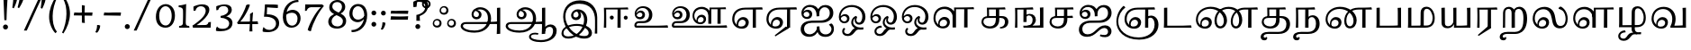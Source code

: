 SplineFontDB: 3.0
FontName: Experiment-Tamil
FullName: Experiment-Tamil
FamilyName: Experiemnt-Tamil
Weight: Regular
Copyright: 
Version: 
ItalicAngle: 0
UnderlinePosition: -99
UnderlineWidth: 23
Ascent: 750
Descent: 250
InvalidEm: 0
LayerCount: 2
Layer: 0 0 "Back" 1
Layer: 1 0 "Fore" 0
PreferredKerning: 4
XUID: [1021 779 -1439063335 605102]
StyleMap: 0x0040
FSType: 0
OS2Version: 3
OS2_WeightWidthSlopeOnly: 0
OS2_UseTypoMetrics: 0
CreationTime: 1316601550
ModificationTime: 1476034153
PfmFamily: 17
TTFWeight: 400
TTFWidth: 5
LineGap: 0
VLineGap: 0
Panose: 2 0 6 0 0 0 0 0 0 0
OS2TypoAscent: 1367
OS2TypoAOffset: 0
OS2TypoDescent: -633
OS2TypoDOffset: 0
OS2TypoLinegap: 20
OS2WinAscent: 846
OS2WinAOffset: 0
OS2WinDescent: 354
OS2WinDOffset: 0
HheadAscent: 846
HheadAOffset: 0
HheadDescent: -371
HheadDOffset: 0
OS2SubXSize: 841
OS2SubYSize: 780
OS2SubXOff: 0
OS2SubYOff: 240
OS2SupXSize: 841
OS2SupYSize: 780
OS2SupXOff: 0
OS2SupYOff: 601
OS2StrikeYSize: 60
OS2StrikeYPos: 300
OS2CapHeight: -1
OS2XHeight: -1
OS2Vendor: 'ACE '
OS2CodePages: 00000001.00000000
OS2UnicodeRanges: 80108003.00002042.00000000.00000000
Lookup: 4 0 0 "'akhn' Akhand lookup 0" { "'akhn' Akhand lookup 0 subtable"  } ['akhn' ('taml' <'dflt' > 'tml2' <'dflt' > ) ]
Lookup: 4 0 0 "'abvs' Above Base Substitutions lookup 1" { "'abvs' Above Base Substitutions lookup 1 subtable"  } ['abvs' ('taml' <'dflt' > 'tml2' <'dflt' > ) ]
Lookup: 6 0 0 "'abvs' Above Base Substitutions lookup 2" { "'abvs' Above Base Substitutions lookup 2 subtable"  } ['abvs' ('taml' <'dflt' > 'tml2' <'dflt' > ) ]
Lookup: 4 0 0 "'psts' Post Base Substitutions lookup 3" { "'psts' Post Base Substitutions lookup 3 subtable"  } ['psts' ('taml' <'dflt' > 'tml2' <'dflt' > ) ]
Lookup: 4 0 0 "'psts' Post Base Substitutions lookup 4" { "'psts' Post Base Substitutions lookup 4 subtable"  } ['psts' ('taml' <'dflt' > 'tml2' <'dflt' > ) ]
Lookup: 6 0 0 "'psts' Post Base Substitutions lookup 5" { "'psts' Post Base Substitutions lookup 5 subtable"  } ['psts' ('taml' <'dflt' > 'tml2' <'dflt' > ) ]
Lookup: 6 0 0 "'psts' Post Base Substitutions lookup 6" { "'psts' Post Base Substitutions lookup 6 subtable"  } ['psts' ('taml' <'dflt' > 'tml2' <'dflt' > ) ]
Lookup: 6 0 0 "'psts' Post Base Substitutions lookup 7" { "'psts' Post Base Substitutions lookup 7 subtable"  } ['psts' ('taml' <'dflt' > 'tml2' <'dflt' > ) ]
Lookup: 6 0 0 "'psts' Post Base Substitutions lookup 8" { "'psts' Post Base Substitutions lookup 8 subtable"  } ['psts' ('taml' <'dflt' > 'tml2' <'dflt' > ) ]
Lookup: 6 0 0 "'psts' Post Base Substitutions lookup 9" { "'psts' Post Base Substitutions lookup 9 subtable"  } ['psts' ('taml' <'dflt' > 'tml2' <'dflt' > ) ]
Lookup: 6 0 0 "'psts' Post Base Substitutions lookup 10" { "'psts' Post Base Substitutions lookup 10 subtable"  } ['psts' ('taml' <'dflt' > 'tml2' <'dflt' > ) ]
Lookup: 6 0 0 "'psts' Post Base Substitutions lookup 11" { "'psts' Post Base Substitutions lookup 11 subtable"  } ['psts' ('taml' <'dflt' > 'tml2' <'dflt' > ) ]
Lookup: 6 0 0 "'psts' Post Base Substitutions lookup 12" { "'psts' Post Base Substitutions lookup 12 subtable"  } ['psts' ('taml' <'dflt' > 'tml2' <'dflt' > ) ]
Lookup: 6 0 0 "'ss01' Style Set 1 lookup 13" { "'ss01' Style Set 1 lookup 13 contextual 0"  "'ss01' Style Set 1 lookup 13 contextual 1"  "'ss01' Style Set 1 lookup 13 contextual 2"  "'ss01' Style Set 1 lookup 13 contextual 3"  } ['salt' ('taml' <'dflt' > 'tml2' <'dflt' > ) 'ss01' ('taml' <'dflt' > 'tml2' <'dflt' > ) ]
Lookup: 4 0 0 "'ss02' Style Set 2 lookup 14" { "'ss02' Style Set 2 lookup 14 subtable"  } ['salt' ('taml' <'dflt' > 'tml2' <'dflt' > ) 'ss02' ('taml' <'dflt' > 'tml2' <'dflt' > ) ]
Lookup: 6 0 0 "'ss03' Style Set 3 lookup 15" { "'ss03' Style Set 3 lookup 15 contextual 0"  "'ss03' Style Set 3 lookup 15 contextual 1"  "'ss03' Style Set 3 lookup 15 contextual 2"  "'ss03' Style Set 3 lookup 15 contextual 3"  "'ss03' Style Set 3 lookup 15 contextual 4"  "'ss03' Style Set 3 lookup 15 contextual 5"  "'ss03' Style Set 3 lookup 15 contextual 6"  "'ss03' Style Set 3 lookup 15 contextual 7"  "'ss03' Style Set 3 lookup 15 contextual 8"  } ['salt' ('taml' <'dflt' > 'tml2' <'dflt' > ) 'ss03' ('taml' <'dflt' > 'tml2' <'dflt' > ) ]
Lookup: 6 0 0 "'ss04' Style Set 4 lookup 16" { "'ss04' Style Set 4 lookup 16 contextual 0"  "'ss04' Style Set 4 lookup 16 contextual 1"  "'ss04' Style Set 4 lookup 16 contextual 2"  "'ss04' Style Set 4 lookup 16 contextual 3"  } ['salt' ('taml' <'dflt' > 'tml2' <'dflt' > ) 'ss04' ('taml' <'dflt' > 'tml2' <'dflt' > ) ]
Lookup: 1 0 0 "Single Substitution lookup 17" { "Single Substitution lookup 17 subtable"  } []
Lookup: 1 0 0 "Single Substitution lookup 18" { "Single Substitution lookup 18 subtable"  } []
Lookup: 1 0 0 "Single Substitution lookup 19" { "Single Substitution lookup 19 subtable"  } []
Lookup: 1 0 0 "Single Substitution lookup 20" { "Single Substitution lookup 20 subtable"  } []
Lookup: 1 0 0 "Single Substitution lookup 21" { "Single Substitution lookup 21 subtable"  } []
Lookup: 1 0 0 "Single Substitution lookup 22" { "Single Substitution lookup 22 subtable"  } []
Lookup: 1 0 0 "Single Substitution lookup 23" { "Single Substitution lookup 23 subtable"  } []
Lookup: 1 0 0 "Single Substitution lookup 24" { "Single Substitution lookup 24 subtable"  } []
Lookup: 260 0 0 "'abvm' Above Base Mark lookup 0" { "'abvm' Above Base Mark lookup 0 subtable"  } ['abvm' ('DFLT' <'dflt' > 'taml' <'dflt' > 'tml2' <'dflt' > ) ]
Lookup: 260 0 0 "'abvm' Above Base Mark lookup 1" { "'abvm' Above Base Mark lookup 1 subtable"  } ['abvm' ('DFLT' <'dflt' > 'taml' <'dflt' > 'tml2' <'dflt' > ) ]
Lookup: 260 0 0 "'abvm' Above Base Mark lookup 2" { "'abvm' Above Base Mark lookup 2 subtable"  } ['abvm' ('DFLT' <'dflt' > 'taml' <'dflt' > 'tml2' <'dflt' > ) ]
Lookup: 260 0 0 "'abvm' Above Base Mark lookup 3" { "'abvm' Above Base Mark lookup 3 subtable"  } ['abvm' ('DFLT' <'dflt' > 'taml' <'dflt' > 'tml2' <'dflt' > ) ]
Lookup: 260 0 0 "'blwm' Below Base Mark lookup 4" { "'blwm' Below Base Mark lookup 4 subtable"  } ['blwm' ('DFLT' <'dflt' > 'taml' <'dflt' > 'tml2' <'dflt' > ) ]
MarkAttachClasses: 1
DEI: 91125
ChainSub2: coverage "'ss04' Style Set 4 lookup 16 contextual 3" 0 0 0 1
 1 0 1
  Coverage: 11 tml_MatraAi
  FCoverage: 7 tml_Lla
 1
  SeqLookup: 0 "Single Substitution lookup 24"
EndFPST
ChainSub2: coverage "'ss04' Style Set 4 lookup 16 contextual 2" 0 0 0 1
 1 0 1
  Coverage: 11 tml_MatraAi
  FCoverage: 6 tml_La
 1
  SeqLookup: 0 "Single Substitution lookup 24"
EndFPST
ChainSub2: coverage "'ss04' Style Set 4 lookup 16 contextual 1" 0 0 0 1
 1 0 1
  Coverage: 11 tml_MatraAi
  FCoverage: 8 tml_Nnna
 1
  SeqLookup: 0 "Single Substitution lookup 24"
EndFPST
ChainSub2: coverage "'ss04' Style Set 4 lookup 16 contextual 0" 0 0 0 1
 1 0 1
  Coverage: 11 tml_MatraAi
  FCoverage: 7 tml_Nna
 1
  SeqLookup: 0 "Single Substitution lookup 24"
EndFPST
ChainSub2: coverage "'ss03' Style Set 3 lookup 15 contextual 8" 0 0 0 1
 1 1 0
  Coverage: 11 tml_MatraIi
  BCoverage: 6 tml_Ca
 1
  SeqLookup: 0 "Single Substitution lookup 24"
EndFPST
ChainSub2: coverage "'ss03' Style Set 3 lookup 15 contextual 7" 0 0 0 1
 1 1 0
  Coverage: 11 tml_MatraIi
  BCoverage: 6 tml_Ta
 1
  SeqLookup: 0 "Single Substitution lookup 24"
EndFPST
ChainSub2: coverage "'ss03' Style Set 3 lookup 15 contextual 6" 0 0 0 1
 1 1 0
  Coverage: 11 tml_MatraIi
  BCoverage: 6 tml_Ka
 1
  SeqLookup: 0 "Single Substitution lookup 24"
EndFPST
ChainSub2: coverage "'ss03' Style Set 3 lookup 15 contextual 5" 0 0 0 1
 1 1 0
  Coverage: 15 tml_MatraI.alt4
  BCoverage: 6 tml_Ca
 1
  SeqLookup: 0 "Single Substitution lookup 24"
EndFPST
ChainSub2: coverage "'ss03' Style Set 3 lookup 15 contextual 4" 0 0 0 1
 1 1 0
  Coverage: 15 tml_MatraI.alt5
  BCoverage: 6 tml_Ta
 1
  SeqLookup: 0 "Single Substitution lookup 24"
EndFPST
ChainSub2: coverage "'ss03' Style Set 3 lookup 15 contextual 3" 0 0 0 1
 1 1 0
  Coverage: 15 tml_MatraI.alt5
  BCoverage: 6 tml_Ka
 1
  SeqLookup: 0 "Single Substitution lookup 24"
EndFPST
ChainSub2: coverage "'ss03' Style Set 3 lookup 15 contextual 2" 0 0 0 1
 1 1 0
  Coverage: 10 tml_MatraI
  BCoverage: 6 tml_Ca
 1
  SeqLookup: 0 "Single Substitution lookup 24"
EndFPST
ChainSub2: coverage "'ss03' Style Set 3 lookup 15 contextual 1" 0 0 0 1
 1 1 0
  Coverage: 10 tml_MatraI
  BCoverage: 6 tml_Ta
 1
  SeqLookup: 0 "Single Substitution lookup 24"
EndFPST
ChainSub2: coverage "'ss03' Style Set 3 lookup 15 contextual 0" 0 0 0 1
 1 1 0
  Coverage: 10 tml_MatraI
  BCoverage: 6 tml_Ka
 1
  SeqLookup: 0 "Single Substitution lookup 24"
EndFPST
ChainSub2: coverage "'ss01' Style Set 1 lookup 13 contextual 3" 0 0 0 1
 1 0 1
  Coverage: 6 tml_Ra
  FCoverage: 11 tml_MatraIi
 1
  SeqLookup: 0 "Single Substitution lookup 23"
EndFPST
ChainSub2: coverage "'ss01' Style Set 1 lookup 13 contextual 2" 0 0 0 1
 1 0 1
  Coverage: 6 tml_Ra
  FCoverage: 10 tml_MatraI
 1
  SeqLookup: 0 "Single Substitution lookup 23"
EndFPST
ChainSub2: coverage "'ss01' Style Set 1 lookup 13 contextual 1" 0 0 0 1
 1 0 1
  Coverage: 6 tml_Ra
  FCoverage: 12 tml_Anusvara
 1
  SeqLookup: 0 "Single Substitution lookup 23"
EndFPST
ChainSub2: coverage "'ss01' Style Set 1 lookup 13 contextual 0" 0 0 0 1
 1 0 1
  Coverage: 6 tml_Ra
  FCoverage: 10 tml_Virama
 1
  SeqLookup: 0 "Single Substitution lookup 23"
EndFPST
ChainSub2: coverage "'psts' Post Base Substitutions lookup 12 subtable" 0 0 0 1
 1 1 0
  Coverage: 10 tml_MatraU
  BCoverage: 28 tml_Nga tml_Pa tml_Ya tml_Va
 1
  SeqLookup: 0 "Single Substitution lookup 23"
EndFPST
ChainSub2: coverage "'psts' Post Base Substitutions lookup 11 subtable" 0 0 0 1
 1 1 0
  Coverage: 10 tml_MatraI
  BCoverage: 28 tml_Nga tml_Pa tml_Ya tml_Va
 1
  SeqLookup: 0 "Single Substitution lookup 23"
EndFPST
ChainSub2: coverage "'psts' Post Base Substitutions lookup 10 subtable" 0 0 0 1
 1 1 0
  Coverage: 10 tml_MatraI
  BCoverage: 14 tml_Nya tml_Na
 1
  SeqLookup: 0 "Single Substitution lookup 22"
EndFPST
ChainSub2: coverage "'psts' Post Base Substitutions lookup 9 subtable" 0 0 0 1
 1 1 0
  Coverage: 10 tml_MatraI
  BCoverage: 13 tml_Ka tml_Ta
 1
  SeqLookup: 0 "Single Substitution lookup 21"
EndFPST
ChainSub2: coverage "'psts' Post Base Substitutions lookup 8 subtable" 0 0 0 1
 1 1 0
  Coverage: 10 tml_MatraI
  BCoverage: 6 tml_Ca
 1
  SeqLookup: 0 "Single Substitution lookup 20"
EndFPST
ChainSub2: coverage "'psts' Post Base Substitutions lookup 7 subtable" 0 0 0 1
 1 1 0
  Coverage: 10 tml_MatraI
  BCoverage: 13 tml_La tml_Sa
 1
  SeqLookup: 0 "Single Substitution lookup 19"
EndFPST
ChainSub2: coverage "'psts' Post Base Substitutions lookup 6 subtable" 0 0 0 1
 1 1 0
  Coverage: 10 tml_MatraI
  BCoverage: 45 tml_Ja tml_Ma tml_Rra tml_Llla tml_Sha tml_Ha
 1
  SeqLookup: 0 "Single Substitution lookup 18"
EndFPST
ChainSub2: coverage "'psts' Post Base Substitutions lookup 5 subtable" 0 0 0 1
 1 1 0
  Coverage: 10 tml_MatraI
  BCoverage: 16 tml_Ssa tml_KSsa
 1
  SeqLookup: 0 "Single Substitution lookup 17"
EndFPST
ChainSub2: coverage "'abvs' Above Base Substitutions lookup 2 subtable" 0 0 0 1
 1 1 0
  Coverage: 11 tml_MatraIi
  BCoverage: 13 tml_La tml_Sa
 1
  SeqLookup: 0 "Single Substitution lookup 17"
EndFPST
TtTable: prep
PUSHW_1
 74
CALL
SVTCA[x-axis]
PUSHW_3
 5
 105
 76
CALL
SVTCA[x-axis]
PUSHW_8
 107
 91
 80
 62
 48
 29
 0
 82
CALL
PUSHW_8
 108
 115
 95
 74
 48
 29
 0
 82
CALL
PUSHW_8
 109
 103
 80
 62
 48
 29
 0
 82
CALL
SVTCA[y-axis]
PUSHW_8
 103
 115
 95
 74
 48
 29
 0
 82
CALL
PUSHW_8
 104
 153
 125
 97
 70
 42
 0
 82
CALL
PUSHW_8
 105
 103
 80
 62
 48
 29
 0
 82
CALL
PUSHW_8
 106
 93
 80
 62
 48
 29
 0
 82
CALL
SVTCA[y-axis]
PUSHW_3
 110
 1
 81
CALL
PUSHW_1
 102
DUP
RCVT
RDTG
ROUND[Black]
RTG
WCVTP
PUSHW_1
 64
CALL
SVTCA[x-axis]
PUSHW_3
 5
 95
 66
CALL
SVTCA[x-axis]
PUSHW_8
 97
 91
 80
 62
 48
 29
 0
 72
CALL
PUSHW_8
 98
 115
 95
 74
 48
 29
 0
 72
CALL
PUSHW_8
 99
 103
 80
 62
 48
 29
 0
 72
CALL
SVTCA[y-axis]
PUSHW_8
 93
 115
 95
 74
 48
 29
 0
 72
CALL
PUSHW_8
 94
 153
 125
 97
 70
 42
 0
 72
CALL
PUSHW_8
 95
 103
 80
 62
 48
 29
 0
 72
CALL
PUSHW_8
 96
 93
 80
 62
 48
 29
 0
 72
CALL
SVTCA[y-axis]
PUSHW_3
 100
 1
 71
CALL
PUSHW_1
 92
DUP
RCVT
RDTG
ROUND[Black]
RTG
WCVTP
NPUSHB
 2
 69
 1
SCANTYPE
PUSHW_1
 511
SCANCTRL
SROUND
RTG
EndTTInstrs
TtTable: fpgm
NPUSHB
 5
 5
 4
 3
 2
 0
FDEF
SROUND
RCVT
DUP
PUSHB_1
 3
CINDEX
RCVT
SWAP
SUB
ROUND[Grey]
RTG
SWAP
ROUND[Grey]
ADD
WCVTP
ENDF
FDEF
RCVT
DUP
PUSHB_1
 3
CINDEX
RCVT
SWAP
SUB
ROUND[Grey]
SWAP
ROUND[Grey]
ADD
WCVTP
ENDF
FDEF
DUP
DUP
PUSHW_1
 -64
SHPIX
SRP2
PUSHB_2
 64
 1
SHZ[rp2]
SHPIX
ENDF
FDEF
DUP
DUP
PUSHB_1
 64
SHPIX
SRP2
PUSHB_1
 1
SHZ[rp2]
PUSHW_1
 -64
SHPIX
ENDF
FDEF
SVTCA[x-axis]
PUSHB_1
 70
SROUND
DUP
GC[orig]
ROUND[Grey]
RTG
SWAP
GC[cur]
SUB
ROUND[Grey]
DUP
IF
DUP
PUSHB_1
 3
CINDEX
SWAP
SHPIX
PUSHB_1
 2
CINDEX
SRP2
PUSHB_1
 1
SHZ[rp2]
NEG
SHPIX
EIF
ENDF
PUSHW_1
 64
FDEF
MPPEM
PUSHW_1
 8
LT
IF
PUSHB_2
 1
 1
INSTCTRL
EIF
PUSHW_1
 511
SCANCTRL
PUSHW_1
 68
SCVTCI
PUSHW_2
 8
 3
SDS
SDB
ENDF
PUSHW_1
 65
FDEF
DUP
DUP
RCVT
ROUND[Black]
WCVTP
PUSHB_1
 1
ADD
ENDF
PUSHW_1
 66
FDEF
PUSHW_1
 65
LOOPCALL
POP
ENDF
PUSHW_1
 67
FDEF
DUP
GC[cur]
PUSHB_1
 3
CINDEX
GC[cur]
GT
IF
SWAP
EIF
DUP
ROLL
DUP
ROLL
MD[grid]
ABS
ROLL
DUP
GC[cur]
DUP
ROUND[Grey]
SUB
ABS
PUSHB_1
 4
CINDEX
GC[cur]
DUP
ROUND[Grey]
SUB
ABS
GT
IF
SWAP
NEG
ROLL
EIF
MDAP[rnd]
DUP
PUSHB_1
 0
GTEQ
IF
ROUND[Black]
DUP
PUSHB_1
 0
EQ
IF
POP
PUSHB_1
 64
EIF
ELSE
ROUND[Black]
DUP
PUSHB_1
 0
EQ
IF
POP
PUSHB_1
 64
NEG
EIF
EIF
MSIRP[no-rp0]
ENDF
PUSHW_1
 68
FDEF
DUP
GC[cur]
PUSHB_1
 4
CINDEX
GC[cur]
GT
IF
SWAP
ROLL
EIF
DUP
GC[cur]
DUP
ROUND[White]
SUB
ABS
PUSHB_1
 4
CINDEX
GC[cur]
DUP
ROUND[White]
SUB
ABS
GT
IF
SWAP
ROLL
EIF
MDAP[rnd]
MIRP[rp0,min,rnd,black]
ENDF
PUSHW_1
 69
FDEF
MPPEM
DUP
PUSHB_1
 3
MINDEX
LT
IF
LTEQ
IF
PUSHB_1
 128
WCVTP
ELSE
PUSHB_1
 64
WCVTP
EIF
ELSE
POP
POP
DUP
RCVT
PUSHB_1
 192
LT
IF
PUSHB_1
 192
WCVTP
ELSE
POP
EIF
EIF
ENDF
PUSHW_1
 70
FDEF
DUP
DUP
RCVT
ROUND[Black]
WCVTP
PUSHB_1
 1
ADD
DUP
DUP
RCVT
RDTG
ROUND[Black]
RTG
WCVTP
PUSHB_1
 1
ADD
ENDF
PUSHW_1
 71
FDEF
PUSHW_1
 70
LOOPCALL
ENDF
PUSHW_1
 72
FDEF
MPPEM
DUP
PUSHB_1
 3
MINDEX
GTEQ
IF
PUSHB_1
 64
ELSE
PUSHB_1
 0
EIF
ROLL
ROLL
DUP
PUSHB_1
 3
MINDEX
GTEQ
IF
SWAP
POP
PUSHB_1
 128
ROLL
ROLL
ELSE
ROLL
SWAP
EIF
DUP
PUSHB_1
 3
MINDEX
GTEQ
IF
SWAP
POP
PUSHW_1
 192
ROLL
ROLL
ELSE
ROLL
SWAP
EIF
DUP
PUSHB_1
 3
MINDEX
GTEQ
IF
SWAP
POP
PUSHW_1
 256
ROLL
ROLL
ELSE
ROLL
SWAP
EIF
DUP
PUSHB_1
 3
MINDEX
GTEQ
IF
SWAP
POP
PUSHW_1
 320
ROLL
ROLL
ELSE
ROLL
SWAP
EIF
DUP
PUSHW_1
 3
MINDEX
GTEQ
IF
PUSHB_1
 3
CINDEX
RCVT
PUSHW_1
 384
LT
IF
SWAP
POP
PUSHW_1
 384
SWAP
POP
ELSE
PUSHB_1
 3
CINDEX
RCVT
SWAP
POP
SWAP
POP
EIF
ELSE
POP
EIF
WCVTP
ENDF
PUSHW_1
 73
FDEF
MPPEM
GTEQ
IF
RCVT
WCVTP
ELSE
POP
POP
EIF
ENDF
PUSHW_1
 74
FDEF
MPPEM
PUSHW_1
 8
LT
IF
PUSHB_2
 1
 1
INSTCTRL
EIF
PUSHW_1
 511
SCANCTRL
PUSHW_1
 68
SCVTCI
PUSHW_2
 8
 3
SDS
SDB
ENDF
PUSHW_1
 75
FDEF
DUP
DUP
RCVT
ROUND[Black]
WCVTP
PUSHB_1
 1
ADD
ENDF
PUSHW_1
 76
FDEF
PUSHW_1
 75
LOOPCALL
POP
ENDF
PUSHW_1
 77
FDEF
DUP
GC[cur]
PUSHB_1
 3
CINDEX
GC[cur]
GT
IF
SWAP
EIF
DUP
ROLL
DUP
ROLL
MD[grid]
ABS
ROLL
DUP
GC[cur]
DUP
ROUND[Grey]
SUB
ABS
PUSHB_1
 4
CINDEX
GC[cur]
DUP
ROUND[Grey]
SUB
ABS
GT
IF
SWAP
NEG
ROLL
EIF
MDAP[rnd]
DUP
PUSHB_1
 0
GTEQ
IF
ROUND[Black]
DUP
PUSHB_1
 0
EQ
IF
POP
PUSHB_1
 64
EIF
ELSE
ROUND[Black]
DUP
PUSHB_1
 0
EQ
IF
POP
PUSHB_1
 64
NEG
EIF
EIF
MSIRP[no-rp0]
ENDF
PUSHW_1
 78
FDEF
DUP
GC[cur]
PUSHB_1
 4
CINDEX
GC[cur]
GT
IF
SWAP
ROLL
EIF
DUP
GC[cur]
DUP
ROUND[White]
SUB
ABS
PUSHB_1
 4
CINDEX
GC[cur]
DUP
ROUND[White]
SUB
ABS
GT
IF
SWAP
ROLL
EIF
MDAP[rnd]
MIRP[rp0,min,rnd,black]
ENDF
PUSHW_1
 79
FDEF
MPPEM
DUP
PUSHB_1
 3
MINDEX
LT
IF
LTEQ
IF
PUSHB_1
 128
WCVTP
ELSE
PUSHB_1
 64
WCVTP
EIF
ELSE
POP
POP
DUP
RCVT
PUSHB_1
 192
LT
IF
PUSHB_1
 192
WCVTP
ELSE
POP
EIF
EIF
ENDF
PUSHW_1
 80
FDEF
DUP
DUP
RCVT
ROUND[Black]
WCVTP
PUSHB_1
 1
ADD
DUP
DUP
RCVT
RDTG
ROUND[Black]
RTG
WCVTP
PUSHB_1
 1
ADD
ENDF
PUSHW_1
 81
FDEF
PUSHW_1
 80
LOOPCALL
ENDF
PUSHW_1
 82
FDEF
MPPEM
DUP
PUSHB_1
 3
MINDEX
GTEQ
IF
PUSHB_1
 64
ELSE
PUSHB_1
 0
EIF
ROLL
ROLL
DUP
PUSHB_1
 3
MINDEX
GTEQ
IF
SWAP
POP
PUSHB_1
 128
ROLL
ROLL
ELSE
ROLL
SWAP
EIF
DUP
PUSHB_1
 3
MINDEX
GTEQ
IF
SWAP
POP
PUSHW_1
 192
ROLL
ROLL
ELSE
ROLL
SWAP
EIF
DUP
PUSHB_1
 3
MINDEX
GTEQ
IF
SWAP
POP
PUSHW_1
 256
ROLL
ROLL
ELSE
ROLL
SWAP
EIF
DUP
PUSHB_1
 3
MINDEX
GTEQ
IF
SWAP
POP
PUSHW_1
 320
ROLL
ROLL
ELSE
ROLL
SWAP
EIF
DUP
PUSHW_1
 3
MINDEX
GTEQ
IF
PUSHB_1
 3
CINDEX
RCVT
PUSHW_1
 384
LT
IF
SWAP
POP
PUSHW_1
 384
SWAP
POP
ELSE
PUSHB_1
 3
CINDEX
RCVT
SWAP
POP
SWAP
POP
EIF
ELSE
POP
EIF
WCVTP
ENDF
PUSHW_1
 83
FDEF
MPPEM
GTEQ
IF
RCVT
WCVTP
ELSE
POP
POP
EIF
ENDF
EndTTInstrs
ShortTable: cvt  112
  0
  0
  50
  700
  -50
  100
  530
  -30
  500
  680
  -20
  542
  -46
  400
  600
  -1
  536
  -11
  620
  -220
  -100
  350
  70
  240
  200
  -10
  650
  630
  640
  380
  423
  -60
  300
  550
  547
  -187
  534
  -148
  573
  -150
  514
  -168
  460
  -110
  -160
  704
  480
  545
  -205
  290
  185
  544
  -85
  342
  59
  370
  30
  410
  -240
  -250
  -230
  420
  -285
  -260
  -275
  -280
  430
  660
  690
  140
  40
  610
  510
  -70
  698
  595
  -295
  360
  540
  445
  -41
  670
  -290
  665
  -5
  695
  -180
  -200
  -265
  440
  415
  -270
  21
  49
  37
  55
  61
  62
  49
  55
  0
  0
  21
  49
  37
  55
  61
  62
  49
  55
  0
  0
EndShort
ShortTable: maxp 16
  1
  0
  127
  192
  16
  0
  0
  1
  1
  60
  84
  0
  512
  1053
  0
  0
EndShort
LangName: 1033 "" "" "Regular"
Encoding: Tamil
UnicodeInterp: none
NameList: tamil
DisplaySize: -128
AntiAlias: 1
FitToEm: 0
WinInfo: 90 9 4
BeginPrivate: 0
EndPrivate
Grid
-1000 955.900024414 m 0
 2000 955.900024414 l 1024
-1000 588 m 0
 2000 588 l 1024
-1000 618 m 0
 2000 618 l 1024
-1000 815 m 0
 2000 815 l 1024
-1000 900 m 0
 2000 900 l 1024
EndSplineSet
AnchorClass2: "Anchor-0" "'abvm' Above Base Mark lookup 0 subtable" "Anchor-1" "'abvm' Above Base Mark lookup 1 subtable" "Anchor-2" "'abvm' Above Base Mark lookup 2 subtable" "Anchor-3" "'abvm' Above Base Mark lookup 3 subtable" "Anchor-4" "'blwm' Below Base Mark lookup 4 subtable"
BeginChars: 289 159

StartChar: .notdef
Encoding: 256 -1 0
GlifName: _notdef
Width: 0
Flags: HMW
LayerCount: 2
EndChar

StartChar: tml_Visarga
Encoding: 2 2947 1
GlifName: tml_V_isarga
Width: 775
VWidth: 30
Flags: HMW
LayerCount: 2
Fore
SplineSet
504.840820312 125.598632812 m 4
 504.840820312 85.4949194027 533.645662007 55.1943359375 583.025390625 55.1943359375 c 4
 629.205425613 55.1943359375 654.038085938 93.9135830966 654.038085938 131.25 c 4
 654.038085938 174.933117525 625.38046875 205.741210938 578.982421875 205.741210938 c 4
 543.008390348 205.741210938 504.840820312 176.814008182 504.840820312 125.598632812 c 4
464.939453125 117.2109375 m 4
 464.939453125 195.965268515 525.439288304 245.512695312 588.546875 245.512695312 c 4
 663.301098424 245.512695312 710.58984375 189.356224938 710.58984375 124.642578125 c 4
 710.58984375 63.053886637 672.173041802 2.9921875 588.111328125 2.9921875 c 4
 510.615690104 2.9921875 464.939453125 54.103774258 464.939453125 117.2109375 c 4
104.840820312 125.598632812 m 4
 104.840820312 85.4949194027 133.645662007 55.1943359375 183.025390625 55.1943359375 c 4
 229.205425613 55.1943359375 254.038085938 93.9135830966 254.038085938 131.25 c 4
 254.038085938 174.933117525 225.38046875 205.741210938 178.982421875 205.741210938 c 4
 143.008390348 205.741210938 104.840820312 176.814008182 104.840820312 125.598632812 c 4
64.939453125 117.2109375 m 4
 64.939453125 195.965268515 125.439288304 245.512695312 188.546875 245.512695312 c 4
 263.301098424 245.512695312 310.58984375 189.356224938 310.58984375 124.642578125 c 4
 310.58984375 63.053886637 272.173041802 2.9921875 188.111328125 2.9921875 c 4
 110.615690104 2.9921875 64.939453125 54.103774258 64.939453125 117.2109375 c 4
294.840820312 485.598632812 m 4
 294.840820312 445.494919403 323.645662007 415.194335938 373.025390625 415.194335938 c 4
 419.205425613 415.194335938 444.038085938 453.913583097 444.038085938 491.25 c 4
 444.038085938 534.933117525 415.38046875 565.741210938 368.982421875 565.741210938 c 4
 333.008390348 565.741210938 294.840820312 536.814008182 294.840820312 485.598632812 c 4
254.939453125 477.2109375 m 4
 254.939453125 555.965268515 315.439288304 605.512695312 378.546875 605.512695312 c 4
 453.301098424 605.512695312 500.58984375 549.356224938 500.58984375 484.642578125 c 4
 500.58984375 423.053886637 462.173041802 362.9921875 378.111328125 362.9921875 c 4
 300.615690104 362.9921875 254.939453125 414.103774258 254.939453125 477.2109375 c 4
EndSplineSet
EndChar

StartChar: tml_A
Encoding: 3 2949 2
GlifName: tml_A_
Width: 1254
VWidth: 0
Flags: HMW
LayerCount: 2
Fore
SplineSet
1067 -178 m 1
 1069.33432129 -115.116706035 1071.80727446 -68.6097594812 1074 11 c 1
 1074 554 l 1
 1099.76269531 556.639648438 1149.421875 561.139648438 1164 561 c 1
 1164 -170 l 1
 1134.95683594 -174.466796875 1098.77674186 -177.713867188 1067 -178 c 1
65 44 m 0
 63.988896343 120.572385419 131.470703125 157.276367188 215 157 c 0
 354.900390625 157.120117188 967.087890625 155.921875 1084 174 c 1
 1080 103 l 1
 225 103 l 2
 172.419921875 103.428710938 127.768554688 90.08984375 128 48 c 0
 128.387695312 -22.4970703125 270.102539062 -80 447 -80 c 0
 707.017578125 -80 823 82.2582826896 823 266 c 0
 823 445.141354616 704.762695312 511.34375 604 512 c 0
 489.3671875 512.719822843 424.742957293 450.467618844 423 375 c 0
 421.956632366 329.823637274 457.261136502 297.938118256 505 298 c 0
 545.232504401 298.048765122 571.235172142 326.480225427 572 370 c 0
 573.317382812 443.685180664 498.786827739 471.121480439 442 477 c 1
 489 505 l 1
 549.825505247 500.79367198 645 461.302837054 645 365 c 0
 645 301.019553456 597.059464928 234.354037972 509 234 c 0
 427.405549422 233.711443345 366.903565656 289.367776208 368 370 c 0
 369.48828125 484.294921875 470.762432189 571.058960848 609 572 c 0
 755.737666189 572.998902767 910 469.524172936 910 253 c 0
 910 68.8502096933 764.748046875 -139 451 -139 c 0
 194.157226562 -139 66.1736234388 -44.8802504797 65 44 c 0
EndSplineSet
Colour: ffffff
EndChar

StartChar: tml_Aa
Encoding: 4 2950 3
GlifName: tml_A_a
Width: 1531
VWidth: 0
Flags: HMW
LayerCount: 2
Fore
SplineSet
714 -256.4765625 m 0
 714.547851562 -175.34765625 793.382211363 -142.03362015 882 -140.982421875 c 0
 911.63738949 -140.757740673 944.340588826 -144.104175567 971 -151 c 1
 972.90789474 -173.042557285 966.375 -187.435087019 956 -199 c 1
 937.276113869 -191.620679846 906.703997461 -188.310198824 881 -188.526367188 c 0
 819.155821742 -189.418990689 765 -202.337890625 765 -249 c 0
 765 -308.193359375 905.481445312 -347.458984376 1046 -346.868164062 c 0
 1297.98046875 -345.526367188 1380.59277344 -217.161132812 1381 -87 c 0
 1381.21846957 -17.1709447591 1345.89746094 23.7451171875 1290 24 c 0
 1230.02944306 24.2734554301 1159.23535156 -17.5810546875 1155 -110 c 1
 1132 -52 l 1
 1135.0546875 24.408203125 1221.21875 91.212890625 1309 91 c 0
 1405.29199219 90.7607421875 1481 26.736328125 1481 -85 c 0
 1481 -288.879882812 1285.09765625 -401.732421875 1048 -404.15234375 c 0
 877.1796875 -405.583007812 713.215820312 -354.926757812 714 -256.4765625 c 0
EndSplineSet
Refer: 2 2949 N 1 0 0 1 0 0 2
Colour: ffffff
EndChar

StartChar: tml_I
Encoding: 5 2951 4
GlifName: tml_I_
Width: 1182
VWidth: 0
Flags: HMW
LayerCount: 2
Back
SplineSet
180 -106 m 4
 178.00390625 -170.856445312 227.814453125 -214.618164062 311 -215 c 4
 566.403320312 -216.0859375 856 -0.0146484375 856 244 c 4
 856 393.032226562 717.715820312 483 624 483 c 4
 512.909179688 483 423.176757812 423.764648438 424 321 c 4
 424.559570312 259.723632812 473.731445312 214.807617188 552 216 c 4
 629.755859375 217.423828125 691.059570312 260.526367188 690 336 c 4
 689.338867188 378.647460938 637.985351562 417.57421875 555 446 c 5
 518 426 l 5
 579.490234375 404.506835938 615 366.987304688 615 332 c 4
 615 299.688476562 585.740234375 265.938476562 542 266 c 4
 502.454101562 266.064453125 472.288085938 301.182617188 474 334 c 4
 477.453125 398.560546875 550.727539062 426.165039062 610 433 c 5
 704.692382812 433.543945312 770.81640625 328.004882812 767 231 c 4
 759.064453125 48.453125 545.850585938 -166 341 -166 c 4
 292.6953125 -166 236.536132812 -140.143554688 236 -97 c 4
 234.325195312 27.765625 422.602539062 77 574 77 c 4
 673.853515625 77 838.891601562 41.6123046875 838 -67 c 4
 837.60546875 -117.274414062 775.9765625 -151.133789062 722 -149 c 4
 446.014648438 -140.5625 246 85.6171875 246 316 c 4
 246 492.029296875 392.94140625 614 612 614 c 4
 835.408203125 614 979.140625 450.412109375 975 229 c 5
 975 -197 l 5
 1030 -193 l 5
 1030 268 l 6
 1030 508.12890625 883.77734375 701 624 701 c 4
 366.444335938 701 189.002929688 532.0625 194 289 c 4
 199.35546875 49.78515625 435.663085938 -215 741 -215 c 4
 829.553710938 -215 928.3984375 -154.684570312 925 -69 c 4
 921.077148438 29.9208984375 797.458007812 123 570 123 c 4
 391.493164062 123 186.071289062 56.8408203125 180 -106 c 4
EndSplineSet
Fore
SplineSet
90 -156 m 4
 88.0458984375 -260.860351562 176.71484375 -304.666992188 272 -305 c 4
 582.592773438 -306.111328125 806 -2.08203125 806 222 c 4
 806 403.458007812 685.083007812 513 546 513 c 4
 426.043945312 513 356.118164062 427.286132812 357 341 c 4
 357.728515625 272.264648438 411.197265625 210.522460938 497 212 c 4
 574.76171875 213.399414062 635.69921875 263.944335938 635 352 c 4
 634.451171875 420.588867188 592.911132812 460.713867188 523 480 c 5
 506 460 l 5
 535.17578125 444.09765625 563 407.63671875 563 360 c 4
 563 323.771484375 532.538085938 285.9296875 487 286 c 4
 446.872070312 286.061523438 418.754882812 310.046875 418 351 c 4
 416.796875 416.283203125 474.400390625 452.4296875 536 451 c 5
 645.16796875 451.672851562 721.8046875 358.17578125 717 201 c 4
 711.5234375 21.8330078125 567.4453125 -245 278 -245 c 4
 194.815429688 -245 145.400390625 -212.856445312 145 -150 c 4
 144.233398438 -27.060546875 314.1015625 51 516 51 c 4
 683.911132812 51 845.747070312 -36.146484375 845 -147 c 4
 844.66796875 -195.470703125 812.588867188 -234.116210938 729 -234 c 4
 420.40234375 -233.575195312 197 73.306640625 197 306 c 4
 197 553.958007812 357.280273438 671 581 671 c 4
 890.719726562 671 1025.63574219 470.4453125 1021 199 c 5
 1021 3 l 5
 1019.74804688 -45.2138671875 1016.46777344 -107.28515625 1014 -165 c 5
 1082 -165 l 5
 1082 288 l 6
 1082 540.850585938 913.959960938 765 608 765 c 4
 307.578125 765 131.561523438 572.083984375 136 297 c 4
 140.946289062 -6.3408203125 406.892578125 -305 723 -305 c 4
 879.81640625 -305 938.83984375 -223.465820312 937 -146 c 4
 932.829101562 27.921875 689.677734375 105 517 105 c 4
 339.73828125 105 93.4560546875 30.806640625 90 -156 c 4
EndSplineSet
Colour: ffffff
EndChar

StartChar: tml_Ii
Encoding: 6 2952 5
GlifName: tml_I_i
Width: 844
VWidth: 0
Flags: HMW
LayerCount: 2
Fore
SplineSet
90 0 m 1
 90 0 98 136 97 370 c 0
 96.6962890625 440.999023438 94.5771484375 502.514648438 92 558 c 1
 229.815429688 558.265625 602.483398438 558.47265625 756 568 c 1
 761.4296875 557.666992188 768.404296875 528.333007812 770 511 c 1
 729.09375 511.266601562 600.400390625 510.958984375 557 511 c 1
 557 0 l 1
 526.455078125 -0.12890625 494.869140625 -0.1416015625 469 0 c 1
 471 370 l 2
 471.70703125 433.681640625 472.791015625 466.51171875 472 511 c 1
 372.202148438 511.69140625 207.405273438 511.171875 154.607421875 511 c 1
 154.98828125 458.611328125 155 416.990234375 156 364 c 0
 159 205 156 0 156 0 c 1
 90 0 l 1
643.697265625 280.405273438 m 0
 643.697265625 311.177734375 667.942382812 335.422851562 698.71484375 335.422851562 c 0
 729.487304688 335.422851562 752.732421875 311.177734375 752.732421875 280.405273438 c 0
 752.732421875 249.6328125 729.487304688 225.387695312 698.71484375 225.387695312 c 0
 667.942382812 225.387695312 643.697265625 249.6328125 643.697265625 280.405273438 c 0
256.415039062 288.797851562 m 0
 256.415039062 316.44140625 280.66015625 338.219726562 311.432617188 338.219726562 c 0
 342.205078125 338.219726562 366.450195312 313.974609375 366.450195312 283.202148438 c 0
 366.450195312 252.4296875 342.205078125 228.184570312 311.432617188 228.184570312 c 0
 280.66015625 228.184570312 256.415039062 254.896484375 256.415039062 288.797851562 c 0
EndSplineSet
EndChar

StartChar: tml_U
Encoding: 7 2953 6
GlifName: tml_U_
Width: 1058
VWidth: 0
Flags: HMW
LayerCount: 2
Fore
SplineSet
87.560546875 70 m 4
 86.986328125 32.833984375 106.560546875 0 146 0 c 6
 819 0 l 6
 862.196289062 0 982.286132812 0.2666015625 1023 0 c 5
 1022.40429688 21 1015.4296875 54.6904296875 1009 67 c 5
 869.95703125 57.47265625 738.672851562 55.7861328125 652 56 c 6
 151 57 l 5
 151 57 146.57421875 64.97265625 146.614257812 78 c 4
 146.692382812 100.576171875 166.845703125 129 215 129 c 6
 336 129 l 6
 495.692382812 129 591.708007812 216.55078125 587 373 c 4
 582.723632812 522.15234375 458.96484375 601.936523438 328 601 c 4
 189.72265625 599.965820312 98.3173828125 501.305664062 97 389 c 4
 95.8935546875 294.293945312 162.95703125 233.583984375 247 234 c 4
 341.084960938 234.439453125 384 296.23046875 384 364 c 4
 384 432.415039062 329.0859375 479.885742188 265 479.948242188 c 4
 218.45703125 479.993164062 159.716796875 447.774414062 132 380 c 5
 145 332 l 5
 164.1015625 387.87890625 202.4140625 423.516601562 248 422.82421875 c 4
 286.499023438 422.330078125 311.338867188 394.04296875 311 364 c 4
 310.720703125 331.34765625 285.943359375 295.030273438 239 295 c 4
 178.565429688 294.96875 139.1875 338.875976562 140 387 c 4
 141.286132812 476.95703125 214.318359375 550.506835938 314 551 c 4
 433.965820312 551.581054688 495.538085938 466.360351562 496 366 c 4
 496.469726562 279.28125 452.435546875 184 331 184 c 6
 237 184 l 6
 192.409179688 184 156.813476562 175.717773438 133.000976562 158.2109375 c 4
 102.916015625 135.782226562 88.1220703125 102.5234375 87.560546875 70 c 4
EndSplineSet
EndChar

StartChar: tml_Uu
Encoding: 8 2954 7
GlifName: tml_U_u
Width: 1663
VWidth: 0
Flags: HMW
LayerCount: 2
Fore
SplineSet
653.845703125 330.877929688 m 0
 654.197473663 492.631105224 764.915070107 583.444335938 912.34375 583.444335938 c 0
 1023.78925615 583.444335938 1121.15958213 510 1150.93554688 426.814453125 c 1
 1106.89355469 323.999023438 l 1
 1092.34468414 441.798257478 1017.07650594 523.828293564 898.680664062 523.03515625 c 0
 779.920165257 522.289110426 702.420016695 444.001412598 703.184570312 330.052734375 c 0
 703.867692774 219.271781252 791.90855347 148.553987732 863.233398438 148.571289062 c 0
 932.413150218 148.588070058 961.192566896 190.638507084 961.454101562 232.778320312 c 0
 961.689065939 270.63699127 929.70526361 298.087953396 889.61328125 298.200195312 c 0
 851.910652107 298.317093136 804.180789812 264.699676749 800.635742188 209.641601562 c 0
 797.789062499 172.35259043 807.176757812 158.668064267 815.474609375 138.80078125 c 1
 796.459960938 125.610351562 l 1
 779.948242188 143.766601562 758.861870069 158.561584574 761.220703125 212.993164062 c 0
 765.029238567 302.073242188 827.041974929 364.484123807 908.22265625 363.850585938 c 0
 972.702720345 363.362304688 1030.30970175 316.852526399 1029.75488281 241.846679688 c 0
 1029.30957031 180.637695312 988.02636177 99.3405159535 872.301757812 98.4072265625 c 0
 734.500976562 97.2958984385 653.607123126 214.687498606 653.845703125 330.877929688 c 0
1091.58203125 109.840820312 m 1
 1091.58203125 109.840820312 1091.48730469 237.270745694 1091.58203125 402.908203125 c 0
 1091.58886719 415.174804687 1127.08310633 394.843742199 1127.02929688 407.854492188 c 0
 1126.77929688 468.302734375 1127.50585938 516.418945312 1125.38085938 563.658203125 c 1
 1238.99121094 563.877929688 1444.80761719 564.047851562 1571.36132812 571.90234375 c 1
 1575.83691406 561.011522484 1581.5859375 535.360772397 1582.90234375 517.088867188 c 1
 1550.41601562 517.309570312 1468.15917969 517.055664062 1433.69238281 517.088867188 c 1
 1433.69238281 109.840820312 l 1
 1403.0388077 109.733398438 1371.33903548 109.723632812 1345.37792969 109.840820312 c 1
 1347.02636719 407.854492188 l 2
 1347.31009484 457.191548653 1348.50390625 482.623652451 1347.8515625 517.088867188 c 1
 1274.07408077 517.659179688 1213.60455115 517.231445312 1174.57226562 517.088867188 c 1
 1174.88671875 476.138426068 1174.89550781 438.131734859 1174.89550781 388.89453125 c 2
 1174.89550781 109.840820312 l 1
 1091.58203125 109.840820312 l 1
77.560546875 70 m 0
 76.9858790807 32.8336456722 96.5604203985 0 136 0 c 2
 1409 0 l 2
 1452.19628906 0 1572.28613281 0.2666015625 1613 0 c 1
 1612.40429688 21 1605.4296875 54.6904296875 1599 67 c 1
 1459.95718241 57.47265625 1328.6730871 55.919821381 1242 56 c 2
 141 57 l 1
 141 57 136.569445081 64.9730764943 136.614257812 78 c 0
 136.691920603 100.576334584 156.846019572 129 205 129 c 2
 326 129 l 2
 485.692581014 129 581.485710757 216.54415408 577 373 c 0
 572.723695596 522.152020551 448.964154374 601.979695636 318 601 c 0
 179.722208547 599.965593681 88.3123919658 501.306194818 87 389 c 0
 85.8932822406 294.294101507 152.957163491 233.607456317 237 234 c 0
 331.084585587 234.439446254 374 296.230441046 374 364 c 0
 374 432.415406505 319.085604807 479.886127658 255 479.948242188 c 0
 208.456696234 479.993353963 149.717188979 447.774485946 122 380 c 1
 135 332 l 1
 154.101177251 387.878890634 192.412323241 423.409110914 238 422.82421875 c 0
 276.499316406 422.330270602 301.256863138 394.043552374 301 364 c 0
 300.720833742 331.347801703 275.943641493 295.024425753 229 295 c 0
 168.565527343 294.968554687 129.312075468 338.874270857 130 387 c 0
 131.28586947 476.956678276 204.318193334 550.517405125 304 551 c 0
 423.965865319 551.580797176 485.456716117 466.359470889 486 366 c 0
 486.469442052 279.281145554 442.435185185 184 321 184 c 2
 227 184 l 2
 182.409652925 184 146.6960288 175.876005836 123.000976562 158.2109375 c 0
 92.9156012634 135.781773587 78.0634418507 102.52448291 77.560546875 70 c 0
EndSplineSet
EndChar

StartChar: tml_E
Encoding: 9 2958 8
GlifName: tml_E_
Width: 950
VWidth: 0
Flags: HMW
LayerCount: 2
Fore
SplineSet
80 236 m 0
 80.466796875 419.518554688 195.021484375 560.875976562 443 561 c 0
 489.814453125 561.0234375 757.483398438 566.678710938 911 570 c 1
 916.4296875 558.518554688 923.404296875 527.258789062 925 508 c 1
 738 508 l 1
 738 0 l 1
 706.752929688 -0.12890625 676.463867188 -0.1416015625 650 0 c 1
 652 370 l 2
 652.70703125 433.681640625 653.791015625 463.51171875 653 508 c 1
 454.607421875 508 l 1
 276.33203125 509.3203125 137.715820312 428.411132812 139 233 c 0
 139.81640625 108.76171875 236.254882812 32.9794921875 327 33 c 0
 414.336914062 33.01953125 452.682617188 85.91015625 453 137 c 0
 453.291015625 187.346679688 413.666992188 223.838867188 364 224 c 0
 314.422851562 224.14453125 256.048828125 183.736328125 251 110 c 0
 247.68359375 61.5634765625 254.935546875 48.80078125 265 23 c 1
 248 7 l 1
 227.970703125 29.0234375 202.46875 46.9677734375 205.252929688 113 c 0
 209.935546875 224.059570312 291.18359375 297.76953125 391 297 c 0
 467.931640625 296.407226562 540.66015625 238.987304688 540 146 c 0
 539.47265625 71.751953125 491.471679688 -26.5458984375 354 -28 c 0
 166.947265625 -29.978515625 79.6669921875 105.0546875 80 236 c 0
EndSplineSet
EndChar

StartChar: tml_Ee
Encoding: 10 2959 9
GlifName: tml_E_e
Width: 950
VWidth: 0
Flags: HMW
LayerCount: 2
Fore
SplineSet
313 -211 m 5
 425.1171875 -126.583007812 569.13671875 -6.611328125 619 31 c 5
 706 0 l 5
 700 -17 l 5
 569.181640625 -92.5556640625 441.876953125 -174.13671875 327 -244 c 5
 324.453125 -240.26171875 315.39453125 -229.456054688 313 -211 c 5
EndSplineSet
Refer: 8 2958 S 1 0 0 1 0 1.09961 2
EndChar

StartChar: tml_Ai
Encoding: 11 2960 10
GlifName: tml_A_i
Width: 1079
Flags: HMW
LayerCount: 2
Fore
SplineSet
80.5751953125 -42.4501953125 m 0
 80.5751953125 136.751953125 245.682617188 195.681640625 395.450195312 197.650390625 c 2
 624.150390625 200.400390625 l 2
 772.297851562 202.018554688 889.174804688 268.991210938 889.174804688 412.174804688 c 0
 889.174804688 493.682617188 846.301757812 572.099609375 743.224609375 572.099609375 c 0
 663.368164062 572.099609375 597.025390625 495.849609375 597.025390625 401.174804688 c 2
 597.025390625 321.599609375 l 1
 571.817382812 316.557617188 542.608398438 316.6640625 521.400390625 317.599609375 c 1
 521.400390625 355.875 l 2
 521.400390625 495.83203125 434.069335938 578.849609375 331.674804688 578.849609375 c 0
 220.932617188 578.849609375 153.299804688 505.124023438 153.299804688 402.700195312 c 0
 153.299804688 325.889648438 209.9375 301.825195312 246.450195312 301.825195312 c 0
 294.01953125 301.825195312 322.375 325.826171875 322.375 370.525390625 c 0
 322.375 403.024414062 296.780273438 445.275390625 248.275390625 445.275390625 c 0
 187.23828125 445.275390625 150.099609375 394.981445312 150.099609375 351.125 c 1
 130.849609375 383.125 l 1
 140.849609375 440.349609375 193.060546875 503.025390625 272.400390625 503.025390625 c 256
 350.282226562 503.025390625 401.700195312 452.173828125 401.700195312 378.525390625 c 0
 401.700195312 303.048828125 346.416015625 243.575195312 258.900390625 243.575195312 c 0
 169.623046875 243.575195312 101.049804688 304.071289062 101.049804688 404.599609375 c 0
 101.049804688 553.188476562 220.974609375 638.599609375 342.125 638.599609375 c 0
 464.34375 638.599609375 565.279296875 573.502929688 585 465.793945312 c 1
 572.848632812 468.3046875 561.780273438 470.923828125 551.875 473.650390625 c 1
 579.610351562 572.631835938 658.98046875 634.849609375 761.875 634.849609375 c 0
 888.63671875 634.849609375 987.549804688 559.645507812 987.549804688 411.849609375 c 0
 987.549804688 246.37109375 836.0390625 141.08984375 672.875 139.400390625 c 2
 381.825195312 136.650390625 l 2
 263.991210938 135.03515625 175.200195312 78.7041015625 175.200195312 -31.9501953125 c 0
 175.200195312 -116.225585938 226.452148438 -185.299804688 329.575195312 -185.299804688 c 0
 436.106445312 -185.299804688 529 -93.7587890625 529 -10.5009765625 c 2
 529 31 l 1
 557.491210938 36.787109375 585.15234375 37.3515625 603 35 c 1
 603 -8 l 2
 603 -111.950195312 666.91015625 -188.01171875 773.474609375 -187.25 c 0
 888.96484375 -186.424804688 935.104492188 -103.810546875 936.221679688 -42 c 0
 937.185546875 11.33984375 898.380859375 58.888671875 865 82 c 1
 877.333007812 97.380859375 912.666992188 120.517578125 945 115 c 1
 965.455078125 91.302734375 1006.11621094 56.9873046875 1003.95214844 -42 c 0
 1001.94628906 -133.750976562 935.2890625 -257 771.224609375 -257 c 0
 618.87890625 -257 550 -168 550 -94 c 1
 563 -97 l 1
 540.69140625 -142.485351562 475.365234375 -255.299804688 318.974609375 -255.299804688 c 0
 158.772460938 -255.299804688 80.5751953125 -153.745117188 80.5751953125 -42.4501953125 c 0
EndSplineSet
EndChar

StartChar: tml_O
Encoding: 12 2962 11
GlifName: tml_O_
Width: 873
VWidth: 0
Flags: HMW
LayerCount: 2
Fore
SplineSet
65 298 m 4
 66.7421875 477.21484375 199.588867188 633.259765625 425 635 c 4
 599.609375 636.311523438 798.083007812 530.7109375 803 313 c 4
 806.448242188 177.591796875 738.774414062 85 627 85 c 4
 553.43359375 85 505.577148438 138.876953125 505.356445312 204 c 4
 505.19921875 251.172851562 519.291015625 273.55078125 530 295 c 4
 532.020507812 299.046875 531.224609375 273.060546875 534 277 c 5
 490.788085938 259.651367188 461.365234375 199.063476562 463 145 c 4
 465.47265625 63.24609375 573.395507812 5 656 5 c 4
 681 5 721 7 747 9 c 5
 748 -4.8125 747 -37 744 -52 c 5
 646 -52 l 6
 501 -52 410.875 50.9033203125 410 140 c 4
 408.920898438 249.905273438 487.083984375 319.861328125 547 330 c 5
 574 295 l 5
 564.546875 274.734375 551.918945312 243.596679688 552.38671875 213 c 4
 553.008789062 178.3515625 581.203125 141 627 141 c 4
 684.255859375 141 717.674804688 228.016601562 718 314 c 4
 718.48828125 459.868164062 597.366210938 578.203125 421 579 c 4
 245.7421875 579.817382812 117.2421875 470.998046875 114 294 c 4
 112.849609375 230.1875 157.477539062 174.958007812 215 175 c 4
 266.5078125 175.030273438 293.655273438 213.017578125 294 248 c 4
 294.407226562 289.350585938 262.88671875 325.138671875 214 325.82421875 c 4
 169.298828125 326.40234375 127.73046875 291.111328125 109 242 c 5
 91 279 l 5
 118.543945312 342.911132812 182.26953125 379.9921875 237 379.948242188 c 4
 313.306640625 379.88671875 361 324.076171875 361 260 c 4
 361 184.837890625 307.143554688 123.544921875 219 123 c 4
 131.981445312 122.424804688 63.9453125 189.055664062 65 298 c 4
158 -108 m 4
 157.688476562 -64.2880859375 176.25 -23.3310546875 205 -1.1953125 c 5
 222.333007812 -8.3125 235.666015625 -19.6025390625 245 -35.064453125 c 5
 223.814453125 -51.4677734375 212 -76.6708984375 212 -98 c 4
 212 -142.85546875 251.383789062 -175.565429688 311 -175 c 4
 350.673828125 -174.624023438 377.747070312 -150.657226562 397 -122 c 4
 447.93359375 -42.9560546875 481.55859375 -5.5400390625 588 -3 c 5
 617 -3 l 5
 694 -52 l 5
 660.965820312 -52.267578125 627.772460938 -51.67578125 604 -52 c 5
 500.96484375 -59.4150390625 493.5390625 -230.858398438 316 -234 c 4
 209.016601562 -235.892578125 158.4296875 -173.365234375 158 -108 c 4
EndSplineSet
EndChar

StartChar: tml_Oo
Encoding: 13 2963 12
GlifName: tml_O_o
Width: 878
VWidth: 0
Flags: HMW
LayerCount: 2
Back
SplineSet
220 -108 m 4
 219.328125 -2.344726562 317.180664062 58 404 58 c 5
 414.040039062 50.5009765625 428.916015625 18.413085938 426 4 c 5
 335.051757812 1.893554688 274 -35.491210938 274 -98 c 4
 274 -138.272460938 306.647460938 -173.5703125 368 -174 c 4
 407.674804688 -174.27734375 434.747070312 -150.116210938 454 -122 c 5
 504.93359375 -42.956054688 538.55859375 -5.540039062 645 -3 c 5
 674 7 l 5
 751 -52 l 5
 717.965820312 -52.267578125 684.772460938 -51.67578125 661 -52 c 5
 557.96484375 -59.415039062 550.5390625 -230.859375 373 -234 c 4
 269.401367188 -235.833007812 220.415667483 -173.365524186 220 -108 c 4
713.817868135 19.9999993269 m 0
 729.022799908 9.7210532259 746.999265186 5 763 5 c 0
 788 5 828 7 854 9 c 1
 855 -4.8125 854 -37 851 -52 c 1
 759 -52 l 2
 719.674539465 -51.7584634808 666.657215877 -37.8523385358 631.000001204 -7.99730416016 c 0
 713.817868135 19.9999993269 l 0
EndSplineSet
Fore
SplineSet
65 298 m 0
 66.7421875 477.21484375 199.588867188 633.259765625 425 635 c 0
 599.609375 636.311523438 798.083007812 530.7109375 803 313 c 0
 806.448242188 177.591796875 738.774414062 85 627 85 c 0
 553.43359375 85 505.577148438 138.876953125 505.356445312 204 c 0
 505.19921875 251.172851562 519.291015625 273.55078125 530 295 c 0
 532.020507812 299.046875 531.224609375 273.060546875 534 277 c 1
 490.788085938 259.651367188 461.365234375 199.063476562 463 145 c 0
 465.47265625 63.24609375 573.395507812 5 656 5 c 0
 681 5 721 7 747 9 c 1
 748 -4.8125 747 -37 744 -52 c 1
 646 -52 l 2
 501 -52 410.875 50.9033203125 410 140 c 0
 408.920898438 249.905273438 487.083984375 319.861328125 547 330 c 1
 574 295 l 1
 564.546875 274.734375 551.918945312 243.596679688 552.38671875 213 c 0
 553.008789062 178.3515625 581.203125 141 627 141 c 0
 684.255859375 141 717.674804688 228.016601562 718 314 c 0
 718.48828125 459.868164062 597.366210938 578.203125 421 579 c 0
 245.7421875 579.817382812 117.2421875 470.998046875 114 294 c 0
 112.849609375 230.1875 157.477539062 174.958007812 215 175 c 0
 266.5078125 175.030273438 293.655273438 213.017578125 294 248 c 0
 294.407226562 289.350585938 262.88671875 325.138671875 214 325.82421875 c 0
 169.298828125 326.40234375 127.73046875 291.111328125 109 242 c 1
 91 279 l 1
 118.543945312 342.911132812 182.26953125 379.9921875 237 379.948242188 c 0
 313.306640625 379.88671875 361 324.076171875 361 260 c 0
 361 184.837890625 307.143554688 123.544921875 219 123 c 0
 131.981445312 122.424804688 63.9453125 189.055664062 65 298 c 0
179 -108 m 0
 178.328125 -2.3447265625 276.180664062 58 363 58 c 1
 373.040039062 50.5009765625 387.916015625 18.4130859375 385 4 c 1
 294.051757812 1.8935546875 233 -35.4912109375 233 -98 c 0
 233 -138.802734375 264.2578125 -174.565429688 323 -175 c 0
 364.520507812 -175.282226562 392.8515625 -150.657226562 413 -122 c 1
 463.93359375 -42.9560546875 497.55859375 -5.5400390625 604 -3 c 1
 633 -3 l 1
 710 -52 l 1
 676.965820312 -52.267578125 643.772460938 -51.67578125 620 -52 c 1
 516.96484375 -59.4150390625 509.5390625 -230.858398438 332 -234 c 0
 228.401367188 -235.833007812 179.416015625 -173.365234375 179 -108 c 0
EndSplineSet
EndChar

StartChar: tml_Au
Encoding: 14 2964 13
GlifName: tml_A_u
Width: 2189
VWidth: 0
Flags: HMW
LayerCount: 2
Fore
Refer: 30 2995 N 1 0 0 1 863 6 2
Refer: 11 2962 N 1 0 0 1 0 0 2
EndChar

StartChar: tml_Ka
Encoding: 15 2965 14
GlifName: tml_K_a
Width: 897
VWidth: 0
GlyphClass: 2
Flags: HMW
AnchorPoint: "Anchor-0" 453 751 basechar 0
LayerCount: 2
Back
SplineSet
470 300 m 5
 472 370 l 4
 472.70703125 433.681640625 473.791015625 466.51171875 473 511 c 5
 392.280504077 511.69140625 325.311907966 511.171875 282.607421875 511 c 5
 282.98828125 458.611328125 283 416.990234375 284 364 c 4
 284 331.675824176 284 290 284 290 c 5
 228 290 l 5
 228 290 236 319.405405405 235 370 c 4
 234.696289062 440.999023438 232.577148438 497.514648438 230 553 c 5
 356.477780079 553.265625 591.112734946 553.47265625 732 563 c 5
 737.4296875 552.666992188 744.404296875 528.333007812 746 511 c 5
 705.286132812 511.266601562 602.196289062 510.958984375 559 511 c 5
 559 300 l 1029
EndSplineSet
Fore
SplineSet
75.533203125 164 m 4
 77.0556640625 268.076171875 147.479492188 322.360351562 262 325 c 4
 328.728515625 326.538085938 405.811523438 326.807617188 518 326.026367188 c 4
 552.889648438 325.784179688 602.560546875 325.459960938 646 325 c 4
 776.153320312 323.623046875 820.750976562 243.732421875 822 176 c 4
 824.060546875 64.240234375 755.247070312 -24.94140625 591.473632812 -22.26953125 c 5
 589.694335938 -16.9140625 588.315429688 11.5322265625 590.518554688 19.2958984375 c 5
 690.172851562 19.091796875 727.9609375 93.9873046875 728 164 c 4
 728.03515625 227.705078125 693.975585938 273 611 273 c 6
 515 273 l 5
 489 273 l 5
 255 273 l 6
 170.853515625 273 130 231.600585938 130 167 c 4
 130 98.21875 200.62109375 35.623046875 308 36 c 4
 409.583984375 36.3564453125 472.670898438 99.4140625 474 223 c 6
 474.787109375 283 l 5
 474.934570312 301 l 5
 476 370 l 5
 476 511 l 5
 394.008789062 511.69140625 326.984375 511.171875 283.607421875 511 c 5
 283.98828125 458.611328125 286 417 286 364 c 6
 286 291 l 5
 224 291 l 5
 224 291 231.213867188 320.028320312 231 370 c 4
 230.696289062 440.999023438 228.577148438 505.514648438 226 561 c 5
 392.477539062 561.265625 587.112304688 560.47265625 728 570 c 5
 733.4296875 559.666992188 740.404296875 528.333007812 742 511 c 5
 702.157226562 511.266601562 610.272460938 510.958984375 568 511 c 5
 568 301 l 5
 569 228 l 6
 571.041015625 79.0009765625 481.107421875 -23 315 -23 c 4
 146.81640625 -23 74.201171875 73.35546875 75.533203125 164 c 4
EndSplineSet
EndChar

StartChar: tml_Nga
Encoding: 16 2969 15
GlifName: tml_N_ga
Width: 994
VWidth: 0
GlyphClass: 2
Flags: HMW
AnchorPoint: "Anchor-4" 802 0 basechar 0
AnchorPoint: "Anchor-0" 520 751 basechar 0
LayerCount: 2
Back
SplineSet
105 0 m 5
 105 0 113 136 112 370 c 4
 111.696289062 442.938476562 109.577148438 503.999023438 107 561 c 5
 244.311523438 561.265625 499.044921875 560.47265625 652 570 c 5
 657.4296875 558.673828125 664.404296875 527 666 508 c 5
 626.375 508.266601562 531.041015625 507.958984375 489 508 c 5
 489 0 l 5
 458.802734375 -0.12890625 422.575195312 -0.1416015625 397 0 c 5
 399 370 l 6
 399.70703125 433.681640625 400.791015625 463.51171875 400 508 c 5
 300.202148438 508.69140625 221.405273438 508.171875 168.607421875 508 c 5
 168.98828125 455.611328125 170 416.990234375 171 364 c 4
 174 205 171 0 171 0 c 5
 105 0 l 5
EndSplineSet
Fore
SplineSet
336 56 m 5
 491 56 739 58 801 66 c 5
 802 428.099609375 l 6
 801.620117188 458.930664062 800.35546875 518.805664062 797 562 c 5
 824.444335938 562.692382812 873.196289062 566.69140625 894 570 c 5
 894 0 l 5
 710.333333333 -0 526.666666667 0 343 0 c 5
 336 56 l 5
105 0 m 5
 105 0 113.000976562 136 112 370 c 4
 111.696289062 440.999023438 109.577148438 498.514648438 107 554 c 5
 304.737304688 554.265625 458.709960938 560.47265625 601 570 c 5
 606.4296875 559.666992188 613.404296875 525.333007812 615 508 c 5
 574.286132812 508.266601562 471.196289062 507.958984375 428 508 c 5
 428 160 l 5
 397.455495084 159.846679688 365.86911868 159.013671875 340 159 c 5
 341 370 l 6
 341.70703125 433.681640625 342.791015625 463.51171875 342 508 c 5
 258.677734375 508.69140625 213.689453125 508.171875 169.607421875 508 c 5
 169.98828125 455.611328125 170.000184191 416.990237851 171 364 c 4
 174 205 171 0 171 0 c 5
 105 0 l 5
374 274 m 5
 384.392578125 359.680664062 458.78125 387.879882812 517 387 c 4
 616.962890625 385.564453125 684.044921875 320.358398438 685.0625 223 c 4
 686.059570312 127.608398438 606.927734375 50.3505859375 536 38 c 5
 440 56 l 5
 537.32421875 54.7421875 596.587890625 113.39453125 595.626953125 224 c 4
 595.14453125 284.68359375 557.375 343.11328125 494 344 c 4
 459.760742188 344.4921875 416.471679688 323.19140625 412 275 c 5
 374 274 l 5
EndSplineSet
EndChar

StartChar: tml_Ca
Encoding: 17 2970 16
GlifName: tml_C_a
Width: 807
VWidth: 0
GlyphClass: 2
Flags: HMW
AnchorPoint: "Anchor-3" 467 561 basechar 0
AnchorPoint: "Anchor-0" 446 751 basechar 0
LayerCount: 2
Back
SplineSet
55.533203125 159 m 4
 57.0556318279 263.075953586 127.464994166 323.092735837 242 325 c 4
 394.923768997 327.602002783 509.344682723 324.459529754 701 333 c 5
 706.4296875 322.666992188 713.404296875 298.333007812 715 281 c 5
 666.230447861 282.266601562 542.743148396 281.958984375 491 282 c 5
 465 283 l 5
 235 283 l 6
 150.85316643 283 98 234.600355833 98 164 c 4
 98 85.2187199279 174.620922008 29.6253532297 285 30 c 4
 386.583562389 30.3447931823 450.670802474 99.4144377862 452 223 c 6
 452.787109375 283 l 5
 450.934570312 301 l 5
 452 370 l 5
 452 511 l 5
 370.008613701 511.69140625 301.984798997 511.171875 258.607421875 511 c 5
 258.98828125 458.611328125 260 416.999669236 260 364 c 6
 260 291 l 5
 204 291 l 5
 204 291 211.213761861 320.028525395 211 370 c 4
 210.696289063 440.999023438 208.577148438 497.514648438 206 553 c 5
 332.477780079 553.265625 567.112734946 553.47265625 708 563 c 5
 713.4296875 552.666992188 720.404296875 528.333007812 722 511 c 5
 682.157017672 511.266601562 581.272304269 510.958984375 539 511 c 5
 539 301 l 5
 540 223 l 5
 537.247839313 84.067357513 456.107382551 -23 290 -23 c 4
 131.81615096 -23 54.2072468364 68.3552526414 55.533203125 159 c 4
EndSplineSet
Fore
SplineSet
65.533203125 164 m 0
 67.0556640625 268.076171875 137.479492188 322.360351562 252 325 c 0
 318.728515625 326.538085938 385.811523438 327.807617188 498 327.026367188 c 0
 532.889648438 326.784179688 649.560546875 331.432617188 703 335 c 1
 708.174804688 319.333007812 715.139648438 292.666992188 715 273 c 1
 505 273 l 1
 479 273 l 1
 245 273 l 2
 160.853515625 273 120 231.600585938 120 167 c 0
 120 98.21875 187.62109375 33.623046875 295 34 c 0
 396.583984375 34.3564453125 462.670898438 99.4140625 464 223 c 2
 464.787109375 283 l 1
 464.934570312 301 l 1
 466 370 l 1
 466 511 l 1
 384.008789062 511.69140625 316.984375 511.171875 273.607421875 511 c 1
 273.98828125 458.611328125 276 417 276 364 c 2
 276 291 l 1
 214 291 l 1
 214 291 221.213867188 320.028320312 221 370 c 0
 220.696289062 440.999023438 218.577148438 505.514648438 216 561 c 1
 382.477539062 561.265625 577.112304688 560.47265625 718 570 c 1
 723.4296875 559.666992188 730.404296875 528.333007812 732 511 c 1
 692.157226562 511.266601562 600.272460938 510.958984375 558 511 c 1
 558 301 l 1
 559 223 l 1
 556.248046875 84.0673828125 471.107421875 -23 305 -23 c 0
 136.81640625 -23 64.201171875 73.35546875 65.533203125 164 c 0
EndSplineSet
EndChar

StartChar: tml_Ja
Encoding: 18 2972 17
GlifName: tml_J_a
Width: 1058
GlyphClass: 2
Flags: HMW
LayerCount: 2
Fore
SplineSet
80.5751953125 -52.4501953125 m 4
 80.5751953125 116.751953125 245.682617188 195.681640625 395.450195312 197.650390625 c 6
 624.150390625 200.400390625 l 6
 772.297851562 202.018554688 889.174804688 268.991210938 889.174804688 412.174804688 c 4
 889.174804688 493.682617188 851.301757812 570.099609375 748.224609375 570.099609375 c 4
 668.368164062 570.099609375 597.025390625 495.849609375 597.025390625 401.174804688 c 6
 597.025390625 321.599609375 l 5
 571.817382812 316.557617188 542.608398438 316.6640625 521.400390625 317.599609375 c 5
 521.400390625 355.875 l 6
 521.400390625 495.83203125 434.069335938 578.849609375 331.674804688 578.849609375 c 4
 220.932617188 578.849609375 153.299804688 505.124023438 153.299804688 402.700195312 c 4
 153.299804688 325.889648438 209.9375 301.825195312 246.450195312 301.825195312 c 4
 294.01953125 301.825195312 322.375 325.826171875 322.375 370.525390625 c 4
 322.375 403.024414062 296.780273438 445.275390625 248.275390625 445.275390625 c 4
 187.23828125 445.275390625 150.099609375 394.981445312 150.099609375 351.125 c 5
 130.849609375 383.125 l 5
 140.849609375 440.349609375 193.060546875 503.025390625 272.400390625 503.025390625 c 260
 350.282226562 503.025390625 401.700195312 452.173828125 401.700195312 378.525390625 c 4
 401.700195312 303.048828125 346.416015625 243.575195312 258.900390625 243.575195312 c 4
 169.623046875 243.575195312 101.049804688 304.071289062 101.049804688 404.599609375 c 4
 101.049804688 553.188476562 220.974609375 638.599609375 342.125 638.599609375 c 4
 464.34375 638.599609375 565.279296875 573.502929688 585 465.793945312 c 5
 572.848632812 468.3046875 561.780273438 470.923828125 551.875 473.650390625 c 5
 579.610351562 572.631835938 666.98046875 634.849609375 769.875 634.849609375 c 4
 896.63671875 634.849609375 987.549804688 557.645507812 987.549804688 409.849609375 c 4
 987.549804688 244.37109375 836.0390625 141.08984375 672.875 139.400390625 c 6
 381.825195312 136.650390625 l 6
 263.991210938 135.03515625 175.200195312 71.7041015625 175.200195312 -38.9501953125 c 4
 175.200195312 -123.225585938 225.452148438 -186.299804688 320.575195312 -186.299804688 c 4
 537.267578125 -186.299804688 586.427734375 65.75 809.474609375 65.75 c 4
 911.559570312 65.75 984.799804688 -1.5654296875 984.799804688 -99.7001953125 c 4
 984.799804688 -195.552734375 914.202148438 -266.049804688 812.924804688 -266.049804688 c 4
 752.110351562 -266.049804688 700.08984375 -257.015625 662.474609375 -234.125 c 5
 665.165039062 -219.010742188 671.946289062 -198.73828125 680.599609375 -189.525390625 c 5
 705.810546875 -196.197265625 759.249023438 -207.2109375 800.924804688 -204.799804688 c 4
 870.05859375 -200.799804688 889.674804688 -149.056640625 889.674804688 -107.924804688 c 4
 889.674804688 -60.400390625 853.391601562 -8 787.224609375 -8 c 4
 632.602539062 -8 550.51953125 -255.299804688 308.974609375 -255.299804688 c 4
 147.772460938 -255.299804688 80.5751953125 -163.745117188 80.5751953125 -52.4501953125 c 4
EndSplineSet
EndChar

StartChar: tml_Nya
Encoding: 19 2974 18
GlifName: tml_N_ya
Width: 1310
VWidth: 0
GlyphClass: 2
Flags: HMW
AnchorPoint: "Anchor-3" 927 561 basechar 0
LayerCount: 2
Fore
SplineSet
70.8232421875 170 m 0
 73.033203125 381.962890625 181.419921875 543.375 272 612 c 1
 290.510742188 604.452148438 307.844726562 585.758789062 321 566 c 1
 205.71484375 480.48828125 124.224609375 342.03125 122.772460938 174 c 0
 120.111328125 -67.33203125 343.875 -270.22265625 684 -273 c 0
 932.927734375 -274.958007812 1131.0234375 -140.467773438 1132 84 c 0
 1132.07128906 183.106445312 1101.6328125 279.869140625 1010 279 c 0
 954.880859375 278.477539062 922.731445312 245.038085938 922 186 c 1
 890 193 l 1
 896.701171875 289.33203125 949.646484375 339.498046875 1033 339 c 0
 1136.62988281 338.380859375 1237.69140625 258.359375 1240 83 c 0
 1241.53515625 -116.510742188 1064.8359375 -335 703 -335 c 0
 297.602539062 -335 67.302734375 -98.51953125 70.8232421875 170 c 0
EndSplineSet
Refer: 8 2958 N 1 0 0 1 218 0 2
EndChar

StartChar: tml_Tta
Encoding: 20 2975 19
GlifName: tml_T_ta
Width: 893
VWidth: 0
GlyphClass: 2
Flags: HMW
AnchorPoint: "Anchor-0" 503 682 basechar 0
LayerCount: 2
Fore
SplineSet
88 0 m 1
 90.556640625 25.4814453125 94 103.978515625 94 147 c 2
 94 554 l 1
 112.333984375 557.639648438 158.322265625 561.139648438 184 561 c 1
 184 56 l 1
 397 56 l 2
 535.815429688 56.99609375 685.483398438 54.47265625 844 66 c 1
 850.4296875 53.6904296875 857.404296875 21 858 0 c 1
 817.286132812 0.2666015625 697.196289062 -0.041015625 654 0 c 2
 88 0 l 1
EndSplineSet
EndChar

StartChar: tml_Nna
Encoding: 21 2979 20
GlifName: tml_N_na
Width: 1833
VWidth: 0
GlyphClass: 2
Flags: HMW
AnchorPoint: "Anchor-3" 1546 561 basechar 0
AnchorPoint: "Anchor-0" 949.001 751 basechar 0
LayerCount: 2
Back
SplineSet
55 230 m 4
 55.4267578125 440.301757812 241.948242188 564.749023438 434.000976562 567 c 4
 690 570 889.357421875 410.872070312 889.000976562 185 c 4
 888.834960938 79.927734375 833.47265625 -24.787109375 728.000976562 -25 c 4
 623.435546875 -25.2109375 567.837890625 60.1533203125 568.000976562 178 c 4
 568.299804688 394.048828125 714 560 918.0625 562.40234375 c 28
 1124 564 1283.31054688 413.419921875 1283.00097656 189 c 4
 1282.85644531 83.927734375 1229.47265625 -24.787109375 1124.00097656 -25 c 4
 1019.43554688 -25.2109375 967.8125 57.1533203125 968.000976562 175 c 4
 968.327148438 382.309339021 1132.16894531 560.274861225 1344.00097656 561 c 4
 1423.81542969 561.265625 1538.48339844 562.47265625 1692 572 c 5
 1697.4296875 560.539754972 1703.40429688 530.223881391 1705 511 c 5
 1665.37473888 511.266601562 1565.04130807 510.958984375 1523 511 c 5
 1523 0 l 5
 1490.37291521 -0.12890625 1456.63292223 -0.1416015625 1429 0 c 5
 1431 377 l 6
 1431.70703125 440.681640625 1432.79101562 466.51171875 1432 511 c 5
 1345.00097656 511 l 6
 1200.07161359 512.415039062 1021.31049329 399.869140625 1022.00097656 176 c 4
 1022.30898438 79.3744791667 1067.24658204 35.9708333333 1117.00097656 36 c 4
 1171.68663833 36.0329861111 1197.47432215 108.027006173 1197.00097656 188 c 4
 1195.96218772 363.849348495 1073.12876711 508.000856185 906.052734375 508.098632812 c 4
 735.373988099 508.198349273 619.532912357 364.933600586 620.000976562 184 c 4
 620.257517689 83.7488380142 671.60427108 30.9697389241 722.000976562 31 c 4
 776.645949592 31.0340576172 801.533668155 103.429199219 801.000976562 186 c 4
 799.762781022 372.120969836 633.26450559 508.294142986 430.000976562 512 c 4
 263.585066704 515.031394025 106.782575918 402.418126826 108 239 c 4
 108.971503075 104.65625 190.633846201 28.9775390625 291 29 c 4
 375.802734375 29.0185546875 419.669921875 83.4541015625 420 136 c 4
 420.323242188 187.50390625 377.131835938 225.834960938 323 226 c 4
 274.694335938 226.147460938 216.918945312 187.979492188 214 120 c 4
 212.03125 71.490234375 217.935546875 50.80078125 233 25 c 5
 216 9 l 5
 195.970703125 31.0234375 174.15234375 51.91796875 175.252929688 118 c 4
 176.935546875 219.059570312 244.18359375 297.713867188 345 297 c 4
 427.931640625 296.413085938 494.66015625 238.987304688 494 149 c 4
 493.455078125 74.751953125 442.380859375 -25.8095703125 312 -26 c 4
 148.833984375 -26.23828125 54.7138671875 89.0546875 55 230 c 4
EndSplineSet
Fore
SplineSet
80 224 m 0
 81.4267578125 447.301757812 271.950195312 583.55859375 483.000976562 586 c 0
 719.002929688 588.73046875 943.307617188 436.872070312 943.000976562 206 c 0
 942.838867188 83.927734375 865.47265625 -19.791015625 759.000976562 -20 c 0
 652.435546875 -20.208984375 594.829101562 72.1533203125 595.000976562 190 c 0
 595.323242188 410.555664062 754.790039062 582.766601562 986.0625 584.40234375 c 0
 1212 586 1366.31054688 432.419921875 1366.00097656 208 c 0
 1365.85644531 102.927734375 1302.47265625 -20.78125 1197.00097656 -21 c 0
 1095.43554688 -21.2109375 1046.8125 57.1533203125 1047.00097656 175 c 0
 1047.32714844 382.309570312 1211.16894531 560.274414062 1423 561 c 0
 1560.31152344 561.265625 1631.04492188 560.47265625 1784 570 c 1
 1789.4296875 558.673828125 1796.40429688 527 1798 508 c 1
 1758.375 508.266601562 1663.04101562 507.958984375 1621 508 c 1
 1621 0 l 1
 1590.80273438 -0.12890625 1554.57519531 -0.1416015625 1529 0 c 1
 1531 370 l 2
 1531.70703125 433.681640625 1532.79101562 463.51171875 1532 508 c 1
 1432.20214844 508.69140625 1483.40527344 508.171875 1430.60742188 508 c 1
 1289.07128906 512.415039062 1100.31054688 399.869140625 1101.00097656 176 c 0
 1101.30859375 79.3740234375 1143.24707031 38.970703125 1193.00097656 39 c 0
 1247.68652344 39.033203125 1280.40429688 112.02734375 1280.00097656 202 c 0
 1279.078125 407.850585938 1158.12304688 525.750976562 981.052734375 527.098632812 c 0
 817.827148438 528.340820312 656.279296875 419.869140625 656.000976562 198 c 0
 655.875 97.47265625 699.627929688 37.9677734375 758.000976562 38 c 0
 816.104492188 38.0322265625 855.538085938 101.765625 856.000976562 186 c 0
 857.09375 384.9765625 676.0078125 525.447265625 480.000976562 529 c 0
 301.00390625 532.244140625 132.6953125 411.41015625 134 229 c 0
 134.911132812 101.65625 224.891601562 31.974609375 328 32 c 0
 403.802734375 32.0185546875 438.669921875 79.4541015625 439 132 c 0
 439.323242188 183.50390625 399.131835938 221.834960938 345 222 c 0
 296.694335938 222.147460938 243.918945312 187.979492188 241 120 c 0
 239.03125 71.490234375 244.935546875 50.80078125 260 25 c 1
 243 9 l 1
 222.970703125 31.0234375 199.15234375 51.91796875 200.252929688 118 c 0
 201.935546875 219.059570312 271.18359375 297.713867188 372 297 c 0
 454.931640625 296.413085938 522.66015625 238.987304688 522 149 c 0
 521.455078125 74.751953125 469.380859375 -25.8095703125 339 -26 c 0
 175.833984375 -26.23828125 79.099609375 83.0576171875 80 224 c 0
EndSplineSet
EndChar

StartChar: tml_Ta
Encoding: 22 2980 21
GlifName: tml_T_a
Width: 934
VWidth: 0
GlyphClass: 2
Flags: HMW
AnchorPoint: "Anchor-3" 487 561 basechar 0
AnchorPoint: "Anchor-0" 475 751 basechar 0
LayerCount: 2
Back
SplineSet
569 273 m 5
 482 273 l 5
 456 273 l 5
 222 273 l 6
 137.853515625 273 97 231.600585938 97 167 c 4
 97 98.21875 164.62109375 33.623046875 272 34 c 4
 373.583984375 34.3564453125 439.37890625 99.41796875 441 223 c 6
 441.787109375 283 l 5
 441.934570312 301 l 5
 443 370 l 5
 443 511 l 5
 361.008789062 511.69140625 293.984375 511.171875 250.607421875 511 c 5
 250.98828125 458.611328125 253 417 253 364 c 6
 253 291 l 5
 191 291 l 5
 191 291 198.213867188 320.028320312 198 370 c 4
 197.696289062 440.999023438 195.577148438 505.514648438 193 561 c 5
 359.477539062 561.265625 554.112304688 560.47265625 695 570 c 5
 700.4296875 559.666992188 707.404296875 528.333007812 709 511 c 5
 669.157226562 511.266601562 577.272460938 510.958984375 535 511 c 5
 535 301 l 5
 536 223 l 5
 533.248046875 84.0673828125 448.107421875 -23 282 -23 c 4
 113.81640625 -23 41.20703125 73.35546875 42.533203125 164 c 4
 44.0556640625 268.076171875 114.479492188 322.360351562 229 325 c 4
 295.728515625 326.538085938 372.811523438 326.873046875 485 326.026367188 c 4
 517.098632812 325.784179688 560.040039062 325.70703125 600 325 c 4
 699.8046875 323.235351562 818.712890625 275.390625 820 133 c 4
 820.9296875 23.7275390625 770.259765625 -106.861328125 569 -149 c 4
 515.333007812 -159.91796875 431.895507812 -167.204101562 370 -172.15234375 c 4
 295.762695312 -178.083007812 208.0625 -191.4453125 160 -214.681640625 c 4
 122.435546875 -232.854492188 96.931640625 -261.040039062 87 -295 c 5
 111.15234375 -207 l 5
 123.587890625 -249.697265625 127.840820312 -272.302734375 139 -315 c 5
 119.022460938 -329.31640625 81.697265625 -328.096679688 58 -323.887695312 c 5
 51.740234375 -318.966796875 45.767578125 -300.303710938 46 -283 c 4
 46.669921875 -233.124023438 78.48828125 -198.125976562 130 -171.443359375 c 4
 201.611328125 -136.4140625 289.633789062 -125.407226562 388 -115.868164062 c 4
 436.61328125 -111.323242188 479.692382812 -108.079101562 517 -99.0107421875 c 4
 684.245117188 -57.2412109375 717.564453125 50.60546875 716 125 c 4
 714.208984375 207.85546875 674.438476562 271.7421875 569 273 c 5
EndSplineSet
Fore
SplineSet
53 -263 m 0
 51.09375 -165.590820312 142.564453125 -116.33203125 281 -117 c 2
 541 -118 l 2
 722.423828125 -118.798828125 768.020507812 5.2314453125 767 109 c 0
 765.98828125 211.87109375 695.328125 273 602 273 c 2
 522 273 l 1
 496 273 l 1
 262 273 l 2
 177.853515625 273 137 231.600585938 137 167 c 0
 137 98.736328125 201.712890625 34.603515625 320 35 c 0
 416.775390625 35.32421875 479.387695312 100.072265625 481 223 c 2
 481.787109375 283 l 1
 481.934570312 301 l 1
 483 370 l 1
 483 511 l 1
 401.008789062 511.69140625 333.984375 511.171875 290.607421875 511 c 1
 291.147460938 458.611328125 294.725585938 416.990234375 294 364 c 2
 293 291 l 1
 231 291 l 1
 231 291 238.213867188 320.028320312 238 370 c 0
 237.696289062 440.999023438 235.577148438 505.514648438 233 561 c 1
 399.477539062 561.265625 594.112304688 560.47265625 735 570 c 1
 740.4296875 559.666992188 747.404296875 528.333007812 749 511 c 1
 709.157226562 511.266601562 617.272460938 510.958984375 575 511 c 1
 575 301 l 1
 576 219 l 2
 578 80 494.837890625 -23 322 -23 c 0
 150.3046875 -23 81.20703125 73.3544921875 82.533203125 164 c 0
 84.0556640625 268.076171875 154.479492188 322.360351562 269 325 c 0
 335.728515625 326.538085938 412.811523438 326.8046875 525 326.026367188 c 0
 559.889648438 325.784179688 591.561523438 325.502929688 635 325 c 0
 789.721679688 323.208007812 866.551757812 231.612304688 868 107 c 0
 869.110351562 11.4208984375 824.762695312 -176.1796875 544 -175 c 2
 258 -174 l 2
 197.729492188 -173.750976562 135.284179688 -195.05078125 134 -242 c 0
 133.44921875 -261.686523438 143.62109375 -278.833007812 166.15234375 -280 c 0
 180.560546875 -280.826171875 198.495117188 -277.59765625 218 -256 c 1
 225.703125 -263.1328125 234.173828125 -279.317382812 235 -287 c 1
 233.516601562 -327.208007812 204.016601562 -353.887695312 153 -353.887695312 c 0
 78.259765625 -354.947265625 53.7255859375 -299.75 53 -263 c 0
EndSplineSet
EndChar

StartChar: tml_Na
Encoding: 23 2984 22
GlifName: tml_N_a
Width: 839
VWidth: 0
GlyphClass: 2
Flags: HMW
AnchorPoint: "Anchor-3" 397 561 basechar 0
AnchorPoint: "Anchor-0" 409 751 basechar 0
LayerCount: 2
Fore
SplineSet
29 -263 m 0
 27.0938688859 -165.590820312 118.564928669 -116.33203125 257 -117 c 2
 437 -118 l 2
 618.423828125 -118.798828125 662.020507812 5.2314453125 663 109 c 1
 666.257142857 219.5 620.723407335 294.46391961 549 296 c 0
 504.509784504 296.952834648 451.339488636 260.520947802 449 216 c 1
 414 206 l 1
 417.30543357 295.086231807 487.554699786 348.30327448 571 348 c 0
 677.60717293 347.583894415 766.014762141 262.685058594 764 107 c 1
 765.110351562 11.4208984375 720.762695312 -176.1796875 440 -175 c 2
 234 -174 l 2
 173.729910714 -173.750976562 111.284204307 -195.05078125 110 -242 c 0
 109.449132341 -261.686523438 119.620919288 -278.833007812 142.15234375 -280 c 0
 156.560823323 -280.826469234 174.495539833 -277.59765625 194 -256 c 1
 201.703125 -263.1328125 210.173828125 -279.317382812 211 -287 c 1
 209.516601562 -327.208007812 180.016601562 -353.887695312 129 -353.887695312 c 0
 54.259765625 -354.947265627 29.7254413419 -299.749922564 29 -263 c 0
103 0 m 1
 103 0 110.974360354 135.999998963 110 370 c 0
 109.696289062 442.938476562 107.577148438 503.999023438 105 561 c 1
 245.976613998 561.379464286 466.962032318 557.389508929 624 571 c 1
 629.4296875 559.107519531 636.404296875 527.95 638 508 c 1
 598.375 508.266601562 498.041015625 507.958984375 456 508 c 1
 456 0 l 1
 423.373046875 -0.12890625 389.6328125 -0.1416015625 362 0 c 1
 364 370 l 2
 364.344235628 433.683591125 365.791015625 463.51171875 365 508 c 1
 264.185838631 508.69140625 219.942950086 508.171875 166.607421875 508 c 1
 166.98828125 455.611328125 168.000184191 416.990237851 169 364 c 0
 172 205 169 0 169 0 c 1
 103 0 l 1
EndSplineSet
EndChar

StartChar: tml_Nnna
Encoding: 24 2985 23
GlifName: tml_N_nna
Width: 1401
VWidth: 0
GlyphClass: 2
Flags: HMW
AnchorPoint: "Anchor-3" 1077 561 basechar 0
AnchorPoint: "Anchor-0" 700.001 751 basechar 0
LayerCount: 2
Back
SplineSet
797.607421875 515 m 5
 626.723632812 516.3203125 470.696289062 419.411132812 472 233 c 4
 472.890625 105.655273438 575.891601562 27.978515625 669 28 c 4
 759.802734375 28.0205078125 799.669921875 83.4541015625 800 137 c 4
 800.317382812 188.50390625 757.131835938 225.834960938 703 226 c 4
 654.694335938 226.147460938 593.918945312 183.979492188 589 115 c 4
 585.546875 66.5732421875 596.935546875 48.80078125 607 23 c 5
 590 7 l 5
 569.970703125 29.0234375 544.391601562 46.970703125 547.252929688 113 c 4
 551.935546875 221.059570312 630.18359375 296.76953125 730 296 c 4
 806.931640625 295.407226562 879.66015625 238.987304688 879 148 c 4
 878.4609375 73.751953125 830.391601562 -23.0830078125 693 -28 c 4
 525.947265625 -33.978515625 426.701171875 95.0546875 427 226 c 4
 427.466796875 430.393554688 577.021484375 553.954101562 815 554 c 4
 931.814453125 554.022460938 1099.48339844 555.47265625 1253 565 c 5
 1258.4296875 554.666992188 1265.40429688 531.333007812 1267 514 c 5
 1079 514 l 5
 1079 0 l 5
 1048.10839844 -0.12890625 1018.16308594 -0.1416015625 992 0 c 5
 994 370 l 4
 994.70703125 433.681640625 995.791015625 469.51171875 995 514 c 5
 797.607421875 515 l 5
EndSplineSet
Fore
SplineSet
80 234 m 0
 81.4267578125 447.301757812 263.950195312 582.55859375 475.000976562 585 c 0
 711.002929688 587.73046875 943.307617188 436.872070312 943.000976562 206 c 0
 942.838867188 83.927734375 874.47265625 -18.7958984375 758.000976562 -19 c 0
 649.435546875 -19.1904296875 597.829101562 67.1533203125 598.000976562 185 c 0
 598.323242188 405.555664062 755.793945312 560.260742188 991 561 c 0
 1128.31152344 561.265625 1199.04492188 560.47265625 1352 570 c 1
 1357.4296875 558.673828125 1364.40429688 527 1366 508 c 1
 1326.375 508.266601562 1231.04101562 507.958984375 1189 508 c 1
 1189 0 l 1
 1158.80273438 -0.12890625 1122.57519531 -0.1416015625 1097 0 c 1
 1099 370 l 2
 1099.70703125 433.681640625 1100.79101562 463.51171875 1100 508 c 1
 1000.20214844 508.69140625 1051.40527344 508.171875 998.607421875 508 c 0
 821.828125 509.415039062 656.279296875 419.869140625 656.000976562 198 c 0
 655.875 97.47265625 696.627929688 37.9677734375 755.000976562 38 c 0
 813.104492188 38.0322265625 855.538085938 101.765625 856.000976562 186 c 0
 857.09375 384.9765625 668.0078125 521.447265625 472.000976562 525 c 0
 293.00390625 528.244140625 132.6953125 411.41015625 134 239 c 0
 134.963867188 111.65625 224.891601562 31.974609375 328 32 c 0
 403.802734375 32.0185546875 439.669921875 80.4541015625 440 133 c 0
 440.323242188 184.50390625 400.131835938 222.834960938 346 223 c 0
 297.694335938 223.147460938 243.918945312 187.979492188 241 120 c 0
 239.03125 71.490234375 244.935546875 50.80078125 260 25 c 1
 243 9 l 1
 222.970703125 31.0234375 199.15234375 51.91796875 200.252929688 118 c 0
 201.935546875 219.059570312 271.18359375 297.713867188 372 297 c 0
 454.931640625 296.413085938 522.66015625 238.987304688 522 149 c 0
 521.455078125 74.751953125 469.380859375 -25.8095703125 339 -26 c 0
 175.833984375 -26.23828125 79.0576171875 93.0576171875 80 234 c 0
EndSplineSet
EndChar

StartChar: tml_Pa
Encoding: 25 2986 24
GlifName: tml_P_a
Width: 867
VWidth: 0
GlyphClass: 2
Flags: HMW
AnchorPoint: "Anchor-3" 685 441 basechar 0
AnchorPoint: "Anchor-0" 432 713 basechar 0
AnchorPoint: "Anchor-4" 685 0 basechar 0
LayerCount: 2
Fore
SplineSet
88 0 m 1
 90.556640625 25.4814453125 93.1630859375 53.978515625 94 147 c 2
 94 554 l 1
 116.362304688 557.639648438 159.083007812 561.139648438 184 561 c 1
 184 56 l 1
 416 56 l 2
 509.298828125 56 617.961914062 56.287109375 685 64.6904296875 c 1
 685 420.099609375 l 2
 684.620117188 450.930664062 683.35546875 510.805664062 680 554 c 1
 707.74609375 554.692382812 753.967773438 558.69140625 775 560 c 1
 775 77 l 2
 774.503785094 51.9280485611 775.778320312 26.71484375 777 0 c 1
 88 0 l 1
EndSplineSet
Colour: ffffff
EndChar

StartChar: tml_Ma
Encoding: 26 2990 25
GlifName: tml_M_a
Width: 915
VWidth: 0
GlyphClass: 2
Flags: HMW
AnchorPoint: "Anchor-2" 605 586 basechar 0
AnchorPoint: "Anchor-3" 704 552 basechar 0
AnchorPoint: "Anchor-0" 424 751 basechar 0
LayerCount: 2
Back
SplineSet
556 0 m 6
 722.641601562 0 820.950195312 99.1689453125 822 266 c 4
 823.058401474 434.19722395 745.996954397 568.155366556 600 567 c 4
 522.630010552 566.387722171 439.397460938 527.958007812 438 399 c 6
 434 30 l 4
 511 30 l 5
 514 397 l 6
 514.771484375 490.0546875 571.90234375 509.397460938 614 509 c 4
 719.163085938 508.006835938 776.47283902 380.137728035 776 269 c 4
 775.483398438 147.576171875 721.325195312 48 555 48 c 6
 184 48 l 5
 184 560 l 5
 161.083007812 560.139648438 112.362304688 555.639648438 96 552 c 5
 96 147 l 6
 96 103.978515625 92.556640625 25.4814453125 90 0 c 5
 556 0 l 6
EndSplineSet
Fore
SplineSet
90 0 m 5
 92.556640625 25.4814453125 95.1630859375 53.978515625 96 147 c 6
 96 554 l 5
 118.362304688 557.639648438 161.083007812 561.139648438 186 561 c 5
 186 56 l 5
 616 61 l 6
 729.11918218 62.7080078125 773.949634308 148.262695312 776 267 c 4
 778.197101955 398.14907509 706.260998604 527.924756263 616 529 c 4
 573.395229432 529.42909852 532.749203159 509.36602993 532 415 c 6
 529 35 l 5
 440 35 l 5
 444 420 l 6
 445.223251639 541.880515696 519.960213162 586.39468103 605 587 c 4
 744.067155704 588.232291667 835.955025133 436.810416667 835 267 c 4
 833.998267547 102.169334288 759.138408304 0 574 0 c 6
 90 0 l 5
EndSplineSet
Colour: ffffff
EndChar

StartChar: tml_Ya
Encoding: 27 2991 26
GlifName: tml_Y_a
Width: 996
VWidth: 0
GlyphClass: 2
Flags: HMW
AnchorPoint: "Anchor-2" 875 558 basechar 0
AnchorPoint: "Anchor-3" 810 441 basechar 0
AnchorPoint: "Anchor-4" 811 0 basechar 0
AnchorPoint: "Anchor-0" 483 751 basechar 0
LayerCount: 2
Fore
SplineSet
95 554 m 5
 124.080078125 557.068359375 174.397460938 561.466796875 190 561 c 5
 193 125 l 6
 193.477539062 58.3388671875 236.150390625 40.6650390625 285 41 c 4
 361.692382812 41.5927734375 427.556640625 114.935546875 428 181 c 5
 462 179 l 5
 462.924804688 98.953125 400.344726562 -14.2587890625 265 -15 c 4
 175.626953125 -15.4892578125 100.122070312 23.28515625 99 138 c 6
 95 554 l 5
423 554 m 5
 452.05859375 557.639648438 495.557617188 561.139648438 512 561 c 5
 512 56 l 5
 619 56 l 6
 649.51953125 56 752.901367188 59.89453125 809 65.6904296875 c 5
 809 446.099609375 l 6
 808.620117188 470.125 806.35546875 520.340820312 804 554 c 5
 833.25390625 554.692382812 878.825195312 557.69140625 901 560 c 5
 901 0 l 5
 443 -1 l 5
 445.158203125 27.798828125 445.68359375 86.9375 445.930664062 122 c 5
 426.993164062 120.428710938 426 118.764648438 426 117 c 6
 426 448 l 6
 426 465.28515625 425.205078125 520.166015625 423 554 c 5
EndSplineSet
Colour: ffffff
EndChar

StartChar: tml_Ra
Encoding: 28 2992 27
GlifName: tml_R_a
Width: 684
VWidth: 0
GlyphClass: 2
Flags: HMW
AnchorPoint: "Anchor-3" 384 560 basechar 0
AnchorPoint: "Anchor-0" 360 751 basechar 0
LayerCount: 2
Back
SplineSet
88 -200 m 5
 191.1171875 -112.583007812 314.13671875 -4.611328125 358 34 c 5
 449 0 l 5
 443 -17 l 5
 321.944335938 -92.5556640625 216.20703125 -159.13671875 102 -233 c 5
 99.453125 -229.26171875 90.39453125 -218.456054688 88 -200 c 5
EndSplineSet
Refer: 37 3006 S 1 0 0 1 -23 0 2
Fore
SplineSet
111 -200 m 1
 214.1171875 -112.583007812 337.13671875 -4.611328125 381 34 c 1
 472 0 l 1
 466 -17 l 1
 344.944335938 -92.5556640625 239.20703125 -159.13671875 125 -233 c 1
 122.453125 -229.26171875 113.39453125 -218.456054688 111 -200 c 1
EndSplineSet
Refer: 37 3006 N 1 0 0 1 0 -2 2
Substitution2: "Single Substitution lookup 23 subtable" tml_MatraAa
Colour: ffffff
EndChar

StartChar: tml_Rra
Encoding: 29 2993 28
GlifName: tml_R_ra
Width: 880
VWidth: 0
GlyphClass: 2
Flags: HMW
AnchorPoint: "Anchor-2" 604 583 basechar 0
AnchorPoint: "Anchor-3" 657 561 basechar 0
AnchorPoint: "Anchor-0" 472.001 751 basechar 0
LayerCount: 2
Back
SplineSet
677 109 m 5
 679 152.86013986 679.291015625 179.441612681 679 221 c 4
 678.532021265 352.586463437 674.89682627 528.385438575 548 526 c 4
 499.424651274 525.166960272 445.211460306 486.362304688 439 437 c 5
 425 405 l 5
 425.294921875 417.466796875 403.469778344 462.030022274 406.498046875 474 c 4
 415.909521206 511.201171875 465.396636953 585.326867553 560 586 c 4
 746.73092907 587.316570199 781.009174312 381 780 220 c 4
 779.455078125 176.137421675 780 161.612304688 778 107 c 5
 779.110351562 11.4208984375 734.762851308 -176.141312404 454 -175 c 6
 208 -174 l 6
 147.729894361 -173.754999571 85.3137086702 -195.051597562 84 -242 c 4
 83.4491323414 -261.686523438 93.6277422896 -278.707990665 116.15234375 -280 c 4
 130.560823323 -280.826469234 148.495539833 -277.59765625 168 -256 c 5
 175.703125 -263.1328125 184.173828125 -279.317382812 185 -287 c 5
 183.516601562 -327.208007812 154.016601562 -353.887695312 103 -353.887695312 c 5
 28.259765625 -354.947265626 3.71913558148 -299.750046498 3 -263 c 4
 1.09386888587 -165.590820312 92.5647526798 -116.370748876 231 -117 c 6
 451 -118 l 6
 632.423727251 -118.821036405 678.020507812 5.2314453125 677 109 c 5
106 0 m 5
 106.787109375 16.5615234375 110.446289062 38.3916015625 109.926757812 139 c 5
 111.700195312 422.177734375 l 6
 112.306025862 518.915128534 180.768555229 583.820270699 272 585 c 4
 334.228515625 585.8046875 398.560546875 550.559570312 426.092773438 490 c 5
 441.369140625 453 l 5
 441 443.249023438 l 5
 441 0 l 5
 411.919921875 -3.068359375 384.602539062 -5.466796875 349 -5 c 5
 349 401.926757812 l 5
 350.302734375 507.208984375 306.801757812 527.807617187 259 527 c 4
 213.789040613 526.236154704 170.756835938 492.826171875 172.091796875 416.826171875 c 5
 169 0 l 5
 106 0 l 5
EndSplineSet
Fore
SplineSet
40 -263 m 0
 38.09375 -165.590820312 129.995117188 -115.3984375 268 -117 c 2
 459 -118.868164062 l 1
 674.20703125 -114.6328125 697.047851562 77.765625 698 255 c 0
 699.012695312 443.6796875 646.165039062 528.00390625 558 526 c 0
 516.467773438 525.055664062 463.698242188 486.362304688 458 437 c 1
 444 405 l 1
 444.294921875 417.466796875 414.422851562 460.041992188 417.498046875 472 c 0
 427.043945312 509.12109375 483.276367188 583.518554688 576 586 c 0
 673.509765625 588.609375 798.930664062 517.956054688 800 271 c 0
 800.55078125 142.547851562 781.67578125 -161.915039062 475 -175.15234375 c 1
 245 -174 l 2
 185 -174 122.313476562 -195.051757812 121 -242 c 0
 120.44921875 -261.686523438 130.627929688 -278.708007812 153.15234375 -280 c 0
 167.560546875 -280.826171875 185.495117188 -277.59765625 205 -256 c 1
 212.703125 -263.1328125 221.173828125 -279.317382812 222 -287 c 1
 220.516601562 -327.208007812 191.016601562 -353.887695312 140 -353.887695312 c 0
 65.259765625 -354.947265625 40.71875 -299.75 40 -263 c 0
125 0 m 1
 125.987304688 16.5615234375 130.578125 48.3916015625 129.926757812 139 c 1
 131.700195312 422.177734375 l 2
 132.305664062 518.915039062 200.768554688 583.8203125 292 585 c 0
 354.228515625 585.8046875 418.560546875 550.559570312 446.092773438 490 c 1
 461.369140625 453 l 1
 461 443.249023438 l 1
 461 0 l 1
 431.919921875 -3.068359375 404.602539062 -5.466796875 369 -5 c 1
 369 401.926757812 l 1
 370.302734375 507.208984375 326.801757812 527.807617188 279 527 c 0
 233.7890625 526.236328125 190.756835938 492.826171875 192.091796875 416.826171875 c 1
 189 0 l 1
 125 0 l 1
EndSplineSet
Colour: ffffff
EndChar

StartChar: tml_La
Encoding: 30 2994 29
GlifName: tml_L_a
Width: 1133
VWidth: 0
GlyphClass: 2
Flags: HMW
AnchorPoint: "Anchor-2" 860 590 basechar 0
AnchorPoint: "Anchor-3" 799 529 basechar 0
AnchorPoint: "Anchor-0" 577 751 basechar 0
LayerCount: 2
Back
SplineSet
85 251 m 4
 85.4306640625 449.296128931 212.650390625 568 386 568 c 4
 442.388873166 568 503.615234375 557.560374518 557 520.716796875 c 4
 624.89938447 477.511777581 674.303622159 398.161965103 693 277 c 4
 710.92209982 151.138603042 727.716433043 46.7552314814 828 47 c 4
 935.432473649 47.2305108858 982.14371323 162.91303738 982 247 c 4
 981.759306753 385.717754695 929.895172991 447.473281286 865 485.159179688 c 4
 841.815324611 499.386247475 788.120510761 509.932562721 765.12109375 509.540039062 c 5
 769.450682312 529.10546875 800.040125935 575.568359375 838 577.418945312 c 5
 904.790486353 547.440429688 1031.79909264 464.72040651 1034.07128906 256 c 4
 1035.23032162 147.346837866 977.503178333 -18.9393386166 823.140625 -21 c 4
 753.130577543 -21.9587800702 687.06085209 4.86299736555 651.459960938 68 c 4
 625.862304688 111.36328125 616.258029277 172.948719512 603 253 c 4
 576.608961345 409.658284806 506.039313975 506 366 506 c 4
 237.819335938 506 138.0546875 401.817721302 139 260 c 4
 139.897460938 122.655273438 228.31640625 32.978515625 320 33 c 4
 407.336914062 33.0205078125 445.682617188 88.4541015625 446 142 c 4
 446.30078125 190.03125 405.341796875 224.845703125 354 225 c 4
 305.694335938 225.139648438 244.918945312 185.250976562 240 120 c 4
 236.546875 71.5732421875 247.935546875 53.80078125 258 28 c 5
 241 12 l 5
 220.970703125 34.0234375 195.391601562 51.970703125 198.252929688 118 c 4
 202.935546875 226.059570312 281.18359375 301.76953125 381 301 c 4
 457.931640625 300.407226562 524.66015625 247.987304688 524 157 c 4
 523.4609375 82.751953125 474.380859375 -15.8037109375 337 -21 c 4
 178.947265625 -26.978515625 84.6982421875 110.0546875 85 251 c 4
EndSplineSet
Fore
SplineSet
80 249 m 0
 80.4306640625 461.423828125 222.77734375 583 413 583 c 0
 479.388671875 583 547.079101562 559.1328125 597 517.716796875 c 0
 653.899414062 470.51171875 689.717773438 398.372070312 707 277 c 0
 724.921875 151.138671875 748.716796875 48.8046875 851 49 c 0
 969.432617188 49.2255859375 992.829101562 164.912109375 994 248 c 0
 995.208007812 333.708007812 960.171875 448.91015625 892 488.159179688 c 0
 862.555664062 506.936523438 822.120117188 523.932617188 799.12109375 528.540039062 c 1
 794.450195312 558.10546875 822.040039062 588.568359375 860 590.418945312 c 1
 926.790039062 563.440429688 1051.59082031 447.717773438 1052.07128906 247 c 0
 1052.31933594 143.33984375 1004.50585938 -17.197265625 834.140625 -19 c 0
 754.129882812 -19.8466796875 693.060546875 14.86328125 661.459960938 70 c 0
 636.420898438 113.688476562 624.479492188 174.985351562 611 255 c 0
 584.609375 411.658203125 512 518 377 517 c 0
 229.990234375 515.911132812 137.044921875 409.700195312 138 255 c 0
 138.84765625 117.655273438 245.31640625 29.9775390625 334 30 c 0
 418.51953125 30.021484375 453.6796875 83.4541015625 454 137 c 0
 454.288085938 185.03125 415.109375 219.858398438 366 220 c 0
 317.694335938 220.139648438 256.654296875 180.270507812 252 115 c 0
 248.546875 66.5732421875 259.935546875 48.80078125 270 23 c 1
 253 7 l 1
 232.970703125 29.0234375 207.391601562 46.970703125 210.252929688 113 c 0
 214.935546875 221.059570312 291.18359375 296.76953125 391 296 c 0
 467.931640625 295.407226562 536.66015625 238.987304688 536 148 c 0
 535.4609375 73.751953125 485.381835938 -24.8681640625 345 -26 c 0
 177.83984375 -27.34765625 79.7138671875 108.0546875 80 249 c 0
EndSplineSet
Colour: ffffff
EndChar

StartChar: tml_Lla
Encoding: 31 2995 30
GlifName: tml_L_la
Width: 1242
VWidth: 0
GlyphClass: 2
Flags: HMW
AnchorPoint: "Anchor-3" 918 561 basechar 0
AnchorPoint: "Anchor-0" 617 751 basechar 0
LayerCount: 2
Back
SplineSet
444.607421875 511 m 5
 263.723632812 512.3203125 107.696289062 419.411132812 109 233 c 4
 109.890625 105.655273438 212.891601562 27.978515625 306 28 c 4
 396.802734375 28.0205078125 436.669921875 83.4541015625 437 137 c 4
 437.317382812 188.50390625 394.131835938 225.834960938 340 226 c 4
 291.694335938 226.147460938 230.918945312 183.979492188 226 115 c 4
 222.546875 66.5732421875 233.935546875 48.80078125 244 23 c 5
 227 7 l 5
 206.970703125 29.0234375 181.391601562 46.970703125 184.252929688 113 c 4
 188.935546875 221.059570312 267.18359375 296.76953125 367 296 c 4
 443.931640625 295.407226562 510.66015625 241.987304688 510 151 c 4
 509.4609375 76.751953125 467.391601562 -23.0830078125 330 -28 c 4
 162.947265625 -33.978515625 63.701171875 100.0546875 64 231 c 4
 64.37109375 393.540039062 160.546875 504.970703125 324 543.45703125 c 4
 364.12890625 552.90625 415.599609375 554.3046875 452 554 c 4
 568.814453125 553.022460938 736.483398438 554.47265625 890 564 c 5
 895.4296875 553.666992188 902.404296875 527.333007812 904 510 c 5
 716 510 l 5
 716 0 l 5
 685.108398438 -0.12890625 655.163085938 -0.1416015625 629 0 c 5
 631 370 l 4
 631.70703125 433.681640625 632.791015625 465.51171875 632 510 c 5
 444.607421875 511 l 5
EndSplineSet
Fore
SplineSet
80 256 m 0
 80.4306640625 465.423828125 215.77734375 583 396 583 c 0
 531.259765625 583 647.181640625 493.908203125 683 393 c 9
 657 337 645.479492188 180.985351562 632 261 c 0
 605.609375 417.658203125 522 518 377 517 c 0
 229.989257812 515.986328125 134.0546875 409.700195312 135 255 c 0
 135.84765625 117.655273438 245.31640625 29.978515625 334 30 c 0
 421.336914062 30.021484375 457.682617188 83.4541015625 458 137 c 0
 458.30078125 185.03125 417.341796875 219.845703125 366 220 c 0
 317.694335938 220.139648438 256.918945312 180.250976562 252 115 c 0
 248.546875 66.5732421875 259.935546875 48.80078125 270 23 c 1
 253 7 l 1
 232.970703125 29.0234375 207.391601562 46.970703125 210.252929688 113 c 0
 214.935546875 221.059570312 291.18359375 296.76953125 391 296 c 0
 467.931640625 295.407226562 536.66015625 238.987304688 536 148 c 0
 535.4609375 73.751953125 485.381835938 -24.8681640625 345 -26 c 0
 177.83984375 -27.34765625 79.7099609375 115.0546875 80 256 c 0
611 0 m 1
 611 0 610.872070312 158.272460938 611 364 c 0
 611.008789062 378.879882812 654.067382812 354.216796875 654 370 c 0
 653.696289062 443.327148438 654.577148438 501.6953125 652 559 c 1
 789.815429688 559.265625 1039.48339844 559.47265625 1193 569 c 1
 1198.4296875 557.474609375 1205.40429688 530.333007812 1207 511 c 1
 1167.59277344 511.266601562 1067.81054688 510.958984375 1026 511 c 1
 1026 0 l 1
 993.025390625 -0.12890625 958.926757812 -0.1416015625 931 0 c 1
 933 370 l 2
 933.70703125 433.681640625 934.791015625 466.51171875 934 511 c 1
 836.756835938 511.69140625 757.053710938 511.171875 705.607421875 511 c 1
 705.98828125 458.611328125 705 409.990234375 706 347 c 1
 706 0 l 1
 611 0 l 1
EndSplineSet
Colour: ffffff
EndChar

StartChar: tml_Llla
Encoding: 32 2996 31
GlifName: tml_L_lla
Width: 925
VWidth: 0
GlyphClass: 2
Flags: HMW
AnchorPoint: "Anchor-3" 717 561 basechar 0
AnchorPoint: "Anchor-0" 441 751 basechar 0
LayerCount: 2
Back
SplineSet
48 -227 m 4
 47.3837890625 -123.344726562 145.180664062 -70 222 -70 c 5
 232.040039062 -77.4990234375 242.916015625 -96.5869140625 240 -111 c 5
 149.051757812 -113.106445312 97 -162.491210938 97 -221 c 4
 97 -261.272460938 127.6484375 -301.444335938 192 -302 c 4
 222.674804688 -302.264648438 257.747070312 -289.116210938 277 -248 c 5
 293.93359375 -217.956054688 333.55859375 -125.540039062 420 -123 c 5
 487 -123 l 5
 558 -170 l 5
 524.96552748 -170.268025193 455.772460938 -166.67578125 432 -174 c 5
 358.96484375 -181.415039062 364.541015625 -350.918945312 207 -354 c 4
 101.405273438 -356.065429688 48.423828125 -298.365234375 48 -227 c 4
432 16 m 5
 509 15 l 5
 509 -56 l 6
 509 -116.0546875 531.219726562 -124 568 -124 c 4
 593 -124 670 -122 696 -120 c 5
 697 -133.8125 696 -156 693 -171 c 5
 530 -170 l 6
 465.128548885 -169.602015637 432 -140.01953125 432 -45 c 6
 432 16 l 5
EndSplineSet
Refer: 25 2990 S 1 0 0 1 0 13 2
Fore
SplineSet
80 -241 m 0
 79.328125 -135.344726562 177.180664062 -75 264 -75 c 1
 274.040039062 -82.4990234375 288.916015625 -114.586914062 286 -129 c 1
 195.051757812 -131.106445312 134 -168.491210938 134 -231 c 0
 134 -271.272460938 166.64745529 -306.571119632 228 -307 c 0
 267.674804688 -307.27734375 294.747070312 -283.116210938 314 -255 c 0
 364.93359375 -175.956054688 398.55859375 -138.540039062 505 -136 c 1
 534 -126 l 1
 611 -185 l 1
 577.965820312 -185.267578125 544.772460938 -184.67578125 521 -185 c 1
 417.96484375 -192.415039062 410.539051227 -363.858737813 233 -367 c 0
 129.401367188 -368.833007812 80.4156674829 -306.365524186 80 -241 c 0
452 16 m 1
 539 15 l 1
 539 -30 l 2
 539 -99.2395220588 586.219726562 -128 623 -128 c 0
 648 -128 688 -126 714 -124 c 1
 715 -137.8125 714 -170 711 -185 c 1
 619 -185 l 2
 554.12890625 -185 452 -143.005335366 452 -49 c 2
 452 16 l 1
EndSplineSet
Refer: 25 2990 N 1 0 0 1 10 13 2
Colour: ffffff
EndChar

StartChar: tml_Va
Encoding: 33 2997 32
GlifName: tml_V_a
Width: 1125
VWidth: 0
GlyphClass: 2
Flags: HMW
AnchorPoint: "Anchor-3" 945 441 basechar 0
AnchorPoint: "Anchor-4" 947 0 basechar 0
AnchorPoint: "Anchor-0" 544 751 basechar 0
LayerCount: 2
Back
SplineSet
431.607421875 510 m 5
 484.405273438 510.171875 521.202148438 511.69140625 621 511 c 5
 621.791015625 466.51171875 620.70703125 433.681640625 620 370 c 4
 618 0 l 5
 644.163085938 -0.1416015625 674.108398438 -0.12890625 705 0 c 5
 705 511 l 5
 748.196289062 510.958984375 852.286132812 511.266601562 893 511 c 5
 891.404296875 528.333007812 884.4296875 552.666992188 879 563 c 5
 725.483398438 553.47265625 555.814453125 552.022460938 439 553 c 4
 402.599609375 553.3046875 351.12890625 549.90625 311 540.45703125 c 4
 147.546875 501.970703125 54.37109375 389.540039062 54 223 c 4
 53.7080078125 92.0546875 145.833984375 -28.2314453125 304 -28 c 4
 438.380859375 -27.8037109375 498.4609375 72.751953125 499 147 c 4
 499.66015625 237.987304688 435.931640625 296.413085938 350 297 c 4
 249.18359375 297.688476562 180.935546875 219.059570312 179.252929688 118 c 4
 178.15234375 51.91796875 199.970703125 29.0234375 220 7 c 5
 237 23 l 5
 226.935546875 48.80078125 216.03125 73.490234375 218 122 c 4
 220.918945312 189.979492188 280.694335938 226.147460938 329 226 c 4
 383.131835938 225.834960938 426.317382812 188.50390625 426 137 c 4
 425.669921875 83.4541015625 382.802734375 28.0185546875 292 28 c 4
 188.891601562 27.978515625 98.890625 105.655273438 98 233 c 4
 96.6962890625 419.411132812 243.723632812 511.3203125 431.607421875 510 c 5
EndSplineSet
Fore
SplineSet
80 244 m 4
 80.4306640625 458.423828125 230.815429688 586.826171875 422 584 c 4
 608.759765625 581.239257812 746.408203125 453.870117188 748 250 c 4
 748.790039062 158.431640625 722.012695312 75.56640625 694.517578125 9 c 5
 698.459960938 22.21875 636.213867188 45.427734375 640 56 c 5
 732.637695312 55.654296875 882.708984375 58.7001953125 945 65.6904296875 c 5
 945 420.099609375 l 6
 945 451 943.35546875 510.805664062 940 554 c 5
 967.74609375 554.692382812 1013.96777344 558.69140625 1035 560 c 5
 1035 77 l 6
 1034.50390625 51.927734375 1035.77832031 26.71484375 1037 0 c 5
 611 0 l 5
 597 18 l 5
 628.951171875 79.9873046875 654.018554688 146.705078125 655 246 c 4
 656.522460938 400.067382812 555 521.073242188 401 522 c 4
 241.822265625 522.969726562 137.0546875 404.700195312 138 250 c 4
 138.84765625 112.655273438 245.31640625 28.978515625 334 29 c 4
 421.336914062 29.021484375 457.682617188 83.4541015625 458 137 c 4
 458.30078125 185.03125 417.341796875 219.845703125 366 220 c 4
 317.694335938 220.139648438 256.918945312 180.250976562 252 115 c 4
 248.546875 66.5732421875 259.935546875 48.80078125 270 23 c 5
 253 7 l 5
 232.970703125 29.0234375 207.391601562 46.970703125 210.252929688 113 c 4
 214.935546875 221.059570312 291.18359375 296.76953125 391 296 c 4
 467.931640625 295.407226562 536.66015625 242.987304688 536 152 c 4
 535.4609375 77.751953125 490.381835938 -24.8681640625 354 -26 c 4
 186.83984375 -27.3876953125 79.716796875 103.0546875 80 244 c 4
EndSplineSet
Colour: ffffff
EndChar

StartChar: tml_Sha
Encoding: 34 2998 33
GlifName: tml_S_ha
Width: 1104
VWidth: 0
GlyphClass: 2
Flags: HMW
AnchorPoint: "Anchor-2" 751 558 basechar 0
AnchorPoint: "Anchor-3" 860 541 basechar 0
AnchorPoint: "Anchor-0" 528 751 basechar 0
LayerCount: 2
Fore
SplineSet
90 551 m 1
 119.080078125 554.068359375 165.397460938 558.466796875 181 558 c 1
 184 165 l 2
 184.598632812 86.619140625 226.405273438 41.41796875 299 42 c 0
 360.997070312 42.4970703125 400.743164062 97.919921875 401.913085938 184.233398438 c 2
 405 412 l 2
 405.474609375 446.994140625 401.556640625 532.865234375 399 558 c 1
 758 558 l 2
 924.641601562 558 1022.97558594 449.624023438 1024 286 c 0
 1025.07128906 114.942382812 947.998046875 -14.001953125 802 -13 c 0
 712.2421875 -12.3837890625 632.4296875 30.2919921875 631 160 c 2
 627 523 l 1
 713 523 l 1
 716 156 l 2
 716.750976562 64.1171875 773.90234375 45.5751953125 816 46 c 0
 914.705078125 46.9970703125 963.465820312 167.385742188 963 279 c 0
 962.5 398.826171875 898.056640625 505 747 505 c 2
 460 505 l 1
 459.657226562 181.810546875 l 2
 459.541992188 73.47265625 411.250976562 -16.9130859375 268 -16 c 0
 192.474609375 -15.5185546875 95.0751953125 33.2841796875 94 143 c 2
 90 551 l 1
EndSplineSet
Colour: ffffff
EndChar

StartChar: tml_Ssa
Encoding: 35 2999 34
GlifName: tml_S_sa
Width: 1482
VWidth: 0
GlyphClass: 2
Flags: HMW
AnchorPoint: "Anchor-2" 973 565 basechar 0
AnchorPoint: "Anchor-3" 1090 511 basechar 0
AnchorPoint: "Anchor-0" 535 751 basechar 0
LayerCount: 2
Fore
SplineSet
80 244 m 4
 80.4306640625 458.423828125 230.815429688 586.826171875 422 584 c 4
 608.759765625 581.239257812 746.408203125 453.870117188 748 250 c 4
 748.790039062 158.431640625 722.012695312 75.56640625 694.517578125 9 c 5
 698.459960938 22.21875 636.213867188 45.427734375 640 56 c 5
 845.302734375 53.369140625 1199.56445312 57.51171875 1307.04492188 66.0673828125 c 5
 1306.34179688 301 l 5
 1333 298 l 5
 1299.27636719 246.471679688 1215.58496094 198.518554688 1096 198.5078125 c 4
 918.557617188 198.4921875 815.181640625 304.6171875 815.181640625 405.494140625 c 4
 815.181640625 515.838867188 900.427734375 565.013671875 973 565.569335938 c 4
 1049.65039062 566.15625 1130 516.11328125 1129 409.685546875 c 5
 1129 -250 l 5
 1043 -250 l 5
 1043 401 l 6
 1043 478.05859375 1004.49707031 502.244140625 965 501.37890625 c 4
 920.594726562 500.40625 881 467.858398438 881 408 c 4
 881 317.676757812 987.169921875 257.26953125 1095 260.70703125 c 4
 1273.1953125 266.387695312 1344.01464844 374.255859375 1380 414 c 5
 1401.35742188 416 l 5
 1398.6328125 381.870117188 1398 329.002929688 1398 312 c 6
 1398 0 l 5
 611 0 l 5
 597 18 l 5
 628.951171875 79.9873046875 654.018554688 146.705078125 655 246 c 4
 656.522460938 400.067382812 555 521.073242188 401 522 c 4
 241.822265625 522.969726562 137.0546875 404.700195312 138 250 c 4
 138.84765625 112.655273438 245.31640625 28.978515625 334 29 c 4
 421.336914062 29.021484375 457.682617188 83.4541015625 458 137 c 4
 458.30078125 185.03125 417.341796875 219.845703125 366 220 c 4
 317.694335938 220.139648438 256.918945312 180.250976562 252 115 c 4
 248.546875 66.5732421875 259.935546875 48.80078125 270 23 c 5
 253 7 l 5
 232.970703125 29.0234375 207.391601562 46.970703125 210.252929688 113 c 4
 214.935546875 221.059570312 291.18359375 296.76953125 391 296 c 4
 467.931640625 295.407226562 536.66015625 242.987304688 536 152 c 4
 535.4609375 77.751953125 490.381835938 -24.8681640625 354 -26 c 4
 186.83984375 -27.3876953125 79.716796875 103.0546875 80 244 c 4
EndSplineSet
Colour: ffffff
EndChar

StartChar: tml_Sa
Encoding: 36 3000 35
GlifName: tml_S_a
Width: 1424
VWidth: 0
GlyphClass: 2
Flags: HMW
AnchorPoint: "Anchor-3" 1090 529 basechar 0
AnchorPoint: "Anchor-2" 1151 590 basechar 0
AnchorPoint: "Anchor-0" 753 751 basechar 0
LayerCount: 2
Back
SplineSet
653 583 m 0
 719.388671875 583 787.078867421 559.132530276 837 517.716796875 c 0
 893.899414062 470.51171875 929.717402551 398.371824565 947 277 c 0
 964.921875 151.138671875 988.716795946 48.8051748494 1091 49 c 0
 1209.43261719 49.2255859375 1232.82892135 164.912111915 1234 248 c 0
 1235.20800781 333.708007812 1200.17164346 448.910331999 1132 488.159179688 c 0
 1102.55566406 506.936523438 1062.12011719 523.932617188 1039.12109375 528.540039062 c 1
 1034.45019531 558.10546875 1062.04003906 588.568359375 1100 590.418945312 c 1
 1166.79003906 563.440429688 1291.59099442 447.717773855 1292.07128906 247 c 0
 1292.31933594 143.33984375 1244.50585849 -17.1971822944 1074.140625 -19 c 0
 994.129882812 -19.8466796875 933.060379553 14.8631853527 901.459960938 70 c 0
 876.420898438 113.688476562 864.479279126 174.985235392 851 255 c 0
 824.609375 411.658203125 752 518 617 517 c 1024
EndSplineSet
Fore
SplineSet
611 0 m 1
 611 0 610.87890625 158.272460938 611 364 c 0
 611.008789062 378.879882812 654.237304688 354.21875 654 370 c 0
 653.392578125 391.7265625 650.747070312 405.569335938 650 426 c 0
 648.397460938 504.154296875 704.817382812 577.716796875 793 577.716796875 c 0
 937.7890625 577.716796875 975.52734375 430.810546875 998 281 c 0
 1017.04980469 153.120117188 1039.42675781 48.8046875 1141 49 c 0
 1260.26074219 49.2255859375 1283.8203125 164.912109375 1285 248 c 0
 1286.20800781 333.708007812 1249.32421875 445.86328125 1183 488.159179688 c 0
 1153.55566406 506.936523438 1113.12011719 523.932617188 1090.12109375 528.540039062 c 1
 1085.45019531 558.10546875 1113.04003906 588.568359375 1151 590.418945312 c 1
 1217.79003906 563.440429688 1342.59082031 447.717773438 1343.07128906 247 c 0
 1343.31933594 143.33984375 1295.50585938 -17.197265625 1125.140625 -19 c 0
 1045.12988281 -19.8466796875 984.528320312 15.1337890625 952.459960938 70 c 0
 926.924804688 113.688476562 910.694335938 174.413085938 901 255 c 0
 884.721679688 390.319335938 856.303710938 479.974609375 784.607421875 481 c 0
 738.307617188 481.662109375 706 446.9453125 706 377 c 2
 706 0 l 1
 611 0 l 1
80 256 m 0
 80.4306640625 465.423828125 215.77734375 583 396 583 c 0
 531.259765625 583 647.181640625 493.908203125 683 393 c 1
 657 337 645.479492188 180.985351562 632 261 c 0
 605.609375 417.658203125 522 518 377 517 c 0
 229.989257812 515.986328125 134.044921875 409.700195312 135 255 c 0
 135.84765625 117.655273438 245.31640625 29.978515625 334 30 c 0
 421.336914062 30.021484375 457.665039062 83.4541015625 458 137 c 0
 458.30078125 185.03125 417.341796875 219.8515625 366 220 c 0
 317.694335938 220.139648438 256.654296875 180.270507812 252 115 c 0
 248.546875 66.5732421875 259.935546875 48.80078125 270 23 c 1
 253 7 l 1
 232.970703125 29.0234375 207.391601562 46.970703125 210.252929688 113 c 0
 214.935546875 221.059570312 291.18359375 296.76953125 391 296 c 0
 467.931640625 295.407226562 536.66015625 238.987304688 536 148 c 0
 535.4609375 73.751953125 485.381835938 -24.8681640625 345 -26 c 0
 177.83984375 -27.34765625 79.7099609375 115.0546875 80 256 c 0
EndSplineSet
Colour: ffffff
EndChar

StartChar: tml_Ha
Encoding: 37 3001 36
GlifName: tml_H_a
Width: 1708
VWidth: 0
GlyphClass: 2
Flags: HMW
AnchorPoint: "Anchor-3" 1457 561 basechar 0
AnchorPoint: "Anchor-0" 898 751 basechar 0
LayerCount: 2
Back
SplineSet
1582 259 m 4
 1582.64941406 20.7119140625 1486.68554688 -162.0390625 1289 -186.356445312 c 4
 1037.17675781 -217.333007812 643.575195312 -197.157226562 513 -207.15234375 c 4
 401.449203234 -215.691203549 200.482421875 -225.306640625 186 -309 c 5
 202.15234375 -244 l 5
 212.229492188 -278 224.649414062 -329 233 -363 c 5
 211.735351562 -368.627929688 175.498046875 -371.370117188 157 -370.887695312 c 4
 133.692382812 -369.530273438 126.819335938 -353.458984375 127 -337 c 4
 128.610351562 -190.537109375 372.479492188 -174.19921875 523 -161.868164062 c 4
 652.274414062 -151.27734375 1060.99707031 -169.885742188 1229 -137.6953125 c 5
 1434.41015625 -114.231445312 1488.47363281 36.9150390625 1489 261 c 4
 1489.28320312 381.671875 1453.33554284 510.83400092 1339 510 c 4
 1287.87616781 509.627086013 1244.64160156 466.362304688 1239 417 c 6
 1225 385 l 5
 1225.29492188 397.466796875 1195.42285156 440.041992188 1198.49804688 452 c 5
 1207.72558594 489.201171875 1256.24730969 559.112319923 1349 560 c 4
 1486.54980469 561.31640625 1581.46582031 455.013671875 1582 259 c 4
1245 423.249023438 m 5
 1245 1 l 5
 1215.91992188 -2.068359375 1200.60253906 -4.466796875 1165 -4 c 5
 1165 351.926757812 l 5
 1166.30273438 467.208984375 1114.80175781 512.807617188 1063 512 c 4
 1017.78808594 511.294921875 975.756835938 483.826171875 977.091796875 407.826171875 c 5
 976.284179688 104 l 5
 976.65234375 52.7646484375 979.463867188 32.1611328125 981 -3 c 5
 591 0 l 5
 577 18 l 5
 608.951171875 79.9873046875 632.018554688 141.705078125 633 246 c 4
 634.428710938 400.068359375 533 518.073242188 379 519 c 4
 219.822265625 519.969726562 116.0546875 401.700195312 117 247 c 4
 117.84765625 109.655273438 218.31640625 27.978515625 310 28 c 4
 397.336914062 28.0205078125 435.682617188 83.4541015625 436 137 c 4
 436.30078125 185.03125 395.341796875 219.845703125 344 220 c 4
 295.694335938 220.139648438 234.918945312 180.250976562 230 115 c 4
 226.546875 66.5732421875 237.935546875 48.80078125 248 23 c 5
 231 7 l 5
 210.970703125 29.0234375 185.391601562 46.970703125 188.252929688 113 c 4
 192.935546875 221.059570312 271.18359375 296.76953125 371 296 c 4
 447.931640625 295.407226562 514.66015625 242.987304688 514 152 c 4
 513.4609375 77.751953125 464.380859375 -20.8037109375 327 -26 c 4
 168.947265625 -31.978515625 64.70703125 99.0546875 65 240 c 4
 65.4306640625 450.423828125 210.818359375 579.998046875 402 577 c 4
 580.759765625 574.239257812 722.408203125 453.870117188 724 250 c 4
 724.790039062 158.431640625 699.012695312 75.56640625 671.517578125 9 c 5
 675.459960938 22.21875 614.213867188 36.427734375 618 47 c 5
 740.637695312 45.654296875 817.708984375 48.7001953125 930 52.6904296875 c 5
 927 14 l 5
 922.926757812 139 l 5
 922.700195312 408.177734375 l 5
 923.3203125 504.915039062 983.768554688 559.8203125 1075 561 c 4
 1137.22851562 561.8046875 1198.56054688 530.559570312 1226.09277344 470 c 5
 1245.36914062 443 l 5
 1245 423.249023438 l 5
EndSplineSet
Fore
SplineSet
50 -263 m 0
 48.09375 -165.590820312 139.995117188 -115.3984375 278 -117 c 1
 1287 -118.868164062 l 1
 1502.20703125 -114.6328125 1525.04785156 77.765625 1526 255 c 0
 1527.01269531 443.6796875 1475.1875 525.888671875 1386 526 c 0
 1341.46777344 526.055664062 1291.69824219 486.362304688 1286 437 c 1
 1272 405 l 1
 1272.29492188 417.466796875 1242.42285156 460.041992188 1245.49804688 472 c 0
 1255.04394531 509.12109375 1311.27636719 583.518554688 1404 586 c 0
 1501.50976562 588.609375 1626.93066406 517.956054688 1628 271 c 0
 1628.55078125 142.547851562 1609.67578125 -161.915039062 1303 -175.15234375 c 1
 255 -174 l 2
 195 -174 132.313476562 -195.051757812 131 -242 c 0
 130.44921875 -261.686523438 140.627929688 -278.708007812 163.15234375 -280 c 0
 177.560546875 -280.826171875 195.495117188 -277.59765625 215 -256 c 1
 222.703125 -263.1328125 231.173828125 -279.317382812 232 -287 c 1
 230.516601562 -327.208007812 201.016601562 -353.887695312 150 -353.887695312 c 0
 75.259765625 -354.947265625 50.71875 -299.75 50 -263 c 0
94 250 m 0
 94.4306640625 464.423828125 244.815429688 586.826171875 436 584 c 0
 622.759765625 581.239257812 760.241210938 453.869140625 762 250 c 0
 762.790039062 158.431640625 736.012695312 75.56640625 708.517578125 9 c 1
 712.459960938 22.21875 650.213867188 45.427734375 654 56 c 1
 746.637695312 55.654296875 901.708984375 57.7001953125 964 64 c 1
 964 64 996.463867188 35.1611328125 999 0 c 1
 625 0 l 1
 611 18 l 1
 642.951171875 79.9873046875 668.018554688 146.705078125 669 246 c 0
 670.522460938 400.067382812 569 521.061523438 415 522 c 0
 255.822265625 522.969726562 151.044921875 410.700195312 152 256 c 0
 152.84765625 118.655273438 259.31640625 28.978515625 348 29 c 0
 435.336914062 29.021484375 471.665039062 83.4541015625 472 137 c 0
 472.30078125 185.03125 431.341796875 219.8515625 380 220 c 0
 331.694335938 220.139648438 270.654296875 180.270507812 266 115 c 0
 262.546875 66.5732421875 273.935546875 48.80078125 284 23 c 1
 267 7 l 1
 246.970703125 29.0234375 221.391601562 46.970703125 224.252929688 113 c 0
 228.935546875 221.059570312 305.18359375 296.76953125 405 296 c 0
 481.931640625 295.407226562 550.66015625 242.987304688 550 152 c 0
 549.4609375 77.751953125 504.381835938 -24.8681640625 368 -26 c 0
 200.83984375 -27.3876953125 93.716796875 109.0546875 94 250 c 0
954 0 m 1
 954.787109375 16.5615234375 958.446289062 38.3916015625 957.926757812 139 c 1
 959.700195312 422.177734375 l 2
 960.305664062 518.915039062 1028.76855469 583.8203125 1120 585 c 0
 1182.22851562 585.8046875 1246.56054688 550.559570312 1274.09277344 490 c 1
 1289.36914062 453 l 1
 1289 443.249023438 l 1
 1289 0 l 1
 1259.91992188 -3.068359375 1232.60253906 -5.466796875 1197 -5 c 1
 1197 401.926757812 l 1
 1198.30273438 507.208984375 1154.80175781 527.807617188 1107 527 c 0
 1061.7890625 526.236328125 1018.75683594 493.826171875 1020.09179688 417.826171875 c 1
 1018.00683594 136 l 2
 1018.20898438 73.9140625 1019.00585938 45.224609375 1021 0 c 1
 954 0 l 1
EndSplineSet
Colour: ffffff
EndChar

StartChar: tml_MatraAa
Encoding: 38 3006 37
GlifName: tml_M_atraA_a
Width: 684
VWidth: 0
GlyphClass: 2
Flags: HMW
LayerCount: 2
Back
SplineSet
650 563 m 5
 655.4296875 552.666992188 662.404296875 528.333007812 664 511 c 5
 623.286262718 511.266946152 544.196289062 510.958984375 501 511 c 5
 501 -2 l 5
 470.108398438 -1.12890625 442.163085938 -0.1416015625 416 0 c 5
 416 511 l 5
 316.202148438 511.69140625 227.405273438 511.171875 174.607421875 511 c 5
 175.98828125 485.611328125 177 416.990234375 178 364 c 4
 181 205 182 0 182 0 c 5
 122 0 l 5
 122 0 130 136 129 370 c 4
 128.696289062 440.999023438 127.577148438 500.514648438 124 553 c 5
 261.815429688 553.265625 496.483398438 553.47265625 650 563 c 5
EndSplineSet
Fore
SplineSet
88 0 m 1
 88 0 96 136 95 370 c 0
 94.6962890625 442.938476562 92.5771484375 503.999023438 90 561 c 1
 227.311523438 561.265625 482.044921875 560.47265625 635 570 c 1
 640.4296875 558.673828125 647.404296875 527 649 508 c 1
 609.375 508.266601562 514.041015625 507.958984375 472 508 c 1
 472 0 l 1
 441.802734375 -0.12890625 405.575195312 -0.1416015625 380 0 c 1
 382 370 l 2
 382.70703125 433.681640625 383.791015625 463.51171875 383 508 c 1
 283.202148438 508.69140625 204.405273438 508.171875 151.607421875 508 c 1
 151.98828125 455.611328125 153 416.990234375 154 364 c 0
 157 205 154 0 154 0 c 1
 88 0 l 1
EndSplineSet
Colour: ffffff
EndChar

StartChar: tml_MatraI
Encoding: 39 3007 38
GlifName: tml_M_atraI_
Width: 215
Flags: HMW
LayerCount: 2
Fore
SplineSet
-378 695 m 0
 -378 849.117647059 -271.982156173 957 -133 957 c 0
 28.2746289367 957 125 832.122374165 125 629 c 2
 122.825195312 146 l 1
 120 0 l 1
 60 0 l 1
 62.1618121455 51.5452287722 63.6085691803 105.674669623 64 150 c 2
 67 610 l 2
 68.8139081485 808.176630389 -33.9714230704 872 -139 872 c 0
 -253.974742544 872 -330 795.852370489 -330 691 c 0
 -330 632.573336538 -290.089831238 560.966422579 -238 557 c 1
 -274 530 l 1
 -317.644610915 536.971830986 -378 599.382178935 -378 695 c 0
EndSplineSet
Substitution2: "Single Substitution lookup 24 subtable" tml_MatraI.stylalt1
Substitution2: "Single Substitution lookup 23 subtable" tml_MatraI.alt7
Substitution2: "Single Substitution lookup 22 subtable" tml_MatraI.alt6
Substitution2: "Single Substitution lookup 21 subtable" tml_MatraI.alt5
Substitution2: "Single Substitution lookup 20 subtable" tml_MatraI.alt4
Substitution2: "Single Substitution lookup 19 subtable" tml_MatraI.alt3
Substitution2: "Single Substitution lookup 18 subtable" tml_MatraI.alt2
Substitution2: "Single Substitution lookup 17 subtable" tml_MatraI.alt1
Colour: ffffff
EndChar

StartChar: tml_MatraIi
Encoding: 40 3008 39
GlifName: tml_M_atraI_i
Width: 40
GlyphClass: 4
Flags: HMW
AnchorPoint: "Anchor-3" -78 495 mark 0
LayerCount: 2
Fore
SplineSet
-266 645 m 0
 -266.670267325 813.64658119 -136.511163949 906 -22 906 c 0
 84.4486601983 906 161.429222124 849.112876281 163 769 c 0
 164.489958593 693.009072009 115.383582908 644.626978325 49 644 c 0
 -16.6728516717 643.379734375 -62.416878625 686.607912938 -64 751 c 0
 -65.0965536879 795.601368951 -44.6211498905 834.861482762 -10.7783203125 862.078125 c 1
 22 854 l 1
 -0.862452060405 832.014633148 -20.7553172073 795.983647792 -20 764 c 0
 -19.2163439337 730.816352951 10.3921986512 704.107839055 50 705 c 0
 80.7481681391 705.692598777 97.1435826101 728.243751708 97 763 c 0
 96.7601928417 821.048792468 10.0333558576 845.06004891 -22 844 c 0
 -128.880809141 840.463096599 -210.850965566 768.116315966 -211 648 c 0
 -211.086890994 577.969029018 -151.409822054 508.32643171 -98 505 c 1
 -98 455 l 1
 -183.727697235 456.891323219 -265.560196864 534.340726493 -266 645 c 0
EndSplineSet
Substitution2: "Single Substitution lookup 24 subtable" tml_MatraIi.stylalt1
Substitution2: "Single Substitution lookup 17 subtable" tml_MatraIi.alt1
Colour: ffffff
EndChar

StartChar: tml_MatraU
Encoding: 41 3009 40
GlifName: tml_M_atraU_
Width: 538
Flags: HMW
AnchorPoint: "Anchor-2" -265 580 mark 0
LayerCount: 2
Fore
SplineSet
-265 530 m 1
 -265 580 l 1
 257.527436342 580 408.001512206 580 512 585 c 5
 518 577 l 5
 514 520 l 5
 507.537022877 444.414161101 471.552239147 384.897021483 387 386 c 4
 304.978052898 387.208084075 270.515401566 458.37925712 271.173828125 530.088867188 c 5
 311 530 l 5
 310.380353897 483.827519426 333.297354742 428.095429604 385 428 c 4
 427.495721728 427.931489713 439 482.490639012 439 530 c 5
 -265 530 l 1
EndSplineSet
Substitution2: "Single Substitution lookup 23 subtable" tml_MatraU.alt1
Colour: ffffff
EndChar

StartChar: tml_MatraUu
Encoding: 42 3010 41
GlifName: tml_M_atraU_u
Width: 743
Flags: HMW
AnchorPoint: "Anchor-2" -265 580 mark 0
LayerCount: 2
Fore
SplineSet
-265 530 m 1
 -265 580 l 1
 264.252371173 580 416.663050329 580 522 585 c 5
 528 577 l 5
 524 520 l 5
 517.689691628 444.414161101 482.554942159 384.897021483 400 386 c 4
 308.772142912 387.065551 270.467357473 449.839528961 271.173828125 513.088867188 c 4
 272.18217806 618.675037678 355.834755308 701 467 701 c 4
 611.856478811 701 715 599.117405225 715 459 c 4
 715 278.452704114 610.575243312 169 462 169 c 4
 312.716061158 169 193 253.629835064 193 389 c 5
 206.650173662 389.431640625 221.066341431 386.72265625 233 379 c 5
 235 275.897396637 341.454033079 209 453 209 c 260
 566.378277629 209 650 314.735690572 650 458 c 4
 650 562.335881112 592.579730149 659 463 659 c 4
 372.709724082 659 312.160305344 591.093023256 311 513 c 4
 310.288244342 474.522932855 336.611826392 428.07952467 396 428 c 4
 437.708763918 427.931489713 449 482.490639012 449 530 c 5
 -265 530 l 1
EndSplineSet
Colour: ffffff
EndChar

StartChar: tml_MatraE
Encoding: 43 3014 42
GlifName: tml_M_atraE_
Width: 1029
VWidth: 0
Flags: HMW
LayerCount: 2
Back
SplineSet
769 477 m 5
 768 -1 l 5
 829 -1 l 5
 829 519 l 5
 827.537979423 696.238157318 693.493927087 833 487 833 c 4
 243.769070397 833 52.2285012285 658.349366358 49 397 c 4
 46.5293516403 182.293406862 176.933668736 -21.2285779553 437 -21 c 4
 573.257445972 -20.880240367 673 55.3350257572 673 167 c 4
 673 251.778719443 617.239218482 312.534755628 533 311 c 4
 452.987741678 309.542255425 382.702160721 247.095267713 384 152 c 4
 384.806662813 92.8942097738 413.043785545 37.7017688934 478.1328125 0.1318359375 c 5
 496 41 l 5
 462.101059437 55.6884872002 439.636655794 111.480671994 441 153 c 260
 442.379111242 194.999497814 471.033631257 235.734890477 515 236 c 4
 556.654760749 236.251170931 585.529009468 193.615789011 584 149 c 4
 581.24508807 68.6129442004 517.56990206 41.0641084559 450 41 c 4
 262.013613581 40.8216437113 115 180.026018009 115 394 c 4
 115 628.207940925 279.454320887 770.033813441 487 764 c 4
 640.195859429 756.734269886 770.363048537 661.470131417 769 477 c 5
EndSplineSet
Fore
SplineSet
80.2021484375 408.9765625 m 0
 80.2021484375 663.142578125 235.029296875 896.194335938 518.116210938 896.194335938 c 0
 785.862304688 896.194335938 939.021484375 692.043945312 939.012695312 425.40234375 c 2
 939 -1 l 1
 865 -1 l 1
 867.961914062 11.568359375 873 69.478515625 873 124 c 2
 873 380 l 2
 873.5703125 626.638671875 763.203125 803.420898438 497.521484375 800.466796875 c 0
 298.3125 798.131835938 147.040039062 660.163085938 142.93359375 409.416992188 c 0
 139.69140625 225.526367188 237.438476562 45.751953125 466.287109375 38.9990234375 c 0
 548.506835938 36.4423828125 605.124023438 85.6884765625 606.002929688 155.8984375 c 0
 606.715820312 212.830078125 571.71484375 258.00390625 507.340820312 258.00390625 c 0
 438.840820312 258.00390625 401.361328125 205.219726562 398.921875 137.821289062 c 0
 396.798828125 79.1611328125 423.638671875 32.7705078125 464 10 c 1
 446.1328125 -26.8681640625 l 1
 394.196289062 4.2890625 347.328125 54.548828125 345.991210938 136.840820312 c 0
 344.319335938 239.734375 422.57421875 329.051757812 532.01171875 329.051757812 c 0
 621.450195312 329.051757812 694.006835938 266.795898438 694.006835938 175.5234375 c 0
 694.006835938 52.6220703125 594.827148438 -26.1103515625 479.064453125 -27.0595703125 c 0
 216.9375 -29.1142578125 80.2021484375 159.154296875 80.2021484375 408.9765625 c 0
EndSplineSet
Colour: ffffff
EndChar

StartChar: tml_MatraEe
Encoding: 44 3015 43
GlifName: tml_M_atraE_e
Width: 823
Flags: HMW
LayerCount: 2
Back
SplineSet
77.2021484375 398.9765625 m 4
 77.2021484375 154.883344058 207.08154886 -29.1752536889 456.064453125 -27.0595703125 c 4
 571.827492131 -26.110645076 669.006835938 48.6220703125 669.006835938 171.5234375 c 4
 669.006835938 262.795898438 598.450450175 328.051757812 509.01171875 328.051757812 c 4
 399.574269569 328.051757812 325.32013924 239.73468847 326.991210938 136.840820312 c 4
 328.327700922 54.5483462541 371.196770525 4.28861348088 423.1328125 -26.8681640625 c 5
 441 10 l 5
 400.638272493 32.7704350034 373.798503889 79.1612346691 375.921875 137.821289062 c 4
 378.361572311 205.220141869 415.840905273 261.00390625 484.340820312 261.00390625 c 4
 548.714462823 261.00390625 583.715504074 212.830354369 583.002929688 155.8984375 c 4
 582.124159364 85.6881128067 525.510742188 36.556640625 443.287109375 38.9990234375 c 4
 218.592773438 45.5693359375 131.201171875 220.486328125 133.93359375 399.416992188 c 4
 137.625976562 634.677734375 258.717880696 765.233702009 462.521484375 767.466796875 c 4
 677.630166818 769.978603482 796.506835938 619.68359375 796 410 c 6
 796 117 l 6
 796.27734375 57.0361328125 792.221679688 10.8642578125 790 -1 c 5
 852 -1 l 5
 852.012695312 467.40234375 l 6
 852.842773438 689.65625 716.461642937 846.194335938 493.116210938 846.194335938 c 4
 231.796219299 846.194335938 77.2021484375 648.547893868 77.2021484375 398.9765625 c 4
EndSplineSet
Fore
SplineSet
80 408 m 0
 78.5693359375 89.490234375 321.877929688 -28.458984375 534.064453125 -27.0595703125 c 0
 678.240234375 -26.11328125 764.006835938 56.6572265625 764.006835938 165.5234375 c 0
 764.006835938 260.877929688 688.599609375 329.051757812 593.01171875 329.051757812 c 0
 489.364257812 329.051757812 413.447265625 245.598632812 413.991210938 141.840820312 c 0
 414.397460938 62.05078125 453.379882812 13.337890625 512.1328125 -16.8681640625 c 1
 537 20 l 1
 496.638671875 42.4140625 469.333984375 88.0986328125 471.921875 145.821289062 c 0
 474.361328125 198.124023438 514.92578125 248.00390625 580.340820312 248.00390625 c 0
 635.20703125 248.00390625 670.620117188 204.4140625 670.002929688 152.8984375 c 0
 669.124023438 81.8046875 606.513671875 46.71875 530.287109375 46.9990234375 c 0
 303.700195312 47.8330078125 150.140625 189.663085938 147 412 c 0
 143.5546875 661.717773438 335.7890625 849.192382812 545 842 c 0
 628.999023438 839.1796875 702.147460938 801.283203125 703 729 c 0
 703.500976562 692.159179688 678.174804688 654.142578125 608 654 c 0
 548.012695312 653.846679688 512.608398438 703.032226562 511 750 c 256
 508.943359375 802.806640625 543.345703125 845.971679688 578 861 c 1
 535.83984375 882.323242188 l 1
 495.12109375 865.856445312 449.186523438 803.328125 448 733 c 0
 446.559570312 640.166015625 518.354492188 575.037109375 618 576 c 0
 734.905273438 576.994140625 789.020507812 656.559570312 789 733 c 0
 788.975585938 830.868164062 688.119140625 909 552 909 c 0
 322.6640625 909 81.4990234375 745.728515625 80 408 c 0
EndSplineSet
Colour: ffffff
EndChar

StartChar: tml_MatraAi
Encoding: 45 3016 44
GlifName: tml_M_atraA_i
Width: 1350
VWidth: 0
Flags: HMW
LayerCount: 2
Fore
SplineSet
80 239 m 0
 79.0576171875 98.0576171875 170.833984375 -26.23828125 334 -26 c 0
 464.380859375 -25.8095703125 516.455078125 74.751953125 517 149 c 0
 517.66015625 238.987304688 452.931640625 296.413085938 370 297 c 0
 269.18359375 297.713867188 196.935546875 219.059570312 195.252929688 118 c 0
 194.15234375 51.91796875 217.970703125 31.0234375 238 9 c 1
 255 25 l 1
 239.935546875 50.80078125 234.03125 71.490234375 236 120 c 0
 238.918945312 187.979492188 292.694335938 223.147460938 341 223 c 0
 395.131835938 222.834960938 435.323242188 184.50390625 435 133 c 0
 434.669921875 80.4541015625 398.802734375 32.0185546875 323 32 c 0
 219.891601562 31.974609375 134.963867188 116.65625 134 244 c 0
 132.6953125 416.41015625 289.00390625 531.244140625 468.000976562 528 c 0
 664.0078125 524.447265625 852.09375 384.9765625 851.000976562 186 c 0
 850.538085938 101.765625 808.104492188 42.0302734375 750.000976562 42 c 0
 688.627929688 41.9677734375 650.862304688 117.47265625 651.000976562 218 c 0
 651.279296875 419.869140625 795.953125 522.202148438 922 522.099609375 c 0
 1075 521.975585938 1173.05566406 413.287109375 1174.00097656 266 c 0
 1174.62011719 169.590820312 1137.48632812 74.78515625 1093.00097656 4 c 1
 1100.16308594 -7.4189453125 1120.27441406 -20.38671875 1138.00097656 -25 c 1
 1182.85351562 14.8486328125 1269.85449219 141.978515625 1270.00097656 274 c 0
 1270.25195312 499.984375 1100.73242188 584.138671875 942 583.5 c 0
 746.793945312 582.713867188 593.322265625 425.555664062 593.000976562 205 c 0
 592.829101562 87.1533203125 639.435546875 -19.1904296875 753.000976562 -19 c 0
 869.47265625 -18.8046875 937.838867188 83.927734375 938.000976562 206 c 0
 938.307617188 436.872070312 707.002929688 587.73046875 471.000976562 585 c 0
 259.950195312 582.55859375 81.4267578125 452.301757812 80 239 c 0
EndSplineSet
Substitution2: "Single Substitution lookup 24 subtable" tml_MatraAi.alt
Colour: ffffff
EndChar

StartChar: tml_MatraO
Encoding: 46 3018 45
GlifName: tml_M_atraO_
Width: 1696
Flags: HMW
LayerCount: 2
Fore
Refer: 42 3014 N 1 0 0 1 0 0 2
Refer: 37 3006 N 1 0 0 1 1010 0 2
Colour: ffffff
EndChar

StartChar: tml_MatraOo
Encoding: 47 3019 46
GlifName: tml_M_atraO_o
Width: 1598
Flags: HMW
LayerCount: 2
Fore
Refer: 37 3006 N 1 0 0 1 850 0 2
Refer: 43 3015 N 1 0 0 1 0 0 2
Colour: ffffff
EndChar

StartChar: tml_MatraAu
Encoding: 48 3020 47
GlifName: tml_M_atraA_u
Width: 1279
VWidth: 0
Flags: HMW
LayerCount: 2
Fore
SplineSet
648 0 m 1
 648 0 647.872070312 138.272460938 648 344 c 0
 648.008789062 358.879882812 691.067382812 334.216796875 691 350 c 0
 690.696289062 420.999023438 691.577148438 497.514648438 689 553 c 1
 826.815429688 553.265625 1076.48339844 553.47265625 1230 563 c 1
 1235.4296875 552.666992188 1242.40429688 528.333007812 1244 511 c 1
 1203.28613281 511.266601562 1100.19628906 510.958984375 1057 511 c 1
 1057 0 l 1
 1026.10839844 -0.12890625 994.163085938 -0.1416015625 968 0 c 1
 970 370 l 2
 970.70703125 433.681640625 971.791015625 466.51171875 971 511 c 1
 871.202148438 511.69140625 789.405273438 511.171875 736.607421875 511 c 1
 736.98828125 458.611328125 736 409.990234375 737 347 c 1
 737 0 l 1
 648 0 l 1
80 238 m 0
 80.4267578125 439.301757812 222.153320312 576 407 576 c 0
 593 576 705.668945312 458.885742188 732 342 c 1
 655 296 l 1
 646.583007812 416.264648438 539.70703125 519.577148438 394 521 c 0
 248.002929688 522.42578125 126.763671875 407.411132812 128 241 c 0
 128.998046875 106.65625 225.891601562 28.9775390625 329 29 c 0
 413.802734375 29.0185546875 454.669921875 83.4541015625 455 136 c 0
 455.323242188 187.50390625 413.131835938 226.834960938 359 227 c 0
 310.694335938 227.147460938 251.918945312 187.979492188 249 120 c 0
 247.03125 71.490234375 252.935546875 50.80078125 268 25 c 1
 251 9 l 1
 230.970703125 31.0234375 209.15234375 51.91796875 210.252929688 118 c 0
 211.935546875 219.059570312 279.18359375 297.688476562 380 297 c 0
 465.931640625 296.413085938 529.66015625 237.987304688 529 148 c 0
 528.455078125 73.751953125 477.380859375 -27.810546875 347 -28 c 0
 182.833984375 -28.23828125 79.701171875 97.0546875 80 238 c 0
EndSplineSet
Colour: ffffff
EndChar

StartChar: tml_Virama
Encoding: 49 3021 48
GlifName: tml_V_irama
Width: 0
VWidth: 0
GlyphClass: 4
Flags: HMW
AnchorPoint: "Anchor-0" -0.0576172 713.235 mark 0
LayerCount: 2
Fore
SplineSet
-69.0576171875 715.1953125 m 4
 -70.248046875 752.036132812 -35.5927734375 780.979492188 1.5029296875 782.39453125 c 4
 35.0615234375 783.67578125 65.24609375 754.127929688 66.1826171875 721.075195312 c 4
 67.23828125 683.797851562 36.345703125 652.73046875 -1.017578125 651.35546875 c 4
 -37.53125 650.010742188 -67.9140625 679.80859375 -69.0576171875 715.1953125 c 4
EndSplineSet
Colour: ffffff
EndChar

StartChar: tml_Om
Encoding: 50 3024 49
GlifName: tml_O_m
Width: 898
VWidth: 0
Flags: HMW
AnchorPoint: "Anchor-0" 449 751 basechar 0
LayerCount: 2
Back
SplineSet
348 -6 m 2
 348 -9.33333333333 347.333333333 -12.5 346 -15.5 c 128
 344.666666667 -18.5 343 -20.8333333333 341 -22.5 c 128
 339 -24.1666666667 336.5 -25.6666666667 333.5 -27 c 128
 330.5 -28.3333333333 327.333333333 -29 324 -29 c 128
 320.666666667 -29 317.833333333 -28.3333333333 315.5 -27 c 128
 313.166666667 -25.6666666667 310.833333333 -24 308.5 -22 c 128
 306.166666667 -20 304.333333333 -17.3333333333 303 -14 c 128
 301.666666667 -10.6666666667 301 -7.33333333333 301 -4 c 128
 301 -0.666666666667 301.666666667 2.5 303 5.5 c 128
 304.333333333 8.5 306.166666667 11.3333333333 308.5 14 c 128
 310.833333333 16.6666666667 313.333333333 18.5 316 19.5 c 128
 318.666666667 20.5 321.333333333 21 324 21 c 0
 327.333333333 21 330.5 20.5 333.5 19.5 c 128
 336.5 18.5 339 16.8333333333 341 14.5 c 128
 343 12.1666666667 344.666666667 9.33333333333 346 6 c 128
 347.333333333 2.66666666667 348 -0.666666666667 348 -4 c 2
 348 -6 l 2
360 -160 m 1
 375.333333333 -136.666666667 376 -116 362 -98 c 0
 347.333333333 -82 333 -81.1666666667 319 -95.5 c 128
 305 -109.833333333 303.666666667 -131 315 -159 c 1
 360 -160 l 1
261 -283 m 0
 349.666666667 -287.666666667 414.333333333 -245.666666667 455 -157 c 1
 474.333333333 -102.333333333 503 -66 541 -48 c 1
 505 -34.6666666667 476 -13.6666666667 454 15 c 128
 432 43.6666666667 421 74.6666666667 421 108 c 0
 421 154 439.833333333 193.5 477.5 226.5 c 128
 515.166666667 259.5 560.333333333 276 613 276 c 1
 598.333333333 258 586.666666667 238.666666667 578 218 c 128
 569.333333333 197.333333333 565 176.666666667 565 156 c 256
 565 136 573.166666667 119 589.5 105 c 128
 605.833333333 91 625.666666667 84 649 84 c 256
 672.333333333 84 692.166666667 93.5 708.5 112.5 c 128
 724.833333333 131.5 733 154 733 180 c 0
 733 256 701.5 321 638.5 375 c 128
 575.5 429 499 456 409 456 c 0
 322.333333333 456 248.833333333 431.5 188.5 382.5 c 128
 128.166666667 333.5 98 274 98 204 c 0
 98 190.666666667 99 178 101 166 c 128
 103 154 105.666666667 142.666666667 109 132 c 1
 109 170.666666667 120.833333333 203.5 144.5 230.5 c 128
 168.166666667 257.5 196.333333333 271 229 271 c 0
 261.666666667 271 290 258.333333333 314 233 c 128
 338 207.666666667 350 178.333333333 350 145 c 0
 350 107.666666667 338 76.1666666667 314 50.5 c 128
 290 24.8333333333 261.666666667 12 229 12 c 0
 179.666666667 12 137.333333333 30.8333333333 102 68.5 c 128
 66.6666666667 106.166666667 49 151.333333333 49 204 c 0
 49 287.333333333 84.3333333333 358.166666667 155 416.5 c 128
 225.666666667 474.833333333 310.333333333 504 409 504 c 0
 515 504 605.666666667 472.333333333 681 409 c 128
 756.333333333 345.666666667 794 269.333333333 794 180 c 0
 794 140 780 106 752 78 c 128
 724 50 689.666666667 36 649 36 c 0
 611.666666667 36 580.5 47.6666666667 555.5 71 c 128
 530.5 94.3333333333 518 122.666666667 518 156 c 0
 518 162.666666667 520.5 172.166666667 525.5 184.5 c 128
 530.5 196.833333333 538 211.666666667 548 229 c 1
 524 215 505 197.166666667 491 175.5 c 128
 477 153.833333333 470 131.333333333 470 108 c 0
 470 70.6666666667 486.166666667 39.3333333333 518.5 14 c 128
 550.833333333 -11.3333333333 590.666666667 -24 638 -24 c 2
 770 -24 l 1
 770 -72 l 1
 593 -72 l 2
 579.666666667 -72 562 -81.6666666667 540 -101 c 0
 526 -113.666666667 513.666666667 -133 503 -159 c 0
 460.333333333 -271.666666667 380.333333333 -325.666666667 263 -321 c 0
 111.666666667 -315 34.3333333333 -258.666666667 31 -152 c 0
 29.6666666667 -120.666666667 37.3333333333 -92.3333333333 54 -67 c 0
 68.6666666667 -43.6666666667 90.6666666667 -32 120 -32 c 0
 137.333333333 -32 152 -38.6666666667 164 -52 c 0
 178.666666667 -70.6666666667 186.333333333 -107 187 -161 c 1
 218.333333333 -161.666666667 247.666666667 -161.666666667 275 -161 c 1
 267.666666667 -119.666666667 274.666666667 -89 296 -69 c 0
 318.666666667 -48.3333333333 345.333333333 -46.6666666667 376 -64 c 0
 398.666666667 -77.3333333333 408 -102.666666667 404 -140 c 0
 401.333333333 -168.666666667 395.333333333 -186.666666667 386 -194 c 1
 145 -194 l 1
 155 -139.333333333 150.666666667 -103 132 -85 c 0
 116 -68.3333333333 100.666666667 -68.6666666667 86 -86 c 0
 72.6666666667 -100.666666667 67.6666666667 -128.666666667 71 -170 c 0
 76.3333333333 -238.666666667 139.666666667 -276.333333333 261 -283 c 0
169 145 m 0
 169 121.666666667 174.833333333 101.666666667 186.5 85 c 128
 198.166666667 68.3333333333 212.333333333 60 229 60 c 256
 245.666666667 60 259.833333333 68.1666666667 271.5 84.5 c 128
 283.166666667 100.833333333 289 121 289 145 c 0
 289 165 283.333333333 181.833333333 272 195.5 c 128
 260.666666667 209.166666667 246.333333333 216 229 216 c 256
 212.333333333 216 198.166666667 209.166666667 186.5 195.5 c 128
 174.833333333 181.833333333 169 165 169 145 c 0
EndSplineSet
Fore
SplineSet
276.611328125 80.244140625 m 0
 276.611328125 92.345703125 285.919921875 101.655273438 298.021484375 101.655273438 c 0
 310.124023438 101.655273438 319.43359375 92.345703125 319.43359375 80.244140625 c 0
 319.43359375 68.142578125 310.124023438 58.8330078125 298.021484375 58.8330078125 c 0
 285.919921875 58.8330078125 276.611328125 68.142578125 276.611328125 80.244140625 c 0
93 -60 m 0
 92.830078125 -6.8037109375 123.682617188 32.5869140625 168 32 c 0
 237.788085938 31.076171875 242.658203125 -57.2421875 245.791015625 -95.8603515625 c 1
 342.283203125 -94.009765625 l 2
 374.926757812 -93.36328125 386.640625 -74.8447265625 387.1640625 -48.763671875 c 0
 387.70703125 -22.748046875 369.92578125 2.9970703125 347.61328125 3.208984375 c 0
 338.77734375 3.294921875 330.379882812 -4.2900390625 330.192382812 -19.505859375 c 2
 329.08203125 -104.6328125 l 1
 291.140625 -114.6328125 l 1
 292.62109375 -25.654296875 l 2
 293.260742188 14.9521484375 315.725585938 30.3681640625 342.211914062 30.67578125 c 0
 386.932617188 31.18359375 417.294921875 -6.6083984375 417.001953125 -48.763671875 c 0
 416.682617188 -97.4248046875 392.80078125 -127.587890625 333.737304688 -127.587890625 c 2
 209.258789062 -127.587890625 l 1
 210.853515625 -102.232421875 213.571289062 -3.1494140625 164 -4 c 0
 134.7890625 -4.5078125 129 -36.3935546875 129 -53 c 0
 129 -118.708007812 173.294921875 -186.142578125 312 -185 c 0
 367.359375 -184.537109375 401.916992188 -163.653320312 432 -122 c 0
 471 -68 507.704101562 -5.5400390625 603 -3 c 1
 632 -3 l 1
 709 -52 l 1
 675.965820312 -52.267578125 642.772460938 -51.67578125 619 -52 c 1
 509.166992188 -59.4150390625 501.2421875 -230.182617188 312 -234 c 0
 182.404296875 -236.614257812 93.36328125 -168.114257812 93 -60 c 0
80 305 m 0
 81.7421875 480.4921875 214.588867188 633.306640625 440 635 c 0
 614.609375 636.311523438 812.45703125 530.696289062 818 313 c 0
 821.448242188 177.591796875 753.774414062 85 642 85 c 0
 568.43359375 85 520.573242188 138.876953125 520.356445312 204 c 0
 520.19921875 251.172851562 534.291015625 273.55078125 545 295 c 0
 547.020507812 299.046875 546.224609375 273.060546875 549 277 c 1
 505.788085938 259.651367188 476.365234375 199.063476562 478 145 c 0
 480.47265625 63.24609375 588.395507812 5 671 5 c 0
 696 5 736 7 762 9 c 1
 763 -4.8125 762 -37 759 -52 c 1
 661 -52 l 2
 516 -52 425.875 50.9033203125 425 140 c 0
 423.920898438 249.905273438 502.083984375 319.861328125 562 330 c 1
 589 295 l 1
 579.546875 274.734375 566.836914062 243.595703125 567.38671875 213 c 0
 568.008789062 178.3515625 596.203125 141 642 141 c 0
 699.255859375 141 732.711914062 228.016601562 733 314 c 0
 733.48828125 459.868164062 612.366210938 578.197265625 436 579 c 0
 260.7421875 579.796875 132.083984375 473.653320312 129 301 c 0
 127.78125 236.651367188 174.060546875 180.970703125 236 181 c 0
 290.232421875 181.025390625 308.642578125 215.893554688 309 248 c 0
 309.407226562 287.350585938 277.887695312 325.196289062 229 325.82421875 c 0
 184.298828125 326.354492188 142.73046875 294.009765625 124 249 c 1
 106 286 l 1
 132.600585938 345.479492188 198.006835938 379.991210938 247 379.948242188 c 0
 322.22265625 379.881835938 376 324.076171875 376 260 c 0
 376 187.581054688 325.177734375 128.545898438 242 128 c 0
 150.4609375 127.41796875 78.853515625 194.811523438 80 305 c 0
EndSplineSet
Colour: ffffff
EndChar

StartChar: tml_AuLengthmark
Encoding: 51 3031 50
GlifName: tml_A_uL_engthmark
Width: 0
Flags: HMW
LayerCount: 2
Back
SplineSet
199 145 m 1
 199 118.333333333 206 95.5 220 76.5 c 128
 234 57.5 251 48 271 48 c 256
 291 48 308.166666667 57.3333333333 322.5 76 c 128
 336.833333333 94.6666666667 344 117.666666667 344 145 c 0
 344 168.333333333 337 188.166666667 323 204.5 c 128
 309 220.833333333 291.666666667 229 271 229 c 256
 251 229 234 220.666666667 220 204 c 128
 206 187.333333333 199 167.666666667 199 145 c 1
 199 145 l 1
476 480 m 1
 896 480 l 1
 896 433 l 1
 764 433 l 1
 764 0 l 1
 703 0 l 1
 703 433 l 1
 523 433 l 1
 523 0 l 1
 464 0 l 1
 464 240 l 2
 464 296 446.166666667 344 410.5 384 c 128
 374.833333333 424 332.333333333 444 283 444 c 256
 233.666666667 444 191.5 423 156.5 381 c 128
 121.5 339 104 288.333333333 104 229 c 0
 104 198.333333333 110.166666667 169.333333333 122.5 142 c 128
 134.833333333 114.666666667 152.333333333 91.3333333333 175 72 c 1
 167 86 161 99.1666666667 157 111.5 c 128
 153 123.833333333 151 135 151 145 c 0
 151 182.333333333 162.833333333 213.5 186.5 238.5 c 128
 210.166666667 263.5 238.333333333 276 271 276 c 0
 303.666666667 276 332 263.166666667 356 237.5 c 128
 380 211.833333333 392 181 392 145 c 0
 392 102.333333333 378 65.5 350 34.5 c 128
 322 3.5 287.666666667 -12 247 -12 c 0
 194.333333333 -12 149.333333333 11.5 112 58.5 c 128
 74.6666666667 105.5 56 162.333333333 56 229 c 0
 56 301.666666667 78 363.666666667 122 415 c 128
 166 466.333333333 219.666666667 492 283 492 c 0
 325 492 363.333333333 483.333333333 398 466 c 128
 432.666666667 448.666666667 458.666666667 425.333333333 476 396 c 1
 476 480 l 1
 476 480 l 1
EndSplineSet
Colour: ff0000
EndChar

StartChar: tml_Zero
Encoding: 52 3046 51
GlifName: tml_Z_ero
Width: 0
Flags: HMW
LayerCount: 2
Back
SplineSet
59 315 m 1
 59 397.666666667 79.5 469.833333333 120.5 531.5 c 128
 161.5 593.166666667 216.666666667 624 286 624 c 256
 355.333333333 624 410.5 593.166666667 451.5 531.5 c 128
 492.5 469.833333333 513 397.666666667 513 315 c 0
 513 230.333333333 492.833333333 156.666666667 452.5 94 c 128
 412.166666667 31.3333333333 356.666666667 0 286 0 c 256
 216 0 160.666666667 31.3333333333 120 94 c 128
 79.3333333333 156.666666667 59 230.333333333 59 315 c 1
 59 315 l 1
122 315 m 1
 122 247 135.833333333 188 163.5 138 c 128
 191.166666667 88 232 63 286 63 c 0
 339.333333333 63 380 88.1666666667 408 138.5 c 128
 436 188.833333333 450 247.666666667 450 315 c 0
 450 381 435.833333333 438.5 407.5 487.5 c 128
 379.166666667 536.5 338.666666667 561 286 561 c 256
 233.333333333 561 192.833333333 536.5 164.5 487.5 c 128
 136.166666667 438.5 122 381 122 315 c 1
 122 315 l 1
EndSplineSet
Colour: ff0000
EndChar

StartChar: tml_One
Encoding: 53 3047 52
GlifName: tml_O_ne
Width: 0
Flags: HMW
LayerCount: 2
Back
SplineSet
240 264 m 1
 360 264 l 1
 360 433 l 1
 240 433 l 1
 240 264 l 1
 240 264 l 1
120 156 m 1
 120 123.333333333 132.833333333 95.1666666667 158.5 71.5 c 128
 184.166666667 47.8333333333 215.333333333 36 252 36 c 0
 281.333333333 36 306.666666667 45.5 328 64.5 c 128
 349.333333333 83.5 360 106 360 132 c 2
 360 216 l 1
 180 216 l 2
 163.333333333 216 149.166666667 210.333333333 137.5 199 c 128
 125.833333333 187.666666667 120 173.333333333 120 156 c 1
 120 156 l 1
180 480 m 1
 552 480 l 1
 552 433 l 1
 420 433 l 1
 420 264 l 1
 492 264 l 2
 529.333333333 264 560.666666667 251.333333333 586 226 c 128
 611.333333333 200.666666667 624 169.333333333 624 132 c 0
 624 92 612.333333333 58 589 30 c 128
 565.666666667 2 537.333333333 -12 504 -12 c 0
 494.666666667 -12 485.166666667 -11 475.5 -9 c 128
 465.833333333 -7 455.333333333 -4 444 0 c 1
 456 48 l 1
 463.333333333 44 471 41 479 39 c 128
 487 37 495.333333333 36 504 36 c 0
 520.666666667 36 534.833333333 45.5 546.5 64.5 c 128
 558.166666667 83.5 564 106 564 132 c 0
 564 155.333333333 557 175.166666667 543 191.5 c 128
 529 207.833333333 512 216 492 216 c 2
 420 216 l 1
 420 132 l 2
 420 92 403.5 58 370.5 30 c 128
 337.5 2 298 -12 252 -12 c 0
 199.333333333 -12 154.166666667 4.5 116.5 37.5 c 128
 78.8333333333 70.5 60 110 60 156 c 0
 60 185.333333333 71.8333333333 210.666666667 95.5 232 c 128
 119.166666667 253.333333333 147.333333333 264 180 264 c 1
 180 480 l 1
 180 480 l 1
EndSplineSet
Colour: ff0000
EndChar

StartChar: tml_Two
Encoding: 54 3048 53
GlifName: tml_T_wo
Width: 0
Flags: HMW
LayerCount: 2
Back
SplineSet
108 336 m 1
 108 319.333333333 113.833333333 305.166666667 125.5 293.5 c 128
 137.166666667 281.833333333 151.333333333 276 168 276 c 256
 184.666666667 276 199 281.833333333 211 293.5 c 128
 223 305.166666667 229 319.333333333 229 336 c 0
 229 356 223 373 211 387 c 128
 199 401 184.666666667 408 168 408 c 256
 151.333333333 408 137.166666667 401 125.5 387 c 128
 113.833333333 373 108 356 108 336 c 1
 108 336 l 1
60 348 m 1
 60 388 80 422 120 450 c 128
 160 478 208 492 264 492 c 0
 330.666666667 492 387.333333333 473.166666667 434 435.5 c 128
 480.666666667 397.833333333 504 352.666666667 504 300 c 0
 504 250.666666667 484 208.333333333 444 173 c 128
 404 137.666666667 356 120 300 120 c 2
 168 120 l 2
 154 120 142.5 116.5 133.5 109.5 c 128
 124.5 102.5 120 94 120 84 c 256
 120 74 124.5 65.5 133.5 58.5 c 128
 142.5 51.5 154 48 168 48 c 2
 648 48 l 1
 648 0 l 1
 168 0 l 2
 138.666666667 0 113.333333333 8.16666666667 92 24.5 c 128
 70.6666666667 40.8333333333 60 60.6666666667 60 84 c 256
 60 107.333333333 70.6666666667 127.166666667 92 143.5 c 128
 113.333333333 159.833333333 138.666666667 168 168 168 c 2
 300 168 l 2
 340 168 374 180.833333333 402 206.5 c 128
 430 232.166666667 444 263.333333333 444 300 c 0
 444 340 426.5 374 391.5 402 c 128
 356.5 430 314 444 264 444 c 2
 192 444 l 1
 217.333333333 434.666666667 237.666666667 420.166666667 253 400.5 c 128
 268.333333333 380.833333333 276 359.333333333 276 336 c 0
 276 306.666666667 265.5 281.5 244.5 260.5 c 128
 223.5 239.5 198 229 168 229 c 0
 138.666666667 229 113.333333333 240.666666667 92 264 c 128
 70.6666666667 287.333333333 60 315.333333333 60 348 c 1
 60 348 l 1
EndSplineSet
Colour: ff0000
EndChar

StartChar: tml_Three
Encoding: 55 3049 54
GlifName: tml_T_hree
Width: 0
Flags: HMW
LayerCount: 2
Back
SplineSet
60 0 m 1
 60 480 l 1
 492 480 l 1
 492 433 l 1
 324 433 l 1
 324 258 l 1
 335.333333333 269.333333333 348.5 278.166666667 363.5 284.5 c 128
 378.5 290.833333333 393.333333333 294 408 294 c 0
 450.666666667 294 487.333333333 280.666666667 518 254 c 128
 548.666666667 227.333333333 564 194.666666667 564 156 c 0
 564 134.666666667 559.833333333 114.5 551.5 95.5 c 128
 543.166666667 76.5 531.666666667 60.6666666667 517 48 c 1
 702 48 l 1
 702 0 l 1
 264 0 l 1
 264 48 l 1
 396 48 l 2
 425.333333333 48 450.666666667 58.5 472 79.5 c 128
 493.333333333 100.5 504 126 504 156 c 0
 504 179.333333333 494.666666667 199.166666667 476 215.5 c 128
 457.333333333 231.833333333 434.666666667 240 408 240 c 0
 394 240 379.833333333 235.833333333 365.5 227.5 c 128
 351.166666667 219.166666667 337.333333333 207.333333333 324 192 c 1
 324 96 l 1
 264 96 l 1
 264 433 l 1
 120 433 l 1
 120 0 l 1
 60 0 l 1
 60 0 l 1
EndSplineSet
Colour: ff0000
EndChar

StartChar: tml_Four
Encoding: 56 3050 55
GlifName: tml_F_our
Width: 0
Flags: HMW
LayerCount: 2
Back
SplineSet
240 264 m 1
 360 264 l 1
 360 433 l 1
 240 433 l 1
 240 264 l 1
 240 264 l 1
120 156 m 1
 120 123.333333333 132.833333333 95.1666666667 158.5 71.5 c 128
 184.166666667 47.8333333333 215.333333333 36 252 36 c 0
 281.333333333 36 306.666666667 45.5 328 64.5 c 128
 349.333333333 83.5 360 106 360 132 c 2
 360 216 l 1
 180 216 l 2
 163.333333333 216 149.166666667 210.333333333 137.5 199 c 128
 125.833333333 187.666666667 120 173.333333333 120 156 c 1
 120 156 l 1
180 480 m 1
 564 480 l 1
 564 433 l 1
 420 433 l 1
 420 264 l 1
 528 264 l 1
 528 324 l 1
 588 324 l 1
 588 216 l 1
 420 216 l 1
 420 132 l 2
 420 92 403.5 58 370.5 30 c 128
 337.5 2 298 -12 252 -12 c 0
 199.333333333 -12 154.166666667 4.5 116.5 37.5 c 128
 78.8333333333 70.5 60 110 60 156 c 0
 60 185.333333333 71.8333333333 210.666666667 95.5 232 c 128
 119.166666667 253.333333333 147.333333333 264 180 264 c 1
 180 480 l 1
 180 480 l 1
EndSplineSet
Colour: ff0000
EndChar

StartChar: tml_Five
Encoding: 57 3051 56
GlifName: tml_F_ive
Width: 0
Flags: HMW
LayerCount: 2
Back
SplineSet
433 -216 m 1
 523 -216 599.333333333 -183.333333333 662 -118 c 128
 724.666666667 -52.6666666667 756 26.6666666667 756 120 c 0
 756 157.333333333 744.833333333 188.666666667 722.5 214 c 128
 700.166666667 239.333333333 673.666666667 252 643 252 c 0
 631 252 618 247.833333333 604 239.5 c 128
 590 231.166666667 576.666666667 219.333333333 564 204 c 1
 564 0 l 1
 504 0 l 1
 504 433 l 1
 360 433 l 1
 360 0 l 1
 300 0 l 1
 300 480 l 1
 660 480 l 1
 660 433 l 1
 564 433 l 1
 564 264 l 1
 570.666666667 275.333333333 581.5 284.166666667 596.5 290.5 c 128
 611.5 296.833333333 628.666666667 300 648 300 c 0
 694 300 733.5 282.333333333 766.5 247 c 128
 799.5 211.666666667 816 169.333333333 816 120 c 0
 816 14 778.666666667 -76.5 704 -151.5 c 128
 629.333333333 -226.5 539 -264 433 -264 c 0
 331 -264 243.333333333 -217.666666667 170 -125 c 128
 96.6666666667 -32.3333333333 60 79.3333333333 60 210 c 0
 60 350.666666667 99.8333333333 471 179.5 571 c 128
 259.166666667 671 355.333333333 721 468 721 c 0
 561.333333333 721 640.833333333 690.5 706.5 629.5 c 128
 772.166666667 568.5 805 494.666666667 805 408 c 1
 744 408 l 1
 744 480.666666667 717 542.833333333 663 594.5 c 128
 609 646.166666667 544 672 468 672 c 0
 370.666666667 672 287.333333333 626.833333333 218 536.5 c 128
 148.666666667 446.166666667 114 337.333333333 114 210 c 0
 114 92 145 -8.5 207 -91.5 c 128
 269 -174.5 344.333333333 -216 433 -216 c 1
 433 -216 l 1
EndSplineSet
Colour: ff0000
EndChar

StartChar: tml_Six
Encoding: 58 3052 57
GlifName: tml_S_ix
Width: 0
Flags: HMW
LayerCount: 2
Back
SplineSet
240 433 m 1
 240 264 l 1
 360 264 l 1
 360 433 l 1
 240 433 l 1
 240 433 l 1
120 156 m 1
 120 123.333333333 132.833333333 95.1666666667 158.5 71.5 c 128
 184.166666667 47.8333333333 215.333333333 36 252 36 c 0
 281.333333333 36 306.666666667 45.5 328 64.5 c 128
 349.333333333 83.5 360 106 360 132 c 2
 360 216 l 1
 180 216 l 2
 163.333333333 216 149.166666667 210.333333333 137.5 199 c 128
 125.833333333 187.666666667 120 173.333333333 120 156 c 1
 120 156 l 1
60 156 m 1
 60 185.333333333 71.8333333333 210.666666667 95.5 232 c 128
 119.166666667 253.333333333 147.333333333 264 180 264 c 1
 180 480 l 1
 588 480 l 1
 588 433 l 1
 420 433 l 1
 420 264 l 1
 750 264 l 1
 750 216 l 1
 685 216 l 1
 685 0 l 1
 624 0 l 1
 624 216 l 1
 552 216 l 1
 552 0 l 1
 492 0 l 1
 492 216 l 1
 420 216 l 1
 420 132 l 2
 420 92 403.5 58 370.5 30 c 128
 337.5 2 298 -12 252 -12 c 0
 199.333333333 -12 154.166666667 4.5 116.5 37.5 c 128
 78.8333333333 70.5 60 110 60 156 c 1
 60 156 l 1
EndSplineSet
Colour: ff0000
EndChar

StartChar: tml_Seven
Encoding: 59 3053 58
GlifName: tml_S_even
Width: 0
Flags: HMW
LayerCount: 2
Back
SplineSet
216 132 m 1
 216 105.333333333 223 82.6666666667 237 64 c 128
 251 45.3333333333 268 36 288 36 c 256
 308 36 325 45.5 339 64.5 c 128
 353 83.5 360 106 360 132 c 0
 360 155.333333333 353 175.166666667 339 191.5 c 128
 325 207.833333333 308 216 288 216 c 256
 268 216 251 207.833333333 237 191.5 c 128
 223 175.166666667 216 155.333333333 216 132 c 1
 216 132 l 1
552 433 m 1
 312 433 l 2
 256 433 208 411.833333333 168 369.5 c 128
 128 327.166666667 108 276 108 216 c 0
 108 180.666666667 116.5 148 133.5 118 c 128
 150.5 88 174 64.6666666667 204 48 c 1
 192 62 183 76 177 90 c 128
 171 104 168 118 168 132 c 0
 168 169.333333333 179.833333333 200.666666667 203.5 226 c 128
 227.166666667 251.333333333 255.333333333 264 288 264 c 0
 325.333333333 264 356.666666667 251.333333333 382 226 c 128
 407.333333333 200.666666667 420 169.333333333 420 132 c 0
 420 92 404.833333333 58 374.5 30 c 128
 344.166666667 2 307.333333333 -12 264 -12 c 0
 208 -12 160 10.1666666667 120 54.5 c 128
 80 98.8333333333 60 152.666666667 60 216 c 0
 60 288.666666667 84.6666666667 350.833333333 134 402.5 c 128
 183.333333333 454.166666667 242.666666667 480 312 480 c 2
 690 480 l 1
 690 433 l 1
 612 433 l 1
 612 0 l 1
 552 0 l 1
 552 433 l 1
 552 433 l 1
EndSplineSet
Colour: ff0000
EndChar

StartChar: tml_Eight
Encoding: 60 3054 59
GlifName: tml_E_ight
Width: 0
Flags: HMW
LayerCount: 2
Back
SplineSet
876 -60 m 1
 876 132 l 1
 756 132 l 1
 732 66.6666666667 688.833333333 14.3333333333 626.5 -25 c 128
 564.166666667 -64.3333333333 493.333333333 -84 414 -84 c 0
 359.333333333 -84 308 -75.8333333333 260 -59.5 c 128
 212 -43.1666666667 169.333333333 -19.3333333333 132 12 c 0
 108.666666667 31.3333333333 90.8333333333 50.5 78.5 69.5 c 128
 66.1666666667 88.5 60 105.333333333 60 120 c 0
 60 136.666666667 67 150.833333333 81 162.5 c 128
 95 174.166666667 112 180 132 180 c 2
 330 182 l 1
 308.666666667 190 291.333333333 205.333333333 278 228 c 128
 264.666666667 250.666666667 258 276.666666667 258 306 c 0
 258 357.333333333 282 401.166666667 330 437.5 c 128
 378 473.833333333 436 492 504 492 c 0
 580 492 645 468.666666667 699 422 c 128
 753 375.333333333 780 318.666666667 780 252 c 0
 780 238.666666667 779 226.166666667 777 214.5 c 128
 775 202.833333333 772.333333333 191.333333333 769 180 c 1
 876 180 l 1
 876 480 l 1
 937 480 l 1
 937 -60 l 1
 876 -60 l 1
 876 -60 l 1
312 306 m 1
 312 271.333333333 325.5 241.666666667 352.5 217 c 128
 379.5 192.333333333 412 180 450 180 c 0
 487.333333333 180 518.666666667 191.833333333 544 215.5 c 128
 569.333333333 239.166666667 582 267.333333333 582 300 c 0
 582 337.333333333 569.333333333 368.833333333 544 394.5 c 128
 518.666666667 420.166666667 487.333333333 433 450 433 c 0
 411.333333333 433 378.666666667 420.333333333 352 395 c 128
 325.333333333 369.666666667 312 340 312 306 c 1
 312 306 l 1
696 132 m 1
 145 132 l 2
 138.333333333 132 132.5 129.5 127.5 124.5 c 128
 122.5 119.5 120 114 120 108 c 0
 120 104 122 99 126 93 c 128
 130 87 136.333333333 80 145 72 c 0
 179.666666667 37.3333333333 219.833333333 10.6666666667 265.5 -8 c 128
 311.166666667 -26.6666666667 358.666666667 -36 408 -36 c 0
 476 -36 536.5 -20.5 589.5 10.5 c 128
 642.5 41.5 678 82 696 132 c 1
 696 132 l 1
576 180 m 1
 708 180 l 1
 712 191.333333333 715.166666667 202.833333333 717.5 214.5 c 128
 719.833333333 226.166666667 721 238.666666667 721 252 c 0
 721 302 704.5 346.333333333 671.5 385 c 128
 638.5 423.666666667 596.666666667 447.333333333 546 456 c 1
 574 436 596.166666667 412.333333333 612.5 385 c 128
 628.833333333 357.666666667 637 329.333333333 637 300 c 0
 637 275.333333333 631.666666667 252.333333333 621 231 c 128
 610.333333333 209.666666667 595.333333333 192.666666667 576 180 c 1
 576 180 l 1
EndSplineSet
Colour: ff0000
EndChar

StartChar: tml_Nine
Encoding: 61 3055 60
GlifName: tml_N_ine
Width: 0
Flags: HMW
LayerCount: 2
Back
SplineSet
240 264 m 1
 360 264 l 1
 360 433 l 1
 240 433 l 1
 240 264 l 1
 240 264 l 1
120 156 m 1
 120 126.666666667 132.833333333 101.333333333 158.5 80 c 128
 184.166666667 58.6666666667 215.333333333 48 252 48 c 0
 281.333333333 48 306.666666667 56.3333333333 328 73 c 128
 349.333333333 89.6666666667 360 109.333333333 360 132 c 2
 360 216 l 1
 180 216 l 2
 163.333333333 216 149.166666667 210.333333333 137.5 199 c 128
 125.833333333 187.666666667 120 173.333333333 120 156 c 1
 120 156 l 1
540 120 m 1
 540 96.6666666667 544.5 76.8333333333 553.5 60.5 c 128
 562.5 44.1666666667 574 36 588 36 c 256
 602 36 613.666666667 44.1666666667 623 60.5 c 128
 632.333333333 76.8333333333 637 96.6666666667 637 120 c 0
 637 140.666666667 630.333333333 159.833333333 617 177.5 c 128
 603.666666667 195.166666667 586 208 564 216 c 1
 556 202 550 186.833333333 546 170.5 c 128
 542 154.166666667 540 137.333333333 540 120 c 1
 540 120 l 1
60 156 m 1
 60 185.333333333 71.8333333333 210.666666667 95.5 232 c 128
 119.166666667 253.333333333 147.333333333 264 180 264 c 1
 180 480 l 1
 534 480 l 1
 534 433 l 1
 420 433 l 1
 420 264 l 1
 540 264 l 1
 556 286 577.333333333 303.5 604 316.5 c 128
 630.666666667 329.5 659.333333333 336 690 336 c 0
 738 336 779 319.5 813 286.5 c 128
 847 253.5 864 214 864 168 c 0
 864 136.666666667 858.833333333 106.666666667 848.5 78 c 128
 838.166666667 49.3333333333 823.666666667 23.3333333333 805 0 c 1
 738 0 l 1
 759.333333333 25.3333333333 775.833333333 52.5 787.5 81.5 c 128
 799.166666667 110.5 805 139.333333333 805 168 c 0
 805 200.666666667 793.666666667 228.833333333 771 252.5 c 128
 748.333333333 276.166666667 721.333333333 288 690 288 c 0
 669.333333333 288 650.5 284.833333333 633.5 278.5 c 128
 616.5 272.166666667 603.333333333 263.333333333 594 252 c 1
 621.333333333 242 643.333333333 224.833333333 660 200.5 c 128
 676.666666667 176.166666667 685 149.333333333 685 120 c 0
 685 82.6666666667 675.5 51.3333333333 656.5 26 c 128
 637.5 0.666666666667 614.666666667 -12 588 -12 c 256
 561.333333333 -12 538.666666667 0.666666666667 520 26 c 128
 501.333333333 51.3333333333 492 82.6666666667 492 120 c 0
 492 137.333333333 494 154.166666667 498 170.5 c 128
 502 186.833333333 508.333333333 202 517 216 c 1
 420 216 l 1
 420 132 l 2
 420 92 403.5 58 370.5 30 c 128
 337.5 2 298 -12 252 -12 c 0
 199.333333333 -12 154.166666667 4.5 116.5 37.5 c 128
 78.8333333333 70.5 60 110 60 156 c 1
 60 156 l 1
EndSplineSet
Colour: ff0000
EndChar

StartChar: tml_Ten
Encoding: 62 3056 61
GlifName: tml_T_en
Width: 0
Flags: HMW
LayerCount: 2
Back
SplineSet
304 48 m 1
 288 28.6666666667 270.666666667 13.8333333333 252 3.5 c 128
 233.333333333 -6.83333333333 214.333333333 -12 195 -12 c 0
 157.666666667 -12 126.333333333 0.666666666667 101 26 c 128
 75.6666666667 51.3333333333 63 82.6666666667 63 120 c 2
 63 360 l 1
 124 360 l 1
 124 120 l 2
 124 96.6666666667 131 76.8333333333 145 60.5 c 128
 159 44.1666666667 175.666666667 36 195 36 c 0
 215 36 232.166666667 44.1666666667 246.5 60.5 c 128
 260.833333333 76.8333333333 268 96.6666666667 268 120 c 2
 268 360 l 1
 328 360 l 1
 328 120 l 1
 337.333333333 94.6666666667 350.666666667 74.3333333333 368 59 c 128
 385.333333333 43.6666666667 404 36 424 36 c 0
 453.333333333 36 478.666666667 52.5 500 85.5 c 128
 521.333333333 118.5 532 158 532 204 c 0
 532 267.333333333 513.166666667 321.333333333 475.5 366 c 128
 437.833333333 410.666666667 392.666666667 433 340 433 c 2
 184 433 l 1
 184 480 l 1
 340 480 l 2
 409.333333333 480 468.666666667 453 518 399 c 128
 567.333333333 345 592 280 592 204 c 0
 592 144 575.5 93 542.5 51 c 128
 509.5 9 470 -12 424 -12 c 0
 396 -12 371.166666667 -6.5 349.5 4.5 c 128
 327.833333333 15.5 312.666666667 30 304 48 c 1
 304 48 l 1
EndSplineSet
Colour: ff0000
EndChar

StartChar: tml_Hundred
Encoding: 63 3057 62
GlifName: tml_H_undred
Width: 0
Flags: HMW
LayerCount: 2
Back
SplineSet
326 433 m 1
 335.333333333 451 350.666666667 465.333333333 372 476 c 128
 393.333333333 486.666666667 418 492 446 492 c 2
 663 492 l 1
 663 438 l 1
 566 438 l 1
 566 0 l 1
 507 0 l 1
 507 438 l 1
 446 438 l 2
 426 438 407.166666667 430.833333333 389.5 416.5 c 128
 371.833333333 402.166666667 359 383.333333333 351 360 c 1
 351 0 l 1
 290 0 l 1
 290 360 l 2
 290 383.333333333 283 403.166666667 269 419.5 c 128
 255 435.833333333 238.333333333 444 219 444 c 0
 199 444 181.833333333 435.833333333 167.5 419.5 c 128
 153.166666667 403.166666667 146 383.333333333 146 360 c 2
 146 0 l 1
 87 0 l 1
 87 360 l 2
 87 397.333333333 99.6666666667 428.666666667 125 454 c 128
 150.333333333 479.333333333 181.666666667 492 219 492 c 0
 237 492 255.5 486.833333333 274.5 476.5 c 128
 293.5 466.166666667 310.666666667 451.666666667 326 433 c 1
 326 433 l 1
EndSplineSet
Colour: ff0000
EndChar

StartChar: tml_Thousand
Encoding: 64 3058 63
GlifName: tml_T_housand
Width: 0
Flags: HMW
LayerCount: 2
Back
SplineSet
214 433 m 1
 214 264 l 1
 334 264 l 1
 334 433 l 1
 214 433 l 1
 214 433 l 1
94 156 m 1
 94 123.333333333 106.833333333 95.1666666667 132.5 71.5 c 128
 158.166666667 47.8333333333 189.333333333 36 226 36 c 0
 255.333333333 36 280.666666667 45.5 302 64.5 c 128
 323.333333333 83.5 334 106 334 132 c 2
 334 216 l 1
 153 216 l 2
 136.333333333 216 122.333333333 210.333333333 111 199 c 128
 99.6666666667 187.666666667 94 173.333333333 94 156 c 1
 94 156 l 1
33 156 m 1
 33 185.333333333 44.8333333333 210.666666667 68.5 232 c 128
 92.1666666667 253.333333333 120.333333333 264 153 264 c 1
 153 480 l 1
 562 480 l 1
 562 433 l 1
 394 433 l 1
 394 264 l 1
 634 264 l 1
 634 216 l 1
 502 216 l 1
 502 132 l 1
 512 143.333333333 524.333333333 152.166666667 539 158.5 c 128
 553.666666667 164.833333333 569.333333333 168 586 168 c 0
 623.333333333 168 654.666666667 152.833333333 680 122.5 c 128
 705.333333333 92.1666666667 718 55.3333333333 718 12 c 0
 718 -34 695.833333333 -73.5 651.5 -106.5 c 128
 607.166666667 -139.5 553.333333333 -156 490 -156 c 2
 153 -156 l 2
 126.333333333 -156 103.833333333 -167.833333333 85.5 -191.5 c 128
 67.1666666667 -215.166666667 58 -243.333333333 58 -276 c 1
 10 -276 l 1
 10 -230 24 -190.5 52 -157.5 c 128
 80 -124.5 113.666666667 -108 153 -108 c 2
 490 -108 l 2
 536 -108 575.5 -96.1666666667 608.5 -72.5 c 128
 641.5 -48.8333333333 658 -20.6666666667 658 12 c 0
 658 41.3333333333 651 66.6666666667 637 88 c 128
 623 109.333333333 606 120 586 120 c 0
 566.666666667 120 549.166666667 113.833333333 533.5 101.5 c 128
 517.833333333 89.1666666667 507.333333333 73.3333333333 502 54 c 1
 502 0 l 1
 441 0 l 1
 441 216 l 1
 394 216 l 1
 394 132 l 2
 394 92 377.5 58 344.5 30 c 128
 311.5 2 272 -12 226 -12 c 0
 173.333333333 -12 128 4.5 90 37.5 c 128
 52 70.5 33 110 33 156 c 1
 33 156 l 1
EndSplineSet
Colour: ff0000
EndChar

StartChar: tml_Day
Encoding: 65 3059 64
GlifName: tml_D_ay
Width: 0
Flags: HMW
LayerCount: 2
Back
SplineSet
195 132 m 1
 195 105.333333333 203.333333333 82.6666666667 220 64 c 128
 236.666666667 45.3333333333 256.333333333 36 279 36 c 0
 305.666666667 36 328.5 45.5 347.5 64.5 c 128
 366.5 83.5 376 106 376 132 c 0
 376 158.666666667 366.5 181.5 347.5 200.5 c 128
 328.5 219.5 305.666666667 229 279 229 c 0
 255.666666667 229 235.833333333 219.5 219.5 200.5 c 128
 203.166666667 181.5 195 158.666666667 195 132 c 1
 195 132 l 1
52 229 m 1
 52 301.666666667 77.6666666667 363.666666667 129 415 c 128
 180.333333333 466.333333333 242.333333333 492 315 492 c 0
 391 492 456.166666667 466.166666667 510.5 414.5 c 128
 564.833333333 362.833333333 592 301 592 229 c 0
 592 197 587.833333333 165.666666667 579.5 135 c 128
 571.166666667 104.333333333 559.333333333 75.3333333333 544 48 c 1
 880 48 l 1
 880 0 l 1
 472 0 l 1
 472 36 l 1
 491.333333333 59.3333333333 506.166666667 87.3333333333 516.5 120 c 128
 526.833333333 152.666666667 532 189 532 229 c 0
 532 289 511 339.833333333 469 381.5 c 128
 427 423.166666667 375.666666667 444 315 444 c 0
 255 444 204.166666667 423 162.5 381 c 128
 120.833333333 339 100 288.333333333 100 229 c 0
 100 201.666666667 105.166666667 174.333333333 115.5 147 c 128
 125.833333333 119.666666667 140.333333333 94.6666666667 159 72 c 1
 155 83.3333333333 152 94 150 104 c 128
 148 114 147 123.333333333 147 132 c 0
 147 172 160 206 186 234 c 128
 212 262 243 276 279 276 c 0
 319 276 353.166666667 262 381.5 234 c 128
 409.833333333 206 424 172 424 132 c 0
 424 92 410 58 382 30 c 128
 354 2 319.666666667 -12 279 -12 c 0
 215.666666667 -12 162 11.5 118 58.5 c 128
 74 105.5 52 162.333333333 52 229 c 1
 52 229 l 1
EndSplineSet
Colour: ff0000
EndChar

StartChar: tml_Month
Encoding: 66 3060 65
GlifName: tml_M_onth
Width: 0
Flags: HMW
LayerCount: 2
Back
SplineSet
438 360 m 1
 438 48 l 1
 606 48 l 2
 629.333333333 48 649.166666667 60.8333333333 665.5 86.5 c 128
 681.833333333 112.166666667 690 143.333333333 690 180 c 0
 690 252.666666667 672.5 314.833333333 637.5 366.5 c 128
 602.5 418.166666667 560 444 510 444 c 0
 490 444 473 435.833333333 459 419.5 c 128
 445 403.166666667 438 383.333333333 438 360 c 1
 438 360 l 1
498 492 m 1
 472.666666667 506.666666667 452.333333333 527 437 553 c 128
 421.666666667 579 414 607 414 637 c 0
 414 683 431.666666667 722.5 467 755.5 c 128
 502.333333333 788.5 544.666666667 805 594 805 c 0
 610 805 623.833333333 804.166666667 635.5 802.5 c 128
 647.166666667 800.833333333 657 798.666666667 665 796 c 1
 686.333333333 810 708.5 820.5 731.5 827.5 c 128
 754.5 834.5 776.333333333 838 797 838 c 0
 821.666666667 838 844.666666667 832.666666667 866 822 c 128
 887.333333333 811.333333333 904.333333333 796.666666667 917 778 c 1
 931.666666667 797.333333333 949.833333333 812.166666667 971.5 822.5 c 128
 993.166666667 832.833333333 1015 838 1037 838 c 1
 1037 790 l 1
 1023 790 1009 785.833333333 995 777.5 c 128
 981 769.166666667 969 757.333333333 959 742 c 1
 969.666666667 728 977.5 715.166666667 982.5 703.5 c 128
 987.5 691.833333333 990 681.333333333 990 672 c 0
 990 651.333333333 983.5 633.833333333 970.5 619.5 c 128
 957.5 605.166666667 941.333333333 598 922 598 c 256
 902.666666667 598 886.166666667 605.166666667 872.5 619.5 c 128
 858.833333333 633.833333333 852 651.333333333 852 672 c 0
 852 683.333333333 855 695.333333333 861 708 c 128
 867 720.666666667 875.666666667 732.666666667 887 744 c 1
 875 758 861.166666667 769.166666667 845.5 777.5 c 128
 829.833333333 785.833333333 813.666666667 790 797 790 c 0
 781 790 765.666666667 788 751 784 c 128
 736.333333333 780 723 774 711 766 c 1
 731.666666667 752 748 735.5 760 716.5 c 128
 772 697.5 778 678.666666667 778 660 c 0
 778 630.666666667 766 605.333333333 742 584 c 128
 718 562.666666667 688.666666667 552 654 552 c 0
 627.333333333 552 604.833333333 561.333333333 586.5 580 c 128
 568.166666667 598.666666667 559 621.333333333 559 648 c 0
 559 670 564.333333333 690.833333333 575 710.5 c 128
 585.666666667 730.166666667 600 745.333333333 618 756 c 1
 594 756 l 2
 558.666666667 756 528.5 744.333333333 503.5 721 c 128
 478.5 697.666666667 466 669.666666667 466 637 c 0
 466 611.666666667 477.333333333 585 500 557 c 128
 522.666666667 529 554 503.333333333 594 480 c 1
 641.333333333 463.333333333 679.166666667 427.333333333 707.5 372 c 128
 735.833333333 316.666666667 750 252.666666667 750 180 c 0
 750 130.666666667 736 88.3333333333 708 53 c 128
 680 17.6666666667 646 0 606 0 c 2
 90 0 l 1
 90 480 l 1
 150 480 l 1
 150 48 l 1
 378 48 l 1
 378 360 l 2
 378 397.333333333 389.833333333 428.666666667 413.5 454 c 128
 437.166666667 479.333333333 465.333333333 492 498 492 c 1
 498 492 l 1
606 648 m 1
 606 634 610.666666667 622.666666667 620 614 c 128
 629.333333333 605.333333333 640.666666667 601 654 601 c 0
 674 601 691.166666667 606.666666667 705.5 618 c 128
 719.833333333 629.333333333 727 643.333333333 727 660 c 0
 727 676 722 691.166666667 712 705.5 c 128
 702 719.833333333 688.666666667 730.666666667 672 738 c 1
 652 728 636 715.166666667 624 699.5 c 128
 612 683.833333333 606 666.666666667 606 648 c 1
 606 648 l 1
900 672 m 1
 900 665.333333333 902.166666667 659.666666667 906.5 655 c 128
 910.833333333 650.333333333 916 648 922 648 c 256
 928 648 932.833333333 650.5 936.5 655.5 c 128
 940.166666667 660.5 942 666 942 672 c 0
 942 678.666666667 940.333333333 685.166666667 937 691.5 c 128
 933.666666667 697.833333333 928.666666667 703.333333333 922 708 c 1
 915.333333333 703.333333333 910 697.833333333 906 691.5 c 128
 902 685.166666667 900 678.666666667 900 672 c 1
 900 672 l 1
EndSplineSet
Colour: ff0000
EndChar

StartChar: tml_Year
Encoding: 67 3061 66
GlifName: tml_Y_ear
Width: 0
Flags: HMW
LayerCount: 2
Back
SplineSet
377 132 m 1
 377 105.333333333 384.833333333 82.6666666667 400.5 64 c 128
 416.166666667 45.3333333333 434.666666667 36 456 36 c 256
 477.333333333 36 495.833333333 45.5 511.5 64.5 c 128
 527.166666667 83.5 535 106 535 132 c 0
 535 158.666666667 527.166666667 181.5 511.5 200.5 c 128
 495.833333333 219.5 477.333333333 229 456 229 c 256
 434.666666667 229 416.166666667 219.5 400.5 200.5 c 128
 384.833333333 181.5 377 158.666666667 377 132 c 1
 377 132 l 1
907 48 m 1
 907 480 l 1
 1271 480 l 1
 1271 433 l 1
 1147 433 l 1
 1147 234 l 1
 1158.33333333 244 1170.33333333 251.5 1183 256.5 c 128
 1195.66666667 261.5 1208.33333333 264 1221 264 c 0
 1255 264 1283.66666667 247.666666667 1307 215 c 128
 1330.33333333 182.333333333 1342 142.666666667 1342 96 c 0
 1342 -16.6666666667 1279.66666667 -112.833333333 1155 -192.5 c 128
 1030.33333333 -272.166666667 879.333333333 -312 702 -312 c 0
 526 -312 375.5 -262.833333333 250.5 -164.5 c 128
 125.5 -66.1666666667 63 52.6666666667 63 192 c 0
 63 338 132.333333333 462.666666667 271 566 c 128
 409.666666667 669.333333333 577 721 773 721 c 0
 969 721 1136.16666667 685.666666667 1274.5 615 c 128
 1412.83333333 544.333333333 1482 459.333333333 1482 360 c 2
 1482 180 l 2
 1482 142.666666667 1490.5 111.333333333 1507.5 86 c 128
 1524.5 60.6666666667 1545 48 1569 48 c 0
 1598.33333333 48 1623.66666667 66.8333333333 1645 104.5 c 128
 1666.33333333 142.166666667 1677 187.333333333 1677 240 c 256
 1677 292.666666667 1667.66666667 338 1649 376 c 128
 1630.33333333 414 1607.33333333 433 1580 433 c 1
 1599 480 l 1
 1633.66666667 480 1663.33333333 456.666666667 1688 410 c 128
 1712.66666667 363.333333333 1725 306.666666667 1725 240 c 256
 1725 173.333333333 1709.83333333 116.666666667 1679.5 70 c 128
 1649.16666667 23.3333333333 1612.33333333 0 1569 0 c 0
 1529 0 1495 17.5 1467 52.5 c 128
 1439 87.5 1425 130 1425 180 c 2
 1425 360 l 2
 1425 446.666666667 1361.16666667 520.333333333 1233.5 581 c 128
 1105.83333333 641.666666667 951.666666667 672 771 672 c 256
 590.333333333 672 436 625.333333333 308 532 c 128
 180 438.666666667 116 325.333333333 116 192 c 0
 116 66.6666666667 173.166666667 -40.6666666667 287.5 -130 c 128
 401.833333333 -219.333333333 539.333333333 -264 700 -264 c 0
 861.333333333 -264 999 -228.833333333 1113 -158.5 c 128
 1227 -88.1666666667 1284 -3.33333333333 1284 96 c 0
 1284 127.333333333 1277.5 154.166666667 1264.5 176.5 c 128
 1251.5 198.833333333 1236 210 1218 210 c 0
 1198.66666667 210 1182 203 1168 189 c 128
 1154 175 1147 158 1147 138 c 2
 1147 0 l 1
 1090 0 l 1
 1090 433 l 1
 967 433 l 1
 967 0 l 1
 652 0 l 1
 652 36 l 1
 668.666666667 58 681.666666667 85.6666666667 691 119 c 128
 700.333333333 152.333333333 705 189 705 229 c 0
 705 289 684.666666667 339.833333333 644 381.5 c 128
 603.333333333 423.166666667 554.333333333 444 497 444 c 0
 440.333333333 444 391.666666667 423 351 381 c 128
 310.333333333 339 290 288.333333333 290 229 c 0
 290 199.666666667 294.166666667 171.5 302.5 144.5 c 128
 310.833333333 117.5 323.333333333 93.3333333333 340 72 c 1
 336.666666667 83.3333333333 334 94 332 104 c 128
 330 114 329 123.333333333 329 132 c 0
 329 172 340.666666667 206 364 234 c 128
 387.333333333 262 416 276 450 276 c 0
 487.333333333 276 518.833333333 262 544.5 234 c 128
 570.166666667 206 583 172 583 132 c 0
 583 92 570.166666667 58 544.5 30 c 128
 518.833333333 2 487.333333333 -12 450 -12 c 0
 383.333333333 -12 330 9.83333333333 290 53.5 c 128
 250 97.1666666667 230 155.666666667 230 229 c 256
 230 301.666666667 256.166666667 363.666666667 308.5 415 c 128
 360.833333333 466.333333333 423.666666667 492 497 492 c 256
 570.333333333 492 633.166666667 466.166666667 685.5 414.5 c 128
 737.833333333 362.833333333 764 301 764 229 c 0
 764 197 760.333333333 165.666666667 753 135 c 128
 745.666666667 104.333333333 735.333333333 75.3333333333 722 48 c 1
 907 48 l 1
 907 48 l 1
EndSplineSet
Colour: ff0000
EndChar

StartChar: tml_Debit
Encoding: 68 3062 67
GlifName: tml_D_ebit
Width: 0
Flags: HMW
LayerCount: 2
Back
SplineSet
83 132 m 1
 83 480 l 1
 143 480 l 1
 143 132 l 2
 143 105.333333333 151.166666667 82.6666666667 167.5 64 c 128
 183.833333333 45.3333333333 203.666666667 36 227 36 c 0
 256.333333333 36 281.666666667 46.6666666667 303 68 c 128
 324.333333333 89.3333333333 335 115 335 145 c 2
 335 480 l 1
 395 480 l 1
 395 -60 l 1
 623 -60 l 1
 623 480 l 1
 683 480 l 1
 683 -108 l 1
 395 -108 l 1
 395 -180 l 2
 395 -212.666666667 383.833333333 -240.833333333 361.5 -264.5 c 128
 339.166666667 -288.166666667 312.333333333 -300 281 -300 c 2
 197 -300 l 2
 164.333333333 -300 136.166666667 -288.166666667 112.5 -264.5 c 128
 88.8333333333 -240.833333333 77 -212.666666667 77 -180 c 0
 77 -147.333333333 88.6666666667 -119.166666667 112 -95.5 c 128
 135.333333333 -71.8333333333 163.666666667 -60 197 -60 c 2
 335 -60 l 1
 335 36 l 1
 325.666666667 21.3333333333 311.5 9.66666666667 292.5 1 c 128
 273.5 -7.66666666667 251.666666667 -12 227 -12 c 0
 187 -12 153 2 125 30 c 128
 97 58 83 92 83 132 c 1
 83 132 l 1
137 -180 m 1
 137 -200 142.833333333 -217 154.5 -231 c 128
 166.166666667 -245 180.333333333 -252 197 -252 c 2
 281 -252 l 2
 295.666666667 -252 308.333333333 -245 319 -231 c 128
 329.666666667 -217 335 -200 335 -180 c 2
 335 -108 l 1
 197 -108 l 2
 180.333333333 -108 166.166666667 -115 154.5 -129 c 128
 142.833333333 -143 137 -160 137 -180 c 1
 137 -180 l 1
EndSplineSet
Colour: ff0000
EndChar

StartChar: tml_Credit
Encoding: 69 3063 68
GlifName: tml_C_redit
Width: 0
Flags: HMW
LayerCount: 2
Back
SplineSet
209 132 m 1
 209 105.333333333 216 82.6666666667 230 64 c 128
 244 45.3333333333 261 36 281 36 c 256
 301 36 318 45.5 332 64.5 c 128
 346 83.5 353 106 353 132 c 0
 353 155.333333333 346 175.166666667 332 191.5 c 128
 318 207.833333333 301 216 281 216 c 0
 261 216 244 207.833333333 230 191.5 c 128
 216 175.166666667 209 155.333333333 209 132 c 1
 209 132 l 1
53 216 m 1
 53 288.666666667 77.5 350.833333333 126.5 402.5 c 128
 175.5 454.166666667 235 480 305 480 c 2
 725 480 l 1
 725 433 l 1
 605 433 l 1
 605 142 l 1
 617 156 631 169 647 181 c 128
 663 193 680.666666667 203.666666667 700 213 c 1
 710.666666667 255.666666667 733.5 290.666666667 768.5 318 c 128
 803.5 345.333333333 843 359 887 359 c 0
 942.333333333 359 989.666666667 340.166666667 1029 302.5 c 128
 1068.33333333 264.833333333 1088 219.666666667 1088 167 c 0
 1088 143 1085.16666667 119.666666667 1079.5 97 c 128
 1073.83333333 74.3333333333 1065.33333333 53.6666666667 1054 35 c 1
 1298 35 l 1
 1298 0 l 1
 1000 0 l 1
 1000 26 l 1
 1014 42.6666666667 1024.66666667 63.1666666667 1032 87.5 c 128
 1039.33333333 111.833333333 1043 138.333333333 1043 167 c 0
 1043 209.666666667 1027.83333333 246.5 997.5 277.5 c 128
 967.166666667 308.5 930.333333333 324 887 324 c 0
 855.666666667 324 827.166666667 315.166666667 801.5 297.5 c 128
 775.833333333 279.833333333 756.333333333 256.333333333 743 227 c 1
 756.333333333 230.333333333 769.166666667 232.666666667 781.5 234 c 128
 793.833333333 235.333333333 805.666666667 236 817 236 c 0
 858.333333333 236 893.666666667 223.5 923 198.5 c 128
 952.333333333 173.5 967 143.333333333 967 108 c 0
 967 76 954.833333333 48.5 930.5 25.5 c 128
 906.166666667 2.5 876.666666667 -9 842 -9 c 0
 800.666666667 -9 765.666666667 8.33333333333 737 43 c 128
 708.333333333 77.6666666667 694 119 694 167 c 1
 673.333333333 155 655.166666667 140.833333333 639.5 124.5 c 128
 623.833333333 108.166666667 612.333333333 89.6666666667 605 69 c 1
 605 0 l 1
 545 0 l 1
 545 433 l 1
 305 433 l 2
 249 433 201 411.833333333 161 369.5 c 128
 121 327.166666667 101 276 101 216 c 0
 101 180.666666667 109.5 148 126.5 118 c 128
 143.5 88 167 64.6666666667 197 48 c 1
 185 62 176 76 170 90 c 128
 164 104 161 118 161 132 c 0
 161 169.333333333 172.666666667 200.666666667 196 226 c 128
 219.333333333 251.333333333 247.666666667 264 281 264 c 0
 318.333333333 264 349.666666667 251.333333333 375 226 c 128
 400.333333333 200.666666667 413 169.333333333 413 132 c 0
 413 92 397.666666667 58 367 30 c 128
 336.333333333 2 299.666666667 -12 257 -12 c 0
 201 -12 153 10.1666666667 113 54.5 c 128
 73 98.8333333333 53 152.666666667 53 216 c 1
 53 216 l 1
731 183 m 1
 731 141.666666667 741.833333333 106.166666667 763.5 76.5 c 128
 785.166666667 46.8333333333 811.333333333 32 842 32 c 0
 863.333333333 32 881.333333333 39.5 896 54.5 c 128
 910.666666667 69.5 918 87.3333333333 918 108 c 0
 918 132.666666667 908.166666667 153.666666667 888.5 171 c 128
 868.833333333 188.333333333 845 197 817 197 c 0
 803 197 788.666666667 195.666666667 774 193 c 128
 759.333333333 190.333333333 745 187 731 183 c 1
 731 183 l 1
EndSplineSet
Colour: ff0000
EndChar

StartChar: tml_Above
Encoding: 70 3064 69
GlifName: tml_A_bove
Width: 0
Flags: HMW
LayerCount: 2
Back
SplineSet
60 300 m 1
 60 398.666666667 95.1666666667 483.333333333 165.5 554 c 128
 235.833333333 624.666666667 320.666666667 660 420 660 c 0
 493.333333333 660 561.5 635.833333333 624.5 587.5 c 128
 687.5 539.166666667 733.666666667 475.333333333 763 396 c 1
 774.333333333 400 786.166666667 403 798.5 405 c 128
 810.833333333 407 825 408 841 408 c 0
 890.333333333 408 932.666666667 389.166666667 968 351.5 c 128
 1003.33333333 313.833333333 1021 268.666666667 1021 216 c 0
 1021 178 1015.66666667 144.5 1005 115.5 c 128
 994.333333333 86.5 979.333333333 64 960 48 c 1
 1188 48 l 1
 1158.66666667 62 1135.5 83 1118.5 111 c 128
 1101.5 139 1093 170 1093 204 c 0
 1093 241.333333333 1107 272.666666667 1135 298 c 128
 1163 323.333333333 1196.66666667 336 1236 336 c 256
 1276 336 1310.16666667 323.333333333 1338.5 298 c 128
 1366.83333333 272.666666667 1381 241.333333333 1381 204 c 2
 1381 48 l 1
 1549 48 l 1
 1549 0 l 1
 1381 0 l 1
 1381 -288 l 1
 1320 -288 l 1
 1320 0 l 1
 853 0 l 1
 853 36 l 1
 885.666666667 48 911.666666667 70.3333333333 931 103 c 128
 950.333333333 135.666666667 960 173.333333333 960 216 c 0
 960 256 947.333333333 290 922 318 c 128
 896.666666667 346 865.333333333 360 828 360 c 0
 814.666666667 360 803.666666667 359.333333333 795 358 c 128
 786.333333333 356.666666667 779.333333333 355.333333333 774 354 c 1
 775.333333333 348 776.666666667 340.666666667 778 332 c 128
 779.333333333 323.333333333 780 312.666666667 780 300 c 0
 780 216.666666667 764.833333333 145.833333333 734.5 87.5 c 128
 704.166666667 29.1666666667 667.333333333 0 624 0 c 0
 600.666666667 0 580.833333333 11.8333333333 564.5 35.5 c 128
 548.166666667 59.1666666667 540 87.3333333333 540 120 c 0
 540 180 554.833333333 233.666666667 584.5 281 c 128
 614.166666667 328.333333333 653.333333333 360.666666667 702 378 c 1
 676.666666667 448 638.166666667 504.5 586.5 547.5 c 128
 534.833333333 590.5 479.333333333 612 420 612 c 0
 335.333333333 612 263.166666667 581.666666667 203.5 521 c 128
 143.833333333 460.333333333 114 386.666666667 114 300 c 0
 114 272 118.666666667 242.666666667 128 212 c 128
 137.333333333 181.333333333 150.666666667 150.666666667 168 120 c 1
 164 161.333333333 175.166666667 197.666666667 201.5 229 c 128
 227.833333333 260.333333333 260.666666667 276 300 276 c 0
 340 276 374 262 402 234 c 128
 430 206 444 172 444 132 c 0
 444 92 430 58 402 30 c 128
 374 2 340 -12 300 -12 c 0
 233.333333333 -12 176.666666667 18.5 130 79.5 c 128
 83.3333333333 140.5 60 214 60 300 c 1
 60 300 l 1
216 132 m 1
 216 105.333333333 224.333333333 82.6666666667 241 64 c 128
 257.666666667 45.3333333333 277.333333333 36 300 36 c 0
 323.333333333 36 343.166666667 45.5 359.5 64.5 c 128
 375.833333333 83.5 384 106 384 132 c 0
 384 158.666666667 375.166666667 181.5 357.5 200.5 c 128
 339.833333333 219.5 318.666666667 229 294 229 c 0
 272.666666667 229 254.333333333 219.5 239 200.5 c 128
 223.666666667 181.5 216 158.666666667 216 132 c 1
 216 132 l 1
601 120 m 1
 601 100 603.166666667 83 607.5 69 c 128
 611.833333333 55 617.333333333 48 624 48 c 0
 648.666666667 48 669.833333333 72.5 687.5 121.5 c 128
 705.166666667 170.5 714 230 714 300 c 2
 714 336 l 1
 679.333333333 322.666666667 651.833333333 296.333333333 631.5 257 c 128
 611.166666667 217.666666667 601 172 601 120 c 1
 601 120 l 1
1152 204 m 1
 1152 161.333333333 1168.5 124.666666667 1201.5 94 c 128
 1234.5 63.3333333333 1274 48 1320 48 c 1
 1320 204 l 2
 1320 227.333333333 1311.83333333 247.166666667 1295.5 263.5 c 128
 1279.16666667 279.833333333 1259.33333333 288 1236 288 c 256
 1212.66666667 288 1192.83333333 279.833333333 1176.5 263.5 c 128
 1160.16666667 247.166666667 1152 227.333333333 1152 204 c 1
 1152 204 l 1
EndSplineSet
Colour: ff0000
EndChar

StartChar: tml_Rupee
Encoding: 71 3065 70
GlifName: tml_R_upee
Width: 0
Flags: HMW
LayerCount: 2
Back
SplineSet
446 -216 m 1
 536 -216 612.666666667 -183.333333333 676 -118 c 128
 739.333333333 -52.6666666667 771 26.6666666667 771 120 c 0
 771 157.333333333 759.666666667 188.666666667 737 214 c 128
 714.333333333 239.333333333 687.333333333 252 656 252 c 0
 644 252 631.333333333 247.833333333 618 239.5 c 128
 604.666666667 231.166666667 591.666666667 219.333333333 579 204 c 1
 579 0 l 1
 519 0 l 1
 519 433 l 1
 375 433 l 1
 375 0 l 1
 314 0 l 1
 314 480 l 1
 675 480 l 1
 675 433 l 1
 579 433 l 1
 579 264 l 1
 585.666666667 275.333333333 596.5 284.166666667 611.5 290.5 c 128
 626.5 296.833333333 643.666666667 300 663 300 c 0
 709 300 748.5 282.333333333 781.5 247 c 128
 814.5 211.666666667 831 169.333333333 831 120 c 0
 831 14 793.5 -76.5 718.5 -151.5 c 128
 643.5 -226.5 552.666666667 -264 446 -264 c 0
 344 -264 256.5 -217.666666667 183.5 -125 c 128
 110.5 -32.3333333333 74 79.3333333333 74 210 c 0
 74 350.666666667 113.833333333 471 193.5 571 c 128
 273.166666667 671 369.333333333 721 482 721 c 0
 556 721 624 698.833333333 686 654.5 c 128
 748 610.166666667 792 552 818 480 c 1
 829.333333333 508.666666667 848.333333333 531.833333333 875 549.5 c 128
 901.666666667 567.166666667 931 576 963 576 c 0
 1003 576 1036.83333333 564.333333333 1064.5 541 c 128
 1092.16666667 517.666666667 1106 489.333333333 1106 456 c 1
 1203 456 l 1
 1203 408 l 1
 1059 408 l 1
 1059 440.666666667 1049.5 468.833333333 1030.5 492.5 c 128
 1011.5 516.166666667 989 528 963 528 c 0
 930.333333333 528 902.166666667 514 878.5 486 c 128
 854.833333333 458 843 424 843 384 c 1
 782 384 l 1
 782 463.333333333 752.833333333 531.166666667 694.5 587.5 c 128
 636.166666667 643.833333333 565.333333333 672 482 672 c 0
 384.666666667 672 301.5 626.833333333 232.5 536.5 c 128
 163.5 446.166666667 129 337.333333333 129 210 c 0
 129 92 159.833333333 -8.5 221.5 -91.5 c 128
 283.166666667 -174.5 358 -216 446 -216 c 1
 446 -216 l 1
EndSplineSet
Colour: ff0000
EndChar

StartChar: tml_Number
Encoding: 72 3066 71
GlifName: tml_N_umber
Width: 0
Flags: HMW
LayerCount: 2
Back
SplineSet
672 336 m 1
 672 319.333333333 677.833333333 305.166666667 689.5 293.5 c 128
 701.166666667 281.833333333 715.333333333 276 732 276 c 0
 746.666666667 276 759.333333333 281.833333333 770 293.5 c 128
 780.666666667 305.166666667 786 319.333333333 786 336 c 0
 786 359.333333333 785 379.333333333 783 396 c 128
 781 412.666666667 778 426.666666667 774 438 c 1
 743.333333333 430 718.666666667 416.666666667 700 398 c 128
 681.333333333 379.333333333 672 358.666666667 672 336 c 1
 672 336 l 1
90 0 m 1
 90 480 l 1
 378 480 l 1
 368 489.333333333 360.5 502.333333333 355.5 519 c 128
 350.5 535.666666667 348 554.666666667 348 576 c 0
 348 614.666666667 367.5 647.333333333 406.5 674 c 128
 445.5 700.666666667 492 714 546 714 c 0
 606 714 660.666666667 693.333333333 710 652 c 128
 759.333333333 610.666666667 793 557 811 491 c 1
 828 492 l 1
 893.333333333 492 948.666666667 473.166666667 994 435.5 c 128
 1039.33333333 397.833333333 1062 352.666666667 1062 300 c 0
 1062 252 1047.16666667 205.666666667 1017.5 161 c 128
 987.833333333 116.333333333 947 78.6666666667 895 48 c 1
 1158 48 l 1
 1158 0 l 1
 696 0 l 1
 790 34.6666666667 865.666666667 79.3333333333 923 134 c 128
 980.333333333 188.666666667 1009 244 1009 300 c 0
 1009 340 991.166666667 374 955.5 402 c 128
 919.833333333 430 877.333333333 444 828 444 c 1
 832.666666667 433.333333333 836.333333333 419.166666667 839 401.5 c 128
 841.666666667 383.833333333 843 362 843 336 c 0
 843 306.666666667 832.166666667 281.5 810.5 260.5 c 128
 788.833333333 239.5 762.666666667 229 732 229 c 0
 700.666666667 229 673.833333333 239.5 651.5 260.5 c 128
 629.166666667 281.5 618 306.666666667 618 336 c 0
 618 372 631 403.833333333 657 431.5 c 128
 683 459.166666667 716 476.333333333 756 483 c 1
 742 536.333333333 715.333333333 580.166666667 676 614.5 c 128
 636.666666667 648.833333333 593.333333333 666 546 666 c 0
 506 666 472 657.166666667 444 639.5 c 128
 416 621.833333333 402 600.666666667 402 576 c 0
 402 555.333333333 405.166666667 536.5 411.5 519.5 c 128
 417.833333333 502.5 426.666666667 489.333333333 438 480 c 1
 522 480 l 1
 522 433 l 1
 354 433 l 1
 354 258 l 1
 364 269.333333333 376.333333333 278.166666667 391 284.5 c 128
 405.666666667 290.833333333 421.333333333 294 438 294 c 0
 480.666666667 294 517.333333333 280.666666667 548 254 c 128
 578.666666667 227.333333333 594 194.666666667 594 156 c 0
 594 113.333333333 577.666666667 76.6666666667 545 46 c 128
 512.333333333 15.3333333333 472.666666667 0 426 0 c 2
 294 0 l 1
 294 48 l 1
 426 48 l 2
 455.333333333 48 480.666666667 58.5 502 79.5 c 128
 523.333333333 100.5 534 126 534 156 c 0
 534 179.333333333 524.666666667 199.166666667 506 215.5 c 128
 487.333333333 231.833333333 464.666666667 240 438 240 c 0
 424 240 409.666666667 235.833333333 395 227.5 c 128
 380.333333333 219.166666667 366.666666667 207.333333333 354 192 c 1
 354 96 l 1
 294 96 l 1
 294 433 l 1
 150 433 l 1
 150 0 l 1
 90 0 l 1
 90 0 l 1
EndSplineSet
Colour: ff0000
EndChar

StartChar: tml_TtI
Encoding: 76 -1 72
GlifName: tml_T_tI_
Width: 1003
VWidth: 0
Flags: HMW
LayerCount: 2
Back
SplineSet
90 560 m 5
 177 560 l 5
 172 0 l 5
 90 0 l 5
 90 560 l 5
110 56 m 5
 951 56 l 5
 951 0 l 5
 110 0 l 5
 110 56 l 5
571.955078125 571.30859375 m 4
 676.766899368 571.30859375 750 500.99311364 750 380 c 6
 750 -194 l 5
 668 -194 l 5
 667 379 l 5
 668.162083225 444.836624509 635.262146013 506.494140625 557.181640625 506.494140625 c 4
 488.661629365 506.494140625 430.384765625 438.537963249 430.384765625 326.685546875 c 4
 430.384765625 198.144782846 526.893122731 60.8254195319 645 50 c 5
 637 14 l 5
 633.72692721 13.8559516786 630.448347555 13.6564474875 627.174804688 13.7841796875 c 4
 474.874799009 19.1770042188 364.876362765 185.503549275 367.9609375 331.596679688 c 4
 371.192158378 463.545327039 445.431280924 571.30859375 571.955078125 571.30859375 c 4
EndSplineSet
Fore
SplineSet
88 0 m 1
 90.556640625 25.4814453125 94 103.978515625 94 147 c 2
 94 554 l 1
 112.333984375 557.639648438 158.322265625 561.139648438 184 561 c 1
 184 56 l 1
 397 56 l 2
 535.815429688 56.99609375 795.483398438 54.47265625 954 66 c 1
 960.4296875 53.6904296875 967.404296875 21 968 0 c 1
 927.286132812 0.2666015625 697.196289062 -0.041015625 654 0 c 2
 88 0 l 1
395.9609375 305.596679688 m 0
 397.680855947 425.76422718 478.129535693 519.30859375 591.955078125 519.30859375 c 0
 694.412109375 519.30859375 763 459.360351562 763 339 c 2
 763 -194 l 1
 676 -194 l 1
 675 339 l 2
 674.284438473 407.934570312 645.764720425 461.494140625 572.181640625 461.494140625 c 0
 517.703925341 461.494140625 453.384765625 409.884274648 453.384765625 298.685546875 c 0
 453.384765625 181.987825093 546.162394089 53.6498194939 668 53 c 1
 643 21 l 1
 639.7265625 20.85546875 636.449160722 20.8847204489 633.174804688 20.7841796875 c 0
 484.720035826 16.1478300049 393.985620973 166.350501547 395.9609375 305.596679688 c 0
EndSplineSet
LCarets2: 1 0
Ligature2: "'abvs' Above Base Substitutions lookup 1 subtable" tml_Tta tml_MatraI
Colour: ffffff
EndChar

StartChar: tml_KU
Encoding: 77 -1 73
GlifName: tml_K_U_
Width: 1211
VWidth: 0
Flags: HMW
LayerCount: 2
Back
SplineSet
1008 85 m 1
 1007.35204506 193.4051277 952.283973215 286.443693792 852 288 c 1
 799 290 l 0
 771 286 l 1
 556 289 l 0
 460.796954315 289 399 249.2109375 399 169 c 0
 399 88.9052734375 472.675757883 41.5568709969 580 42 c 0
 698.527081404 42.4893841912 746.623383621 114.425537507 748 226 c 0
 749.787109375 295 l 1
 746.934570312 330 l 1
 748.309000115 383.212511914 748.999999955 469.804469274 747 505 c 1
 576 505 l 0
 576 294 l 0
 509 291 l 0
 509 562 l 1
 595.81744104 559.305664062 843.828214838 559.356445312 1007 561 c 1
 1009.51416489 536.353124322 1008.66938302 523.052151919 1004 505 c 0
 834 505 l 1
 834 427.631157636 834 324.876154557 834 233 c 1
 831.115735599 80.6787564767 746.080536913 -19 572 -19 c 0
 402.571254284 -19 336.040498534 75.3977858138 336.533203125 170 c 0
 337.025390625 264.502929688 411.448003697 341.844183394 530 345 c 0
 608.287346442 347.083984375 706.121828682 346.865234375 870 345 c 1
 1006.74898785 342.874433039 1111.98714308 259.500513991 1113 93 c 1
 1113.40157884 -144.75932344 956.611860852 -378 634 -378 c 0
 248.430328911 -378 80.8490159926 -111.51168379 80 148 c 0
 79.2773785341 369.277133306 193.650674625 519.082384017 285 599 c 1
 326 559 l 1
 217.135251017 461.409587981 148 321.290652697 148 153 c 0
 148 -83.6930530025 316.459341472 -298.4949117 628 -301 c 0
 861.734521736 -302.903200388 1007.18675385 -143.577424578 1008 85 c 1
EndSplineSet
Fore
SplineSet
90.8232421875 170 m 0
 87.79296875 -88.4169921875 268.818359375 -316 635 -316 c 0
 959.436523438 -316 1131.41503906 -107.442382812 1131 83 c 0
 1130.65136719 242.895507812 1009.50195312 322.958984375 884 325 c 0
 840.560546875 325.459960938 790.889648438 325.784179688 756 326.026367188 c 0
 643.811523438 326.807617188 566.728515625 326.538085938 500 325 c 0
 385.479492188 322.360351562 315.055664062 268.076171875 313.533203125 164 c 0
 312.201171875 73.35546875 384.81640625 -23 553 -23 c 0
 719.107421875 -23 804.248046875 84.0673828125 807 223 c 1
 806 301 l 1
 806 511 l 1
 848.272460938 510.958984375 940.157226562 511.266601562 980 511 c 1
 978.404296875 528.333007812 971.4296875 559.666992188 966 570 c 1
 825.112304688 560.47265625 630.477539062 561.265625 464 561 c 1
 466.577148438 505.514648438 468.696289062 440.999023438 469 370 c 0
 469.213867188 320.028320312 462 291 462 291 c 1
 524 291 l 1
 524 364 l 2
 524 417 521.98828125 458.611328125 521.607421875 511 c 1
 564.984375 511.171875 632.008789062 511.69140625 714 511 c 1
 714 370 l 1
 712.934570312 301 l 1
 712.787109375 283 l 1
 712 223 l 2
 710.670898438 99.4140625 644.583984375 34.3564453125 543 34 c 0
 435.62109375 33.623046875 368 98.21875 368 167 c 0
 368 231.600585938 408.853515625 273 493 273 c 2
 727 273 l 1
 753 273 l 1
 849 273 l 1
 966.474609375 271.482421875 1021.30078125 189.735351562 1022 84 c 1
 1021.12988281 -131.036132812 862.920898438 -259.823242188 623 -258 c 0
 323.5546875 -255.724609375 140.495117188 -59.2333984375 142.772460938 174 c 0
 144.37109375 337.745117188 234.083007812 472.669921875 361 556 c 1
 347.844726562 575.758789062 330.510742188 594.452148438 312 602 c 1
 212.415039062 534.927734375 93.2529296875 377.166992188 90.8232421875 170 c 0
EndSplineSet
LCarets2: 1 0
Ligature2: "'psts' Post Base Substitutions lookup 3 subtable" tml_Ka tml_MatraU
Colour: ffffff
EndChar

StartChar: tml_CU
Encoding: 78 -1 74
GlifName: tml_C_U_
Width: 931
VWidth: 0
Flags: HMW
AnchorPoint: "Anchor-0" 507 751 basechar 0
LayerCount: 2
Back
SplineSet
214 433 m 1
 214 264 l 1
 334 264 l 1
 334 433 l 1
 214 433 l 1
 214 433 l 1
94 156 m 1
 94 123.333333333 106.833333333 95.1666666667 132.5 71.5 c 128
 158.166666667 47.8333333333 189.333333333 36 226 36 c 0
 255.333333333 36 280.666666667 45.5 302 64.5 c 128
 323.333333333 83.5 334 106 334 132 c 2
 334 216 l 1
 153 216 l 2
 136.333333333 216 122.333333333 210.333333333 111 199 c 128
 99.6666666667 187.666666667 94 173.333333333 94 156 c 1
 94 156 l 1
33 156 m 1
 33 185.333333333 44.8333333333 210.666666667 68.5 232 c 128
 92.1666666667 253.333333333 120.333333333 264 153 264 c 1
 153 480 l 1
 562 480 l 1
 562 433 l 1
 394 433 l 1
 394 264 l 1
 634 264 l 1
 634 216 l 1
 562 216 l 1
 562 0 l 1
 502 0 l 1
 502 216 l 1
 394 216 l 1
 394 132 l 2
 394 92 377.5 58 344.5 30 c 128
 311.5 2 272 -12 226 -12 c 0
 173.333333333 -12 128 4.5 90 37.5 c 128
 52 70.5 33 110 33 156 c 1
 33 156 l 1
EndSplineSet
Fore
SplineSet
675 0 m 9
 760 0 l 17
 761 307 l 1
 736.78125 307.139648438 698.291992188 305.639648438 681 302 c 1
 681 147 l 2
 681 103.978515625 677.556640625 25.4814453125 675 0 c 9
75.533203125 159 m 0
 74.20703125 68.35546875 151.81640625 -23 310 -23 c 0
 473.44921875 -23 553.291992188 84.0673828125 556 223 c 1
 555 301 l 1
 555 511 l 1
 598.196289062 510.958984375 701.286132812 511.266601562 742 511 c 1
 740.404296875 528.333007812 733.4296875 552.666992188 728 563 c 1
 587.112304688 553.47265625 352.477539062 553.265625 226 553 c 1
 228.577148438 497.514648438 230.696289062 440.999023438 231 370 c 0
 231.213867188 320.028320312 224 291 224 291 c 1
 280 291 l 1
 280 364 l 2
 280 417 278.98828125 458.611328125 278.607421875 511 c 1
 321.984375 511.171875 390.008789062 511.69140625 472 511 c 1
 472 370 l 1
 470.934570312 301 l 1
 472.787109375 283 l 1
 472 226 l 2
 470.670898438 102.4140625 406.583984375 30.3447265625 305 30 c 0
 194.62109375 29.625 118 85.21875 118 164 c 0
 118 234.600585938 170.853515625 283 255 283 c 2
 485 283 l 1
 511 282 l 1
 562.743164062 281.958984375 837.23046875 279.266601562 886 278 c 1
 886.404296875 295.333007812 882.4296875 322.666992188 879 333 c 1
 687.344726562 324.459960938 414.923828125 327.6015625 262 325 c 0
 147.46484375 323.092773438 77.0556640625 263.076171875 75.533203125 159 c 0
EndSplineSet
LCarets2: 1 0
Ligature2: "'psts' Post Base Substitutions lookup 3 subtable" tml_Ca tml_MatraU
Colour: ffffff
EndChar

StartChar: tml_NyU
Encoding: 79 -1 75
GlifName: tml_N_yU_
Width: 1358
VWidth: 0
Flags: HMW
LayerCount: 2
Back
SplineSet
205 132 m 1
 205 105.333333333 213.333333333 82.6666666667 230 64 c 128
 246.666666667 45.3333333333 266.333333333 36 289 36 c 0
 312.333333333 36 332.166666667 45.5 348.5 64.5 c 128
 364.833333333 83.5 373 106 373 132 c 0
 373 158.666666667 364.833333333 181.5 348.5 200.5 c 128
 332.166666667 219.5 312.333333333 229 289 229 c 256
 265.666666667 229 245.833333333 219.5 229.5 200.5 c 128
 213.166666667 181.5 205 158.666666667 205 132 c 1
 205 132 l 1
49 204 m 1
 49 280 78.3333333333 345 137 399 c 128
 195.666666667 453 266.666666667 480 350 480 c 2
 817 480 l 1
 817 433 l 1
 625 433 l 1
 625 264 l 1
 638.333333333 278.666666667 654.333333333 290.333333333 673 299 c 128
 691.666666667 307.666666667 711.666666667 312 733 312 c 0
 775.666666667 312 812.5 291.166666667 843.5 249.5 c 128
 874.5 207.833333333 890 156.666666667 890 96 c 0
 890 62 888 30.8333333333 884 2.5 c 128
 880 -25.8333333333 873.666666667 -50.6666666667 865 -72 c 1
 985 -72 l 1
 985 480 l 1
 1046 480 l 1
 1046 -120 l 1
 848 -120 l 1
 813.333333333 -179.333333333 757 -226.166666667 679 -260.5 c 128
 601 -294.833333333 511 -312 409 -312 c 0
 321.666666667 -312 246.833333333 -302.5 184.5 -283.5 c 128
 122.166666667 -264.5 79.3333333333 -238 56 -204 c 0
 46 -194 38.3333333333 -183.833333333 33 -173.5 c 128
 27.6666666667 -163.166666667 25 -153.666666667 25 -145 c 0
 25 -125 33.1666666667 -107.833333333 49.5 -93.5 c 128
 65.8333333333 -79.1666666667 85.6666666667 -72 109 -72 c 2
 806 -72 l 1
 814 -58 819.833333333 -37 823.5 -9 c 128
 827.166666667 19 829 54 829 96 c 0
 829 142 818.5 181.5 797.5 214.5 c 128
 776.5 247.5 751.333333333 264 722 264 c 0
 704 264 686.333333333 257 669 243 c 128
 651.666666667 229 637 210.333333333 625 187 c 1
 625 0 l 1
 565 0 l 1
 565 433 l 1
 350 433 l 2
 282 433 224 410.666666667 176 366 c 128
 128 321.333333333 104 267.333333333 104 204 c 0
 104 179.333333333 110.833333333 154.333333333 124.5 129 c 128
 138.166666667 103.666666667 157.333333333 80.6666666667 182 60 c 1
 174 74 167.833333333 87 163.5 99 c 128
 159.166666667 111 157 122 157 132 c 0
 157 172 169.833333333 206 195.5 234 c 128
 221.166666667 262 252.333333333 276 289 276 c 0
 326.333333333 276 357.666666667 262 383 234 c 128
 408.333333333 206 421 172 421 132 c 0
 421 92 408.333333333 58 383 30 c 128
 357.666666667 2 326.333333333 -12 289 -12 c 0
 222.333333333 -12 165.666666667 9 119 51 c 128
 72.3333333333 93 49 144 49 204 c 1
 49 204 l 1
85 -145 m 1
 85 -154.333333333 87.6666666667 -163 93 -171 c 128
 98.3333333333 -179 105.666666667 -186 115 -192 c 0
 149 -215.333333333 190.833333333 -233.166666667 240.5 -245.5 c 128
 290.166666667 -257.833333333 346.333333333 -264 409 -264 c 0
 499 -264 577.166666667 -251.333333333 643.5 -226 c 128
 709.833333333 -200.666666667 755.666666667 -165.333333333 781 -120 c 1
 109 -120 l 2
 102.333333333 -120 96.6666666667 -122.5 92 -127.5 c 128
 87.3333333333 -132.5 85 -138.333333333 85 -145 c 1
 85 -145 l 1
EndSplineSet
Fore
SplineSet
100 -167 m 0
 100 -115.814453125 147.081054688 -92.013671875 196 -91 c 2
 1167 -84 l 1
 1169.55664062 -58.5185546875 1173 -20.021484375 1173 23 c 2
 1173 552 l 1
 1190.29199219 555.639648438 1238.78125 560.139648438 1263 560 c 1
 1263 -137 l 1
 203 -137 l 2
 166.365234375 -137 152.872070312 -157.23046875 154 -177 c 0
 157.041992188 -220.909179688 300.508789062 -289.947265625 542 -290 c 0
 869.422851562 -290.067382812 939 -67.6630859375 939 111 c 0
 939 238.20703125 890.03125 293.881835938 830 295 c 0
 766.6875 296.1796875 730.7734375 252.642578125 729 209 c 1
 692 196 l 1
 695.389648438 287.595703125 768.4296875 347.432617188 854 347 c 0
 927.635742188 346.627929688 1037 289 1036 110 c 0
 1034.57226562 -150.860351562 885.09375 -343 545 -343 c 0
 349.200195312 -343 100 -290 100 -167 c 0
EndSplineSet
Refer: 8 2958 N 1 0 0 1 20 0 2
LCarets2: 1 0
Ligature2: "'psts' Post Base Substitutions lookup 3 subtable" tml_Nya tml_MatraU
Colour: ffffff
EndChar

StartChar: tml_TtU
Encoding: 80 -1 76
GlifName: tml_T_tU_
Width: 1267
VWidth: 0
Flags: HMW
LayerCount: 2
Back
SplineSet
131 192 m 1
 131 86 158.666666667 -4.5 214 -79.5 c 128
 269.333333333 -154.5 335.666666667 -192 413 -192 c 0
 473 -192 524 -166.166666667 566 -114.5 c 128
 608 -62.8333333333 629 -0.666666666667 629 72 c 0
 629 112 619.5 146 600.5 174 c 128
 581.5 202 559 216 533 216 c 0
 519 216 504.666666667 211.666666667 490 203 c 128
 475.333333333 194.333333333 461.666666667 182.666666667 449 168 c 1
 449 0 l 1
 389 0 l 1
 389 480 l 1
 449 480 l 1
 449 234 l 1
 463 244 478.166666667 251.5 494.5 256.5 c 128
 510.833333333 261.5 527.666666667 264 545 264 c 0
 585 264 619 245.166666667 647 207.5 c 128
 675 169.833333333 689 124.666666667 689 72 c 0
 689 -14.6666666667 662 -88.3333333333 608 -149 c 128
 554 -209.666666667 489 -240 413 -240 c 0
 319.666666667 -240 240.333333333 -197.666666667 175 -113 c 128
 109.666666667 -28.3333333333 77 73.3333333333 77 192 c 0
 77 352 109.666666667 480.166666667 175 576.5 c 128
 240.333333333 672.833333333 327.666666667 721 437 721 c 0
 549.666666667 721 640 677.333333333 708 590 c 128
 776 502.666666667 810 386 810 240 c 2
 810 0 l 1
 749 0 l 1
 749 240 l 2
 749 370 720.666666667 474.5 664 553.5 c 128
 607.333333333 632.5 531.666666667 672 437 672 c 0
 343.666666667 672 269.333333333 628.333333333 214 541 c 128
 158.666666667 453.666666667 131 337.333333333 131 192 c 1
 131 192 l 1
EndSplineSet
Fore
SplineSet
502 0 m 1
 504.556640625 25.4814453125 508 103.978515625 508 147 c 2
 508 552 l 1
 527.375976562 555.639648438 573.86328125 560.139648438 601 560 c 1
 601 3 l 1
 502 0 l 1
85 293 m 0
 86.03515625 615 301.174804688 896.194335938 670.116210938 896.194335938 c 0
 947.692382812 896.194335938 1188.20800781 673.53515625 1187.01269531 357.40234375 c 1
 1187 -1 l 1
 1113 -1 l 1
 1115.96191406 11.568359375 1121 69.478515625 1121 124 c 2
 1121 310 l 2
 1121.74707031 595.939453125 946.546875 800.891601562 629.521484375 797.466796875 c 0
 333.028320312 794.4375 147 579 147 302 c 0
 147 51.361328125 296.924804688 -175.568359375 561 -178 c 0
 743.721679688 -179.346679688 856.356445312 -89.86328125 857 95 c 1
 856.178710938 163.068359375 821.498046875 266.33984375 708 267.227539062 c 0
 669.334960938 267.53125 602.8125 243.956054688 570 163 c 1
 556 212 l 1
 583.130859375 290.9140625 653.211914062 333.282226562 739 332 c 0
 837.91015625 330.521484375 960.680664062 250.9140625 961 93 c 0
 961.334960938 -77.62109375 843.658203125 -245 566 -245 c 0
 234.583984375 -245 84.142578125 7.83984375 85 293 c 0
EndSplineSet
LCarets2: 1 0
Ligature2: "'psts' Post Base Substitutions lookup 3 subtable" tml_Tta tml_MatraU
EndChar

StartChar: tml_NnU
Encoding: 81 -1 77
GlifName: tml_N_nU_
Width: 2154
VWidth: 0
Flags: HMW
LayerCount: 2
Back
SplineSet
185 132 m 1
 185 105.333333333 192 82.6666666667 206 64 c 128
 220 45.3333333333 237 36 257 36 c 256
 277 36 294 45.5 308 64.5 c 128
 322 83.5 329 106 329 132 c 0
 329 158.666666667 322 181.5 308 200.5 c 128
 294 219.5 277 229 257 229 c 256
 237 229 220 219.5 206 200.5 c 128
 192 181.5 185 158.666666667 185 132 c 1
 185 132 l 1
473 192 m 1
 473 149.333333333 478.833333333 112.666666667 490.5 82 c 128
 502.166666667 51.3333333333 516.333333333 36 533 36 c 256
 549.666666667 36 563.833333333 51.1666666667 575.5 81.5 c 128
 587.166666667 111.833333333 593 148.666666667 593 192 c 0
 593 221.333333333 587.833333333 249.833333333 577.5 277.5 c 128
 567.166666667 305.166666667 552.333333333 330.666666667 533 354 c 1
 513.666666667 330.666666667 498.833333333 305.166666667 488.5 277.5 c 128
 478.166666667 249.833333333 473 221.333333333 473 192 c 1
 473 192 l 1
761 192 m 1
 761 149.333333333 766.833333333 112.666666667 778.5 82 c 128
 790.166666667 51.3333333333 804.333333333 36 821 36 c 256
 837.666666667 36 851.833333333 51.1666666667 863.5 81.5 c 128
 875.166666667 111.833333333 881 148.666666667 881 192 c 0
 881 223.333333333 875.833333333 253.333333333 865.5 282 c 128
 855.166666667 310.666666667 840.333333333 336.666666667 821 360 c 1
 801.666666667 336.666666667 786.833333333 310.666666667 776.5 282 c 128
 766.166666667 253.333333333 761 223.333333333 761 192 c 1
 761 192 l 1
953 480 m 1
 1016.33333333 480 1070.33333333 453 1115 399 c 128
 1159.66666667 345 1182 280 1182 204 c 0
 1182 152 1173.66666667 102.166666667 1157 54.5 c 128
 1140.33333333 6.83333333333 1116.33333333 -35.3333333333 1085 -72 c 1
 1253 -72 l 1
 1253 480 l 1
 1313 480 l 1
 1313 -120 l 1
 1037 -120 l 1
 985.666666667 -180.666666667 912.833333333 -227.833333333 818.5 -261.5 c 128
 724.166666667 -295.166666667 617 -312 497 -312 c 0
 419 -312 348 -302.833333333 284 -284.5 c 128
 220 -266.166666667 167 -239.333333333 125 -204 c 0
 110.333333333 -190.666666667 98.6666666667 -175.833333333 90 -159.5 c 128
 81.3333333333 -143.166666667 77 -126 77 -108 c 0
 77 -98 80.6666666667 -89.5 88 -82.5 c 128
 95.3333333333 -75.5 103.666666667 -72 113 -72 c 2
 1014 -72 l 1
 1049.33333333 -30.6666666667 1076 13.8333333333 1094 61.5 c 128
 1112 109.166666667 1121 156.666666667 1121 204 c 0
 1121 267.333333333 1104.5 321.333333333 1071.5 366 c 128
 1038.5 410.666666667 999 433 953 433 c 0
 939 433 923.833333333 430.333333333 907.5 425 c 128
 891.166666667 419.666666667 874.333333333 412 857 402 c 1
 884.333333333 370 905.166666667 337 919.5 303 c 128
 933.833333333 269 941 236 941 204 c 0
 941 144 929.166666667 93 905.5 51 c 128
 881.833333333 9 853.666666667 -12 821 -12 c 256
 788.333333333 -12 760.166666667 9 736.5 51 c 128
 712.833333333 93 701 144 701 204 c 0
 701 246 707.833333333 284.333333333 721.5 319 c 128
 735.166666667 353.666666667 754.333333333 381.333333333 779 402 c 1
 763 416 746.166666667 426.5 728.5 433.5 c 128
 710.833333333 440.5 693.666666667 444 677 444 c 256
 660.333333333 444 642.833333333 439.833333333 624.5 431.5 c 128
 606.166666667 423.166666667 587.666666667 411.333333333 569 396 c 1
 595.666666667 374 616.333333333 345.166666667 631 309.5 c 128
 645.666666667 273.833333333 653 234.666666667 653 192 c 0
 653 136 641.166666667 88 617.5 48 c 128
 593.833333333 8 565.666666667 -12 533 -12 c 256
 500.333333333 -12 472.166666667 8 448.5 48 c 128
 424.833333333 88 413 136 413 192 c 0
 413 230 419.833333333 266.833333333 433.5 302.5 c 128
 447.166666667 338.166666667 466.333333333 371.333333333 491 402 c 1
 475 416 455.166666667 426.5 431.5 433.5 c 128
 407.833333333 440.5 381.666666667 444 353 444 c 0
 283.666666667 444 224.333333333 420.666666667 175 374 c 128
 125.666666667 327.333333333 101 270.666666667 101 204 c 0
 101 168 106.833333333 135.333333333 118.5 106 c 128
 130.166666667 76.6666666667 146.333333333 53.3333333333 167 36 c 1
 157 52.6666666667 149.5 69.1666666667 144.5 85.5 c 128
 139.5 101.833333333 137 117.333333333 137 132 c 0
 137 172 148.833333333 206 172.5 234 c 128
 196.166666667 262 224.333333333 276 257 276 c 256
 289.666666667 276 317.833333333 262 341.5 234 c 128
 365.166666667 206 377 172 377 132 c 0
 377 92 363 58 335 30 c 128
 307 2 272.666666667 -12 232 -12 c 0
 182.666666667 -12 140.5 9 105.5 51 c 128
 70.5 93 53 144 53 204 c 0
 53 283.333333333 82.3333333333 351.166666667 141 407.5 c 128
 199.666666667 463.833333333 270.333333333 492 353 492 c 0
 391 492 425.333333333 487.5 456 478.5 c 128
 486.666666667 469.5 512.333333333 456 533 438 c 1
 553.666666667 455.333333333 576.5 468.666666667 601.5 478 c 128
 626.5 487.333333333 651.666666667 492 677 492 c 0
 705 492 731.833333333 487.5 757.5 478.5 c 128
 783.166666667 469.5 806.333333333 456 827 438 c 1
 843 452 861.833333333 462.5 883.5 469.5 c 128
 905.166666667 476.5 928.333333333 480 953 480 c 1
 953 480 l 1
161 -120 m 1
 154.333333333 -120 148.666666667 -121.833333333 144 -125.5 c 128
 139.333333333 -129.166666667 137 -133.333333333 137 -138 c 0
 137 -144 144.833333333 -152.833333333 160.5 -164.5 c 128
 176.166666667 -176.166666667 188.333333333 -185.333333333 197 -192 c 0
 225 -215.333333333 264.833333333 -233.166666667 316.5 -245.5 c 128
 368.166666667 -257.833333333 428.333333333 -264 497 -264 c 0
 593.666666667 -264 682.166666667 -251.5 762.5 -226.5 c 128
 842.833333333 -201.5 910.333333333 -166 965 -120 c 1
 161 -120 l 1
 161 -120 l 1
EndSplineSet
Fore
SplineSet
70 -175 m 0
 70 -318.538085938 487.01274845 -372.81457609 827 -371.498046875 c 0
 1313.9837267 -369.612304687 1764.37898713 -144.624929275 1766 243 c 0
 1766.88501748 449.563647389 1625.25156696 582 1444.00097656 582 c 0
 1229.08374566 582 1088.31634482 415.579258898 1088.00097656 189 c 0
 1087.82811977 62.1197835919 1145.8141291 -21.1826975128 1261.00097656 -21 c 0
 1386.41947757 -20.7869018396 1436.82894384 102.466924681 1437.00097656 208 c 0
 1437.32847227 404.419921875 1274.08240505 586.042410451 1035.0625 584.40234375 c 0
 808.521211976 582.745864589 652.316068304 408.3517394 652.000976562 185 c 0
 651.829101562 71.0548203656 702.260515264 -20.1852177593 816.000976562 -20 c 0
 932.89173969 -19.7968937655 1000.83796095 85.0080199445 1001.00097656 206 c 0
 1001.30561736 436.872070312 788.398568878 585.730243544 544.000976562 586 c 0
 332.936523438 586.231445312 142.426531939 447.301759256 141 224 c 0
 140.099609375 83.0576171875 236.833984424 -26.238314531 400 -26 c 0
 530.380859375 -25.8095703125 582.455308574 74.751951434 583 149 c 0
 583.66015625 238.987304688 515.931638406 296.412772408 433 297 c 0
 332.18359375 297.713867188 262.936060947 219.059561752 261.252929688 118 c 0
 260.15234375 51.91796875 283.970703125 31.0234375 304 9 c 1
 321 25 l 1
 305.935546875 50.80078125 299.917262201 71.4949946828 302 120 c 0
 304.918945312 187.979492188 357.694335373 222.147276025 406 222 c 0
 460.131835938 221.834960938 500.32353262 183.503904426 500 132 c 0
 499.669921875 79.4541015625 464.802734348 32.0186665571 389 32 c 0
 285.891601562 31.974609375 195.91082539 101.656247801 195 229 c 0
 193.6953125 411.41015625 362.003911362 532.244422693 541.000976562 529 c 0
 737.0078125 525.447265625 918.093635971 394.976563096 917.000976562 186 c 0
 916.542570153 102.903927365 875.47606434 40.0316442766 815.000976562 40 c 0
 756.627929688 39.9691833496 712.874871591 96.870727693 713.000976562 193 c 0
 713.272447005 418.240001493 870.843263517 528.204160618 1030.05273438 527.098632812 c 0
 1230.31214119 525.750976562 1349.9321859 369.850224254 1351.00097656 202 c 0
 1351.59162528 112.028065564 1314.60078644 39.0359020415 1253.00097656 39 c 0
 1197.83903702 38.966426209 1151.32001652 85.2679713552 1151.00097656 196 c 0
 1150.32715515 402.937861082 1269.63415059 527.199428952 1435.00097656 526 c 0
 1580.90332415 524.908458892 1673 414.7476516 1673 239 c 0
 1673 -127.677734375 1297.27507393 -303.441020457 829 -305.549804688 c 0
 481.381835938 -307.115234375 149.355538988 -254.432542874 144 -179 c 0
 142.59765625 -159.248046875 159.365234375 -146 196 -146 c 2
 1444 -146 l 1
 2059 -146 l 1
 2053.78125 -111.540039062 2053 -32.5419921875 2053 18 c 2
 2053 560 l 1
 2028.78125 560.139648438 1971.29199219 555.639648438 1954 552 c 1
 1954 58 l 2
 1954 20.77734375 1957.46484375 -51.373046875 1960 -84 c 1
 1932.08984375 -88.779296875 1752.30011441 -91.0575699992 1708 -91 c 2
 169 -89 l 2
 120.082195085 -88.9364291034 70 -123.814453125 70 -175 c 0
EndSplineSet
LCarets2: 1 0
Ligature2: "'psts' Post Base Substitutions lookup 3 subtable" tml_Nna tml_MatraU
Colour: ffffff
EndChar

StartChar: tml_TU
Encoding: 82 -1 78
GlifName: tml_T_U_
Width: 1262
VWidth: 0
Flags: HMW
LayerCount: 2
Back
SplineSet
214 264 m 1
 334 264 l 1
 334 433 l 1
 214 433 l 1
 214 264 l 1
 214 264 l 1
94 156 m 1
 94 123.333333333 106.833333333 95.1666666667 132.5 71.5 c 128
 158.166666667 47.8333333333 189.333333333 36 226 36 c 0
 255.333333333 36 280.666666667 45.5 302 64.5 c 128
 323.333333333 83.5 334 106 334 132 c 2
 334 216 l 1
 172 216 l 2
 150.666666667 216 132.333333333 210.333333333 117 199 c 128
 101.666666667 187.666666667 94 173.333333333 94 156 c 1
 94 156 l 1
82 -120 m 1
 74 -120 67 -122.5 61 -127.5 c 128
 55 -132.5 52 -138.333333333 52 -145 c 0
 52 -171.666666667 76.6666666667 -198.166666667 126 -224.5 c 128
 175.333333333 -250.833333333 224.333333333 -264 273 -264 c 0
 325 -264 373.666666667 -251.333333333 419 -226 c 128
 464.333333333 -200.666666667 499.666666667 -165.333333333 525 -120 c 1
 82 -120 l 1
 82 -120 l 1
4 -145 m 1
 4 -125 11.5 -107.833333333 26.5 -93.5 c 128
 41.5 -79.1666666667 60 -72 82 -72 c 2
 544 -72 l 1
 550 -56 554.5 -34.8333333333 557.5 -8.5 c 128
 560.5 17.8333333333 562 48.6666666667 562 84 c 0
 562 121.333333333 551.333333333 152.666666667 530 178 c 128
 508.666666667 203.333333333 483.333333333 216 454 216 c 2
 394 216 l 1
 394 132 l 2
 394 92 377.5 58 344.5 30 c 128
 311.5 2 272 -12 226 -12 c 0
 173.333333333 -12 128 4.5 90 37.5 c 128
 52 70.5 33 110 33 156 c 0
 33 185.333333333 44.8333333333 210.666666667 68.5 232 c 128
 92.1666666667 253.333333333 120.333333333 264 153 264 c 1
 153 480 l 1
 562 480 l 1
 562 433 l 1
 394 433 l 1
 394 264 l 1
 454 264 l 2
 500 264 539.5 246.333333333 572.5 211 c 128
 605.5 175.666666667 622 133.333333333 622 84 c 0
 622 48.6666666667 620.333333333 17.8333333333 617 -8.5 c 128
 613.666666667 -34.8333333333 609.333333333 -56 604 -72 c 1
 718 -72 l 1
 718 480 l 1
 778 480 l 1
 778 -120 l 1
 592 -120 l 1
 564.666666667 -178.666666667 522.166666667 -225.333333333 464.5 -260 c 128
 406.833333333 -294.666666667 343 -312 273 -312 c 0
 199 -312 135.666666667 -295.666666667 83 -263 c 128
 30.3333333333 -230.333333333 4 -191 4 -145 c 1
 4 -145 l 1
EndSplineSet
Fore
SplineSet
61 -167 m 4
 61 -290 273.799804688 -343 441 -343 c 4
 792.473632812 -343 930.01171875 -131.547851562 930 79 c 4
 929.990234375 246.287109375 839.31640625 324.377929688 698 326 c 13
 302 325 l 5
 187.477539062 322.458984375 117.055664062 268.076171875 115.533203125 164 c 4
 114.20703125 73.35546875 186.81640625 -23 355 -23 c 4
 521.107421875 -23 606.248046875 84.0673828125 609 223 c 5
 608 301 l 5
 608 511 l 5
 650.272460938 510.958984375 742.157226562 511.266601562 782 511 c 5
 780.404296875 528.333007812 773.4296875 559.666992188 768 570 c 5
 627.112304688 560.47265625 432.477539062 561.265625 266 561 c 5
 268.577148438 505.514648438 270.696289062 440.999023438 271 370 c 4
 271.213867188 320.028320312 264 291 264 291 c 5
 326 291 l 5
 326 364 l 6
 326 417 323.98828125 458.611328125 323.607421875 511 c 5
 366.984375 511.171875 434.008789062 511.69140625 516 511 c 5
 516 370 l 5
 514.934570312 301 l 5
 514.787109375 283 l 5
 514 223 l 6
 512.37890625 99.41796875 446.583984375 34.3564453125 345 34 c 4
 237.62109375 33.623046875 170 98.21875 170 167 c 4
 170 231.600585938 210.853515625 273 295 273 c 6
 529 273 l 5
 655 273 l 5
 788.142578125 271.78125 829 177.950195312 829 84 c 4
 829 -138.173828125 702.8828125 -288.08203125 445 -288 c 4
 231.31640625 -287.921875 117.586914062 -220.131835938 115 -177 c 4
 113.872070312 -160.196289062 127.365234375 -143 164 -143 c 6
 1162 -143 l 5
 1160.30761719 -89.79296875 1157.48242188 -85.501953125 1157 20 c 6
 1157 560 l 5
 1131.97363281 560.139648438 1081.86816406 555.639648438 1064 552 c 5
 1064 37 l 6
 1064 -7.572265625 1065.33300781 -62.986328125 1068 -78 c 5
 1038.95996094 -80.7021484375 1012.41503906 -87.361328125 920 -88 c 6
 157 -88 l 6
 108.081054688 -88 61 -115.814453125 61 -167 c 4
EndSplineSet
LCarets2: 1 0
Ligature2: "'psts' Post Base Substitutions lookup 3 subtable" tml_Ta tml_MatraU
Colour: ffffff
EndChar

StartChar: tml_NU
Encoding: 83 -1 79
GlifName: tml_N_U_
Width: 1263
VWidth: 0
Flags: HMW
AnchorPoint: "Anchor-0" 677 751 basechar 0
LayerCount: 2
Back
SplineSet
594 568 m 1
 599.4296875 556.673828125 606.404296875 530 608 511 c 1
 568.375 511.266601562 468.041015625 510.958984375 426 511 c 1
 426 0 l 1
 393.373046875 -0.12890625 359.6328125 -0.1416015625 332 0 c 1
 334 370 l 0
 334.70703125 433.681640625 335.791015625 466.51171875 335 511 c 1
 235.202148438 511.69140625 191.405273438 511.171875 138.607421875 511 c 1
 138.98828125 458.611328125 140 416.990234375 141 364 c 0
 144 205 141 0 141 0 c 1
 80 0 l 1
 80 0 88 136 87 370 c 0
 86.6962890625 442.938476562 84.5771484375 500.999023438 82 558 c 1
 221.075195312 558.265625 439.080078125 558.47265625 594 568 c 1
728 136 m 5
 728.138671875 -18.70703125 649.756835938 -158.459960938 365 -165.15234375 c 0
 224.501953125 -168.454101562 157.482421875 -160.306640625 113 -246 c 1
 139.15234375 -174 l 1
 149.229492188 -208 146.649414062 -226 155 -260 c 1
 133.735351562 -267.627929688 124.498046875 -267.370117188 100 -266.887695312 c 0
 76.6572265625 -266.427734375 68.2373046875 -245.458007812 68 -229 c 0
 66.6103515625 -132.537109375 196.588867188 -121.141601562 376 -117.868164062 c 0
 587.40234375 -114.010742188 632 -15 632 122 c 4
 632 238.005859375 587.031775334 296.932407053 529 298 c 4
 462.687220743 299.219936061 423.7734375 247.642578125 419 207 c 5
 384 202 l 5
 387.389648438 293.595703125 459.428710938 348.313476562 545 348 c 4
 646.635742188 347.627929688 728 272.951171875 728 136 c 5
EndSplineSet
Fore
SplineSet
110 -167 m 4
 110 -115.814453125 157.081054688 -92.013671875 206 -91 c 6
 1067 -84 l 5
 1069.55664062 -58.5185546875 1073 -20.021484375 1073 23 c 6
 1073 552 l 5
 1090.29199219 555.639648438 1138.78125 560.139648438 1163 560 c 5
 1163 -137 l 5
 213 -137 l 6
 176.365234375 -137 162.872070312 -157.23046875 164 -177 c 4
 166.571289062 -222.075195312 239.611328125 -292.946289062 452 -293 c 4
 779.422851562 -293.083007812 839 -69 839 111 c 4
 839 238.20703125 790.03125 293.881835938 730 295 c 4
 666.6875 296.1796875 630.7734375 252.642578125 629 209 c 5
 592 196 l 5
 595.389648438 287.595703125 668.4296875 347.432617188 754 347 c 4
 827.635742188 346.627929688 937 289 936 110 c 4
 934.54296875 -150.860351562 802.223632812 -343 445 -343 c 4
 280 -343 110 -290 110 -167 c 4
297 0 m 5
 297 0 305 136 304 370 c 4
 303.696289062 442.938476562 301.577148438 500.999023438 299 558 c 5
 438.075195312 558.265625 656.080078125 558.47265625 811 568 c 5
 816.4296875 556.673828125 823.404296875 530 825 511 c 5
 785.375 511.266601562 685.041015625 510.958984375 643 511 c 5
 643 0 l 5
 610.373046875 -0.12890625 576.6328125 -0.1416015625 549 0 c 5
 551 370 l 6
 551.70703125 433.681640625 552.791015625 466.51171875 552 511 c 5
 452.202148438 511.69140625 408.405273438 511.171875 355.607421875 511 c 5
 355.98828125 458.611328125 357 416.990234375 358 364 c 4
 361 205 358 0 358 0 c 5
 297 0 l 5
EndSplineSet
LCarets2: 1 0
Ligature2: "'psts' Post Base Substitutions lookup 3 subtable" tml_Na tml_MatraU
Colour: ffffff
EndChar

StartChar: tml_NnnU
Encoding: 84 -1 80
GlifName: tml_N_nnU_
Width: 1729
VWidth: 0
Flags: HMW
LayerCount: 2
Back
SplineSet
183 132 m 1
 183 108.666666667 191 88.8333333333 207 72.5 c 128
 223 56.1666666667 243 48 267 48 c 256
 290.333333333 48 310.166666667 56.3333333333 326.5 73 c 128
 342.833333333 89.6666666667 351 109.333333333 351 132 c 0
 351 158.666666667 342.833333333 181.5 326.5 200.5 c 128
 310.166666667 219.5 290.333333333 229 267 229 c 256
 243.666666667 229 223.833333333 219.5 207.5 200.5 c 128
 191.166666667 181.5 183 158.666666667 183 132 c 1
 183 132 l 1
507 192 m 1
 507 149.333333333 512.666666667 112.666666667 524 82 c 128
 535.333333333 51.3333333333 549.333333333 36 566 36 c 256
 582.666666667 36 597 51.1666666667 609 81.5 c 128
 621 111.833333333 627 148.666666667 627 192 c 0
 627 223.333333333 621.833333333 253.333333333 611.5 282 c 128
 601.166666667 310.666666667 586 336.666666667 566 360 c 1
 546.666666667 336.666666667 532 310.666666667 522 282 c 128
 512 253.333333333 507 223.333333333 507 192 c 1
 507 192 l 1
711 492 m 1
 771 492 822 462.833333333 864 404.5 c 128
 906 346.166666667 927 275.333333333 927 192 c 0
 927 146.666666667 920.833333333 101.5 908.5 56.5 c 128
 896.166666667 11.5 878 -31.3333333333 854 -72 c 1
 1011 -72 l 1
 1011 480 l 1
 1071 480 l 1
 1071 -120 l 1
 831 -120 l 1
 796.333333333 -179.333333333 745.833333333 -226.166666667 679.5 -260.5 c 128
 613.166666667 -294.833333333 539.666666667 -312 459 -312 c 0
 360.333333333 -312 275.666666667 -295 205 -261 c 128
 134.333333333 -227 99 -186 99 -138 c 0
 99 -120 107 -104.5 123 -91.5 c 128
 139 -78.5 159 -72 183 -72 c 2
 795 -72 l 1
 818.333333333 -30.6666666667 836.166666667 12.3333333333 848.5 57 c 128
 860.833333333 101.666666667 867 146.666666667 867 192 c 0
 867 261.333333333 851.666666667 320.666666667 821 370 c 128
 790.333333333 419.333333333 753.666666667 444 711 444 c 0
 694.333333333 444 676.666666667 439.833333333 658 431.5 c 128
 639.333333333 423.166666667 621 411.333333333 603 396 c 1
 629.666666667 374 650.333333333 345.166666667 665 309.5 c 128
 679.666666667 273.833333333 687 234.666666667 687 192 c 0
 687 136 675.166666667 88 651.5 48 c 128
 627.833333333 8 599.333333333 -12 566 -12 c 0
 533.333333333 -12 505.166666667 8 481.5 48 c 128
 457.833333333 88 446 136 446 192 c 0
 446 233.333333333 453.5 271 468.5 305 c 128
 483.5 339 504 367.666666667 530 391 c 1
 509.333333333 408.333333333 484.666666667 421.5 456 430.5 c 128
 427.333333333 439.5 396 444 362 444 c 0
 289.333333333 444 227.333333333 420.666666667 176 374 c 128
 124.666666667 327.333333333 99 270.666666667 99 204 c 0
 99 178.666666667 103.166666667 155.666666667 111.5 135 c 128
 119.833333333 114.333333333 131.333333333 97.3333333333 146 84 c 1
 142 91.3333333333 139.166666667 99 137.5 107 c 128
 135.833333333 115 135 123.333333333 135 132 c 0
 135 172 147.666666667 206 173 234 c 128
 198.333333333 262 229.666666667 276 267 276 c 256
 304.333333333 276 335.5 262 360.5 234 c 128
 385.5 206 398 172 398 132 c 0
 398 92 385.166666667 58 359.5 30 c 128
 333.833333333 2 303 -12 267 -12 c 0
 207 -12 156 9 114 51 c 128
 72 93 51 144 51 204 c 0
 51 283.333333333 81.1666666667 351.166666667 141.5 407.5 c 128
 201.833333333 463.833333333 275.333333333 492 362 492 c 0
 404 492 442.833333333 486.833333333 478.5 476.5 c 128
 514.166666667 466.166666667 543.333333333 451.666666667 566 433 c 1
 589.333333333 452.333333333 613.5 467 638.5 477 c 128
 663.5 487 687.666666667 492 711 492 c 1
 711 492 l 1
183 -120 m 1
 176.333333333 -120 170.5 -121.833333333 165.5 -125.5 c 128
 160.5 -129.166666667 158 -133.333333333 158 -138 c 0
 158 -172.666666667 187.333333333 -202.333333333 246 -227 c 128
 304.666666667 -251.666666667 375.666666667 -264 459 -264 c 0
 528.333333333 -264 590.333333333 -251.333333333 645 -226 c 128
 699.666666667 -200.666666667 739.666666667 -165.333333333 765 -120 c 1
 183 -120 l 1
 183 -120 l 1
EndSplineSet
Fore
SplineSet
90 -175 m 0
 90 -123.814453125 140 -89 189 -89 c 2
 1530 -84 l 1
 1527.46484375 -51.373046875 1524 20.77734375 1524 58 c 2
 1524 552 l 1
 1541.29199219 555.639648438 1598.78125 560.139648438 1623 560 c 1
 1623 18 l 2
 1623 -32.5419921875 1623.78125 -111.540039062 1629 -146 c 1
 1064 -146 l 1
 216 -146 l 2
 179.365234375 -146 162.59765625 -159.248046875 164 -179 c 0
 167.635742188 -254.432617188 393.025390625 -307.115234375 629 -305.549804688 c 0
 980.760742188 -303.479492188 1263 -130.944335938 1263 229 c 0
 1263 413.3203125 1164.07421875 530 1011.00097656 530 c 0
 867.115234375 530 717.239257812 437.045898438 717.000976562 198 c 0
 716.887695312 97.47265625 757.627929688 37.9677734375 816.000976562 38 c 0
 874.104492188 38.0322265625 916.538085938 101.765625 917.000976562 186 c 0
 918.094726562 384.9765625 729.0078125 521.447265625 533.000976562 525 c 0
 354.00390625 528.244140625 193.6953125 411.41015625 195 239 c 0
 195.963867188 111.65625 285.891601562 31.974609375 389 32 c 0
 464.802734375 32.0185546875 500.669921875 80.4541015625 501 133 c 0
 501.323242188 184.50390625 461.131835938 222.834960938 407 223 c 0
 358.694335938 223.147460938 304.918945312 187.979492188 302 120 c 0
 299.916992188 71.4951171875 305.935546875 50.80078125 321 25 c 1
 304 9 l 1
 283.970703125 31.0234375 260.15234375 51.91796875 261.252929688 118 c 0
 262.936523438 219.059570312 332.18359375 297.713867188 433 297 c 0
 515.931640625 296.413085938 583.66015625 238.987304688 583 149 c 0
 582.455078125 74.751953125 530.380859375 -25.8095703125 400 -26 c 0
 236.833984375 -26.23828125 140.057617188 93.0576171875 141 234 c 0
 142.42578125 447.301757812 324.950195312 582.55859375 536.000976562 585 c 0
 772.002929688 587.73046875 1004.30761719 436.872070312 1004.00097656 206 c 0
 1003.83886719 83.927734375 935.47265625 -18.7958984375 819.000976562 -19 c 0
 710.435546875 -19.1904296875 658.829101562 67.1533203125 659.000976562 185 c 0
 659.30859375 419.633789062 801.624023438 585.193359375 1020.00097656 586 c 0
 1218.56835938 586.778320312 1356.92382812 448.094726562 1356 233 c 0
 1354.70996094 -148.31640625 1034.66796875 -369.642578125 627 -371.498046875 c 0
 385.819335938 -372.639648438 90 -318.538085938 90 -175 c 0
EndSplineSet
LCarets2: 1 0
Ligature2: "'psts' Post Base Substitutions lookup 3 subtable" tml_Nnna tml_MatraU
Colour: ffffff
EndChar

StartChar: tml_MU
Encoding: 85 -1 81
GlifName: tml_M_U_
Width: 1316
VWidth: 0
Flags: HMW
LayerCount: 2
Back
SplineSet
82 560 m 1
 168 560 l 1
 168 0 l 1
 82 0 l 1
 82 560 l 1
627 0 m 1
 627 56 l 1
 752.944335938 57.62109375 799.423828125 171.159179688 801 281 c 0
 802.620117188 389.583984375 747.6875 517.107421875 626 518 c 0
 583.612304688 518.323242188 535.627929688 490.48828125 536 402 c 0
 533 30 l 1
 446 30 l 0
 450 389 l 0
 450.9609375 532.15625 527.0859375 587.373046875 623 588 c 0
 774.857421875 588.951171875 875.178710938 447.044921875 868 275 c 0
 861.416992188 104.600585938 769.213790216 0.479804566188 627 0 c 1
90 56 m 1
 221.318359375 53.5576171875 473.52734375 55.9345703125 632 56 c 1
 632 0 l 1
 90 0 l 1
 90 56 l 1
EndSplineSet
Fore
SplineSet
100.823242188 151 m 0
 103.428710938 367.278320312 231.2109375 531.977539062 338 602 c 1
 356.510742188 594.452148438 373.844726562 575.758789062 387 556 c 1
 254.267578125 468.306640625 160.11328125 326.321289062 158.772460938 154 c 0
 156.926757812 -56.017578125 305.293945312 -233.383789062 548 -235 c 0
 713.959960938 -236.31640625 823.3984375 -143.303710938 824 12 c 1
 912 13 l 17
 912.296875 -134.0078125 789.208007812 -295 557 -295 c 0
 250.034179688 -295 97.7392578125 -86.142578125 100.823242188 151 c 0
EndSplineSet
Refer: 25 2990 N 1 0 0 1 401 0 2
LCarets2: 1 0
Ligature2: "'psts' Post Base Substitutions lookup 3 subtable" tml_Ma tml_MatraU
Colour: ffffff
EndChar

StartChar: tml_RU
Encoding: 86 -1 82
GlifName: tml_R_U_
Width: 1215
VWidth: 0
Flags: HMW
LayerCount: 2
Back
SplineSet
609 -301 m 0
 896.862516243 -302.908130959 1076.86219892 -144.127124907 1077 86 c 4
 1077.07053122 194.850825755 1030.0003111 279.851016829 941 279 c 0
 883.677925858 278.416837993 841.920802696 234.038209293 837 186 c 1
 800 193 l 1
 809.01171875 291.220703125 883.523551673 350.417899289 974 349 c 0
 1079.24510657 347.35065407 1167.68651838 258.072422179 1168 94 c 0
 1168.45523447 -144.264120306 990.716577125 -378 625 -378 c 0
 239.430328911 -378 71.8287550234 -111.511749267 71 148 c 0
 70.2773785341 369.277133306 184.650674625 519.082384017 276 599 c 1
 317 559 l 1
 208.135251017 461.409587981 139 321.290652697 139 153 c 0
 139 -83.6930530025 303.945800638 -299.055587036 609 -301 c 0
EndSplineSet
Refer: 37 3006 N 1 0 0 1 340 0 2
Fore
SplineSet
90.8232421875 170 m 0
 93.2529296875 377.166992188 212.415039062 534.927734375 312 602 c 1
 330.510742188 594.452148438 347.844726562 575.758789062 361 556 c 1
 234.083007812 472.669921875 144.37109375 337.745117188 142.772460938 174 c 0
 140.495117188 -59.2333984375 323.5546875 -255.724609375 623 -258 c 0
 862.920898438 -259.823242188 1021.12988281 -131.036132812 1022 84 c 0
 1022.07128906 183.106445312 991.6328125 279.869140625 900 279 c 0
 844.880859375 278.477539062 812.731445312 245.038085938 812 186 c 1
 780 193 l 1
 786.701171875 289.33203125 839.646484375 339.498046875 923 339 c 0
 1026.62988281 338.380859375 1127.69140625 258.359375 1130 83 c 1
 1131.41503906 -107.442382812 959.436523438 -316 635 -316 c 0
 268.818359375 -316 87.79296875 -88.4169921875 90.8232421875 170 c 0
EndSplineSet
Refer: 37 3006 N 1 0 0 1 352 0 2
LCarets2: 1 0
Ligature2: "'psts' Post Base Substitutions lookup 3 subtable" tml_Ra tml_MatraU
Colour: ffffff
EndChar

StartChar: tml_RrU
Encoding: 87 -1 83
GlifName: tml_R_rU_
Width: 1154
VWidth: 0
Flags: HMW
AnchorPoint: "Anchor-0" 444.001 751 basechar 0
LayerCount: 2
Back
SplineSet
87 360 m 1
 87 397.333333333 99.6666666667 428.666666667 125 454 c 128
 150.333333333 479.333333333 181.666666667 492 219 492 c 0
 243 492 264.333333333 486.666666667 283 476 c 128
 301.666666667 465.333333333 314 451 320 433 c 1
 330.666666667 451 346.833333333 465.333333333 368.5 476 c 128
 390.166666667 486.666666667 414 492 440 492 c 0
 488 492 529 466.166666667 563 414.5 c 128
 597 362.833333333 614 301 614 229 c 0
 614 189 610.166666667 143.666666667 602.5 93 c 128
 594.833333333 42.3333333333 582.666666667 -12.6666666667 566 -72 c 1
 687 -72 l 1
 687 480 l 1
 747 480 l 1
 747 -120 l 1
 543 -120 l 1
 522.333333333 -178 484.333333333 -224.5 429 -259.5 c 128
 373.666666667 -294.5 311.333333333 -312 242 -312 c 0
 178.666666667 -312 125 -295.666666667 81 -263 c 128
 37 -230.333333333 15 -191 15 -145 c 0
 15 -125 23 -107.833333333 39 -93.5 c 128
 55 -79.1666666667 75 -72 99 -72 c 2
 507 -72 l 1
 523 -28 535 19.1666666667 543 69.5 c 128
 551 119.833333333 555 173 555 229 c 256
 555 285 543.666666667 333 521 373 c 128
 498.333333333 413 471.333333333 433 440 433 c 0
 415.333333333 433 394.333333333 426 377 412 c 128
 359.666666667 398 351 380.666666667 351 360 c 2
 351 0 l 1
 290 0 l 1
 290 360 l 2
 290 383.333333333 283 403.166666667 269 419.5 c 128
 255 435.833333333 238.333333333 444 219 444 c 0
 199 444 181.833333333 435.833333333 167.5 419.5 c 128
 153.166666667 403.166666667 146 383.333333333 146 360 c 2
 146 0 l 1
 87 0 l 1
 87 360 l 1
 87 360 l 1
74 -145 m 1
 74 -177.666666667 90.5 -205.666666667 123.5 -229 c 128
 156.5 -252.333333333 196 -264 242 -264 c 0
 298 -264 348.166666667 -250.833333333 392.5 -224.5 c 128
 436.833333333 -198.166666667 466.666666667 -163.333333333 482 -120 c 1
 99 -120 l 2
 92.3333333333 -120 86.5 -122.5 81.5 -127.5 c 128
 76.5 -132.5 74 -138.333333333 74 -145 c 1
 74 -145 l 1
EndSplineSet
Fore
SplineSet
63 -167 m 4
 63 -115.814453125 110.081054688 -88 159 -88 c 6
 812 -88 l 6
 904.415039062 -87.361328125 930.959960938 -80.7021484375 960 -78 c 5
 957.333007812 -62.986328125 956 -7.572265625 956 37 c 6
 956 552 l 5
 973.868164062 555.639648438 1023.97363281 560.139648438 1049 560 c 5
 1049 20 l 6
 1049.48242188 -85.501953125 1052.30761719 -89.79296875 1054 -143 c 5
 166 -143 l 6
 129.365234375 -143 115.872070312 -160.196289062 117 -177 c 4
 119.262695312 -220.11328125 207.938476562 -287.905273438 375 -288 c 4
 617.661132812 -288.127929688 721 -85.8408203125 721 215 c 4
 719.696289062 420.045898438 683.76171875 528.142578125 580 526 c 4
 535.881835938 525.088867188 486.641601562 486.362304688 481 437 c 5
 467 405 l 5
 467.294921875 417.466796875 445.525390625 462.015625 448.498046875 474 c 4
 457.725585938 511.201171875 506.272460938 583.662109375 599 586 c 4
 702.509765625 588.916015625 823 512.1953125 823 206 c 4
 823 -69.7216796875 697.939453125 -343 381 -343 c 4
 241.080078125 -343 63 -290 63 -167 c 4
148 0 m 5
 148.787109375 16.5615234375 152.446289062 38.3916015625 151.926757812 139 c 5
 153.700195312 422.177734375 l 6
 154.305664062 518.915039062 222.768554688 583.8203125 314 585 c 4
 376.228515625 585.8046875 440.560546875 550.559570312 468.092773438 490 c 5
 483.369140625 453 l 5
 483 443.249023438 l 5
 483 0 l 5
 453.919921875 -3.068359375 426.602539062 -5.466796875 391 -5 c 5
 391 401.926757812 l 5
 392.302734375 507.208984375 348.801757812 527.807617188 301 527 c 4
 255.7890625 526.236328125 212.756835938 492.826171875 214.091796875 416.826171875 c 5
 211 0 l 5
 148 0 l 5
EndSplineSet
LCarets2: 1 0
Ligature2: "'psts' Post Base Substitutions lookup 3 subtable" tml_Rra tml_MatraU
Colour: ffffff
EndChar

StartChar: tml_LU
Encoding: 88 -1 84
GlifName: tml_L_U_
Width: 1333
VWidth: 0
Flags: HMW
LayerCount: 2
Back
SplineSet
197 120 m 1
 197 96.6666666667 202.666666667 76.8333333333 214 60.5 c 128
 225.333333333 44.1666666667 239.666666667 36 257 36 c 0
 277 36 294 44.1666666667 308 60.5 c 128
 322 76.8333333333 329 96.6666666667 329 120 c 256
 329 143.333333333 322 163.166666667 308 179.5 c 128
 294 195.833333333 277 204 257 204 c 0
 240.333333333 204 226.166666667 195.833333333 214.5 179.5 c 128
 202.833333333 163.166666667 197 143.333333333 197 120 c 1
 197 120 l 1
113 -145 m 1
 113 -179.666666667 136.333333333 -209.333333333 183 -234 c 128
 229.666666667 -258.666666667 286.333333333 -271 353 -271 c 0
 413 -271 464 -256.333333333 506 -227 c 128
 548 -197.666666667 569 -162 569 -120 c 1
 137 -120 l 2
 130.333333333 -120 124.666666667 -122.5 120 -127.5 c 128
 115.333333333 -132.5 113 -138.333333333 113 -145 c 1
 113 -145 l 1
53 216 m 1
 53 292 80 357 134 411 c 128
 188 465 253 492 329 492 c 0
 375 492 414.5 478 447.5 450 c 128
 480.5 422 497 388 497 348 c 2
 497 108 l 2
 497 91.3333333333 504 77.1666666667 518 65.5 c 128
 532 53.8333333333 549 48 569 48 c 0
 609 48 643 69 671 111 c 128
 699 153 713 204 713 264 c 0
 713 312 699 355 671 393 c 128
 643 431 607 456 563 468 c 1
 581 517 l 1
 636.333333333 507 682.166666667 478.166666667 718.5 430.5 c 128
 754.833333333 382.833333333 773 327.333333333 773 264 c 0
 773 208 760.166666667 156.333333333 734.5 109 c 128
 708.833333333 61.6666666667 673.666666667 25.3333333333 629 0 c 1
 629 -72 l 1
 881 -72 l 1
 881 480 l 1
 941 480 l 1
 941 -120 l 1
 629 -120 l 1
 629 -174.666666667 602 -221.333333333 548 -260 c 128
 494 -298.666666667 429 -318 353 -318 c 0
 273.666666667 -318 205.666666667 -301 149 -267 c 128
 92.3333333333 -233 64 -192.333333333 64 -145 c 0
 64 -125 71 -107.833333333 85 -93.5 c 128
 99 -79.1666666667 116.333333333 -72 137 -72 c 2
 569 -72 l 1
 569 0 l 1
 531.666666667 0 500.333333333 10.5 475 31.5 c 128
 449.666666667 52.5 437 78 437 108 c 2
 437 348 l 2
 437 374.666666667 426.333333333 397.333333333 405 416 c 128
 383.666666667 434.666666667 358.333333333 444 329 444 c 0
 265.666666667 444 211.833333333 421.833333333 167.5 377.5 c 128
 123.166666667 333.166666667 101 279.333333333 101 216 c 0
 101 188.666666667 106.166666667 161.666666667 116.5 135 c 128
 126.833333333 108.333333333 141.666666667 83.3333333333 161 60 c 1
 157 71.3333333333 153.833333333 83 151.5 95 c 128
 149.166666667 107 148 119.333333333 148 132 c 0
 148 164.666666667 158.833333333 192.833333333 180.5 216.5 c 128
 202.166666667 240.166666667 227.666666667 252 257 252 c 0
 289.666666667 252 317.833333333 239.166666667 341.5 213.5 c 128
 365.166666667 187.833333333 377 156.666666667 377 120 c 0
 377 82.6666666667 365.166666667 51.3333333333 341.5 26 c 128
 317.833333333 0.666666666667 289.666666667 -12 257 -12 c 0
 201 -12 153 10.1666666667 113 54.5 c 128
 73 98.8333333333 53 152.666666667 53 216 c 1
 53 216 l 1
EndSplineSet
Fore
SplineSet
100 -173 m 4
 100 -121.814453125 149.081054688 -89.013671875 198 -88 c 5
 1025 -88 l 6
 1078.52050781 -87.861328125 1116.85742188 -82.951171875 1138 -80 c 5
 1140.55664062 -54.5185546875 1143 -20.021484375 1143 23 c 6
 1143 552 l 5
 1160.29199219 555.639648438 1208.78125 560.139648438 1233 560 c 5
 1233 -137 l 5
 195 -137 l 6
 158.365234375 -137 145.872070312 -157.23046875 147 -177 c 4
 149.571289062 -222.075195312 229.611328125 -295.938476562 412 -296 c 4
 699.422851562 -296.096679688 778.963867188 -99.9970703125 786 79 c 13
 854 85 l 5
 854 -177 686 -341 415 -343 c 4
 278.047851562 -344.010742188 100 -296 100 -173 c 4
EndSplineSet
Refer: 29 2994 S 0.9525 0 0 0.9525 20.1175 37.9075 2
LCarets2: 1 0
Ligature2: "'psts' Post Base Substitutions lookup 3 subtable" tml_La tml_MatraU
Colour: ffffff
EndChar

StartChar: tml_LlU
Encoding: 89 -1 85
GlifName: tml_L_lU_
Width: 1242
VWidth: 0
Flags: HMW
LayerCount: 2
Back
SplineSet
444 120 m 1
 444 96.6666666667 451 76.8333333333 465 60.5 c 128
 479 44.1666666667 496.333333333 36 517 36 c 256
 537 36 553.833333333 44.1666666667 567.5 60.5 c 128
 581.166666667 76.8333333333 588 96.6666666667 588 120 c 256
 588 143.333333333 581 163.166666667 567 179.5 c 128
 553 195.833333333 536.333333333 204 517 204 c 0
 497 204 479.833333333 195.833333333 465.5 179.5 c 128
 451.166666667 163.166666667 444 143.333333333 444 120 c 1
 444 120 l 1
132 240 m 1
 132 94 188.333333333 -30.5 301 -133.5 c 128
 413.666666667 -236.5 549.333333333 -288 708 -288 c 0
 840.666666667 -288 953.833333333 -252.833333333 1047.5 -182.5 c 128
 1141.16666667 -112.166666667 1188 -27.3333333333 1188 72 c 0
 1188 112 1178.66666667 146 1160 174 c 128
 1141.33333333 202 1119 216 1093 216 c 0
 1077 216 1061.5 211.666666667 1046.5 203 c 128
 1031.5 194.333333333 1019 182.666666667 1009 168 c 1
 1009 0 l 1
 948 0 l 1
 948 433 l 1
 769 433 l 1
 769 0 l 1
 708 0 l 1
 708 240 l 2
 708 292.666666667 690.5 338 655.5 376 c 128
 620.5 414 578 433 528 433 c 256
 478.666666667 433 436.333333333 411.833333333 401 369.5 c 128
 365.666666667 327.166666667 348 276 348 216 c 0
 348 186.666666667 353.166666667 159.333333333 363.5 134 c 128
 373.833333333 108.666666667 388.666666667 88 408 72 c 1
 404 83.3333333333 401 93 399 101 c 128
 397 109 396 115.333333333 396 120 c 0
 396 157.333333333 407.833333333 188.666666667 431.5 214 c 128
 455.166666667 239.333333333 483.666666667 252 517 252 c 0
 549.666666667 252 577.833333333 239.166666667 601.5 213.5 c 128
 625.166666667 187.833333333 637 156.666666667 637 120 c 0
 637 82.6666666667 622.833333333 51.3333333333 594.5 26 c 128
 566.166666667 0.666666666667 532 -12 492 -12 c 0
 436 -12 388 10.1666666667 348 54.5 c 128
 308 98.8333333333 288 152.666666667 288 216 c 0
 288 290 311.5 353.5 358.5 406.5 c 128
 405.5 459.5 462 486 528 486 c 0
 572.666666667 486 612.666666667 475.666666667 648 455 c 128
 683.333333333 434.333333333 707.666666667 406.666666667 721 372 c 1
 721 480 l 1
 1200 480 l 1
 1200 433 l 1
 1009 433 l 1
 1009 240 l 1
 1020.33333333 251.333333333 1033.16666667 260.166666667 1047.5 266.5 c 128
 1061.83333333 272.833333333 1077 276 1093 276 c 0
 1135.66666667 276 1172.16666667 256 1202.5 216 c 128
 1232.83333333 176 1248 128 1248 72 c 0
 1248 -40.6666666667 1195.33333333 -136.833333333 1090 -216.5 c 128
 984.666666667 -296.166666667 857.333333333 -336 708 -336 c 0
 532 -336 382 -279.833333333 258 -167.5 c 128
 134 -55.1666666667 72 80.6666666667 72 240 c 0
 72 296 80.1666666667 348.833333333 96.5 398.5 c 128
 112.833333333 448.166666667 136.666666667 491.333333333 168 528 c 1
 210 492 l 1
 185.333333333 461.333333333 166.166666667 424.5 152.5 381.5 c 128
 138.833333333 338.5 132 291.333333333 132 240 c 1
 132 240 l 1
EndSplineSet
Fore
Refer: 30 2995 N 1 0 0 1 0 0 2
Ligature2: "'psts' Post Base Substitutions lookup 3 subtable" tml_Lla tml_MatraU
EndChar

StartChar: tml_LllU
Encoding: 90 -1 86
GlifName: tml_L_llU_
Width: 1282
Flags: HMW
LayerCount: 2
Back
SplineSet
307 559 m 1
 204.862847864 462.371069873 140 323.63261671 140 157 c 0
 140 -109.410022212 338.514217979 -350.130122166 717 -354 c 4
 857.738681038 -355.43900122 1003 -316.370452009 1003 -220 c 0
 1003 -181.354492188 971.926630435 -157.452148438 943 -158 c 0
 903.271942139 -158.573242188 870 -193.112304688 870 -217 c 1
 780 -217 l 1
 780 10 l 1
 865 10 l 1
 865 -154 l 1
 848 -169 l 1
 860.200195312 -129.415428586 913.959998498 -90.5223885182 972 -91.6630859375 c 0
 1040.38741406 -92.9326171875 1089 -146.454101562 1089 -216 c 0
 1089 -387.3203125 870.994077062 -427 722 -427 c 0
 268.224863628 -427 70.8429930196 -133.6606138 70 152 c 0
 69.3091033789 369.842676691 178.661132812 517.322790474 266 596 c 1
 307 559 l 1
EndSplineSet
Refer: 25 2990 N 1 0 0 1 334 4 2
Fore
SplineSet
77.8232421875 141 m 4
 80.1851189499 366.87224621 208.211029967 538.872599283 315 612 c 5
 337.288444675 603.959897249 358.159976881 584.04740574 374 563 c 5
 236.032968656 470.944259245 138.788807935 321.888254817 136.772460938 141 c 4
 134.041941054 -130.995065366 333.913129617 -360.702544097 717 -365 c 4
 916.942246713 -366.524507706 1022.46564321 -305.193013314 1024 -217 c 4
 1024.46728097 -170.818243249 1000.09284595 -131.303085274 956 -131 c 4
 912.472887751 -130.822135714 869.074045489 -164.36004727 866 -232 c 5
 843 -174 l 5
 845.184357542 -120.408135308 908.229053893 -72.8282694659 971 -73 c 4
 1043.51236377 -73.1928136489 1108 -128.036887389 1108 -210 c 4
 1108 -326.606335923 978.695624929 -424.723839286 714 -424 c 4
 295.733497513 -422.856204266 74.6455945925 -171.562242775 77.8232421875 141 c 4
785 10 m 5
 871 10 l 5
 871 -244 l 5
 785 -244 l 5
 785 10 l 5
EndSplineSet
Refer: 25 2990 S 1 0 0 1 362 4 2
LCarets2: 1 0
Ligature2: "'psts' Post Base Substitutions lookup 3 subtable" tml_Llla tml_MatraU
EndChar

StartChar: tml_KUu
Encoding: 91 -1 87
GlifName: tml_K_U_u
Width: 1418
VWidth: 0
Flags: HMW
LayerCount: 2
Fore
SplineSet
55.533203125 164 m 4
 57.0556640625 268.076171875 127.47953894 322.360072613 242 325 c 4
 308.728588693 326.538228428 385.808805077 326.046531397 498 326.026367188 c 6
 625 326 l 6
 745.657069993 326.333002551 884.17894528 270.078418961 886 129 c 4
 886.920502492 59.2020776566 846.289910823 -17 748 -17 c 4
 664.778904889 -17 627 44.7304964539 627 119 c 4
 627 259.789915143 741.412500657 358.135131361 862 359 c 4
 982.871896122 359.80257003 1090.9211744 288.971925129 1094.00976562 142 c 4
 1094.620563 112.030740611 1085.95221366 65.1074162767 1075 36 c 5
 1070.62191451 42.6305701999 1066.28879457 49.3201732011 1062 56.0712890625 c 5
 1256.65667925 57.7196877762 1312.63190999 60.4034304717 1368 67 c 5
 1374.56542969 48.1182585685 1380.68285823 24.6518998013 1378 0 c 5
 992 0 l 5
 980 12 l 5
 1002.92752902 58.2038283818 1013.48796008 107.617458435 1012.96386719 143 c 4
 1011.41001489 247.903624879 946.854229345 309.190339058 857 309 c 4
 774.169322179 308.816697165 679.071344317 236.449204739 680 122 c 4
 680.373139731 80.7967139702 699.950870364 37 745 37 c 4
 785.322033898 37 806.129752245 77.6596730288 806 127 c 4
 805.691750079 244.216869021 698.386106694 273 611.658203125 273 c 6
 495 273 l 5
 469 273 l 5
 235 273 l 6
 150.853515625 273 110 231.600585938 110 167 c 4
 110 98.21875 177.621093139 33.6232210397 285 34 c 4
 386.583984375 34.3564453125 452.378789437 99.4178945289 454 223 c 6
 454.787109375 283 l 5
 454.934570312 301 l 5
 456 370 l 5
 456 511 l 5
 374.008789062 511.69140625 306.984375 511.171875 263.607421875 511 c 5
 263.98828125 458.611328125 266 417 266 364 c 6
 266 291 l 5
 204 291 l 5
 204 291 211.213761861 320.028525395 211 370 c 4
 210.696289063 440.999023438 208.577148438 505.514648438 206 561 c 5
 372.477539062 561.265625 567.112304688 560.47265625 708 570 c 5
 713.4296875 559.666992188 720.404296875 528.333007812 722 511 c 5
 682.157017672 511.266601562 590.272460938 510.958984375 548 511 c 5
 548 301 l 5
 549 223 l 5
 546.248046875 84.0673828125 461.107421875 -23 295 -23 c 4
 126.81640625 -23 54.2072234063 73.3553800241 55.533203125 164 c 4
EndSplineSet
LCarets2: 1 0
Ligature2: "'psts' Post Base Substitutions lookup 4 subtable" tml_Ka tml_MatraUu
Colour: ffffff
EndChar

StartChar: tml_NgUu
Encoding: 92 -1 88
GlifName: tml_N_gU_u
Width: 1254
VWidth: 0
Flags: HMW
LayerCount: 2
Back
SplineSet
90 480 m 1
 522 480 l 1
 522 433 l 1
 354 433 l 1
 354 258 l 1
 365.333333333 272 378.333333333 282.5 393 289.5 c 128
 407.666666667 296.5 422.666666667 300 438 300 c 0
 480.666666667 300 517.333333333 286 548 258 c 128
 578.666666667 230 594 196 594 156 c 0
 594 134.666666667 589.833333333 114.5 581.5 95.5 c 128
 573.166666667 76.5 561.333333333 60.6666666667 546 48 c 1
 727 48 l 1
 727 480 l 1
 786 480 l 1
 786 60 l 1
 796 71.3333333333 808.333333333 80.1666666667 823 86.5 c 128
 837.666666667 92.8333333333 853.333333333 96 870 96 c 0
 904.666666667 96 934.333333333 83.3333333333 959 58 c 128
 983.666666667 32.6666666667 996 1.33333333333 996 -36 c 0
 996 -112 947.5 -177 850.5 -231 c 128
 753.5 -285 636 -312 498 -312 c 0
 392 -312 301.5 -296.833333333 226.5 -266.5 c 128
 151.5 -236.166666667 114 -199.333333333 114 -156 c 0
 114 -126.666666667 137.5 -101.333333333 184.5 -80 c 128
 231.5 -58.6666666667 288 -48 354 -48 c 0
 406.666666667 -48 455.166666667 -53 499.5 -63 c 128
 543.833333333 -73 583.333333333 -88 618 -108 c 1
 601 -162 l 1
 563 -140.666666667 523.166666667 -124.333333333 481.5 -113 c 128
 439.833333333 -101.666666667 397.333333333 -96 354 -96 c 0
 304.666666667 -96 262.333333333 -101.833333333 227 -113.5 c 128
 191.666666667 -125.166666667 174 -139.333333333 174 -156 c 0
 174 -185.333333333 205.5 -210.666666667 268.5 -232 c 128
 331.5 -253.333333333 408 -264 498 -264 c 0
 620.666666667 -264 725.333333333 -241.833333333 812 -197.5 c 128
 898.666666667 -153.166666667 942 -99.3333333333 942 -36 c 0
 942 -14.6666666667 935 3.66666666667 921 19 c 128
 907 34.3333333333 890 42 870 42 c 0
 858 42 844.666666667 37.3333333333 830 28 c 128
 815.333333333 18.6666666667 800.666666667 5.33333333333 786 -12 c 1
 786 -168 l 1
 727 -168 l 1
 727 0 l 1
 294 0 l 1
 294 48 l 1
 426 48 l 2
 455.333333333 48 480.666666667 58.5 502 79.5 c 128
 523.333333333 100.5 534 126 534 156 c 0
 534 179.333333333 524.666666667 199.166666667 506 215.5 c 128
 487.333333333 231.833333333 464.666666667 240 438 240 c 0
 424 240 409.666666667 235.833333333 395 227.5 c 128
 380.333333333 219.166666667 366.666666667 207.333333333 354 192 c 1
 354 96 l 1
 294 96 l 1
 294 433 l 1
 150 433 l 1
 150 0 l 1
 90 0 l 1
 90 480 l 1
 90 480 l 1
EndSplineSet
Fore
SplineSet
196 -213.4765625 m 0
 196.52412421 -137.411233939 282.8671875 -97.5908203125 385 -96.982421875 c 0
 440.944335938 -96.48828125 502.676757812 -106.043945312 553 -119 c 1
 551.9296875 -143.899414062 544.08984375 -162.549804688 535 -171 c 1
 491.956054688 -156.34765625 429.184570312 -143.987304687 374 -144.526367188 c 0
 313.758789062 -145.418945312 254 -155.1953125 254 -212 c 0
 254 -279.99609375 413.321289062 -343.679687501 623 -342.868164062 c 0
 940.038085938 -341.587890625 1099 -223 1100 -80 c 0
 1100.40558117 -22.0018931948 1065.89746094 27.7451171875 1003 28 c 0
 943.029312013 28.2430224908 883.235351562 -17.5810546875 879 -110 c 1
 856 -52 l 1
 859.0546875 24.408203125 947.218770218 92.235209726 1035 92 c 0
 1124.29199219 91.7607421875 1198.99609375 30.1259765625 1198 -75 c 0
 1196.19042969 -266.001953125 972.588867188 -400.709960938 630 -403.15234375 c 0
 396.483398438 -404.817382812 195.204514254 -328.92416721 196 -213.4765625 c 0
801 64 m 1
 894 64 l 1
 894 -149 l 1
 801 -159 l 1
 801 64 l 1
EndSplineSet
Refer: 15 2969 N 1 0 0 1 0 0 2
LCarets2: 1 0
Ligature2: "'psts' Post Base Substitutions lookup 4 subtable" tml_Nga tml_MatraUu
Colour: ffffff
EndChar

StartChar: tml_CUu
Encoding: 93 -1 89
GlifName: tml_C_U_u
Width: 1021
VWidth: 0
Flags: HMW
AnchorPoint: "Anchor-0" 487 751 basechar 0
LayerCount: 2
Back
SplineSet
407 433 m 1
 407 264 l 1
 527 264 l 1
 527 433 l 1
 407 433 l 1
 407 433 l 1
287 156 m 1
 287 123.333333333 299.666666667 95.1666666667 325 71.5 c 128
 350.333333333 47.8333333333 381.666666667 36 419 36 c 0
 448.333333333 36 473.666666667 45.5 495 64.5 c 128
 516.333333333 83.5 527 106 527 132 c 2
 527 216 l 1
 347 216 l 2
 330.333333333 216 316.166666667 210.333333333 304.5 199 c 128
 292.833333333 187.666666667 287 173.333333333 287 156 c 1
 287 156 l 1
59 96 m 1
 59 184 74.5 262.333333333 105.5 331 c 128
 136.5 399.666666667 178.666666667 449.333333333 232 480 c 1
 269 444 l 1
 221 416 183 371 155 309 c 128
 127 247 113 176 113 96 c 0
 113 -6 154.5 -93.5 237.5 -166.5 c 128
 320.5 -239.5 421 -276 539 -276 c 0
 632.333333333 -276 711.666666667 -247.666666667 777 -191 c 128
 842.333333333 -134.333333333 875 -66.6666666667 875 12 c 0
 875 41.3333333333 866.833333333 66.6666666667 850.5 88 c 128
 834.166666667 109.333333333 814.333333333 120 791 120 c 0
 779.666666667 120 767.333333333 114.666666667 754 104 c 128
 740.666666667 93.3333333333 729 78.6666666667 719 60 c 1
 719 0 l 1
 659 0 l 1
 659 216 l 1
 587 216 l 1
 587 132 l 2
 587 92 570.5 58 537.5 30 c 128
 504.5 2 465 -12 419 -12 c 0
 366.333333333 -12 321.166666667 4.5 283.5 37.5 c 128
 245.833333333 70.5 227 110 227 156 c 0
 227 185.333333333 238.833333333 210.666666667 262.5 232 c 128
 286.166666667 253.333333333 314.333333333 264 347 264 c 1
 347 480 l 1
 755 480 l 1
 755 433 l 1
 587 433 l 1
 587 264 l 1
 827 264 l 1
 827 216 l 1
 719 216 l 1
 719 132 l 1
 729 143.333333333 740.166666667 152.166666667 752.5 158.5 c 128
 764.833333333 164.833333333 777.666666667 168 791 168 c 0
 831 168 865.166666667 152.833333333 893.5 122.5 c 128
 921.833333333 92.1666666667 936 55.3333333333 936 12 c 0
 936 -81.3333333333 897.166666667 -160.666666667 819.5 -226 c 128
 741.833333333 -291.333333333 648.333333333 -324 539 -324 c 0
 406.333333333 -324 293.166666667 -283 199.5 -201 c 128
 105.833333333 -119 59 -20 59 96 c 1
 59 96 l 1
EndSplineSet
Fore
SplineSet
-160.176757812 141 m 0
 -157.81488105 366.87224621 -29.788970033 538.872599283 77 612 c 1
 99.288444675 603.959897249 120.159976881 584.04740574 136 563 c 1
 -3.71177436894 470.944259245 -102.308160521 321.88956247 -104.227539062 141 c 0
 -106.934529212 -119.020874582 119.315744286 -326.374919144 471 -324 c 0
 708.99760281 -322.351021644 865.020829673 -191.050685002 867 5 c 0
 867.549742318 73.7356379554 838.873936416 132.548896337 787 133 c 0
 748.792868137 133.167298091 710.698328818 101.621737716 708 38 c 1
 685 96 l 1
 687.184357542 144.285739475 750.229053893 187.154727511 813 187 c 0
 890.805237038 186.767779182 960 120.71469767 960 22 c 0
 960 -199.225104602 791.720413989 -385.373265188 465 -384 c 0
 53.9679039105 -382.311978439 -163.299461364 -149.433942401 -160.176757812 141 c 0
655 0 m 17
 657.556640625 25.4814453125 661 103.978515625 661 147 c 2
 661 302 l 1
 678.291992188 305.639648438 716.78125 307.139648438 741 307 c 1
 740 0 l 9
 655 0 l 17
55.533203125 159 m 0
 57.0556318279 263.075953586 127.464994166 323.092735837 242 325 c 0
 394.923768997 327.602002783 667.344726562 324.459960938 859 333 c 1
 862.4296875 322.666992188 866.404296875 295.333007812 866 278 c 1
 817.23046875 279.266601562 542.743148396 281.958984375 491 282 c 1
 465 283 l 1
 235 283 l 2
 150.85316643 283 98 234.600355833 98 164 c 0
 98 85.2187199279 174.620922008 29.6253532297 285 30 c 0
 386.583562389 30.3447931823 450.670898438 102.4140625 452 226 c 2
 452.787109375 283 l 1
 450.934570312 301 l 1
 452 370 l 1
 452 511 l 1
 370.008613701 511.69140625 301.984798997 511.171875 258.607421875 511 c 1
 258.98828125 458.611328125 260 416.999669236 260 364 c 2
 260 291 l 1
 204 291 l 1
 204 291 211.213761861 320.028525395 211 370 c 0
 210.696289063 440.999023438 208.577148438 497.514648438 206 553 c 1
 332.477780079 553.265625 567.112734946 553.47265625 708 563 c 1
 713.4296875 552.666992188 720.404296875 528.333007812 722 511 c 1
 681.286132812 511.266601562 578.196289062 510.958984375 535 511 c 1
 535 301 l 1
 536 223 l 1
 533.291873884 84.067357513 453.44966443 -23 290 -23 c 0
 131.81615096 -23 54.2072468364 68.3552526414 55.533203125 159 c 0
EndSplineSet
LCarets2: 1 0
Ligature2: "'psts' Post Base Substitutions lookup 4 subtable" tml_Ca tml_MatraUu
Colour: ffffff
EndChar

StartChar: tml_NyUu
Encoding: 94 -1 90
GlifName: tml_N_yU_u
Width: 1810
VWidth: 0
Flags: HMW
LayerCount: 2
Back
SplineSet
205 132 m 1
 205 105.333333333 213.333333333 82.6666666667 230 64 c 128
 246.666666667 45.3333333333 266.333333333 36 289 36 c 0
 312.333333333 36 332.166666667 45.5 348.5 64.5 c 128
 364.833333333 83.5 373 106 373 132 c 0
 373 158.666666667 364.833333333 181.5 348.5 200.5 c 128
 332.166666667 219.5 312.333333333 229 289 229 c 256
 265.666666667 229 245.833333333 219.5 229.5 200.5 c 128
 213.166666667 181.5 205 158.666666667 205 132 c 1
 205 132 l 1
49 204 m 1
 49 280 78.3333333333 345 137 399 c 128
 195.666666667 453 266.666666667 480 350 480 c 2
 817 480 l 1
 817 433 l 1
 625 433 l 1
 625 264 l 1
 638.333333333 278.666666667 653.333333333 290.333333333 670 299 c 128
 686.666666667 307.666666667 704 312 722 312 c 0
 768 312 807.5 291.166666667 840.5 249.5 c 128
 873.5 207.833333333 890 156.666666667 890 96 c 0
 890 62 888 30.8333333333 884 2.5 c 128
 880 -25.8333333333 873.666666667 -50.6666666667 865 -72 c 1
 985 -72 l 1
 985 480 l 1
 1304 480 l 1
 1304 433 l 1
 1226 433 l 1
 1226 -120 l 1
 1166 -120 l 1
 1166 433 l 1
 1046 433 l 1
 1046 -120 l 1
 848 -120 l 1
 813.333333333 -179.333333333 757 -226.166666667 679 -260.5 c 128
 601 -294.833333333 511 -312 409 -312 c 0
 303 -312 212.5 -295.666666667 137.5 -263 c 128
 62.5 -230.333333333 25 -191 25 -145 c 0
 25 -125 33.1666666667 -107.833333333 49.5 -93.5 c 128
 65.8333333333 -79.1666666667 85.6666666667 -72 109 -72 c 2
 806 -72 l 1
 814 -58 819.833333333 -37 823.5 -9 c 128
 827.166666667 19 829 54 829 96 c 0
 829 142 818.5 181.5 797.5 214.5 c 128
 776.5 247.5 751.333333333 264 722 264 c 0
 704 264 686.333333333 257 669 243 c 128
 651.666666667 229 637 210.333333333 625 187 c 1
 625 0 l 1
 565 0 l 1
 565 433 l 1
 350 433 l 2
 282 433 224 410.666666667 176 366 c 128
 128 321.333333333 104 267.333333333 104 204 c 0
 104 176 109.666666667 149.5 121 124.5 c 128
 132.333333333 99.5 148.333333333 78 169 60 c 1
 165 67.3333333333 162 76.8333333333 160 88.5 c 128
 158 100.166666667 157 114.666666667 157 132 c 0
 157 172 169.833333333 206 195.5 234 c 128
 221.166666667 262 252.333333333 276 289 276 c 0
 326.333333333 276 357.666666667 262 383 234 c 128
 408.333333333 206 421 172 421 132 c 0
 421 92 408.333333333 58 383 30 c 128
 357.666666667 2 326.333333333 -12 289 -12 c 0
 222.333333333 -12 165.666666667 9 119 51 c 128
 72.3333333333 93 49 144 49 204 c 1
 49 204 l 1
85 -145 m 1
 85 -177.666666667 116.666666667 -205.666666667 180 -229 c 128
 243.333333333 -252.333333333 319.666666667 -264 409 -264 c 0
 499 -264 577.166666667 -251.333333333 643.5 -226 c 128
 709.833333333 -200.666666667 755.666666667 -165.333333333 781 -120 c 1
 109 -120 l 2
 102.333333333 -120 96.6666666667 -122.5 92 -127.5 c 128
 87.3333333333 -132.5 85 -138.333333333 85 -145 c 1
 85 -145 l 1
EndSplineSet
Fore
SplineSet
80 -167 m 0
 80 -115.814453125 126.995027641 -91.5795594628 176 -91 c 2
 987 -82 l 1
 1029.34779175 -83.2372960272 1196.9775724 -80.5758463542 1223 -75 c 1
 1218.06712491 23.1848702936 1221.84333741 234.567219586 1221 368 c 0
 1220.53901095 440.937652092 1218.57714844 501.999023438 1216 559 c 1
 1353.31152344 559.265625 1608.04492188 558.47265625 1761 568 c 1
 1766.4296875 556.673828125 1773.40429688 525 1775 506 c 1
 1735.375 506.266601562 1640.04101562 505.958984375 1598 506 c 1
 1598 -144 l 1
 1567.80273438 -144.12890625 1531.57519531 -144.141601562 1506 -144 c 1
 1508 368 l 2
 1508.24876551 431.683971663 1509.79101562 461.51171875 1509 506 c 1
 1408.77085608 506.69140625 1329.63344779 506.171875 1276.60742188 506 c 1
 1277.14746492 453.611328125 1279.01566995 414.999762984 1280 362 c 0
 1282.36468743 234.67698168 1280.99725798 78.2856970818 1280.31542969 17.9921875 c 0
 1280 -30.4185606803 1280.78125 -104.628620435 1286 -137 c 1
 1003 -137 l 1
 183 -137 l 2
 146 -137 132.872257644 -157.230458063 134 -177 c 0
 136.80646794 -222.075195312 260.185535003 -292.946155502 492 -293 c 4
 835.917705545 -293.083007813 909 -69 909 111 c 0
 909 238.20703125 860.031242837 293.881451423 800 295 c 0
 736.6875 296.1796875 700.7734375 252.642578125 699 209 c 1
 662 196 l 1
 665.389648438 287.595703125 738.42968627 347.432373905 824 347 c 0
 897.635742188 346.627929688 1006.99980159 289.000001108 1006 110 c 0
 1004.48480383 -150.860351562 856.484057276 -343 485 -343 c 4
 306.8 -343 80 -290 80 -167 c 0
EndSplineSet
Refer: 8 2958 N 1 0 0 1 0 0 2
LCarets2: 1 0
Ligature2: "'psts' Post Base Substitutions lookup 4 subtable" tml_Nya tml_MatraUu
Colour: ffffff
EndChar

StartChar: tml_TtUu
Encoding: 95 -1 91
GlifName: tml_T_tU_u
Width: 1217
VWidth: 0
Flags: HMW
LayerCount: 2
Back
SplineSet
135 192 m 1
 135 86 161.333333333 -4.5 214 -79.5 c 128
 266.666666667 -154.5 330 -192 404 -192 c 0
 466 -192 518.666666667 -166.166666667 562 -114.5 c 128
 605.333333333 -62.8333333333 627 -0.666666666667 627 72 c 0
 627 112 617.5 146 598.5 174 c 128
 579.5 202 556.666666667 216 530 216 c 0
 516 216 501.833333333 211.666666667 487.5 203 c 128
 473.166666667 194.333333333 459.333333333 182.666666667 446 168 c 1
 446 0 l 1
 387 0 l 1
 387 480 l 1
 446 480 l 1
 446 234 l 1
 450 243.333333333 461 250.666666667 479 256 c 128
 497 261.333333333 518.333333333 264 543 264 c 0
 583 264 617 245.166666667 645 207.5 c 128
 673 169.833333333 687 124.666666667 687 72 c 0
 687 -14.6666666667 659.333333333 -88.3333333333 604 -149 c 128
 548.666666667 -209.666666667 482 -240 404 -240 c 0
 312.666666667 -240 234.833333333 -197.666666667 170.5 -113 c 128
 106.166666667 -28.3333333333 74 73.3333333333 74 192 c 0
 74 338 113.833333333 462.666666667 193.5 566 c 128
 273.166666667 669.333333333 369.333333333 721 482 721 c 0
 554.666666667 721 617 701 669 661 c 128
 721 621 747 573 747 517 c 0
 747 484.333333333 735.166666667 456 711.5 432 c 128
 687.833333333 408 659.666666667 396 627 396 c 256
 594.333333333 396 566.166666667 407.833333333 542.5 431.5 c 128
 518.833333333 455.166666667 507 483.666666667 507 517 c 0
 507 549.666666667 518.666666667 577.833333333 542 601.5 c 128
 565.333333333 625.166666667 593.666666667 637 627 637 c 1
 613 649 593.666666667 657.833333333 569 663.5 c 128
 544.333333333 669.166666667 515.333333333 672 482 672 c 0
 385.333333333 672 303.333333333 625.333333333 236 532 c 128
 168.666666667 438.666666667 135 325.333333333 135 192 c 1
 135 192 l 1
555 517 m 1
 555 497 562 479.833333333 576 465.5 c 128
 590 451.166666667 607 444 627 444 c 256
 647 444 663.833333333 451 677.5 465 c 128
 691.166666667 479 698 496.333333333 698 517 c 256
 698 537 691 553.833333333 677 567.5 c 128
 663 581.166666667 646.333333333 588 627 588 c 0
 607 588 590 581 576 567 c 128
 562 553 555 536.333333333 555 517 c 1
 555 517 l 1
EndSplineSet
Fore
SplineSet
468 0 m 1
 470.556640625 25.4814453125 474 103.978515625 474 147 c 2
 474 552 l 1
 494.209050959 555.639648438 542.696133701 560.139648438 571 560 c 1
 571 3 l 1
 468 0 l 1
55 293 m 0
 56.0353909508 615 271.174931367 896.194335938 640.116210938 896.194335938 c 0
 917.692149429 896.194335938 1158.20820568 681.800401714 1157.01269531 377.40234375 c 1
 1157 -1 l 1
 1085 -1 l 1
 1087.22167969 10.8642578125 1091.27734375 57.0361328125 1091 117 c 2
 1091 310 l 2
 1091.74697158 595.939255607 916.547292611 800.892072543 599.521484375 797.466796875 c 0
 303.028225721 794.437425393 117 579 117 302 c 0
 117 51.3608621187 266.924484364 -175.568331267 531 -178 c 0
 710.017993253 -179.346275286 820.36916504 -89.8636381241 821 95 c 5
 820.211765522 159.116376569 786.927808555 256.391753982 678 257.227539062 c 0
 639.33509215 257.502166116 572.812063343 232.390369569 540 163 c 1
 526 212 l 1
 550.658661199 293.565327901 625.338832998 331.372876583 713 330 c 0
 808.164246574 328.534014101 930.686884996 249.592430044 931 93 c 0
 931.334572305 -77.6210503472 813.658013791 -245 536 -245 c 0
 204.584430368 -245 54.1425213928 7.83939217678 55 293 c 0
EndSplineSet
LCarets2: 1 0
Ligature2: "'psts' Post Base Substitutions lookup 4 subtable" tml_Tta tml_MatraUu
Colour: ffffff
EndChar

StartChar: tml_NnUu
Encoding: 96 -1 92
GlifName: tml_N_nU_u
Width: 2579
VWidth: 0
Flags: HMW
LayerCount: 2
Back
SplineSet
190 132 m 1
 190 105.333333333 196.5 82.6666666667 209.5 64 c 128
 222.5 45.3333333333 238.333333333 36 257 36 c 0
 277 36 294 45.5 308 64.5 c 128
 322 83.5 329 106 329 132 c 0
 329 158.666666667 322 181.5 308 200.5 c 128
 294 219.5 277 229 257 229 c 0
 239 229 223.333333333 219.5 210 200.5 c 128
 196.666666667 181.5 190 158.666666667 190 132 c 1
 190 132 l 1
473 192 m 1
 473 149.333333333 478.833333333 112.666666667 490.5 82 c 128
 502.166666667 51.3333333333 516.333333333 36 533 36 c 256
 549.666666667 36 563.833333333 51.1666666667 575.5 81.5 c 128
 587.166666667 111.833333333 593 148.666666667 593 192 c 0
 593 221.333333333 587.833333333 249.833333333 577.5 277.5 c 128
 567.166666667 305.166666667 552.333333333 330.666666667 533 354 c 1
 513.666666667 330.666666667 498.833333333 305.166666667 488.5 277.5 c 128
 478.166666667 249.833333333 473 221.333333333 473 192 c 1
 473 192 l 1
761 192 m 1
 761 149.333333333 766.833333333 112.666666667 778.5 82 c 128
 790.166666667 51.3333333333 804.333333333 36 821 36 c 256
 837.666666667 36 851.833333333 51.1666666667 863.5 81.5 c 128
 875.166666667 111.833333333 881 148.666666667 881 192 c 0
 881 223.333333333 875.833333333 253.333333333 865.5 282 c 128
 855.166666667 310.666666667 840.333333333 336.666666667 821 360 c 1
 801.666666667 336.666666667 786.833333333 310.666666667 776.5 282 c 128
 766.166666667 253.333333333 761 223.333333333 761 192 c 1
 761 192 l 1
953 480 m 1
 1016.33333333 480 1070.33333333 453 1115 399 c 128
 1159.66666667 345 1182 280 1182 204 c 0
 1182 152 1173.66666667 102.166666667 1157 54.5 c 128
 1140.33333333 6.83333333333 1116.33333333 -35.3333333333 1085 -72 c 1
 1253 -72 l 1
 1253 480 l 1
 1602 480 l 1
 1602 433 l 1
 1506 433 l 1
 1506 -120 l 1
 1445 -120 l 1
 1445 433 l 1
 1313 433 l 1
 1313 -120 l 1
 1037 -120 l 1
 985.666666667 -180.666666667 912.833333333 -227.833333333 818.5 -261.5 c 128
 724.166666667 -295.166666667 617 -312 497 -312 c 0
 419 -312 348 -302.833333333 284 -284.5 c 128
 220 -266.166666667 167 -239.333333333 125 -204 c 0
 110.333333333 -190.666666667 98.6666666667 -175.833333333 90 -159.5 c 128
 81.3333333333 -143.166666667 77 -126 77 -108 c 0
 77 -98 80.6666666667 -89.5 88 -82.5 c 128
 95.3333333333 -75.5 103.666666667 -72 113 -72 c 2
 1014 -72 l 1
 1049.33333333 -30.6666666667 1076 13.8333333333 1094 61.5 c 128
 1112 109.166666667 1121 156.666666667 1121 204 c 0
 1121 267.333333333 1104.5 321.333333333 1071.5 366 c 128
 1038.5 410.666666667 999 433 953 433 c 0
 939 433 923.833333333 430.333333333 907.5 425 c 128
 891.166666667 419.666666667 874.333333333 412 857 402 c 1
 884.333333333 370 905.166666667 337 919.5 303 c 128
 933.833333333 269 941 236 941 204 c 0
 941 144 929.166666667 93 905.5 51 c 128
 881.833333333 9 853.666666667 -12 821 -12 c 256
 788.333333333 -12 760.166666667 9 736.5 51 c 128
 712.833333333 93 701 144 701 204 c 0
 701 246 707.833333333 284.333333333 721.5 319 c 128
 735.166666667 353.666666667 754.333333333 381.333333333 779 402 c 1
 763 416 746.166666667 426.5 728.5 433.5 c 128
 710.833333333 440.5 693.666666667 444 677 444 c 256
 660.333333333 444 642.833333333 439.833333333 624.5 431.5 c 128
 606.166666667 423.166666667 587.666666667 411.333333333 569 396 c 1
 595.666666667 374 616.333333333 345.166666667 631 309.5 c 128
 645.666666667 273.833333333 653 234.666666667 653 192 c 0
 653 136 641.166666667 88 617.5 48 c 128
 593.833333333 8 565.666666667 -12 533 -12 c 256
 500.333333333 -12 472.166666667 8 448.5 48 c 128
 424.833333333 88 413 136 413 192 c 0
 413 230 419.833333333 266.833333333 433.5 302.5 c 128
 447.166666667 338.166666667 466.333333333 371.333333333 491 402 c 1
 475 416 455.166666667 426.5 431.5 433.5 c 128
 407.833333333 440.5 381.666666667 444 353 444 c 0
 283.666666667 444 224.333333333 420.666666667 175 374 c 128
 125.666666667 327.333333333 101 270.666666667 101 204 c 0
 101 168 106.833333333 135.333333333 118.5 106 c 128
 130.166666667 76.6666666667 146.333333333 53.3333333333 167 36 c 1
 157 52.6666666667 149.5 69.1666666667 144.5 85.5 c 128
 139.5 101.833333333 137 117.333333333 137 132 c 0
 137 172 148.833333333 206 172.5 234 c 128
 196.166666667 262 224.333333333 276 257 276 c 256
 289.666666667 276 317.833333333 262 341.5 234 c 128
 365.166666667 206 377 172 377 132 c 0
 377 92 363 58 335 30 c 128
 307 2 272.666666667 -12 232 -12 c 0
 182.666666667 -12 140.5 9 105.5 51 c 128
 70.5 93 53 144 53 204 c 0
 53 283.333333333 82.3333333333 351.166666667 141 407.5 c 128
 199.666666667 463.833333333 270.333333333 492 353 492 c 0
 391 492 425.333333333 487.5 456 478.5 c 128
 486.666666667 469.5 512.333333333 456 533 438 c 1
 553.666666667 455.333333333 576.5 468.666666667 601.5 478 c 128
 626.5 487.333333333 651.666666667 492 677 492 c 0
 705 492 731.833333333 487.5 757.5 478.5 c 128
 783.166666667 469.5 806.333333333 456 827 438 c 1
 843 452 861.833333333 462.5 883.5 469.5 c 128
 905.166666667 476.5 928.333333333 480 953 480 c 1
 953 480 l 1
161 -120 m 1
 154.333333333 -120 148.666666667 -121.833333333 144 -125.5 c 128
 139.333333333 -129.166666667 137 -133.333333333 137 -138 c 256
 137 -142.666666667 140.333333333 -148.833333333 147 -156.5 c 128
 153.666666667 -164.166666667 164.333333333 -174.333333333 179 -187 c 0
 209.666666667 -211.666666667 252.166666667 -230.666666667 306.5 -244 c 128
 360.833333333 -257.333333333 424.333333333 -264 497 -264 c 0
 593.666666667 -264 682.166666667 -251.5 762.5 -226.5 c 128
 842.833333333 -201.5 910.333333333 -166 965 -120 c 1
 161 -120 l 1
 161 -120 l 1
EndSplineSet
Fore
SplineSet
70 -185 m 4
 70 -133.814453125 120.082031373 -98.9364288907 169 -99 c 6
 1708 -101 l 6
 1754.58510824 -101.060539452 1943.6500341 -98.779296875 1973 -94 c 5
 1968.06712491 8.39595953868 1971.86046997 228.844483033 1971 368 c 0
 1970.53901095 440.937652092 1968.57714844 501.999023438 1966 559 c 1
 2103.31152344 559.265625 2358.04492188 558.47265625 2511 568 c 1
 2516.4296875 556.673828125 2523.40429688 525 2525 506 c 1
 2485.375 506.266601562 2390.04101562 505.958984375 2348 506 c 1
 2348 -158 l 5
 2317.80273438 -158.12890625 2281.57519531 -158.141601562 2256 -158 c 5
 2258 368 l 2
 2258.34423568 431.683601682 2259.79101562 461.51171875 2259 506 c 1
 2158.77085608 506.69140625 2079.63344779 506.171875 2026.60742188 506 c 1
 2027.14746492 453.611328125 2028.60450329 414.990530956 2030 362 c 0
 2032.36468741 230.975815204 2030.99725797 70.0383755789 2030.31542969 7.9921875 c 4
 2030 -43.2296490368 2030.78125 -121.7488972 2036 -156 c 5
 1444 -156 l 5
 196 -156 l 6
 159.365234375 -156 142.597675924 -169.248045478 144 -189 c 4
 149.35546875 -264.432617188 481.381834643 -317.114946933 829 -315.549804688 c 4
 1297.27539062 -313.402688057 1673 -134.41132846 1673 239 c 0
 1673 414.748046875 1580.90356884 524.941935659 1435.00097656 526 c 0
 1269.63378906 527.19921875 1150.40419872 402.937736546 1151.00097656 196 c 0
 1151.3203125 85.267578125 1197.83886668 38.967643266 1253.00097656 39 c 0
 1314.60058594 39.0361328125 1351.5736419 112.028202925 1351.00097656 202 c 0
 1349.93261719 369.850585938 1230.31220708 525.708129696 1030.05273438 527.098632812 c 0
 870.84375 528.204101562 713.296152986 418.240204573 713.000976562 193 c 0
 712.875 96.87109375 756.627929116 39.9698359733 815.000976562 40 c 0
 875.475585938 40.03125 916.566454557 102.904170745 917.000976562 186 c 0
 918.09375 394.9765625 737.007818098 525.447574498 541.000976562 529 c 0
 362.00390625 532.244140625 193.694872141 411.4101531 195 229 c 0
 195.911132812 101.65625 285.891601525 31.9747615422 389 32 c 0
 464.802734375 32.0185546875 499.670218184 79.454099702 500 132 c 0
 500.323242188 183.50390625 460.131835305 221.834753722 406 222 c 0
 357.694335938 222.147460938 304.919330399 187.979475651 302 120 c 0
 299.916992188 71.4951171875 305.935546875 50.80078125 321 25 c 1
 304 9 l 1
 283.970703125 31.0234375 260.152041509 51.9179737845 261.252929688 118 c 0
 262.936523438 219.059570312 332.183591052 297.713486043 433 297 c 0
 515.931640625 296.413085938 583.66043555 238.987302638 583 149 c 0
 582.455078125 74.751953125 530.380859414 -25.8095969063 400 -26 c 0
 236.833984375 -26.23828125 140.099466809 83.0576180983 141 224 c 0
 142.426757813 447.301757813 332.936524895 586.23277028 544.000976562 586 c 0
 788.3984375 585.73046875 1001.3121701 436.872061635 1001.00097656 206 c 0
 1000.83789062 85.0078125 932.891622516 -19.8093137913 816.000976562 -20 c 0
 702.260742188 -20.185546875 651.840056536 71.0546715021 652.000976562 185 c 0
 652.31640625 408.3515625 808.520760255 582.848291629 1035.0625 584.40234375 c 0
 1274.08203125 586.041992188 1437.32087281 404.41993382 1437.00097656 208 c 0
 1436.82910156 102.466796875 1386.41994494 -20.8011602523 1261.00097656 -21 c 0
 1145.81445312 -21.1826171875 1087.82434209 62.1201223974 1088.00097656 189 c 0
 1088.31640625 415.579101562 1229.08398438 582 1444.00097656 582 c 0
 1625.25195312 582 1766.86387334 449.563564993 1766 243 c 0
 1764.37890625 -150.932994012 1313.98339913 -379.581797751 827 -381.498046875 c 4
 487.012695312 -382.814453125 70 -328.538085938 70 -185 c 4
EndSplineSet
LCarets2: 1 0
Ligature2: "'psts' Post Base Substitutions lookup 4 subtable" tml_Nna tml_MatraUu
Colour: ffffff
EndChar

StartChar: tml_TUu
Encoding: 97 -1 93
GlifName: tml_T_U_u
Width: 1725
VWidth: 0
Flags: HMW
LayerCount: 2
Back
SplineSet
214 264 m 1
 334 264 l 1
 334 433 l 1
 214 433 l 1
 214 264 l 1
 214 264 l 1
94 156 m 1
 94 123.333333333 106.833333333 95.1666666667 132.5 71.5 c 128
 158.166666667 47.8333333333 189.333333333 36 226 36 c 0
 255.333333333 36 280.666666667 45.5 302 64.5 c 128
 323.333333333 83.5 334 106 334 132 c 2
 334 216 l 1
 189 216 l 2
 162.333333333 216 139.833333333 210.333333333 121.5 199 c 128
 103.166666667 187.666666667 94 173.333333333 94 156 c 1
 94 156 l 1
82 -120 m 1
 74 -120 67 -122.5 61 -127.5 c 128
 55 -132.5 52 -138.333333333 52 -145 c 0
 52 -179.666666667 73.6666666667 -209.333333333 117 -234 c 128
 160.333333333 -258.666666667 212.333333333 -271 273 -271 c 0
 324.333333333 -271 372.666666667 -257.333333333 418 -230 c 128
 463.333333333 -202.666666667 499 -166 525 -120 c 1
 82 -120 l 1
 82 -120 l 1
4 -145 m 1
 4 -125 11.5 -107.833333333 26.5 -93.5 c 128
 41.5 -79.1666666667 60 -72 82 -72 c 2
 544 -72 l 1
 552 -50.6666666667 557.833333333 -26.6666666667 561.5 0 c 128
 565.166666667 26.6666666667 567 54.6666666667 567 84 c 0
 567 121.333333333 556 152.666666667 534 178 c 128
 512 203.333333333 485.333333333 216 454 216 c 2
 394 216 l 1
 394 132 l 2
 394 92 377.5 58 344.5 30 c 128
 311.5 2 272 -12 226 -12 c 0
 173.333333333 -12 128 4.5 90 37.5 c 128
 52 70.5 33 110 33 156 c 0
 33 185.333333333 44.8333333333 210.666666667 68.5 232 c 128
 92.1666666667 253.333333333 120.333333333 264 153 264 c 1
 153 480 l 1
 562 480 l 1
 562 433 l 1
 394 433 l 1
 394 264 l 1
 454 264 l 2
 500 264 539.5 246.333333333 572.5 211 c 128
 605.5 175.666666667 622 133.333333333 622 84 c 0
 622 54.6666666667 619.833333333 26.6666666667 615.5 0 c 128
 611.166666667 -26.6666666667 605.333333333 -50.6666666667 598 -72 c 1
 718 -72 l 1
 718 480 l 1
 1036 480 l 1
 1036 433 l 1
 958 433 l 1
 958 -120 l 1
 898 -120 l 1
 898 433 l 1
 778 433 l 1
 778 -120 l 1
 586 -120 l 1
 558.666666667 -178.666666667 516.833333333 -225.333333333 460.5 -260 c 128
 404.166666667 -294.666666667 341.666666667 -312 273 -312 c 0
 199 -312 135.666666667 -295.666666667 83 -263 c 128
 30.3333333333 -230.333333333 4 -191 4 -145 c 1
 4 -145 l 1
EndSplineSet
Fore
SplineSet
51 -177 m 4
 51 -125.814453125 98 -98 147 -98 c 6
 908 -101 l 6
 947.55339379 -101.060539452 1108.08021763 -98.779296875 1133 -94 c 5
 1128.06712491 8.39595953868 1131.86046997 228.844483033 1131 368 c 0
 1130.53901095 440.937652092 1128.57714844 501.999023438 1126 559 c 1
 1263.31152344 559.265625 1518.04492188 558.47265625 1671 568 c 1
 1676.4296875 556.673828125 1683.40429688 525 1685 506 c 1
 1645.375 506.266601562 1550.04101562 505.958984375 1508 506 c 1
 1508 -158 l 5
 1477.80273438 -158.12890625 1441.57519531 -158.141601562 1416 -158 c 5
 1418 368 l 2
 1418.24683713 431.683979196 1419.79101562 461.51171875 1419 506 c 1
 1318.77085608 506.69140625 1239.63344779 506.171875 1186.60742188 506 c 1
 1187.14746492 453.611328125 1189.01566995 414.999762984 1190 362 c 0
 1192.36468743 234.67698168 1190.99725798 78.2856970818 1190.31542969 17.9921875 c 0
 1190 -36.353080544 1190.78125 -119.660315828 1196 -156 c 5
 914 -156 l 5
 154 -153 l 6
 117.000576515 -152.853949644 103.991709406 -170.18868605 105 -187 c 4
 107.586914062 -230.131835938 221.316402779 -297.932028302 435 -298 c 4
 692.8828125 -298.084236391 819 -144.14624286 819 84 c 0
 819 177.950195312 778.142578125 271.78125 645 273 c 1
 519 273 l 1
 285 273 l 2
 200.853515625 273 160 231.600585938 160 167 c 0
 160 98.21875 227.621093139 33.6232210397 335 34 c 0
 436.583984375 34.3564453125 502.37879043 99.4179702694 504 223 c 2
 504.787109375 283 l 1
 504.934570312 301 l 1
 506 370 l 1
 506 511 l 1
 424.008789062 511.69140625 356.984375 511.171875 313.607421875 511 c 1
 313.98828125 458.611328125 316 417 316 364 c 2
 316 291 l 1
 254 291 l 1
 254 291 261.21376274 320.028319866 261 370 c 0
 260.696289062 440.999023438 258.577148438 505.514648438 256 561 c 1
 422.477539062 561.265625 617.112304688 560.47265625 758 570 c 1
 763.4296875 559.666992188 770.404296875 528.333007812 772 511 c 1
 732.157226562 511.266601562 640.272460938 510.958984375 598 511 c 1
 598 301 l 1
 599 223 l 1
 596.248046875 84.0673828125 511.107421875 -23 345 -23 c 0
 176.81640625 -23 104.207224663 73.3554659205 105.533203125 164 c 0
 107.055664062 268.076171875 177.477539062 322.458984375 292 325 c 1
 688 326 l 1
 829.31640625 324.377929688 919.990689072 246.287109401 920 79 c 0
 920.01171875 -136.537137144 782.473632812 -353 431 -353 c 4
 263.799804688 -353 51 -300 51 -177 c 4
EndSplineSet
Ligature2: "'psts' Post Base Substitutions lookup 4 subtable" tml_Ta tml_MatraUu
Colour: ffffff
EndChar

StartChar: tml_NUu
Encoding: 98 -1 94
GlifName: tml_N_U_u
Width: 1705
VWidth: 0
Flags: HMW
LayerCount: 2
Back
SplineSet
6 -145 m 1
 6 -125 15.3333333333 -107.833333333 34 -93.5 c 128
 52.6666666667 -79.1666666667 75.3333333333 -72 102 -72 c 2
 522 -72 l 1
 534 -51.3333333333 543.166666667 -26.8333333333 549.5 1.5 c 128
 555.833333333 29.8333333333 559 61.3333333333 559 96 c 0
 559 142 549.5 181.5 530.5 214.5 c 128
 511.5 247.5 488.666666667 264 462 264 c 0
 440.666666667 264 420.333333333 258.166666667 401 246.5 c 128
 381.666666667 234.833333333 366 218.666666667 354 198 c 1
 354 0 l 1
 294 0 l 1
 294 433 l 1
 150 433 l 1
 150 0 l 1
 90 0 l 1
 90 480 l 1
 540 480 l 1
 540 433 l 1
 354 433 l 1
 354 264 l 1
 367.333333333 278.666666667 383.333333333 290.333333333 402 299 c 128
 420.666666667 307.666666667 440.666666667 312 462 312 c 0
 504.666666667 312 541.333333333 291.166666667 572 249.5 c 128
 602.666666667 207.833333333 618 156.666666667 618 96 c 0
 618 66.6666666667 615.166666667 37.8333333333 609.5 9.5 c 128
 603.833333333 -18.8333333333 594.666666667 -46 582 -72 c 1
 714 -72 l 1
 714 480 l 1
 1032 480 l 1
 1032 433 l 1
 954 433 l 1
 954 -120 l 1
 895 -120 l 1
 895 433 l 1
 774 433 l 1
 774 -120 l 1
 564 -120 l 1
 536.666666667 -178.666666667 496.333333333 -225.333333333 443 -260 c 128
 389.666666667 -294.666666667 332.333333333 -312 271 -312 c 0
 198.333333333 -312 136 -295.666666667 84 -263 c 128
 32 -230.333333333 6 -191 6 -145 c 1
 6 -145 l 1
66 -145 m 1
 66 -177.666666667 86.1666666667 -205.666666667 126.5 -229 c 128
 166.833333333 -252.333333333 215 -264 271 -264 c 0
 315.666666667 -264 358.333333333 -251.333333333 399 -226 c 128
 439.666666667 -200.666666667 472.666666667 -165.333333333 498 -120 c 1
 102 -120 l 2
 92 -120 83.5 -122.5 76.5 -127.5 c 128
 69.5 -132.5 66 -138.333333333 66 -145 c 1
 66 -145 l 1
EndSplineSet
Fore
SplineSet
40 -177 m 4
 40 -125.814453125 86.9950276415 -101.579559463 136 -101 c 6
 897 -92 l 5
 939.347791745 -93.2372960272 1106.9775724 -90.5758463542 1133 -85 c 5
 1128.06712491 15.4012330542 1131.84333741 231.55519294 1131 368 c 0
 1130.53901095 440.937652092 1128.57714844 501.999023438 1126 559 c 1
 1263.31152344 559.265625 1518.04492188 558.47265625 1671 568 c 1
 1676.4296875 556.673828125 1683.40429688 525 1685 506 c 1
 1645.375 506.266601562 1550.04101562 505.958984375 1508 506 c 1
 1508 -154 l 5
 1477.80273438 -154.12890625 1441.57519531 -154.141601562 1416 -154 c 5
 1418 368 l 2
 1418.24876551 431.683971663 1419.79101562 461.51171875 1419 506 c 1
 1318.77085608 506.69140625 1239.63344779 506.171875 1186.60742188 506 c 1
 1187.14746492 453.611328125 1189.01566995 414.999762984 1190 362 c 0
 1192.36468743 234.67698168 1190.99725798 78.2856970818 1190.31542969 17.9921875 c 0
 1190 -33.5419921875 1190.78125 -112.540039063 1196 -147 c 5
 913 -147 l 5
 143 -147 l 6
 106 -147 92.8722576441 -167.230458063 94 -187 c 4
 96.5712890625 -232.075195312 209.611328159 -302.946155502 422 -303 c 4
 749.422851562 -303.085062462 819 -73.4554455446 819 111 c 0
 819 238.20703125 770.031242837 293.881451423 710 295 c 0
 646.6875 296.1796875 610.7734375 252.642578125 609 209 c 1
 572 196 l 1
 575.389648438 287.595703125 648.42968627 347.432373905 734 347 c 0
 807.635742188 346.627929688 916.999801594 289.000001108 916 110 c 0
 914.54296875 -156.618858219 772.223632812 -353 415 -353 c 4
 250 -353 40 -300 40 -177 c 4
277 0 m 1
 277 0 284.974360798 135.999891835 284 370 c 0
 283.696289062 442.938476562 281.577148438 500.999023438 279 558 c 1
 418.075195312 558.265625 636.080078125 558.47265625 791 568 c 1
 796.4296875 556.673828125 803.404296875 530 805 511 c 1
 765.375 511.266601562 665.041015625 510.958984375 623 511 c 1
 623 0 l 1
 590.373046875 -0.12890625 556.6328125 -0.1416015625 529 0 c 1
 531 370 l 2
 531.344235685 433.683601682 532.791015625 466.51171875 532 511 c 1
 432.202148438 511.69140625 388.405273438 511.171875 335.607421875 511 c 1
 335.98828125 458.611328125 337.000184191 416.990237851 338 364 c 0
 341 205 338 0 338 0 c 1
 277 0 l 1
EndSplineSet
LCarets2: 1 0
Ligature2: "'psts' Post Base Substitutions lookup 4 subtable" tml_Na tml_MatraUu
Colour: ffffff
EndChar

StartChar: tml_NnnUu
Encoding: 99 -1 95
GlifName: tml_N_nnU_u
Width: 2130
VWidth: 0
Flags: HMW
LayerCount: 2
Back
SplineSet
183 132 m 1
 183 108.666666667 191 88.8333333333 207 72.5 c 128
 223 56.1666666667 243 48 267 48 c 256
 290.333333333 48 310.166666667 56.3333333333 326.5 73 c 128
 342.833333333 89.6666666667 351 109.333333333 351 132 c 0
 351 158.666666667 342.833333333 181.5 326.5 200.5 c 128
 310.166666667 219.5 290.333333333 229 267 229 c 256
 243.666666667 229 223.833333333 219.5 207.5 200.5 c 128
 191.166666667 181.5 183 158.666666667 183 132 c 1
 183 132 l 1
507 192 m 1
 507 149.333333333 512.666666667 112.666666667 524 82 c 128
 535.333333333 51.3333333333 549.333333333 36 566 36 c 256
 582.666666667 36 597 51.1666666667 609 81.5 c 128
 621 111.833333333 627 148.666666667 627 192 c 0
 627 223.333333333 621.833333333 253.333333333 611.5 282 c 128
 601.166666667 310.666666667 586 336.666666667 566 360 c 1
 546.666666667 336.666666667 532 310.666666667 522 282 c 128
 512 253.333333333 507 223.333333333 507 192 c 1
 507 192 l 1
711 492 m 1
 771 492 822 462.833333333 864 404.5 c 128
 906 346.166666667 927 275.333333333 927 192 c 0
 927 139.333333333 921.833333333 90.6666666667 911.5 46 c 128
 901.166666667 1.33333333333 886.333333333 -38 867 -72 c 1
 1011 -72 l 1
 1011 480 l 1
 1371 480 l 1
 1371 433 l 1
 1251 433 l 1
 1251 -120 l 1
 1190 -120 l 1
 1190 433 l 1
 1071 433 l 1
 1071 -120 l 1
 831 -120 l 1
 796.333333333 -179.333333333 745.833333333 -226.166666667 679.5 -260.5 c 128
 613.166666667 -294.833333333 539.666666667 -312 459 -312 c 0
 399.666666667 -312 343.166666667 -302.833333333 289.5 -284.5 c 128
 235.833333333 -266.166666667 188 -239.333333333 146 -204 c 0
 131.333333333 -190.666666667 119.833333333 -176.833333333 111.5 -162.5 c 128
 103.166666667 -148.166666667 99 -134 99 -120 c 256
 99 -106 103.5 -94.5 112.5 -85.5 c 128
 121.5 -76.5 132.666666667 -72 146 -72 c 2
 795 -72 l 1
 818.333333333 -30.6666666667 836.166666667 12.3333333333 848.5 57 c 128
 860.833333333 101.666666667 867 146.666666667 867 192 c 0
 867 261.333333333 851.666666667 320.666666667 821 370 c 128
 790.333333333 419.333333333 753.666666667 444 711 444 c 0
 694.333333333 444 676.666666667 439.833333333 658 431.5 c 128
 639.333333333 423.166666667 621 411.333333333 603 396 c 1
 629.666666667 374 650.333333333 345.166666667 665 309.5 c 128
 679.666666667 273.833333333 687 234.666666667 687 192 c 0
 687 136 675.166666667 88 651.5 48 c 128
 627.833333333 8 599.333333333 -12 566 -12 c 0
 533.333333333 -12 505.166666667 8 481.5 48 c 128
 457.833333333 88 446 136 446 192 c 0
 446 233.333333333 453.5 271 468.5 305 c 128
 483.5 339 504 367.666666667 530 391 c 1
 509.333333333 408.333333333 484.666666667 421.5 456 430.5 c 128
 427.333333333 439.5 396 444 362 444 c 0
 289.333333333 444 227.333333333 420.666666667 176 374 c 128
 124.666666667 327.333333333 99 270.666666667 99 204 c 0
 99 178.666666667 103.166666667 155.666666667 111.5 135 c 128
 119.833333333 114.333333333 131.333333333 97.3333333333 146 84 c 1
 142 91.3333333333 139.166666667 99 137.5 107 c 128
 135.833333333 115 135 123.333333333 135 132 c 0
 135 172 147.666666667 206 173 234 c 128
 198.333333333 262 229.666666667 276 267 276 c 256
 304.333333333 276 335.5 262 360.5 234 c 128
 385.5 206 398 172 398 132 c 0
 398 92 385.166666667 58 359.5 30 c 128
 333.833333333 2 303 -12 267 -12 c 0
 207 -12 156 9 114 51 c 128
 72 93 51 144 51 204 c 0
 51 283.333333333 81.1666666667 351.166666667 141.5 407.5 c 128
 201.833333333 463.833333333 275.333333333 492 362 492 c 0
 404 492 442.833333333 486.833333333 478.5 476.5 c 128
 514.166666667 466.166666667 543.333333333 451.666666667 566 433 c 1
 589.333333333 452.333333333 613.5 467 638.5 477 c 128
 663.5 487 687.666666667 492 711 492 c 1
 711 492 l 1
183 -120 m 1
 176.333333333 -120 170.5 -121.833333333 165.5 -125.5 c 128
 160.5 -129.166666667 158 -133.333333333 158 -138 c 0
 158 -144 161.333333333 -150.5 168 -157.5 c 128
 174.666666667 -164.5 183.333333333 -172 194 -180 c 0
 233.333333333 -207.333333333 275.5 -228.166666667 320.5 -242.5 c 128
 365.5 -256.833333333 411.666666667 -264 459 -264 c 0
 528.333333333 -264 590.333333333 -251.333333333 645 -226 c 128
 699.666666667 -200.666666667 739.666666667 -165.333333333 765 -120 c 1
 183 -120 l 1
 183 -120 l 1
EndSplineSet
Fore
SplineSet
50 -185 m 4
 50 -328.538085938 340.310595976 -382.639648438 577 -381.498046875 c 4
 990.259481086 -379.456295724 1314.69260926 -150.932994012 1316 243 c 0
 1316.70366751 452.002013182 1174.47793981 586.756835938 970.000976562 586 c 0
 751.623459962 585.192657052 609.308854343 419.633789062 609.000976562 185 c 0
 608.842058993 67.1533021269 660.435546875 -19.1904296875 769.000976562 -19 c 0
 885.472655906 -18.7957023192 953.838867188 83.927734375 954.000976562 206 c 0
 954.307569767 436.872070375 722.002929688 587.73046875 486.000976562 585 c 0
 274.950199769 582.558208553 92.42578125 447.301757812 91 234 c 0
 90.0578933271 93.0576153414 186.833984375 -26.23828125 350 -26 c 0
 480.380859414 -25.8095969063 532.455078125 74.751953125 533 149 c 0
 533.66043555 238.987302638 465.931640625 296.413085938 383 297 c 0
 282.183591052 297.713486043 212.936523438 219.059570312 211.252929688 118 c 0
 210.152041508 51.9179737845 233.970703125 31.0234375 254 9 c 1
 271 25 l 1
 255.935546875 50.80078125 249.916992188 71.4951171875 252 120 c 0
 254.919330399 187.979475651 308.694335938 223.147460938 357 223 c 0
 411.131835305 222.834753722 451.323242188 184.50390625 451 133 c 0
 450.670218184 80.454099702 414.802734375 32.0185546875 339 32 c 0
 235.891601525 31.9747615422 145.963867188 111.65625 145 239 c 0
 143.695024371 411.410154069 304.00390625 528.244140625 483.000976562 525 c 0
 679.007818099 521.447574498 868.094726562 384.9765625 867.000976562 186 c 0
 866.537950437 101.765625745 824.104492188 38.0322265625 766.000976562 38 c 0
 707.627929771 37.9676239446 666.887695312 97.47265625 667.000976562 198 c 0
 667.261489217 437.045873338 817.114791068 530 961.000976562 530 c 0
 1120.14830798 530 1223 417.197265625 1223 239 c 0
 1223 -134.41132846 936.309676205 -313.402688057 579 -315.549804688 c 4
 348.098814009 -316.900301041 127.557554183 -264.432617188 124 -189 c 4
 123.046694937 -169.221288472 139.365234375 -156 176 -156 c 6
 1014 -156 l 5
 1606 -156 l 5
 1600.78125 -119.660315828 1600 -36.353080544 1600.31542969 17.9921875 c 0
 1600.99725797 78.2856970818 1602.36468741 234.67698168 1600 362 c 0
 1599.01566995 414.999762984 1597.14746492 453.611328125 1596.60742188 506 c 1
 1649.63344779 506.171875 1728.77085608 506.69140625 1829 506 c 1
 1829.79101562 461.51171875 1828.24493841 431.683986383 1828 368 c 2
 1826 -162 l 5
 1851.57519531 -162.141601562 1887.80273438 -162.12890625 1918 -162 c 5
 1918 506 l 1
 1960.04101562 505.958984375 2055.375 506.266601562 2095 506 c 1
 2093.40429688 525 2086.4296875 556.673828125 2081 568 c 1
 1928.04492188 558.47265625 1673.31152344 559.265625 1536 559 c 1
 1538.57714844 501.999023438 1540.54004918 440.937658646 1541 368 c 0
 1541.84333741 228.844368958 1538.06712491 8.39595953868 1543 -94 c 5
 149 -99 l 6
 100 -99 50 -133.814453125 50 -185 c 4
EndSplineSet
LCarets2: 1 0
Ligature2: "'psts' Post Base Substitutions lookup 4 subtable" tml_Nnna tml_MatraUu
Colour: ffffff
EndChar

StartChar: tml_PUu
Encoding: 100 -1 96
GlifName: tml_P_U_u
Width: 1144
VWidth: 0
Flags: HMW
LayerCount: 2
Back
SplineSet
90 0 m 1
 90 480 l 1
 150 480 l 1
 150 48 l 1
 594 48 l 1
 594 480 l 1
 654 480 l 1
 654 42 l 1
 662 52 672.166666667 59.5 684.5 64.5 c 128
 696.833333333 69.5 711 72 727 72 c 0
 759.666666667 72 787.833333333 60.1666666667 811.5 36.5 c 128
 835.166666667 12.8333333333 847 -15.3333333333 847 -48 c 0
 847 -124 801.166666667 -189 709.5 -243 c 128
 617.833333333 -297 507.333333333 -324 378 -324 c 0
 298.666666667 -324 230.833333333 -308.666666667 174.5 -278 c 128
 118.166666667 -247.333333333 90 -210.666666667 90 -168 c 0
 90 -141.333333333 108.833333333 -118.666666667 146.5 -100 c 128
 184.166666667 -81.3333333333 229.333333333 -72 282 -72 c 0
 314 -72 345.166666667 -76 375.5 -84 c 128
 405.833333333 -92 434.666666667 -104 462 -120 c 1
 426 -168 l 1
 398.666666667 -152 372.833333333 -140 348.5 -132 c 128
 324.166666667 -124 302 -120 282 -120 c 0
 244.666666667 -120 213.333333333 -124.5 188 -133.5 c 128
 162.666666667 -142.5 150 -154 150 -168 c 0
 150 -197.333333333 172.166666667 -222.666666667 216.5 -244 c 128
 260.833333333 -265.333333333 314.666666667 -276 378 -276 c 0
 490.666666667 -276 586.833333333 -254.333333333 666.5 -211 c 128
 746.166666667 -167.666666667 786 -115.333333333 786 -54 c 0
 786 -34 779.666666667 -17 767 -3 c 128
 754.333333333 11 739 18 721 18 c 0
 710.333333333 18 699 13.1666666667 687 3.5 c 128
 675 -6.16666666667 664 -19.3333333333 654 -36 c 1
 654 -168 l 1
 594 -168 l 1
 594 0 l 1
 90 0 l 1
 90 0 l 1
EndSplineSet
Fore
SplineSet
77 -213.4765625 m 4
 77.5241242099 -137.411233939 163.8671875 -97.5908203125 266 -96.982421875 c 4
 321.944335938 -96.48828125 383.676757812 -106.043945312 434 -119 c 5
 432.9296875 -143.899414062 425.08984375 -162.549804688 416 -171 c 5
 372.956054688 -156.34765625 310.184570312 -143.987304688 255 -144.526367188 c 4
 194.758789062 -145.418945312 135 -155.1953125 135 -212 c 4
 135 -279.99609375 294.321289062 -343.6796875 504 -342.868164062 c 4
 821.038085938 -341.587890625 980 -223 981 -80 c 4
 981.405581166 -22.0018931948 946.897460938 27.7451171875 884 28 c 4
 824.029312013 28.2430224908 764.235351562 -17.5810546875 760 -110 c 5
 737 -52 l 5
 740.0546875 24.408203125 828.218770218 92.235209726 916 92 c 4
 1005.29199219 91.7607421875 1079.99609375 30.1259765625 1079 -75 c 4
 1077.19042969 -266.001953125 853.588867188 -400.709960938 511 -403.15234375 c 4
 277.483398438 -404.817382812 76.2045142544 -328.92416721 77 -213.4765625 c 4
688 64 m 5
 775 64 l 5
 775 -149 l 5
 688 -159 l 5
 688 64 l 5
EndSplineSet
Refer: 24 2986 N 1 0 0 1 0 0 2
LCarets2: 1 2
Ligature2: "'psts' Post Base Substitutions lookup 4 subtable" tml_Pa tml_MatraUu
Colour: ffffff
EndChar

StartChar: tml_MUu
Encoding: 101 -1 97
GlifName: tml_M_U_u
Width: 1265
VWidth: 0
Flags: HMW
LayerCount: 2
Fore
SplineSet
66.8232421875 151 m 0
 69.4286940869 367.278503418 197.211029967 531.977796766 304 602 c 1
 322.510742188 594.452148438 339.844726562 575.758789062 353 556 c 1
 220.26719773 468.30709056 126.113725054 326.321050591 124.772460938 154 c 0
 122.926659038 -56.018037019 271.293460838 -233.384173078 514 -235 c 0
 679.960320724 -236.316786024 789.398114427 -143.303873698 790 12 c 1
 878 13 l 17
 878.297054168 -134.008155154 755.20759238 -295 523 -295 c 0
 216.034384154 -295 63.7391948433 -86.1428702938 66.8232421875 151 c 0
EndSplineSet
Refer: 25 2990 N 1 0 0 1 370 0 2
LCarets2: 1 0
Ligature2: "'psts' Post Base Substitutions lookup 4 subtable" tml_Ma tml_MatraUu
Colour: ffffff
EndChar

StartChar: tml_YUu
Encoding: 102 -1 98
GlifName: tml_Y_U_u
Width: 1226
VWidth: 0
Flags: HMW
LayerCount: 2
Back
SplineSet
84 132 m 1
 84 480 l 1
 145 480 l 1
 145 132 l 2
 145 105.333333333 150.666666667 82.6666666667 162 64 c 128
 173.333333333 45.3333333333 187.333333333 36 204 36 c 0
 230.666666667 36 253.333333333 46.6666666667 272 68 c 128
 290.666666667 89.3333333333 300 115 300 145 c 2
 300 480 l 1
 360 480 l 1
 360 48 l 1
 708 48 l 1
 708 480 l 1
 769 480 l 1
 769 54 l 1
 780.333333333 68 793.166666667 78.5 807.5 85.5 c 128
 821.833333333 92.5 837 96 853 96 c 0
 890.333333333 96 921.5 83.3333333333 946.5 58 c 128
 971.5 32.6666666667 984 1.33333333333 984 -36 c 0
 984 -112 934.833333333 -177 836.5 -231 c 128
 738.166666667 -285 619.333333333 -312 480 -312 c 0
 370.666666667 -312 277.333333333 -296.833333333 200 -266.5 c 128
 122.666666667 -236.166666667 84 -199.333333333 84 -156 c 0
 84 -126.666666667 108.5 -101.333333333 157.5 -80 c 128
 206.5 -58.6666666667 266 -48 336 -48 c 0
 388.666666667 -48 437.333333333 -53 482 -63 c 128
 526.666666667 -73 566.333333333 -88 601 -108 c 1
 576 -156 l 1
 541.333333333 -136 503.833333333 -121 463.5 -111 c 128
 423.166666667 -101 380.666666667 -96 336 -96 c 0
 283.333333333 -96 238.333333333 -101.833333333 201 -113.5 c 128
 163.666666667 -125.166666667 145 -139.333333333 145 -156 c 0
 145 -185.333333333 177.666666667 -210.666666667 243 -232 c 128
 308.333333333 -253.333333333 387.333333333 -264 480 -264 c 0
 602.666666667 -264 707.5 -241.833333333 794.5 -197.5 c 128
 881.5 -153.166666667 925 -99.3333333333 925 -36 c 0
 925 -14.6666666667 918 3.66666666667 904 19 c 128
 890 34.3333333333 873 42 853 42 c 0
 841 42 827.5 37.3333333333 812.5 28 c 128
 797.5 18.6666666667 783 5.33333333333 769 -12 c 1
 769 -138 l 1
 708 -138 l 1
 708 0 l 1
 300 0 l 1
 300 48 l 1
 289.333333333 30 275.333333333 15.5 258 4.5 c 128
 240.666666667 -6.5 222.666666667 -12 204 -12 c 0
 171.333333333 -12 143.166666667 2 119.5 30 c 128
 95.8333333333 58 84 92 84 132 c 1
 84 132 l 1
EndSplineSet
Fore
SplineSet
96 -222.4765625 m 0
 96.5241242099 -140.534646899 182.8671875 -97.6378234142 285 -96.982421875 c 0
 340.944335938 -96.48828125 402.676757812 -106.043945312 453 -119 c 1
 451.9296875 -143.899414062 444.08984375 -162.549804688 435 -171 c 1
 391.956054688 -156.34765625 329.184570312 -143.987304687 274 -144.526367188 c 0
 212.75476888 -145.392488217 152 -159.282612242 152 -210 c 0
 152 -279.035247837 361.087243059 -343.692089653 613 -342.868164062 c 0
 936.685210934 -341.756865666 1098.97903564 -223 1100 -80 c 0
 1100.40558117 -22.0018931948 1065.89746094 27.7451171875 1003 28 c 0
 943.029312013 28.2430224908 883.235351562 -17.5810546875 879 -110 c 1
 856 -52 l 1
 859.0546875 24.408203125 947.218770218 92.235209726 1035 92 c 0
 1124.29199219 91.7607421875 1198.99609375 30.1259765625 1198 -75 c 0
 1196.15857106 -266.001953125 968.620361329 -400.709960938 620 -403.15234375 c 0
 338.058296732 -404.738377725 95.0395517726 -332.446248861 96 -222.4765625 c 0
807 64 m 1
 894 64 l 1
 894 -149 l 1
 807 -159 l 1
 807 64 l 1
EndSplineSet
Refer: 26 2991 N 1 0 0 1 0 0 2
LCarets2: 1 0
Ligature2: "'psts' Post Base Substitutions lookup 4 subtable" tml_Ya tml_MatraUu
Colour: ffffff
EndChar

StartChar: tml_RUu
Encoding: 103 -1 99
GlifName: tml_R_U_u
Width: 684
VWidth: 0
Flags: HMW
LayerCount: 2
Back
SplineSet
485 -264 m 1
 581.666666667 -264 663.833333333 -226.666666667 731.5 -152 c 128
 799.166666667 -77.3333333333 833 13.3333333333 833 120 c 0
 833 157.333333333 822.5 188.666666667 801.5 214 c 128
 780.5 239.333333333 755 252 725 252 c 0
 711 252 696.666666667 247.833333333 682 239.5 c 128
 667.333333333 231.166666667 653.666666667 219.333333333 641 204 c 1
 641 0 l 1
 581 0 l 1
 581 433 l 1
 437 433 l 1
 437 0 l 1
 377 0 l 1
 377 480 l 1
 810 480 l 1
 810 433 l 1
 641 433 l 1
 641 264 l 1
 655 276 669.166666667 285 683.5 291 c 128
 697.833333333 297 711.666666667 300 725 300 c 0
 771 300 810.666666667 282.333333333 844 247 c 128
 877.333333333 211.666666667 894 169.333333333 894 120 c 0
 894 0.666666666667 854 -101.166666667 774 -185.5 c 128
 694 -269.833333333 597.666666667 -312 485 -312 c 0
 369 -312 269.833333333 -269.833333333 187.5 -185.5 c 128
 105.166666667 -101.166666667 64 0.666666666667 64 120 c 0
 64 222 83 309.5 121 382.5 c 128
 159 455.5 204.333333333 492 257 492 c 0
 280.333333333 492 300.166666667 481.5 316.5 460.5 c 128
 332.833333333 439.5 341 414 341 384 c 0
 341 344 330.333333333 310 309 282 c 128
 287.666666667 254 262 240 232 240 c 0
 214.666666667 240 197.833333333 242 181.5 246 c 128
 165.166666667 250 150.333333333 256 137 264 c 1
 131 248 126.5 227.833333333 123.5 203.5 c 128
 120.5 179.166666667 119 151.333333333 119 120 c 0
 119 14 154.833333333 -76.5 226.5 -151.5 c 128
 298.166666667 -226.5 384.333333333 -264 485 -264 c 1
 485 -264 l 1
148 312 m 1
 162 304 176.333333333 298 191 294 c 128
 205.666666667 290 219.333333333 288 232 288 c 0
 248.666666667 288 263 297.5 275 316.5 c 128
 287 335.5 293 358 293 384 c 0
 293 400.666666667 289.333333333 414.833333333 282 426.5 c 128
 274.666666667 438.166666667 266.333333333 444 257 444 c 0
 232.333333333 444 209.666666667 431.666666667 189 407 c 128
 168.333333333 382.333333333 154.666666667 350.666666667 148 312 c 1
 148 312 l 1
EndSplineSet
Fore
Refer: 27 2992 N 1 0 0 1 0 0 2
Ligature2: "'psts' Post Base Substitutions lookup 4 subtable" tml_Ra tml_MatraUu
Colour: ffffff
EndChar

StartChar: tml_RrUu
Encoding: 104 -1 100
GlifName: tml_R_rU_u
Width: 1586
VWidth: 0
Flags: HMW
LayerCount: 2
Back
SplineSet
225 360 m 1
 225 397.333007812 237.666992188 428.666992188 263 454 c 128
 288.333007812 479.333007812 319.666992188 492 357 492 c 0
 377.666992188 492 397.166992188 486.666992188 415.5 476 c 128
 433.833007812 465.333007812 448 451 458 433 c 1
 468.666992188 451 485.333007812 465.333007812 508 476 c 128
 530.666992188 486.666992188 556 492 584 492 c 0
 630 492 669.5 461.666992188 702.5 401 c 128
 735.5 340.333007812 752 266.666992188 752 180 c 0
 752 145.333007812 747.5 106.833007812 738.5 64.5 c 128
 729.5 22.1669921875 716.333007812 -23.3330078125 699 -72 c 1
 825 -72 l 1
 825 480 l 1
 1149 480 l 1
 1149 433 l 1
 1065 433 l 1
 1065 -120 l 1
 1005 -120 l 1
 1005 433 l 1
 885 433 l 1
 885 -120 l 1
 681 -120 l 1
 646.333007812 -179.333007812 602.166992188 -226.166992188 548.5 -260.5 c 128
 494.833007812 -294.833007812 438.666992188 -312 380 -312 c 0
 316.666992188 -312 263 -295.666992188 219 -263 c 128
 175 -230.333007812 153 -191 153 -145 c 0
 153 -125 161 -107.833007812 177 -93.5 c 128
 193 -79.1669921875 213 -72 237 -72 c 2
 639 -72 l 1
 656.333007812 -33.3330078125 669.666992188 7.5 679 50.5 c 128
 688.333007812 93.5 693 139 693 187 c 0
 693 257.666992188 680.5 318.166992188 655.5 368.5 c 128
 630.5 418.833007812 601 444 567 444 c 0
 545.666992188 444 527.333007812 435.833007812 512 419.5 c 128
 496.666992188 403.166992188 489 383.333007812 489 360 c 2
 489 0 l 1
 428 0 l 1
 428 360 l 2
 428 383.333007812 421 403.166992188 407 419.5 c 128
 393 435.833007812 376.333007812 444 357 444 c 0
 337 444 319.833007812 435.833007812 305.5 419.5 c 128
 291.166992188 403.166992188 284 383.333007812 284 360 c 2
 284 0 l 1
 225 0 l 1
 225 360 l 1
 225 360 l 1
212 -145 m 1
 212 -177.666992188 228.5 -205.666992188 261.5 -229 c 128
 294.5 -252.333007812 334 -264 380 -264 c 0
 424 -264 467.333007812 -251.333007812 510 -226 c 128
 552.666992188 -200.666992188 589.333007812 -165.333007812 620 -120 c 1
 237 -120 l 2
 230.333007812 -120 224.5 -122.5 219.5 -127.5 c 128
 214.5 -132.5 212 -138.333007812 212 -145 c 1
 212 -145 l 1
EndSplineSet
Fore
SplineSet
41 -172 m 0
 41 -120.814453125 88.0004624768 -93.1505362136 137 -93 c 2
 788 -91 l 2
 818.999707413 -90.9047628036 943.618164062 -88.779296875 963 -84 c 1
 958.067382812 16.1796875 961.860351562 231.856445312 961 368 c 0
 960.539075557 440.937500083 958.577148438 501.999023438 956 559 c 1
 1093.31152344 559.265625 1348.04492188 558.47265625 1501 568 c 1
 1506.4296875 556.673828125 1513.40429688 525 1515 506 c 1
 1475.375 506.266601562 1380.04101562 505.958984375 1338 506 c 1
 1338 -148 l 1
 1307.80273438 -148.12890625 1271.57519531 -148.141601562 1246 -148 c 1
 1248 368 l 2
 1248.24683564 431.68359466 1249.79101562 461.51171875 1249 506 c 1
 1148.77050781 506.69140625 1069.63378906 506.171875 1016.60742188 506 c 1
 1017.14746094 453.611328125 1018.60449219 414.990234375 1020 362 c 0
 1023.35249011 234.699217461 1020.99707031 78.2861328125 1020.31542969 17.9921875 c 0
 1019.94451125 -32.2930191065 1020.86319468 -109.375768491 1027 -143 c 1
 144 -148 l 2
 107 -148 93.8720703125 -165.196289062 95 -182 c 0
 97.7095823378 -222.366911937 185.938476562 -285.911247185 353 -286 c 0
 595.661132023 -286.128915732 699 -84.6446341482 699 215 c 0
 699 420.050042985 661.76171875 528.142578125 558 526 c 0
 513.881833134 525.089002954 464.641601562 486.362304688 459 437 c 1
 445 405 l 1
 445.294921875 417.466796875 423.525390625 462.015625 426.498046875 474 c 0
 435.725586537 511.201171726 484.272460938 583.662109375 577 586 c 0
 680.517935274 588.609943204 801 512.1953125 801 206 c 0
 801 -69.7216796875 673.110028988 -343 349 -343 c 0
 213.480075668 -343 41 -291.505681818 41 -172 c 0
126 0 m 1
 126.787109375 16.5615234375 130.446289062 38.3916015625 129.926757812 139 c 1
 131.700195312 422.177734375 l 2
 132.306025288 518.9150368 200.768555228 583.820270699 292 585 c 0
 354.228515625 585.8046875 418.560546875 550.559570312 446.092773438 490 c 1
 461.369140625 453 l 1
 461 443.249023438 l 1
 461 0 l 1
 431.919921875 -3.068359375 404.602539062 -5.466796875 369 -5 c 1
 369 401.926757812 l 1
 370.302734375 507.208984375 326.801760903 527.807434271 279 527 c 0
 233.7890625 526.236328125 190.756835938 492.826171875 192.091796875 416.826171875 c 1
 189 0 l 1
 126 0 l 1
EndSplineSet
Ligature2: "'psts' Post Base Substitutions lookup 4 subtable" tml_Rra tml_MatraUu
Colour: ffffff
EndChar

StartChar: tml_LUu
Encoding: 105 -1 101
GlifName: tml_L_U_u
Width: 1800
VWidth: 0
Flags: HMW
LayerCount: 2
Back
SplineSet
197 120 m 1
 197 96.6666666667 202.666666667 76.8333333333 214 60.5 c 128
 225.333333333 44.1666666667 239.666666667 36 257 36 c 0
 277 36 294 44.1666666667 308 60.5 c 128
 322 76.8333333333 329 96.6666666667 329 120 c 256
 329 143.333333333 322 163.166666667 308 179.5 c 128
 294 195.833333333 277 204 257 204 c 0
 240.333333333 204 226.166666667 195.833333333 214.5 179.5 c 128
 202.833333333 163.166666667 197 143.333333333 197 120 c 1
 197 120 l 1
113 -145 m 1
 113 -157 116.166666667 -168.166666667 122.5 -178.5 c 128
 128.833333333 -188.833333333 137.333333333 -197.333333333 148 -204 c 0
 173.333333333 -225.333333333 203.666666667 -241.833333333 239 -253.5 c 128
 274.333333333 -265.166666667 312.333333333 -271 353 -271 c 0
 413 -271 464 -256.333333333 506 -227 c 128
 548 -197.666666667 569 -162 569 -120 c 1
 137 -120 l 2
 130.333333333 -120 124.666666667 -122.5 120 -127.5 c 128
 115.333333333 -132.5 113 -138.333333333 113 -145 c 1
 113 -145 l 1
53 216 m 1
 53 292 80 357 134 411 c 128
 188 465 253 492 329 492 c 0
 375 492 414.5 478 447.5 450 c 128
 480.5 422 497 388 497 348 c 2
 497 108 l 2
 497 91.3333333333 504 77.1666666667 518 65.5 c 128
 532 53.8333333333 549 48 569 48 c 0
 609 48 643 69 671 111 c 128
 699 153 713 204 713 264 c 0
 713 309.333333333 699.833333333 350.666666667 673.5 388 c 128
 647.166666667 425.333333333 612.333333333 452 569 468 c 1
 593 504 l 1
 647.666666667 484 691.333333333 452 724 408 c 128
 756.666666667 364 773 316 773 264 c 0
 773 208 760.166666667 156.333333333 734.5 109 c 128
 708.833333333 61.6666666667 673.666666667 25.3333333333 629 0 c 1
 629 -72 l 1
 881 -72 l 1
 881 480 l 1
 1218 480 l 1
 1218 433 l 1
 1121 433 l 1
 1121 -120 l 1
 1062 -120 l 1
 1062 433 l 1
 941 433 l 1
 941 -120 l 1
 629 -120 l 1
 629 -172.666666667 602 -217.833333333 548 -255.5 c 128
 494 -293.166666667 429 -312 353 -312 c 0
 297 -312 247.666666667 -304.666666667 205 -290 c 128
 162.333333333 -275.333333333 129.333333333 -255 106 -229 c 0
 92 -213 81.5 -197.666666667 74.5 -183 c 128
 67.5 -168.333333333 64 -155.666666667 64 -145 c 0
 64 -125 71 -107.833333333 85 -93.5 c 128
 99 -79.1666666667 116.333333333 -72 137 -72 c 2
 569 -72 l 1
 569 0 l 1
 531.666666667 0 500.333333333 10.5 475 31.5 c 128
 449.666666667 52.5 437 78 437 108 c 2
 437 348 l 2
 437 374.666666667 426.333333333 397.333333333 405 416 c 128
 383.666666667 434.666666667 358.333333333 444 329 444 c 0
 265.666666667 444 211.833333333 421.833333333 167.5 377.5 c 128
 123.166666667 333.166666667 101 279.333333333 101 216 c 0
 101 188.666666667 106.166666667 161.666666667 116.5 135 c 128
 126.833333333 108.333333333 141.666666667 83.3333333333 161 60 c 1
 157 71.3333333333 153.833333333 83 151.5 95 c 128
 149.166666667 107 148 119.333333333 148 132 c 0
 148 164.666666667 158.833333333 192.833333333 180.5 216.5 c 128
 202.166666667 240.166666667 227.666666667 252 257 252 c 0
 289.666666667 252 317.833333333 239.166666667 341.5 213.5 c 128
 365.166666667 187.833333333 377 156.666666667 377 120 c 0
 377 82.6666666667 365.166666667 51.3333333333 341.5 26 c 128
 317.833333333 0.666666666667 289.666666667 -12 257 -12 c 0
 201 -12 153 10.1666666667 113 54.5 c 128
 73 98.8333333333 53 152.666666667 53 216 c 1
 53 216 l 1
EndSplineSet
Fore
SplineSet
130 -173 m 0
 130 -121.814453125 179.081054688 -89.013671875 228 -88 c 1
 1038 -91 l 6
 1069.0373101 -91.1740716863 1193.61794705 -88.779296875 1213 -84 c 5
 1208.06712491 16.1795967781 1211.86046997 231.85650721 1211 368 c 4
 1210.53901095 440.937652092 1208.57714844 501.999023438 1206 559 c 5
 1343.31152344 559.265625 1598.04492188 558.47265625 1751 568 c 5
 1756.4296875 556.673828125 1763.40429688 525 1765 506 c 5
 1725.375 506.266601562 1630.04101562 505.958984375 1588 506 c 5
 1588 -148 l 5
 1557.80273438 -148.12890625 1521.57519531 -148.141601562 1496 -148 c 5
 1498 368 l 6
 1498.24683713 431.683979196 1499.79101562 461.51171875 1499 506 c 5
 1398.77085608 506.69140625 1319.63344779 506.171875 1266.60742188 506 c 5
 1267.14746492 453.611328125 1268.60450329 414.990530956 1270 362 c 4
 1273.35244619 234.699160077 1270.99725798 78.2856970818 1270.31542969 17.9921875 c 4
 1270 -30.4185606803 1270.78125 -104.628620435 1276 -137 c 5
 1174 -137 l 5
 225 -137 l 2
 188 -137 175.872070312 -157.23046875 177 -177 c 0
 179.571716186 -222.075170945 259.611328125 -295.938476562 442 -296 c 0
 729.42285147 -296.09695362 808.963867188 -99.9970703125 816 79 c 1
 884 85 l 1
 884 -177 716 -341 445 -343 c 0
 308.047851376 -344.010716964 130 -296 130 -173 c 0
EndSplineSet
Refer: 29 2994 N 0.9525 0 0 0.9525 50.1175 37.9075 2
LCarets2: 1 0
Ligature2: "'psts' Post Base Substitutions lookup 4 subtable" tml_La tml_MatraUu
Colour: ffffff
EndChar

StartChar: tml_LlUu
Encoding: 106 -1 102
GlifName: tml_L_lU_u
Width: 1242
VWidth: 0
Flags: HMW
LayerCount: 2
Back
SplineSet
129 288 m 1
 163.666666667 294.666666667 192.166666667 309.166666667 214.5 331.5 c 128
 236.833333333 353.833333333 248 379.333333333 248 408 c 0
 248 418 245.666666667 426.5 241 433.5 c 128
 236.333333333 440.5 231 444 225 444 c 0
 198.333333333 444 175.666666667 428.833333333 157 398.5 c 128
 138.333333333 368.166666667 129 331.333333333 129 288 c 1
 129 288 l 1
440 120 m 1
 440 96.6666666667 447 76.8333333333 461 60.5 c 128
 475 44.1666666667 492.333333333 36 513 36 c 256
 533 36 550 44.1666666667 564 60.5 c 128
 578 76.8333333333 585 96.6666666667 585 120 c 256
 585 143.333333333 578 163.166666667 564 179.5 c 128
 550 195.833333333 533 204 513 204 c 256
 493 204 475.833333333 195.833333333 461.5 179.5 c 128
 447.166666667 163.166666667 440 143.333333333 440 120 c 1
 440 120 l 1
129 240 m 1
 129 94 185.166666667 -30.5 297.5 -133.5 c 128
 409.833333333 -236.5 545.666666667 -288 705 -288 c 0
 837.666666667 -288 950.833333333 -252.833333333 1044.5 -182.5 c 128
 1138.16666667 -112.166666667 1185 -27.3333333333 1185 72 c 0
 1185 112 1175.66666667 146 1157 174 c 128
 1138.33333333 202 1115.66666667 216 1089 216 c 0
 1073 216 1057.66666667 211.666666667 1043 203 c 128
 1028.33333333 194.333333333 1015.66666667 182.666666667 1005 168 c 1
 1005 0 l 1
 944 0 l 1
 944 433 l 1
 765 433 l 1
 765 0 l 1
 705 0 l 1
 705 240 l 2
 705 292.666666667 688.5 338 655.5 376 c 128
 622.5 414 582.666666667 433 536 433 c 0
 483.333333333 433 438.333333333 411.833333333 401 369.5 c 128
 363.666666667 327.166666667 345 276 345 216 c 0
 345 186.666666667 350.166666667 159.333333333 360.5 134 c 128
 370.833333333 108.666666667 385.333333333 88 404 72 c 1
 400 83.3333333333 397.166666667 93 395.5 101 c 128
 393.833333333 109 393 115.333333333 393 120 c 0
 393 157.333333333 404.833333333 188.666666667 428.5 214 c 128
 452.166666667 239.333333333 480.333333333 252 513 252 c 256
 545.666666667 252 573.833333333 239.166666667 597.5 213.5 c 128
 621.166666667 187.833333333 633 156.666666667 633 120 c 0
 633 82.6666666667 621.166666667 51.3333333333 597.5 26 c 128
 573.833333333 0.666666666667 545.666666667 -12 513 -12 c 0
 447 -12 394.5 8.83333333333 355.5 50.5 c 128
 316.5 92.1666666667 297 147.333333333 297 216 c 0
 297 292 320.333333333 357 367 411 c 128
 413.666666667 465 470 492 536 492 c 0
 572 492 606.333333333 482.5 639 463.5 c 128
 671.666666667 444.5 697.666666667 418 717 384 c 1
 717 480 l 1
 1197 480 l 1
 1197 433 l 1
 1005 433 l 1
 1005 234 l 1
 1016.33333333 245.333333333 1029.33333333 254.333333333 1044 261 c 128
 1058.66666667 267.666666667 1073.66666667 271 1089 271 c 0
 1131.66666667 271 1168.33333333 251.333333333 1199 212 c 128
 1229.66666667 172.666666667 1245 126 1245 72 c 0
 1245 -40.6666666667 1192.16666667 -136.833333333 1086.5 -216.5 c 128
 980.833333333 -296.166666667 853.666666667 -336 705 -336 c 0
 529 -336 378.833333333 -279.833333333 254.5 -167.5 c 128
 130.166666667 -55.1666666667 68 80.6666666667 68 240 c 0
 68 309.333333333 83.1666666667 368.666666667 113.5 418 c 128
 143.833333333 467.333333333 181 492 225 492 c 0
 248.333333333 492 268.166666667 483.833333333 284.5 467.5 c 128
 300.833333333 451.166666667 309 431.333333333 309 408 c 0
 309 365.333333333 291.666666667 327.833333333 257 295.5 c 128
 222.333333333 263.166666667 179.666666667 244.666666667 129 240 c 1
 129 240 l 1
EndSplineSet
Fore
Refer: 30 2995 S 1 0 0 1 0 0 2
LCarets2: 1 0
Ligature2: "'psts' Post Base Substitutions lookup 4 subtable" tml_Lla tml_MatraUu
Colour: ffffff
EndChar

StartChar: tml_LllUu
Encoding: 107 -1 103
GlifName: tml_L_llU_u
Width: 925
VWidth: 0
Flags: HMW
LayerCount: 2
Back
SplineSet
725 48 m 1
 894 48 l 2
 917.333333333 48 937.166666667 60.8333333333 953.5 86.5 c 128
 969.833333333 112.166666667 978 143.333333333 978 180 c 0
 978 252.666666667 960.166666667 314.833333333 924.5 366.5 c 128
 888.833333333 418.166666667 846.333333333 444 797 444 c 0
 777 444 760 435.833333333 746 419.5 c 128
 732 403.166666667 725 383.333333333 725 360 c 2
 725 48 l 1
 725 48 l 1
148 312 m 1
 148 307.333333333 153.333333333 304.166666667 164 302.5 c 128
 174.666666667 300.833333333 189.666666667 300 209 300 c 0
 229 300 246 307 260 321 c 128
 274 335 281 352 281 372 c 0
 281 388.666666667 277.5 403 270.5 415 c 128
 263.5 427 255 433 245 433 c 0
 225.666666667 433 207.166666667 421.666666667 189.5 399 c 0
 171.833333333 375.666666667 158 346.666666667 148 312 c 1
 148 312 l 1
64 132 m 1
 64 228.666666667 81.8333333333 310.833333333 117.5 378.5 c 128
 153.166666667 446.166666667 195.666666667 480 245 480 c 0
 271.666666667 480 294.333333333 469.5 313 448.5 c 128
 331.666666667 427.5 341 402 341 372 c 0
 341 339.333333333 328.166666667 311.166666667 302.5 287.5 c 128
 276.833333333 263.833333333 245.666666667 252 209 252 c 0
 192.333333333 252 177.833333333 253 165.5 255 c 128
 153.166666667 257 143.666666667 260 137 264 c 1
 133 242 130 219.833333333 128 197.5 c 128
 126 175.166666667 125 153.333333333 125 132 c 0
 125 19.3333333333 166 -76.8333333333 248 -156.5 c 128
 330 -236.166666667 429 -276 545 -276 c 0
 628.333333333 -276 699.166666667 -263.166666667 757.5 -237.5 c 128
 815.833333333 -211.833333333 845 -181 845 -145 c 0
 845 -131 839.333333333 -119.333333333 828 -110 c 128
 816.666666667 -100.666666667 802.333333333 -96 785 -96 c 0
 778.333333333 -96 770 -98 760 -102 c 128
 750 -106 738.333333333 -112 725 -120 c 1
 725 -180 l 1
 665 -180 l 1
 665 0 l 1
 377 0 l 1
 377 480 l 1
 437 480 l 1
 437 48 l 1
 665 48 l 1
 665 360 l 2
 665 397.333333333 677.833333333 428.666666667 703.5 454 c 128
 729.166666667 479.333333333 760.333333333 492 797 492 c 0
 863.666666667 492 920.333333333 461.666666667 967 401 c 128
 1013.66666667 340.333333333 1037 266.666666667 1037 180 c 0
 1037 130.666666667 1023 88.3333333333 995 53 c 128
 967 17.6666666667 933.333333333 0 894 0 c 2
 725 0 l 1
 725 -66 l 1
 731 -60 739.166666667 -55.5 749.5 -52.5 c 128
 759.833333333 -49.5 771.666666667 -48 785 -48 c 0
 817.666666667 -48 845.833333333 -57.3333333333 869.5 -76 c 128
 893.166666667 -94.6666666667 905 -117.666666667 905 -145 c 0
 905 -194.333333333 869.833333333 -236.5 799.5 -271.5 c 128
 729.166666667 -306.5 644.333333333 -324 545 -324 c 0
 412.333333333 -324 299 -279.5 205 -190.5 c 128
 111 -101.5 64 6 64 132 c 1
 64 132 l 1
EndSplineSet
Fore
Refer: 31 2996 S 1 0 0 1 0 0 2
LCarets2: 1 0
Ligature2: "'psts' Post Base Substitutions lookup 4 subtable" tml_Llla tml_MatraUu
Colour: ffffff
EndChar

StartChar: tml_KSsa
Encoding: 108 -1 104
GlifName: tml_K_S_sa
Width: 1805
VWidth: 0
GlyphClass: 2
Flags: HMW
AnchorPoint: "Anchor-2" 1286 565 basechar 0
AnchorPoint: "Anchor-3" 1412 507.1 basechar 0
AnchorPoint: "Anchor-0" 1243 751 basechar 0
LayerCount: 2
Fore
SplineSet
55.533203125 164 m 0
 57.0556640625 268.076171875 127.47953894 322.360072613 242 325 c 0
 308.728588693 326.538228428 385.808805077 326.046531397 498 326.026367188 c 2
 625 326 l 2
 745.656995656 325.974949719 884.139449464 270.077903616 886 129 c 0
 886.920502492 59.2020776566 846.289910823 -17 748 -17 c 0
 664.778904889 -17 627 44.7304964539 627 119 c 0
 627 259.789915143 741.412057404 358.199315376 862 359 c 0
 982.871896122 359.80257003 1091.01432144 288.973853069 1094.00976562 142 c 0
 1094.620563 112.030740611 1085.95221366 65.1074162767 1075 36 c 1
 1070.62191451 42.6305701999 1066.28879457 49.3201732011 1063 56 c 1
 1234.44671236 53.369140625 1530.28870399 57.51171875 1620.04492188 66.0673828125 c 1
 1619.34179688 301 l 1
 1646 298 l 1
 1612.27636719 246.471679688 1528.58496094 198.518554688 1409 198.5078125 c 0
 1231.55761722 198.491873042 1128.18164062 304.6171875 1128.18164062 405.494140625 c 0
 1128.18164062 515.838867188 1213.43652344 564.293945312 1286 565.569335938 c 0
 1371.65039854 567.074745003 1440 518.651367188 1442 417.685546875 c 1
 1442 -250 l 1
 1356 -250 l 1
 1356 401 l 2
 1356 484.05859375 1317.49707031 502.244140625 1278 501.37890625 c 0
 1233.59472872 500.406151389 1194 467.858398438 1194 408 c 0
 1194 317.676757812 1300.16992188 257.26953125 1408 260.70703125 c 0
 1586.19531252 266.387694729 1657.01464844 374.255859375 1693 414 c 1
 1714.35742188 416 l 1
 1711.6328125 381.870117188 1711 329.002929688 1711 312 c 2
 1711 0 l 1
 993 0 l 1
 980 12 l 1
 1002.92752902 58.2038283818 1013.48796008 107.617458435 1012.96386719 143 c 0
 1011.41001489 247.903624879 946.854210923 309.198845791 857 309 c 0
 774.169322179 308.816697165 678.963548682 236.448279303 680 122 c 0
 680.373139731 80.7967139702 699.950870364 37 745 37 c 0
 785.322033898 37 806.129752245 77.6596730288 806 127 c 0
 805.691750079 244.216869021 698.386106694 273 611.658203125 273 c 2
 495 273 l 1
 469 273 l 1
 235 273 l 2
 150.853515625 273 110 231.600585938 110 167 c 0
 110 98.21875 177.621093139 33.6232210397 285 34 c 0
 386.583984375 34.3564453125 452.378789437 99.4178945289 454 223 c 2
 454.787109375 283 l 1
 454.934570312 301 l 1
 456 370 l 1
 456 511 l 1
 374.008789062 511.69140625 306.984375 511.171875 263.607421875 511 c 1
 263.98828125 458.611328125 266 417 266 364 c 2
 266 291 l 1
 204 291 l 1
 204 291 211.213761861 320.028525395 211 370 c 0
 210.696289063 440.999023438 208.577148438 505.514648438 206 561 c 1
 372.477539062 561.265625 567.112304688 560.47265625 708 570 c 1
 713.4296875 559.666992188 720.404296875 528.333007812 722 511 c 1
 682.157017672 511.266601562 590.272460938 510.958984375 548 511 c 1
 548 301 l 1
 549 223 l 1
 546.248046875 84.0673828125 461.107421875 -23 295 -23 c 0
 126.81640625 -23 54.2072234063 73.3553800241 55.533203125 164 c 0
EndSplineSet
LCarets2: 2 0 0
Ligature2: "'akhn' Akhand lookup 0 subtable" tml_Ka tml_Virama tml_Ssa
Colour: ffffff
EndChar

StartChar: tml_Shree
Encoding: 109 -1 105
GlifName: tml_S_hree
Width: 0
Flags: HMW
LayerCount: 2
Back
SplineSet
1099 637 m 1
 1099 617 1106 599.833333333 1120 585.5 c 128
 1134 571.166666667 1151 564 1171 564 c 256
 1191 564 1207.83333333 571 1221.5 585 c 128
 1235.16666667 599 1242 616.333333333 1242 637 c 256
 1242 657 1235 673.833333333 1221 687.5 c 128
 1207 701.166666667 1190.33333333 708 1171 708 c 0
 1151 708 1134 701 1120 687 c 128
 1106 673 1099 656.333333333 1099 637 c 1
 1099 637 l 1
90 0 m 1
 90 480 l 1
 150 480 l 1
 150 48 l 1
 570 48 l 1
 570 360 l 2
 570 397.333333333 581.833333333 428.666666667 605.5 454 c 128
 629.166666667 479.333333333 657.333333333 492 690 492 c 0
 707.333333333 492 724.666666667 487.833333333 742 479.5 c 128
 759.333333333 471.166666667 774 459.333333333 786 444 c 1
 786 480 l 1
 948 480 l 1
 927.333333333 497.333333333 911.333333333 517.666666667 900 541 c 128
 888.666666667 564.333333333 883 588 883 612 c 0
 883 661.333333333 904 703.666666667 946 739 c 128
 988 774.333333333 1039 792 1099 792 c 0
 1151.66666667 792 1196.66666667 776.833333333 1234 746.5 c 128
 1271.33333333 716.166666667 1290 679.666666667 1290 637 c 0
 1290 604.333333333 1278.33333333 576.166666667 1255 552.5 c 128
 1231.66666667 528.833333333 1203.66666667 517 1171 517 c 256
 1138.33333333 517 1110.16666667 528.666666667 1086.5 552 c 128
 1062.83333333 575.333333333 1051 603.666666667 1051 637 c 0
 1051 662.333333333 1057 684.666666667 1069 704 c 128
 1081 723.333333333 1096.66666667 736.666666667 1116 744 c 1
 1068 744 1027 731.166666667 993 705.5 c 128
 959 679.833333333 942 648.666666667 942 612 c 0
 942 586.666666667 949.666666667 562.166666667 965 538.5 c 128
 980.333333333 514.833333333 1000.66666667 495.333333333 1026 480 c 1
 1206 480 l 1
 1206 433 l 1
 1051 433 l 1
 1051 258 l 1
 1059 268 1069.16666667 275.5 1081.5 280.5 c 128
 1093.83333333 285.5 1107.33333333 288 1122 288 c 0
 1159.33333333 288 1190.83333333 271.5 1216.5 238.5 c 128
 1242.16666667 205.5 1255 166 1255 120 c 0
 1255 0.666666666667 1185.66666667 -101.166666667 1047 -185.5 c 128
 908.333333333 -269.833333333 741.333333333 -312 546 -312 c 0
 430 -312 331 -295.666666667 249 -263 c 128
 167 -230.333333333 126 -191 126 -145 c 0
 126 -115.666666667 149.5 -90.1666666667 196.5 -68.5 c 128
 243.5 -46.8333333333 300 -36 366 -36 c 256
 432.666666667 -36 492.333333333 -43.1666666667 545 -57.5 c 128
 597.666666667 -71.8333333333 640 -92.6666666667 672 -120 c 1
 643 -156 l 1
 615 -132.666666667 577.333333333 -114.833333333 530 -102.5 c 128
 482.666666667 -90.1666666667 428 -84 366 -84 c 0
 316.666666667 -84 274.5 -89.8333333333 239.5 -101.5 c 128
 204.5 -113.166666667 187 -127.666666667 187 -145 c 0
 187 -177.666666667 222 -205.666666667 292 -229 c 128
 362 -252.333333333 446.666666667 -264 546 -264 c 0
 725.333333333 -264 878.166666667 -226.666666667 1004.5 -152 c 128
 1130.83333333 -77.3333333333 1194 13.3333333333 1194 120 c 0
 1194 152.666666667 1187 180.833333333 1173 204.5 c 128
 1159 228.166666667 1142 240 1122 240 c 0
 1108 240 1094.5 236.333333333 1081.5 229 c 128
 1068.5 221.666666667 1058.33333333 211.333333333 1051 198 c 1
 1051 0 l 1
 990 0 l 1
 990 433 l 1
 834 433 l 1
 834 0 l 1
 774 0 l 1
 774 348 l 2
 774 374.666666667 765.833333333 397.333333333 749.5 416 c 128
 733.166666667 434.666666667 713.333333333 444 690 444 c 0
 673.333333333 444 659.166666667 435.833333333 647.5 419.5 c 128
 635.833333333 403.166666667 630 383.333333333 630 360 c 2
 630 0 l 1
 90 0 l 1
 90 0 l 1
EndSplineSet
Ligature2: "'akhn' Akhand lookup 0 subtable" tml_Sa tml_Virama tml_Ra tml_MatraIi
Ligature2: "'akhn' Akhand lookup 0 subtable" tml_Sha tml_Virama tml_Ra tml_MatraIi
Colour: ffffff
EndChar

StartChar: space
Encoding: 0 32 106
GlifName: space
Width: 271
VWidth: 30
Flags: HMW
LayerCount: 2
Colour: ffffff
EndChar

StartChar: tml_Anusvara
Encoding: 1 2946 107
GlifName: tml_A_nusvara
Width: 0
GlyphClass: 4
Flags: HMW
AnchorPoint: "Anchor-0" -123 0 mark 0
LayerCount: 2
Fore
SplineSet
-234 660 m 4
 -234 692.666666667 -222.166666667 720.833333333 -198.5 744.5 c 132
 -174.833333333 768.166666667 -146.666666667 780 -114 780 c 260
 -81.3333333333 780 -53.1666666667 768.333333333 -29.5 745 c 132
 -5.8333333333 721.666666667 6 693.333333333 6 660 c 4
 6 627.333333333 -5.6666666667 599.166666667 -29 575.5 c 132
 -52.3333333333 551.833333333 -80.6666666667 540 -114 540 c 4
 -146.666666667 540 -174.833333333 551.833333333 -198.5 575.5 c 132
 -222.166666667 599.166666667 -234 627.333333333 -234 660 c 4
-185 660 m 4
 -185 640 -178 623 -164 609 c 132
 -150 595 -133.333333333 588 -114 588 c 4
 -94 588 -77 595 -63 609 c 132
 -49 623 -42 640 -42 660 c 260
 -42 680 -49 697 -63 711 c 132
 -77 725 -94 732 -114 732 c 260
 -134 732 -150.833333333 725 -164.5 711 c 132
 -178.166666667 697 -185 680 -185 660 c 4
EndSplineSet
Colour: ffffff
EndChar

StartChar: dottedcircle
Encoding: 74 9676 108
GlifName: dottedcircle
Width: 743
Flags: HMW
LayerCount: 2
Back
SplineSet
402 489 m 0
 402 479.666666667 399.166666667 472.333333333 393.5 467 c 128
 387.833333333 461.666666667 380.333333333 459 371 459 c 256
 361.666666667 459 354.166666667 461.833333333 348.5 467.5 c 128
 342.833333333 473.166666667 340 480.333333333 340 489 c 0
 340 497.666666667 342.833333333 505.166666667 348.5 511.5 c 128
 354.166666667 517.833333333 361.666666667 521 371 521 c 256
 380.333333333 521 387.833333333 517.833333333 393.5 511.5 c 128
 399.166666667 505.166666667 402 497.666666667 402 489 c 0
245 473 m 256
 245 482.333333333 248.333333333 489.833333333 255 495.5 c 128
 261.666666667 501.166666667 269 504 277 504 c 0
 286.333333333 504 293.833333333 501 299.5 495 c 128
 305.166666667 489 308 481.666666667 308 473 c 256
 308 463.666666667 305.166666667 456 299.5 450 c 128
 293.833333333 444 286.333333333 441 277 441 c 0
 268.333333333 441 260.833333333 444 254.5 450 c 128
 248.166666667 456 245 463.666666667 245 473 c 256
499 473 m 256
 499 463.666666667 496 456 490 450 c 128
 484 444 476.333333333 441 467 441 c 0
 457.666666667 441 450.333333333 444 445 450 c 128
 439.666666667 456 437 463.666666667 437 473 c 256
 437 482.333333333 439.666666667 489.833333333 445 495.5 c 128
 450.333333333 501.166666667 457.666666667 504 467 504 c 0
 477 504 484.833333333 501.166666667 490.5 495.5 c 128
 496.166666667 489.833333333 499 482.333333333 499 473 c 256
163 419 m 256
 163 428.333333333 166.166666667 436 172.5 442 c 128
 178.833333333 448 186.333333333 451 195 451 c 256
 204.333333333 451 211.833333333 448.166666667 217.5 442.5 c 128
 223.166666667 436.833333333 226 429 226 419 c 256
 226 409 223.166666667 401.333333333 217.5 396 c 128
 211.833333333 390.666666667 204.333333333 388 195 388 c 256
 185.666666667 388 178 390.833333333 172 396.5 c 128
 166 402.166666667 163 409.666666667 163 419 c 256
581 419 m 256
 581 409.666666667 577.833333333 402.166666667 571.5 396.5 c 128
 565.166666667 390.833333333 557.333333333 388 548 388 c 0
 539.333333333 388 532.166666667 390.666666667 526.5 396 c 128
 520.833333333 401.333333333 518 409 518 419 c 256
 518 429 520.833333333 436.833333333 526.5 442.5 c 128
 532.166666667 448.166666667 539.333333333 451 548 451 c 0
 558 451 566 448 572 442 c 128
 578 436 581 428.333333333 581 419 c 256
113 335 m 256
 113 344.333333333 116 351.833333333 122 357.5 c 128
 128 363.166666667 135.666666667 366 145 366 c 0
 155 366 162.5 363.166666667 167.5 357.5 c 128
 172.5 351.833333333 175 344.333333333 175 335 c 256
 175 325.666666667 172.333333333 318.166666667 167 312.5 c 128
 161.666666667 306.833333333 154.333333333 304 145 304 c 0
 135.666666667 304 128 306.833333333 122 312.5 c 128
 116 318.166666667 113 325.666666667 113 335 c 256
631 335 m 256
 631 325.666666667 628 318.166666667 622 312.5 c 128
 616 306.833333333 608.666666667 304 600 304 c 256
 590.666666667 304 583.166666667 306.833333333 577.5 312.5 c 128
 571.833333333 318.166666667 569 325.666666667 569 335 c 256
 569 344.333333333 571.833333333 351.833333333 577.5 357.5 c 128
 583.166666667 363.166666667 590.666666667 366 600 366 c 256
 609.333333333 366 616.833333333 363.166666667 622.5 357.5 c 128
 628.166666667 351.833333333 631 344.333333333 631 335 c 256
98 243 m 256
 98 252.333333333 101 260 107 266 c 128
 113 272 120.333333333 275 129 275 c 0
 138.333333333 275 145.833333333 272 151.5 266 c 128
 157.166666667 260 160 252.333333333 160 243 c 256
 160 233.666666667 157.166666667 226.333333333 151.5 221 c 128
 145.833333333 215.666666667 138.333333333 213 129 213 c 0
 120.333333333 213 113 215.666666667 107 221 c 128
 101 226.333333333 98 233.666666667 98 243 c 256
646 243 m 256
 646 233.666666667 643.166666667 226.333333333 637.5 221 c 128
 631.833333333 215.666666667 624 213 614 213 c 0
 604.666666667 213 597.333333333 215.666666667 592 221 c 128
 586.666666667 226.333333333 584 233.666666667 584 243 c 256
 584 252.333333333 586.833333333 260 592.5 266 c 128
 598.166666667 272 605.333333333 275 614 275 c 0
 624 275 631.833333333 272 637.5 266 c 128
 643.166666667 260 646 252.333333333 646 243 c 256
113 153 m 0
 113 162.333333333 116 170.166666667 122 176.5 c 128
 128 182.833333333 135.666666667 186 145 186 c 0
 155 186 162.5 182.833333333 167.5 176.5 c 128
 172.5 170.166666667 175 162.333333333 175 153 c 0
 175 144.333333333 172.333333333 137.166666667 167 131.5 c 128
 161.666666667 125.833333333 154.333333333 123 145 123 c 0
 135.666666667 123 128 125.833333333 122 131.5 c 128
 116 137.166666667 113 144.333333333 113 153 c 0
631 153 m 0
 631 144.333333333 628 137.166666667 622 131.5 c 128
 616 125.833333333 608.666666667 123 600 123 c 256
 590.666666667 123 583.166666667 126 577.5 132 c 128
 571.833333333 138 569 145 569 153 c 0
 569 162.333333333 571.833333333 170.166666667 577.5 176.5 c 128
 583.166666667 182.833333333 590.666666667 186 600 186 c 256
 609.333333333 186 616.833333333 182.833333333 622.5 176.5 c 128
 628.166666667 170.166666667 631 162.333333333 631 153 c 0
163 68 m 256
 163 77.3333333333 166 85.1666666667 172 91.5 c 128
 178 97.8333333333 185.333333333 101 194 101 c 256
 203.333333333 101 210.833333333 97.8333333333 216.5 91.5 c 128
 222.166666667 85.1666666667 225 77.3333333333 225 68 c 256
 225 58.6666666667 222.166666667 51.1666666667 216.5 45.5 c 128
 210.833333333 39.8333333333 203.333333333 37 194 37 c 256
 184.666666667 37 177.166666667 39.8333333333 171.5 45.5 c 128
 165.833333333 51.1666666667 163 58.6666666667 163 68 c 256
581 68 m 256
 581 58.6666666667 578 51.1666666667 572 45.5 c 128
 566 39.8333333333 558.666666667 37 550 37 c 256
 540.666666667 37 533.333333333 40 528 46 c 128
 522.666666667 52 520 59.3333333333 520 68 c 256
 520 77.3333333333 522.666666667 85.1666666667 528 91.5 c 128
 533.333333333 97.8333333333 540.666666667 101 550 101 c 256
 559.333333333 101 566.833333333 97.8333333333 572.5 91.5 c 128
 578.166666667 85.1666666667 581 77.3333333333 581 68 c 256
245 16 m 0
 245 26 248.333333333 33.8333333333 255 39.5 c 128
 261.666666667 45.1666666667 269 48 277 48 c 0
 286.333333333 48 293.833333333 45 299.5 39 c 128
 305.166666667 33 308 25.3333333333 308 16 c 0
 308 7.33333333333 305.166666667 0 299.5 -6 c 128
 293.833333333 -12 286.333333333 -15 277 -15 c 0
 268.333333333 -15 260.833333333 -12 254.5 -6 c 128
 248.166666667 0 245 7.33333333333 245 16 c 0
499 16 m 0
 499 7.33333333333 496 0 490 -6 c 128
 484 -12 476.333333333 -15 467 -15 c 0
 457.666666667 -15 450.333333333 -12 445 -6 c 128
 439.666666667 0 437 7.33333333333 437 16 c 0
 437 26 439.666666667 33.8333333333 445 39.5 c 128
 450.333333333 45.1666666667 457.666666667 48 467 48 c 0
 477 48 484.833333333 45.1666666667 490.5 39.5 c 128
 496.166666667 33.8333333333 499 26 499 16 c 0
402 -1 m 0
 402 -10.3333333333 399.166666667 -17.6666666667 393.5 -23 c 128
 387.833333333 -28.3333333333 380.333333333 -31 371 -31 c 256
 361.666666667 -31 354.166666667 -28.3333333333 348.5 -23 c 128
 342.833333333 -17.6666666667 340 -10.3333333333 340 -1 c 0
 340 9 342.833333333 16.8333333333 348.5 22.5 c 128
 354.166666667 28.1666666667 361.666666667 31 371 31 c 256
 380.333333333 31 387.833333333 28.1666666667 393.5 22.5 c 128
 399.166666667 16.8333333333 402 9 402 -1 c 0
EndSplineSet
Fore
SplineSet
340 489 m 0
 340 497.666666667 342.833333333 505.166666667 348.5 511.5 c 128
 354.166666667 517.833333333 361.666666667 521 371 521 c 256
 380.333333333 521 387.833333333 517.833333333 393.5 511.5 c 128
 399.166666667 505.166666667 402 497.666666667 402 489 c 0
 402 479.666666667 399.166666667 472.333333333 393.5 467 c 128
 387.833333333 461.666666667 380.333333333 459 371 459 c 256
 361.666666667 459 354.166666667 461.833333333 348.5 467.5 c 128
 342.833333333 473.166666667 340 480.333333333 340 489 c 0
245 473 m 256
 245 482.333333333 248.333333333 489.833333333 255 495.5 c 128
 261.666666667 501.166666667 269 504 277 504 c 0
 286.333333333 504 293.833333333 501 299.5 495 c 128
 305.166666667 489 308 481.666666667 308 473 c 256
 308 463.666666667 305.166666667 456 299.5 450 c 128
 293.833333333 444 286.333333333 441 277 441 c 0
 268.333333333 441 260.833333333 444 254.5 450 c 128
 248.166666667 456 245 463.666666667 245 473 c 256
437 473 m 256
 437 482.333333333 439.666666667 489.833333333 445 495.5 c 128
 450.333333333 501.166666667 457.666666667 504 467 504 c 0
 477 504 484.833333333 501.166666667 490.5 495.5 c 128
 496.166666667 489.833333333 499 482.333333333 499 473 c 256
 499 463.666666667 496 456 490 450 c 128
 484 444 476.333333333 441 467 441 c 0
 457.666666667 441 450.333333333 444 445 450 c 128
 439.666666667 456 437 463.666666667 437 473 c 256
163 419 m 256
 163 428.333333333 166.166666667 436 172.5 442 c 128
 178.833333333 448 186.333333333 451 195 451 c 256
 204.333333333 451 211.833333333 448.166666667 217.5 442.5 c 128
 223.166666667 436.833333333 226 429 226 419 c 256
 226 409 223.166666667 401.333333333 217.5 396 c 128
 211.833333333 390.666666667 204.333333333 388 195 388 c 256
 185.666666667 388 178 390.833333333 172 396.5 c 128
 166 402.166666667 163 409.666666667 163 419 c 256
518 419 m 256
 518 429 520.833333333 436.833333333 526.5 442.5 c 128
 532.166666667 448.166666667 539.333333333 451 548 451 c 0
 558 451 566 448 572 442 c 128
 578 436 581 428.333333333 581 419 c 256
 581 409.666666667 577.833333333 402.166666667 571.5 396.5 c 128
 565.166666667 390.833333333 557.333333333 388 548 388 c 0
 539.333333333 388 532.166666667 390.666666667 526.5 396 c 128
 520.833333333 401.333333333 518 409 518 419 c 256
113 335 m 256
 113 344.333333333 116 351.833333333 122 357.5 c 128
 128 363.166666667 135.666666667 366 145 366 c 0
 155 366 162.5 363.166666667 167.5 357.5 c 128
 172.5 351.833333333 175 344.333333333 175 335 c 256
 175 325.666666667 172.333333333 318.166666667 167 312.5 c 128
 161.666666667 306.833333333 154.333333333 304 145 304 c 0
 135.666666667 304 128 306.833333333 122 312.5 c 128
 116 318.166666667 113 325.666666667 113 335 c 256
569 335 m 256
 569 344.333333333 571.833333333 351.833333333 577.5 357.5 c 128
 583.166666667 363.166666667 590.666666667 366 600 366 c 256
 609.333333333 366 616.833333333 363.166666667 622.5 357.5 c 128
 628.166666667 351.833333333 631 344.333333333 631 335 c 256
 631 325.666666667 628 318.166666667 622 312.5 c 128
 616 306.833333333 608.666666667 304 600 304 c 256
 590.666666667 304 583.166666667 306.833333333 577.5 312.5 c 128
 571.833333333 318.166666667 569 325.666666667 569 335 c 256
98 243 m 256
 98 252.333333333 101 260 107 266 c 128
 113 272 120.333333333 275 129 275 c 0
 138.333333333 275 145.833333333 272 151.5 266 c 128
 157.166666667 260 160 252.333333333 160 243 c 256
 160 233.666666667 157.166666667 226.333333333 151.5 221 c 128
 145.833333333 215.666666667 138.333333333 213 129 213 c 0
 120.333333333 213 113 215.666666667 107 221 c 128
 101 226.333333333 98 233.666666667 98 243 c 256
584 243 m 256
 584 252.333333333 586.833333333 260 592.5 266 c 128
 598.166666667 272 605.333333333 275 614 275 c 0
 624 275 631.833333333 272 637.5 266 c 128
 643.166666667 260 646 252.333333333 646 243 c 256
 646 233.666666667 643.166666667 226.333333333 637.5 221 c 128
 631.833333333 215.666666667 624 213 614 213 c 0
 604.666666667 213 597.333333333 215.666666667 592 221 c 128
 586.666666667 226.333333333 584 233.666666667 584 243 c 256
113 153 m 0
 113 162.333333333 116 170.166666667 122 176.5 c 128
 128 182.833333333 135.666666667 186 145 186 c 0
 155 186 162.5 182.833333333 167.5 176.5 c 128
 172.5 170.166666667 175 162.333333333 175 153 c 0
 175 144.333333333 172.333333333 137.166666667 167 131.5 c 128
 161.666666667 125.833333333 154.333333333 123 145 123 c 0
 135.666666667 123 128 125.833333333 122 131.5 c 128
 116 137.166666667 113 144.333333333 113 153 c 0
569 153 m 0
 569 162.333333333 571.833333333 170.166666667 577.5 176.5 c 128
 583.166666667 182.833333333 590.666666667 186 600 186 c 256
 609.333333333 186 616.833333333 182.833333333 622.5 176.5 c 128
 628.166666667 170.166666667 631 162.333333333 631 153 c 0
 631 144.333333333 628 137.166666667 622 131.5 c 128
 616 125.833333333 608.666666667 123 600 123 c 256
 590.666666667 123 583.166666667 126 577.5 132 c 128
 571.833333333 138 569 145 569 153 c 0
163 68 m 256
 163 77.3333333333 166 85.1666666667 172 91.5 c 128
 178 97.8333333333 185.333333333 101 194 101 c 256
 203.333333333 101 210.833333333 97.8333333333 216.5 91.5 c 128
 222.166666667 85.1666666667 225 77.3333333333 225 68 c 256
 225 58.6666666667 222.166666667 51.1666666667 216.5 45.5 c 128
 210.833333333 39.8333333333 203.333333333 37 194 37 c 256
 184.666666667 37 177.166666667 39.8333333333 171.5 45.5 c 128
 165.833333333 51.1666666667 163 58.6666666667 163 68 c 256
520 68 m 256
 520 77.3333333333 522.666666667 85.1666666667 528 91.5 c 128
 533.333333333 97.8333333333 540.666666667 101 550 101 c 256
 559.333333333 101 566.833333333 97.8333333333 572.5 91.5 c 128
 578.166666667 85.1666666667 581 77.3333333333 581 68 c 256
 581 58.6666666667 578 51.1666666667 572 45.5 c 128
 566 39.8333333333 558.666666667 37 550 37 c 256
 540.666666667 37 533.333333333 40 528 46 c 128
 522.666666667 52 520 59.3333333333 520 68 c 256
245 16 m 0
 245 26 248.333333333 33.8333333333 255 39.5 c 128
 261.666666667 45.1666666667 269 48 277 48 c 0
 286.333333333 48 293.833333333 45 299.5 39 c 128
 305.166666667 33 308 25.3333333333 308 16 c 0
 308 7.33333333333 305.166666667 0 299.5 -6 c 128
 293.833333333 -12 286.333333333 -15 277 -15 c 0
 268.333333333 -15 260.833333333 -12 254.5 -6 c 128
 248.166666667 0 245 7.33333333333 245 16 c 0
437 16 m 0
 437 26 439.666666667 33.8333333333 445 39.5 c 128
 450.333333333 45.1666666667 457.666666667 48 467 48 c 0
 477 48 484.833333333 45.1666666667 490.5 39.5 c 128
 496.166666667 33.8333333333 499 26 499 16 c 0
 499 7.33333333333 496 0 490 -6 c 128
 484 -12 476.333333333 -15 467 -15 c 0
 457.666666667 -15 450.333333333 -12 445 -6 c 128
 439.666666667 0 437 7.33333333333 437 16 c 0
340 -1 m 0
 340 9 342.833333333 16.8333333333 348.5 22.5 c 128
 354.166666667 28.1666666667 361.666666667 31 371 31 c 256
 380.333333333 31 387.833333333 28.1666666667 393.5 22.5 c 128
 399.166666667 16.8333333333 402 9 402 -1 c 0
 402 -10.3333333333 399.166666667 -17.6666666667 393.5 -23 c 128
 387.833333333 -28.3333333333 380.333333333 -31 371 -31 c 256
 361.666666667 -31 354.166666667 -28.3333333333 348.5 -23 c 128
 342.833333333 -17.6666666667 340 -10.3333333333 340 -1 c 0
EndSplineSet
Colour: ffffff
EndChar

StartChar: zerowidthjoiner
Encoding: 75 65279 109
GlifName: zerowidthjoiner
Width: 0
Flags: HMW
LayerCount: 2
Back
SplineSet
21 928 m 1
 21 10 l 1
 -21 10 l 1
 -21 928 l 1
 21 928 l 1
EndSplineSet
Fore
SplineSet
-21 10 m 1
 -21 928 l 1
 21 928 l 1
 21 10 l 1
 -21 10 l 1
EndSplineSet
Colour: ffffff
EndChar

StartChar: zerowidthnonjoiner
Encoding: 73 8204 110
GlifName: zerowidthnonjoiner
Width: 0
Flags: HMW
LayerCount: 2
Back
SplineSet
-80 958 m 1
 -52 986 l 1
 0 935 l 1
 51 986 l 1
 80 958 l 1
 26 906 l 1
 80 854 l 1
 53 826 l 1
 21 857 l 1
 21 10 l 1
 -21 10 l 1
 -21 857 l 1
 -53 826 l 1
 -80 854 l 1
 -28 906 l 1
 -80 958 l 1
EndSplineSet
Fore
SplineSet
-80 854 m 5
 -28 906 l 5
 -80 958 l 5
 -52 986 l 5
 0 935 l 5
 51 986 l 5
 80 958 l 5
 26 906 l 5
 80 854 l 5
 53 826 l 5
 21 857 l 5
 21 10 l 5
 -21 10 l 5
 -21 857 l 5
 -53 826 l 5
 -80 854 l 5
EndSplineSet
Colour: ffffff
EndChar

StartChar: tml_NnAa.alt
Encoding: 110 -1 111
GlifName: tml_N_nA_a.alt
Width: 0
Flags: HMW
LayerCount: 2
Back
SplineSet
1467 438 m 0
 1446.33333333 438 1426.5 434.166666667 1407.5 426.5 c 128
 1388.5 418.833333333 1370.66666667 408.666666667 1354 396 c 1
 1387.33333333 363.333333333 1413.83333333 326.333333333 1433.5 285 c 128
 1453.16666667 243.666666667 1463 201.333333333 1463 158 c 0
 1463 132.666666667 1459.16666667 109.833333333 1451.5 89.5 c 128
 1443.83333333 69.1666666667 1433.33333333 51.6666666667 1420 37 c 128
 1406.66666667 22.3333333333 1390.66666667 11 1372 3 c 128
 1353.33333333 -5 1333 -9 1311 -9 c 256
 1289 -9 1268.66666667 -5 1250 3 c 128
 1231.33333333 11 1215.16666667 22.3333333333 1201.5 37 c 128
 1187.83333333 51.6666666667 1177.16666667 69.1666666667 1169.5 89.5 c 128
 1161.83333333 109.833333333 1158 132.666666667 1158 158 c 0
 1158 200 1167.16666667 241.333333333 1185.5 282 c 128
 1203.83333333 322.666666667 1230 360 1264 394 c 1
 1243.33333333 408 1220.33333333 418.833333333 1195 426.5 c 128
 1169.66666667 434.166666667 1144.66666667 438 1120 438 c 0
 1094 438 1067.66666667 433.166666667 1041 423.5 c 128
 1014.33333333 413.833333333 989.666666667 400.666666667 967 384 c 1
 1004.33333333 349.333333333 1032 312.333333333 1050 273 c 128
 1068 233.666666667 1077 195.333333333 1077 158 c 0
 1077 132.666666667 1073.33333333 109.833333333 1066 89.5 c 128
 1058.66666667 69.1666666667 1048.16666667 51.6666666667 1034.5 37 c 128
 1020.83333333 22.3333333333 1004.5 11 985.5 3 c 128
 966.5 -5 946 -9 924 -9 c 256
 902 -9 881.666666667 -5 863 3 c 128
 844.333333333 11 828.166666667 22.3333333333 814.5 37 c 128
 800.833333333 51.6666666667 790.166666667 69.1666666667 782.5 89.5 c 128
 774.833333333 109.833333333 771 132.666666667 771 158 c 0
 771 200 780 239.833333333 798 277.5 c 128
 816 315.166666667 840.333333333 349.666666667 871 381 c 1
 842.333333333 397.666666667 810.333333333 411.333333333 775 422 c 128
 739.666666667 432.666666667 702.333333333 438 663 438 c 0
 616.333333333 438 573.333333333 432 534 420 c 128
 494.666666667 408 460.833333333 391.666666667 432.5 371 c 128
 404.166666667 350.333333333 382.166666667 325.666666667 366.5 297 c 128
 350.833333333 268.333333333 343 237 343 203 c 0
 343 160.333333333 352 127 370 103 c 128
 388 79 410.666666667 63 438 55 c 1
 432 70.3333333333 428 86.5 426 103.5 c 128
 424 120.5 424 137.333333333 426 154 c 0
 429.333333333 191.333333333 443 222.666666667 467 248 c 128
 491 273.333333333 523 286 563 286 c 256
 603.666666667 286 635.5 273.5 658.5 248.5 c 128
 681.5 223.5 693 192 693 154 c 0
 693 130.666666667 688.166666667 109.166666667 678.5 89.5 c 128
 668.833333333 69.8333333333 655.333333333 52.6666666667 638 38 c 128
 620.666666667 23.3333333333 600.333333333 11.8333333333 577 3.5 c 128
 553.666666667 -4.83333333333 528.333333333 -9 501 -9 c 0
 471 -9 442.166666667 -3.66666666667 414.5 7 c 128
 386.833333333 17.6666666667 362.333333333 32.6666666667 341 52 c 128
 319.666666667 71.3333333333 302.666666667 94.5 290 121.5 c 128
 277.333333333 148.5 271 178.333333333 271 211 c 0
 271 252.333333333 280 290.333333333 298 325 c 128
 316 359.666666667 342 390 376 416 c 128
 410 442 451.166666667 462.333333333 499.5 477 c 128
 547.833333333 491.666666667 602.333333333 499 663 499 c 0
 715 499 762.333333333 491.833333333 805 477.5 c 128
 847.666666667 463.166666667 885.333333333 443.666666667 918 419 c 1
 947.333333333 445 978.833333333 464.833333333 1012.5 478.5 c 128
 1046.16666667 492.166666667 1082.33333333 499 1121 499 c 0
 1157 499 1190.33333333 492.833333333 1221 480.5 c 128
 1251.66666667 468.166666667 1279.33333333 452 1304 432 c 1
 1326.66666667 453.333333333 1351.66666667 469.833333333 1379 481.5 c 128
 1406.33333333 493.166666667 1435.66666667 499 1467 499 c 0
 1505 499 1539.33333333 490.833333333 1570 474.5 c 128
 1600.66666667 458.166666667 1627.16666667 436.333333333 1649.5 409 c 128
 1671.83333333 381.666666667 1689 350 1701 314 c 128
 1713 278 1719 240 1719 200 c 256
 1719 160 1714.16666667 121.5 1704.5 84.5 c 128
 1694.83333333 47.5 1678.66666667 12.5 1656 -20.5 c 128
 1633.33333333 -53.5 1602.83333333 -83.6666666667 1564.5 -111 c 128
 1526.16666667 -138.333333333 1478 -161.833333333 1420 -181.5 c 128
 1362 -201.166666667 1293 -216.5 1213 -227.5 c 128
 1133 -238.5 1040.33333333 -244 935 -244 c 0
 773 -244 636.166666667 -233.333333333 524.5 -212 c 128
 412.833333333 -190.666666667 322.666666667 -160.333333333 254 -121 c 128
 185.333333333 -81.6666666667 135.833333333 -34.5 105.5 20.5 c 128
 75.1666666667 75.5 60 136.666666667 60 204 c 0
 60 256.666666667 68.5 306.666666667 85.5 354 c 128
 102.5 401.333333333 127.333333333 449.666666667 160 499 c 1
 228 481 l 1
 211.333333333 454.333333333 196.833333333 429 184.5 405 c 128
 172.166666667 381 162.166666667 357.833333333 154.5 335.5 c 128
 146.833333333 313.166666667 141.166666667 291.166666667 137.5 269.5 c 128
 133.833333333 247.833333333 132 226 132 204 c 0
 132 143.333333333 146.333333333 89.3333333333 175 42 c 128
 203.666666667 -5.33333333333 249.833333333 -45.5 313.5 -78.5 c 128
 377.166666667 -111.5 460 -136.5 562 -153.5 c 128
 664 -170.5 788.333333333 -179 935 -179 c 0
 1032.33333333 -179 1117.66666667 -174 1191 -164 c 128
 1264.33333333 -154 1327.33333333 -140.5 1380 -123.5 c 128
 1432.66666667 -106.5 1476.16666667 -86 1510.5 -62 c 128
 1544.83333333 -38 1572.16666667 -12 1592.5 16 c 128
 1612.83333333 44 1627 73.5 1635 104.5 c 128
 1643 135.5 1647 167.333333333 1647 200 c 0
 1647 234.666666667 1642.33333333 266.5 1633 295.5 c 128
 1623.66666667 324.5 1611 349.5 1595 370.5 c 128
 1579 391.5 1560 408 1538 420 c 128
 1516 432 1492.33333333 438 1467 438 c 0
920 348 m 1
 896.666666667 322 877.666666667 293 863 261 c 128
 848.333333333 229 841 194.666666667 841 158 c 0
 841 124.666666667 849.166666667 98.3333333333 865.5 79 c 128
 881.833333333 59.6666666667 901.333333333 50 924 50 c 256
 946.666666667 50 966.333333333 59.8333333333 983 79.5 c 128
 999.666666667 99.1666666667 1008 125.333333333 1008 158 c 0
 1008 195.333333333 1000.33333333 230 985 262 c 128
 969.666666667 294 948 322.666666667 920 348 c 1
1395 157 m 0
 1395 195.666666667 1387.16666667 231.833333333 1371.5 265.5 c 128
 1355.83333333 299.166666667 1335.33333333 329 1310 355 c 1
 1285.33333333 326.333333333 1265.66666667 294.5 1251 259.5 c 128
 1236.33333333 224.5 1229 190.333333333 1229 157 c 256
 1229 123.666666667 1236.83333333 97.6666666667 1252.5 79 c 128
 1268.16666667 60.3333333333 1288 51 1312 51 c 0
 1334.66666667 51 1354.16666667 60.3333333333 1370.5 79 c 128
 1386.83333333 97.6666666667 1395 123.666666667 1395 157 c 0
556 227 m 0
 542 227 530 224.166666667 520 218.5 c 128
 510 212.833333333 501.166666667 205.333333333 493.5 196 c 128
 485.833333333 186.666666667 480 176 476 164 c 128
 472 152 469.666666667 139.333333333 469 126 c 0
 467 98.6666666667 471 73 481 49 c 1
 487.666666667 47 495.333333333 46 504 46 c 0
 516.666666667 46 529.666666667 48.5 543 53.5 c 128
 556.333333333 58.5 569 65.5 581 74.5 c 128
 593 83.5 602.666666667 94.6666666667 610 108 c 128
 617.333333333 121.333333333 621 136.666666667 621 154 c 0
 621 174.666666667 615.333333333 192 604 206 c 128
 592.666666667 220 576.666666667 227 556 227 c 0
EndSplineSet
Ligature2: "'ss02' Style Set 2 lookup 14 subtable" tml_Nna tml_MatraAa
Colour: ffffff
EndChar

StartChar: tml_NnnAa.alt
Encoding: 111 -1 112
GlifName: tml_N_nnA_a.alt
Width: 0
Flags: HMW
LayerCount: 2
Back
SplineSet
657 499 m 0
 757.666666667 499 841.666666667 474.666666667 909 426 c 1
 957.666666667 474.666666667 1014.33333333 499 1079 499 c 0
 1117.66666667 499 1152.83333333 490.833333333 1184.5 474.5 c 128
 1216.16666667 458.166666667 1243.5 436.333333333 1266.5 409 c 128
 1289.5 381.666666667 1307.33333333 350 1320 314 c 128
 1332.66666667 278 1339 240 1339 200 c 0
 1339 140.666666667 1327.16666667 84.1666666667 1303.5 30.5 c 128
 1279.83333333 -23.1666666667 1242.83333333 -70.3333333333 1192.5 -111 c 128
 1142.16666667 -151.666666667 1078.33333333 -184 1001 -208 c 128
 923.666666667 -232 831.666666667 -244 725 -244 c 0
 623.666666667 -244 531.833333333 -233.666666667 449.5 -213 c 128
 367.166666667 -192.333333333 297.166666667 -162.5 239.5 -123.5 c 128
 181.833333333 -84.5 137.5 -37.3333333333 106.5 18 c 128
 75.5 73.3333333333 60 135.333333333 60 204 c 0
 60 256.666666667 69 306.666666667 87 354 c 128
 105 401.333333333 130 449.666666667 162 499 c 1
 229 481 l 1
 212.333333333 454.333333333 197.833333333 429 185.5 405 c 128
 173.166666667 381 163.166666667 357.833333333 155.5 335.5 c 128
 147.833333333 313.166666667 142 291.166666667 138 269.5 c 128
 134 247.833333333 132 226 132 204 c 0
 132 144.666666667 145.666666667 91.5 173 44.5 c 128
 200.333333333 -2.5 239.5 -42.5 290.5 -75.5 c 128
 341.5 -108.5 403.666666667 -133.833333333 477 -151.5 c 128
 550.333333333 -169.166666667 632.666666667 -178 724 -178 c 0
 814 -178 892.833333333 -168.333333333 960.5 -149 c 128
 1028.16666667 -129.666666667 1084.66666667 -103.166666667 1130 -69.5 c 128
 1175.33333333 -35.8333333333 1209.5 4.16666666667 1232.5 50.5 c 128
 1255.5 96.8333333333 1267 146.666666667 1267 200 c 0
 1267 234.666666667 1262 266.5 1252 295.5 c 128
 1242 324.5 1228.66666667 349.5 1212 370.5 c 128
 1195.33333333 391.5 1175.5 408 1152.5 420 c 128
 1129.5 432 1104.66666667 438 1078 438 c 0
 1057.33333333 438 1037 434.166666667 1017 426.5 c 128
 997 418.833333333 978.666666667 408.333333333 962 395 c 1
 1000.66666667 365 1030.66666667 329.666666667 1052 289 c 128
 1073.33333333 248.333333333 1084 204.333333333 1084 157 c 0
 1084 131.666666667 1080.16666667 108.833333333 1072.5 88.5 c 128
 1064.83333333 68.1666666667 1054.16666667 50.8333333333 1040.5 36.5 c 128
 1026.83333333 22.1666666667 1010.5 11 991.5 3 c 128
 972.5 -5 952 -9 930 -9 c 0
 907.333333333 -9 886.666666667 -5 868 3 c 128
 849.333333333 11 833.166666667 22.1666666667 819.5 36.5 c 128
 805.833333333 50.8333333333 795.166666667 68.1666666667 787.5 88.5 c 128
 779.833333333 108.833333333 776 131.666666667 776 157 c 0
 776 196.333333333 783.666666667 235.833333333 799 275.5 c 128
 814.333333333 315.166666667 837.666666667 352.666666667 869 388 c 1
 841 403.333333333 809 415.5 773 424.5 c 128
 737 433.5 698.333333333 438 657 438 c 0
 612.333333333 438 571.166666667 432 533.5 420 c 128
 495.833333333 408 463 391.666666667 435 371 c 128
 407 350.333333333 385.166666667 325.666666667 369.5 297 c 128
 353.833333333 268.333333333 346 237 346 203 c 0
 346 160.333333333 355 127 373 103 c 128
 391 79 413.666666667 63 441 55 c 1
 435 70.3333333333 430.833333333 86.5 428.5 103.5 c 128
 426.166666667 120.5 426.333333333 137.333333333 429 154 c 0
 431 172 435.333333333 189.166666667 442 205.5 c 128
 448.666666667 221.833333333 457.833333333 236 469.5 248 c 128
 481.166666667 260 495 269.333333333 511 276 c 128
 527 282.666666667 545 286 565 286 c 0
 605.666666667 286 637.5 273.5 660.5 248.5 c 128
 683.5 223.5 695 192 695 154 c 0
 695 130.666666667 690.166666667 109.166666667 680.5 89.5 c 128
 670.833333333 69.8333333333 657.333333333 52.6666666667 640 38 c 128
 622.666666667 23.3333333333 602.333333333 11.8333333333 579 3.5 c 128
 555.666666667 -4.83333333333 530.333333333 -9 503 -9 c 0
 473 -9 444.166666667 -3.66666666667 416.5 7 c 128
 388.833333333 17.6666666667 364.5 32.6666666667 343.5 52 c 128
 322.5 71.3333333333 305.5 94.5 292.5 121.5 c 128
 279.5 148.5 273 178.333333333 273 211 c 0
 273 252.333333333 282.166666667 290.333333333 300.5 325 c 128
 318.833333333 359.666666667 344.666666667 390 378 416 c 128
 411.333333333 442 451.5 462.333333333 498.5 477 c 128
 545.5 491.666666667 598.333333333 499 657 499 c 0
1014 157 m 0
 1014 195.666666667 1005.66666667 232 989 266 c 128
 972.333333333 300 950 330 922 356 c 1
 898 325.333333333 879.666666667 292.833333333 867 258.5 c 128
 854.333333333 224.166666667 848 190.333333333 848 157 c 256
 848 123.666666667 856 97.6666666667 872 79 c 128
 888 60.3333333333 907.333333333 51 930 51 c 0
 953.333333333 51 973.166666667 60.3333333333 989.5 79 c 128
 1005.83333333 97.6666666667 1014 123.666666667 1014 157 c 0
558 227 m 0
 544.666666667 227 532.833333333 224.166666667 522.5 218.5 c 128
 512.166666667 212.833333333 503.333333333 205.333333333 496 196 c 128
 488.666666667 186.666666667 483 176 479 164 c 128
 475 152 472.666666667 139.333333333 472 126 c 0
 470.666666667 112 471.166666667 98.3333333333 473.5 85 c 128
 475.833333333 71.6666666667 479.333333333 59.6666666667 484 49 c 1
 490.666666667 47 498 46 506 46 c 0
 518.666666667 46 531.666666667 48.5 545 53.5 c 128
 558.333333333 58.5 571 65.5 583 74.5 c 128
 595 83.5 604.666666667 94.6666666667 612 108 c 128
 619.333333333 121.333333333 623 136.666666667 623 154 c 0
 623 174.666666667 617.333333333 192 606 206 c 128
 594.666666667 220 578.666666667 227 558 227 c 0
EndSplineSet
Ligature2: "'ss02' Style Set 2 lookup 14 subtable" tml_Nnna tml_MatraAa
Colour: ffffff
EndChar

StartChar: tml_RrAa.alt
Encoding: 112 -1 113
GlifName: tml_R_rA_a.alt
Width: 0
Flags: HMW
LayerCount: 2
Back
SplineSet
479 499 m 0
 513.666666667 499 541.333333333 489.333333333 562 470 c 128
 582.666666667 450.666666667 596.666666667 425.666666667 604 395 c 1
 618 430.333333333 639 456.5 667 473.5 c 128
 695 490.5 727.666666667 499 765 499 c 0
 791 499 814.833333333 494.833333333 836.5 486.5 c 128
 858.166666667 478.166666667 876.833333333 466.5 892.5 451.5 c 128
 908.166666667 436.5 920.166666667 418.833333333 928.5 398.5 c 128
 936.833333333 378.166666667 941 356.333333333 941 333 c 0
 941 303.666666667 935 277.166666667 923 253.5 c 128
 911 229.833333333 894 210 872 194 c 1
 899.333333333 173.333333333 920.166666667 149.333333333 934.5 122 c 128
 948.833333333 94.6666666667 956 64.3333333333 956 31 c 0
 956 -11.6666666667 947 -50.1666666667 929 -84.5 c 128
 911 -118.833333333 885.166666667 -147.666666667 851.5 -171 c 128
 817.833333333 -194.333333333 776.333333333 -212.333333333 727 -225 c 128
 677.666666667 -237.666666667 622 -244 560 -244 c 0
 480.666666667 -244 409.833333333 -234.5 347.5 -215.5 c 128
 285.166666667 -196.5 232.666666667 -169 190 -133 c 128
 147.333333333 -97 114.833333333 -54 92.5 -4 c 128
 70.1666666667 46 59 102.333333333 59 165 c 256
 59 227.666666667 67.6666666667 286.166666667 85 340.5 c 128
 102.333333333 394.833333333 126.333333333 447.666666667 157 499 c 1
 223 481 l 1
 207.666666667 453 194 426.166666667 182 400.5 c 128
 170 374.833333333 160.333333333 349.166666667 153 323.5 c 128
 145.666666667 297.833333333 140.166666667 272 136.5 246 c 128
 132.833333333 220 131 193 131 165 c 0
 131 54.3333333333 167.166666667 -31 239.5 -91 c 128
 311.833333333 -151 418.666666667 -181 560 -181 c 0
 661.333333333 -181 740.666666667 -162.5 798 -125.5 c 128
 855.333333333 -88.5 884 -35 884 35 c 0
 884 68.3333333333 876.666666667 98 862 124 c 128
 847.333333333 150 827.333333333 172.666666667 802 192 c 1
 846.666666667 226 869 269.333333333 869 322 c 0
 869 359.333333333 859 388 839 408 c 128
 819 428 794.333333333 438 765 438 c 0
 735 438 709.166666667 426.333333333 687.5 403 c 128
 665.833333333 379.666666667 655 345 655 299 c 2
 655 0 l 1
 587 0 l 1
 587 299 l 2
 587 344.333333333 578.166666667 378.833333333 560.5 402.5 c 128
 542.833333333 426.166666667 518.333333333 438 487 438 c 256
 455.666666667 438 431.5 426.166666667 414.5 402.5 c 128
 397.5 378.833333333 389 344.333333333 389 299 c 2
 389 0 l 1
 320 0 l 1
 320 299 l 2
 320 365.666666667 333.666666667 415.666666667 361 449 c 128
 388.333333333 482.333333333 427.666666667 499 479 499 c 0
EndSplineSet
Ligature2: "'ss02' Style Set 2 lookup 14 subtable" tml_Rra tml_MatraAa
Colour: ffffff
EndChar

StartChar: tml_MatraI.alt1
Encoding: 113 -1 114
GlifName: tml_M_atraI_.alt1
Width: 206
Flags: HMW
LayerCount: 2
Fore
SplineSet
-480 504 m 1
 -482.983531521 777.694903647 -366.130843257 955 -155 955 c 0
 29.3373168107 955 136 820.331099221 136 616 c 2
 136 0 l 1
 72 0 l 1
 72 586 l 6
 72 738.287148014 0.11657714839 860 -165 860 c 0
 -359.981792206 860 -420 696.115477119 -420 514 c 1
 -480 504 l 1
EndSplineSet
Colour: ff0000
EndChar

StartChar: tml_MatraI.alt2
Encoding: 114 -1 115
GlifName: tml_M_atraI_.alt2
Width: 236
Flags: HMW
LayerCount: 2
Fore
SplineSet
-294 701 m 0
 -296.430817875 849.244549618 -208.985488687 957 -74 957 c 0
 87.9764180266 957 155.781359469 827.549191509 155 617 c 2
 152.825195312 146 l 1
 150 0 l 1
 89 0 l 1
 91.7022651819 52.9197682061 93.5107114754 108.492660813 94 154 c 2
 97 605 l 2
 98.1531173291 794.590067192 16.5410911299 871 -79 871 c 4
 -171.702148438 871 -233 800.580314001 -233 689 c 0
 -233 591.611894029 -184.893595462 541.610911475 -169 513.166992188 c 1
 -198 504 l 1
 -233.441004747 527.930335516 -292.142698361 588.244129316 -294 701 c 0
EndSplineSet
Colour: ffffff
EndChar

StartChar: tml_MatraI.alt3
Encoding: 115 -1 116
GlifName: tml_M_atraI_.alt3
Width: 224
Flags: HMW
LayerCount: 2
Back
SplineSet
95 745 m 4
 20.654296875 745 -55.353515625 707.951171875 -59.1640625 653 c 4
 -61.646484375 626.794921875 -48.4248046875 571.665039062 52 570 c 4
 31 530 l 4
 -69.58984375 528.927734375 -120.099609375 593.6875 -119.231445312 655 c 4
 -117.981445312 772.4375 -4.9638671875 840 100 840 c 4
 251.37109375 840 337 739.495117188 337 587 c 6
 337 0 l 5
 277 0 l 5
 277 537 l 5
 277.93359375 680.99609375 214.119140625 745 95 745 c 4
EndSplineSet
Fore
SplineSet
-374 700 m 0
 -372.162977831 863.602494674 -243.174354244 957 -123 957 c 0
 47.5319797778 957 144 837.82424963 144 657 c 6
 144 0 l 1
 84 0 l 1
 84 627 l 5
 85.0873803491 796.610783503 10.7538358671 872 -128 872 c 0
 -216.813018718 872 -309.202483375 816.564461129 -312.1640625 703 c 0
 -313.169921875 615.331266984 -288.526367188 537.045049254 -171 531 c 1
 -172 481 l 1
 -296.986328125 479.338298111 -375.373046875 547.21574303 -374 700 c 0
EndSplineSet
Colour: ff0000
EndChar

StartChar: tml_MatraI.alt4
Encoding: 116 -1 117
GlifName: tml_M_atraI_.alt4
Width: 206
Flags: HMW
LayerCount: 2
Fore
SplineSet
-433 675 m 4
 -436.071669861 830.369386691 -312.33447683 957 -155 957 c 0
 8.64461525748 957 125 827.553680538 125 617 c 2
 122.825195312 146 l 1
 120 0 l 1
 60 0 l 1
 62.1618121455 51.5452287722 63.6085691803 105.674669623 64 150 c 2
 67 586 l 2
 68.037036605 789.851230048 -39.4277328155 872 -174 872 c 0
 -301.0139826 872 -385 795.776493729 -385 675 c 4
 -385 619.189455798 -358.758792761 550.788821568 -302 547 c 1
 -338 520 l 1
 -387.357541899 520 -431.051442868 586.292598226 -433 675 c 4
EndSplineSet
Substitution2: "Single Substitution lookup 24 subtable" tml_MatraI.stylalt1
Colour: ff0000
EndChar

StartChar: tml_MatraI.alt5
Encoding: 117 -1 118
GlifName: tml_M_atraI_.alt5
Width: 206
Flags: HMW
LayerCount: 2
Fore
SplineSet
-477 676 m 0
 -475.096455088 840.699283895 -346.785406651 955 -177 955 c 4
 1.25574161975 955 128.788525949 826.310685154 128 617 c 2
 125.825195312 146 l 1
 123 0 l 1
 57 0 l 1
 60.7831712546 52.2324984892 63.3149960655 116.890116831 64 152 c 2
 67 585 l 2
 68.174369736 801.34010838 -57.6954172124 871 -192 871 c 4
 -332.257146663 871 -425 781.000269952 -425 674 c 0
 -425 620.805575058 -406.662770845 555.611220557 -367 552 c 1
 -398 520 l 1
 -439.044692737 520 -477.841856636 591.649299746 -477 676 c 0
EndSplineSet
Substitution2: "Single Substitution lookup 24 subtable" tml_MatraI.stylalt1
Colour: ff0000
EndChar

StartChar: tml_MatraI.alt6
Encoding: 118 -1 119
GlifName: tml_M_atraI_.alt6
Width: 206
Flags: HMW
LayerCount: 2
Fore
SplineSet
-503 664 m 0
 -506.141733918 839.581994048 -350.920372597 957 -190 957 c 0
 -2.61693992073 957 125 824.978100347 125 617 c 2
 122.825195312 146 l 1
 120 0 l 1
 58 0 l 1
 61.2427182182 54.981577357 63.4128537705 112.719647598 64 160 c 2
 67 586 l 2
 68.9977851881 803.00108495 -54.9251557394 877 -199 877 c 0
 -347.118055555 877 -455 787.813953992 -455 664 c 0
 -455 610.815676511 -433.758789062 556.610501803 -377 553 c 1
 -413 526 l 1
 -462.357421875 526 -501.417148546 578.987814787 -503 664 c 0
EndSplineSet
Colour: ff0000
EndChar

StartChar: tml_MatraI.alt7
Encoding: 119 -1 120
GlifName: tml_M_atraI_.alt7
Width: 255
Flags: HMW
LayerCount: 2
Fore
SplineSet
-362 672.162109375 m 0
 -362 844.98210349 -243.215232392 956 -102 956 c 4
 68.1033183501 956 166.29679357 828.522930797 165 616 c 2
 162.825195312 146 l 1
 160 0 l 1
 92 0 l 1
 96.8640773274 58.4179259418 101.119280655 110.764625573 101 170 c 2
 104 575 l 2
 106.38363873 799.646537061 2.73372648197 872 -119 872 c 4
 -216.462683288 872 -308.012433518 798.341009488 -308.7421875 673 c 0
 -309.065092769 611.668782921 -280.953737274 490.566188388 -150 486 c 1
 -154 438 l 1
 -294.18689373 441.753357613 -362 565.447298248 -362 672.162109375 c 0
EndSplineSet
Colour: ffffff
EndChar

StartChar: tml_MatraIi.alt1
Encoding: 120 -1 121
GlifName: tml_M_atraI_i.alt1
Width: 0
GlyphClass: 4
Flags: HMWO
AnchorPoint: "Anchor-3" -278 565 mark 0
LayerCount: 2
Fore
SplineSet
-453 696 m 0
 -453.609833386 839.78500507 -335.186386872 934 -231 934 c 0
 -131.162458939 934 -53.5833689837 878.357440146 -52 800 c 0
 -50.7191584019 730.088346248 -92.9330157436 685.502018677 -150 685 c 0
 -218.687412195 684.426109375 -271.507581612 724.417924304 -273 784 c 0
 -274.117157203 829.002900476 -253.257034172 868.616460241 -218.778320312 896.078125 c 1
 -186 888 l 1
 -206.685075673 865.52606944 -224.97860945 830.681529536 -224 796 c 0
 -223.265024038 768.960923946 -199.524847161 736.265252326 -156 737 c 0
 -125.690255528 737.529896773 -106.849228486 760.056776943 -107 796 c 0
 -107.219827008 848.405729369 -177.2511881 879.008814865 -240 877 c 0
 -334.577454401 873.972235959 -406.846186386 799.633847277 -407 703 c 0
 -407.107571846 635.417677183 -351.028349501 568.210122909 -278 565 c 1
 -268 527 l 1
 -374.111384501 528.682282232 -452.569125209 597.571114763 -453 696 c 0
EndSplineSet
Colour: ff0000
EndChar

StartChar: tml_MatraU.alt1
Encoding: 121 -1 122
GlifName: tml_M_atraU_.alt1
Width: 0
GlyphClass: 4
Flags: HMW
AnchorPoint: "Anchor-4" 0 0 mark 0
LayerCount: 2
Fore
SplineSet
0 0 m 1
 90 0 l 5
 90 -234 l 5
 0 -234 l 1
 0 0 l 1
EndSplineSet
EndChar

StartChar: tml_MatraI.stylalt1
Encoding: 122 -1 123
GlifName: tml_M_atraI_.stylalt1
Width: 222
VWidth: 0
Flags: HMW
LayerCount: 2
Fore
SplineSet
-817 509 m 0
 -819.694304905 761.448147418 -593.491210989 899.019924159 -363 899 c 4
 -46.67578125 898.97265625 132 682.526041667 132 432 c 2
 132 -1 l 1
 62 -1 l 1
 64.591959636 12.8751489672 69 63 69 133 c 2
 69 398 l 2
 69 653.081565419 -104.424198154 807.787323058 -370 805 c 256
 -586.179094072 802.694460066 -751.008789062 700.78125 -754 512 c 0
 -755.740234375 398.961914062 -684.238108118 354.407008687 -640 329 c 1
 -649.816894951 323.010813352 -661.681807286 305.721266227 -671 298 c 1
 -739.982858945 304.68168576 -815.909999472 405.532332917 -817 509 c 0
EndSplineSet
Colour: ff0000
EndChar

StartChar: tml_MatraIi.stylalt1
Encoding: 123 -1 124
GlifName: tml_M_atraI_i.stylalt1
Width: 0
GlyphClass: 4
Flags: HMW
LayerCount: 2
Back
SplineSet
441 712 m 4
 396.30033471 713.056113406 366.363092127 678.271820212 367 634 c 4
 366.419491226 592.586850275 397.696260377 563.003803054 440 564 c 4
 493.939500196 566.610975165 519.860577539 602.940492209 522 657 c 4
 522 660 522 660 522 664 c 132
 522 666.666666667 521.666666667 670.333333333 521 675 c 5
 500.71934088 693.751671382 475.356923824 711.100962724 441 712 c 4
125 220 m 5
 66.9310273813 273.357928582 29.1135099669 351.86785688 29 468 c 4
 28.104309897 587.50017364 62.188906744 682.684336819 113.5 749 c 132
 157.776016452 806.045684132 223.245535016 849 315 849 c 4
 417.43931028 849 501.83100961 799.775151899 547.5 736 c 132
 563.833333333 712.666666667 572 687.333333333 572 660 c 4
 567.939949908 575.899925066 522.712786133 525.317873546 439 521 c 4
 382.140177492 521.981222507 344.541004525 548.872238411 324.5 587.5 c 132
 317.5 601.166666667 314 616.333333333 314 633 c 4
 318.854281479 705.198511648 366.662128177 742.650540339 438 748 c 4
 459.333333333 748 481.333333333 741.666666667 504 729 c 5
 467.10111343 776.661970944 395.317221685 803 315 803 c 4
 237.361090743 803 188.800842641 756.635671471 152.5 706 c 132
 111.985680276 648.40187331 85.7964417282 564.800834715 86 468 c 4
 85.3763316961 369.719981106 120.123724462 301.690419129 168 255.5 c 132
 179.333333333 245.833333333 186.666666667 240.333333333 190 239 c 5
 169.209490115 234.791269969 145.215559043 224.692908358 125 220 c 5
EndSplineSet
Fore
SplineSet
21 514 m 0
 20.6067346612 733.570215814 198.2734375 848.877929688 332 850 c 0
 514.278320312 851.529296875 573.397460938 740.6015625 575 654 c 4
 576.249023438 586.517578125 525.890625 518.47265625 433 518 c 0
 360.454101562 517.630859375 315.494854592 565.413840088 315 622 c 0
 313.903320312 747.404296875 444.37890625 757.37109375 478.221679688 755.078125 c 1
 508 717 l 1
 458.403320312 724.526367188 379.3046875 701.68359375 380 639 c 0
 380.385742188 604.24609375 405.737304688 580.603515625 447 581 c 0
 497.927734375 581.489257812 511.1171875 615.701171875 511 650 c 0
 510.783203125 713.466796875 463.038207189 794.039095959 327 793 c 0
 169.231445312 791.794921875 72.0517578125 654.151367188 72 521 c 0
 71.9423828125 373.907226562 128.42578125 297.186523438 179 264 c 1
 129 219 l 1
 78.375 260.891601562 21.3056640625 343.33984375 21 514 c 0
EndSplineSet
Colour: ff0000
EndChar

StartChar: tml_MatraAi.alt
Encoding: 124 -1 125
GlifName: tml_M_atraA_i.alt
Width: 366
Flags: HMW
LayerCount: 2
Fore
SplineSet
32 188 m 0
 32 383.186523438 300.999023438 496.322265625 384 617.5 c 128
 400.666992188 641.833007812 413 670.666992188 413 704 c 0
 413 782.254882812 365.203125 840.899414062 295 849 c 5
 314.67578125 824.6953125 326 777.958007812 326 737 c 0
 326 656.74069353 276.436523438 601 196 601 c 0
 117.348632812 601 62 648.64453125 62 727 c 0
 62 828.321289062 152.041015625 901 271 901 c 4
 386.953125 901 483 816.043592932 483 702 c 0
 483 656.666992188 472.666992188 617.833007812 452 585.5 c 128
 382.182534588 476.272269418 104 334.23404175 104 176 c 0
 104 119.590820312 146.434092235 53 224 53 c 0
 352.041594527 53 411.27734375 172.958007812 446 271 c 1
 445 159 l 1
 404.032226562 69.0986328125 344.352078347 -9 224 -9 c 0
 92.9279095347 -9 32 92.7978515625 32 188 c 0
116 742 m 0
 116 696.358398438 141.884765625 668 188 668 c 0
 237.24609375 668 274 708.107421875 274 758 c 0
 274 788.666992188 259.333007812 821.333007812 244 852 c 1
 181.346679688 846.779296875 116 808.731445312 116 742 c 0
EndSplineSet
Colour: ff0000
EndChar

StartChar: tml_TtIi
Encoding: 125 -1 126
GlifName: tml_T_tI_i
Width: 988
VWidth: 0
Flags: HMW
LayerCount: 2
Fore
SplineSet
88 0 m 1
 90.556640625 25.4814453125 94 103.978515625 94 147 c 2
 94 554 l 1
 112.333984375 557.639648438 158.322265625 561.139648438 184 561 c 1
 184 56 l 1
 397 56 l 2
 535.815429688 56 795.483398438 54.47265625 954 66 c 1
 960.4296875 53.6904296875 967.404296875 21 968 0 c 1
 927.286132812 0.2666015625 697.196289062 -5.29001971348e-15 654 0 c 2
 88 0 l 1
EndSplineSet
Refer: 39 3008 N 1 0 0 1 690 -439 2
LCarets2: 1 0
Ligature2: "'abvs' Above Base Substitutions lookup 1 subtable" tml_Tta tml_MatraIi
Colour: ff0000
EndChar

StartChar: tml_LI
Encoding: 257 -1 127
Width: 1298
VWidth: 0
Flags: HMW
AnchorPoint: "Anchor-0" 557 751 basechar 0
LayerCount: 2
Fore
SplineSet
759 687 m 0
 756.558132953 798.705383468 844.40094091 902 980 902 c 0
 1121.26909742 902 1208.84931722 793.870186052 1208 618 c 2
 1205.82519531 147 l 1
 1203 1 l 1
 1142 1 l 1
 1144.70226518 53.9197682061 1146.51071148 109.492660813 1147 155 c 2
 1150 587 l 2
 1151.19897995 750.218516492 1066.34102089 816 967 816 c 0
 878.511585582 816 820 759.50948266 820 670 c 0
 820 583.689234647 868.106404538 539.375578173 884 514.166992188 c 1
 859 505 l 1
 822.082286722 527.108228751 761.277134212 582.830466814 759 687 c 0
60 249 m 0
 60.4306640625 461.423828125 202.77694573 583 393 583 c 0
 459.388671875 583 527.078867421 559.132530276 577 517.716796875 c 0
 633.899414062 470.51171875 669.717402551 398.371824565 687 277 c 0
 704.921875 151.138671875 728.716795946 48.8051748494 831 49 c 0
 949.432617188 49.2255859375 972.828921352 164.912111915 974 248 c 0
 975.208007812 333.708007812 940.170129459 425.970083816 872 488.159179688 c 0
 861.641394685 497.608953425 854.034078158 510.644104492 848.12109375 513.540039062 c 5
 833 590.418945312 l 1
 902.224188777 563.440429688 1031.57349017 447.71777575 1032.07128906 247 c 0
 1032.31933594 143.33984375 984.505858493 -17.1971822944 814.140625 -19 c 0
 734.129882812 -19.8466796875 673.060379553 14.8631853526 641.459960938 70 c 0
 616.420898438 113.688476562 604.479279126 174.985235392 591 255 c 0
 564.609375 411.658203125 492 518 357 517 c 0
 209.990428316 515.91104021 117.045230629 409.700137236 118 255 c 0
 118.84765625 117.655273438 225.316406513 29.9774571613 314 30 c 0
 398.519594254 30.021484375 433.679264318 83.4541812469 434 137 c 0
 434.287703804 185.03125 395.109582012 219.858027489 346 220 c 0
 297.694335938 220.139648438 236.654179753 180.270395863 232 115 c 0
 228.546875 66.5732421875 239.935546875 48.80078125 250 23 c 1
 233 7 l 1
 212.970703125 29.0234375 187.391638208 46.970701537 190.252929688 113 c 0
 194.935546875 221.059570312 271.183590465 296.769105088 371 296 c 0
 447.931640625 295.407226562 516.660594376 238.987301508 516 148 c 0
 515.4609375 73.751953125 465.381836488 -24.8682323373 325 -26 c 0
 157.83984375 -27.34765625 59.7142501222 108.054682745 60 249 c 0
EndSplineSet
LCarets2: 1 0
Ligature2: "'abvs' Above Base Substitutions lookup 1 subtable" tml_La tml_MatraI
EndChar

StartChar: uni0021
Encoding: 258 33 128
Width: 310
VWidth: 153
Flags: HW
LayerCount: 2
Fore
SplineSet
98 772 m 1
 114.403100775 792 161.472868217 802 190 802 c 0
 197 802 204 802 209 801 c 1
 195.636363636 608 186.090909091 435 181 208 c 1
 121 206 l 1
 114 399 106 610 98 772 c 1
EndSplineSet
Refer: 141 46 N 1 0 0 1 44 -10 2
EndChar

StartChar: uni0022
Encoding: 259 34 129
Width: 391
VWidth: 79
Flags: HW
LayerCount: 2
Fore
Refer: 134 39 N 0.993884 -0.110432 0.110432 0.993884 97.9546 25 2
Refer: 134 39 N 1 0 0 1 10.9546 10 2
EndChar

StartChar: uni0023
Encoding: 260 35 130
Width: 20
VWidth: 30
Flags: HW
LayerCount: 2
EndChar

StartChar: uni0024
Encoding: 261 36 131
Width: 20
VWidth: 30
Flags: HW
LayerCount: 2
EndChar

StartChar: uni0025
Encoding: 262 37 132
Width: 330
VWidth: 0
Flags: HW
LayerCount: 2
Fore
Refer: 142 47 N 1 0 0 1 -149.5 0 2
EndChar

StartChar: uni0026
Encoding: 263 38 133
Width: 20
VWidth: 30
Flags: HW
LayerCount: 2
EndChar

StartChar: uni0027
Encoding: 264 39 134
Width: 206
VWidth: 79
Flags: HW
LayerCount: 2
Fore
SplineSet
30.5 551 m 1
 71.5 532 l 1
 104.230769231 593 152 709 163.5 780 c 5
 148.5 792 129.5 797 110.5 797 c 4
 87.6692307692 797 66.4692307692 787 57.5 778 c 1
 54.5 714 41.5 624 30.5 551 c 1
EndSplineSet
EndChar

StartChar: uni0028
Encoding: 265 40 135
Width: 357
VWidth: 153
Flags: HW
LayerCount: 2
Fore
SplineSet
64 308 m 0
 64 507.923445992 143.483870968 708.812228261 256 873 c 1
 297 849 l 1
 217 719 162 491 162 330 c 0
 162 194 174 20 280 -110 c 1
 242 -154 l 1
 184.000275735 -108.000449369 84.4482536765 51.2976482166 66 245 c 0
 64 266 64 287 64 308 c 0
EndSplineSet
EndChar

StartChar: uni0029
Encoding: 266 41 136
Width: 357
VWidth: 153
Flags: HW
LayerCount: 2
Fore
SplineSet
71 -137 m 1
 144.481481481 -6.74951830443 195 221.689788054 195 383 c 0
 195 522.090909091 183.203389831 700.045454545 79 833 c 5
 118 868 l 5
 175.011092602 820.386430048 272.866205193 655.49892553 291 455 c 0
 293 434 293 413 293 392 c 0
 293 196.322715693 218.069892473 -0.299402173913 112 -161 c 1
 71 -137 l 1
EndSplineSet
EndChar

StartChar: uni002A
Encoding: 267 42 137
Width: 0
VWidth: 30
Flags: HW
LayerCount: 2
EndChar

StartChar: uni002B
Encoding: 268 43 138
Width: 618
VWidth: 153
Flags: HW
LayerCount: 2
Fore
SplineSet
273.5 141 m 1
 273.5 632 l 1
 355.5 618 l 1
 350.5 522 347.5 443 347.5 367 c 0
 347.5 291 350.5 217 355.5 131 c 1
 328.5 133 307.5 139 273.5 141 c 1
48.5 343 m 5
 62.5 432 l 5
 158.5 427 242.5 424 323.5 424 c 0
 404.5 424 483.5 427 569.5 432 c 5
 567.5 405 561.5 377 559.5 343 c 5
 48.5 343 l 5
EndSplineSet
EndChar

StartChar: uni002C
Encoding: 269 44 139
Width: 198
VWidth: 79
Flags: HW
LayerCount: 2
Fore
SplineSet
22.5 -123 m 5
 31.7202741713 -132.459023834 56.3166869939 -139.561884364 73.5 -139 c 5
 113.443364374 -103.48261848 158.433922654 -7.27705248693 157.5 60 c 5
 131.801971436 75.0615234375 101.520443898 77.86328125 70.5 75 c 5
 71.4160210916 16.675230635 59.8274127849 -68.6281374668 22.5 -123 c 5
EndSplineSet
EndChar

StartChar: uni002D
Encoding: 270 45 140
Width: 589
VWidth: 153
Flags: HW
LayerCount: 2
Fore
SplineSet
54 343 m 1
 68 432 l 1
 164 427 238 424 309 424 c 0
 380 424 449 427 535 432 c 1
 533 405 527 377 525 343 c 1
 54 343 l 1
EndSplineSet
EndChar

StartChar: uni002E
Encoding: 271 46 141
Width: 233
VWidth: 79
Flags: HW
LayerCount: 2
Fore
SplineSet
39.90625 25.212890625 m 4
 39.90625 63.9264153815 70.5169439935 94.537109375 109.23046875 94.537109375 c 4
 147.94453886 94.537109375 178.555664062 63.9264153815 178.555664062 25.212890625 c 4
 178.555664062 -13.5006341315 147.94453886 -44.111328125 109.23046875 -44.111328125 c 4
 70.5169439935 -44.111328125 39.90625 -13.5006341315 39.90625 25.212890625 c 4
EndSplineSet
EndChar

StartChar: uni002F
Encoding: 272 47 142
Width: 629
VWidth: 0
Flags: HW
LayerCount: 2
Fore
SplineSet
63 -80 m 17
 485 842 l 9
 566 846 l 17
 537 787 481 670 431 560 c 2
 143 -80 l 9
 63 -80 l 17
EndSplineSet
EndChar

StartChar: uni0030
Encoding: 273 48 143
Width: 622
VWidth: 151
Flags: HW
LayerCount: 2
Fore
SplineSet
53.4091796875 304.208007812 m 0
 53.4091796875 511.654296875 156.172851562 656.673828125 315.598632812 666.279296875 c 0
 319.440429688 666.279296875 323.282226562 666.279296875 327.123046875 666.279296875 c 0
 451.975585938 666.279296875 582.590820312 564.4765625 582.590820312 349.346679688 c 0
 582.590820312 171.672851562 499.99609375 0.720703125 322.322265625 0.720703125 c 0
 150.41015625 0.720703125 53.4091796875 121.732421875 53.4091796875 304.208007812 c 0
145.608398438 338.782226562 m 0
 145.608398438 167.831054688 215.716796875 62.1875 327.123046875 62.1875 c 0
 417.401367188 62.1875 492.3125 174.553710938 492.3125 331.098632812 c 0
 492.3125 507.8125 416.44140625 606.733398438 320.401367188 606.733398438 c 0
 233.00390625 606.733398438 145.608398438 513.575195312 145.608398438 338.782226562 c 0
EndSplineSet
EndChar

StartChar: uni0031
Encoding: 274 49 144
Width: 412
VWidth: 81
Flags: HW
LayerCount: 2
Fore
SplineSet
61.177734375 575.080078125 m 1
 61.177734375 624.060546875 l 1
 157.217773438 624.060546875 270.544921875 663.4375 270.544921875 663.4375 c 1
 263.502929688 590.202148438 261.108398438 315.086914062 256.924804688 140.94921875 c 1
 257.099609375 140.979492188 l 1
 255.178710938 64.1474609375 304.158203125 56.4638671875 335.852539062 56.4638671875 c 0
 341.614257812 56.4638671875 347.376953125 56.4638671875 351.21875 56.4638671875 c 1
 360.822265625 5.5625 l 1
 251.336914062 5.5625 l 1
 170.663085938 5.5625 l 1
 72.7021484375 5.5625 l 1
 72.7021484375 54.5439453125 l 1
 123.076171875 54.5439453125 166.381835938 71.822265625 177.047851562 113.484375 c 1
 181.228515625 203.434570312 183.1484375 297.295898438 183.1484375 368.59375 c 0
 183.1484375 431.020507812 182.1875 480.9609375 179.306640625 503.05078125 c 0
 174.504882812 546.267578125 130.326171875 575.080078125 61.177734375 575.080078125 c 1
EndSplineSet
EndChar

StartChar: uni0032
Encoding: 275 50 145
Width: 616
VWidth: 151
Flags: HW
LayerCount: 2
Fore
SplineSet
43.375 59.3251953125 m 1
 103.880859375 91.9794921875 253.703125 211.068359375 311.327148438 275.415039062 c 0
 376.633789062 344.998151874 412.16796875 416.410610801 412.16796875 479.584960938 c 0
 412.16796875 550.654296875 356.46484375 604.436523438 279.633789062 604.436523438 c 0
 222.969726562 604.436523438 151.900390625 580.426757812 129.811523438 482.465820312 c 1
 75.068359375 473.822265625 l 1
 72.1865234375 506.4765625 71.2265625 537.208007812 71.2265625 559.297851562 c 0
 71.2265625 581.38671875 72.1865234375 595.79296875 72.1865234375 595.79296875 c 1
 126.9296875 625.565429688 231.614257812 658.21875 308.4453125 658.21875 c 0
 424.654296875 658.21875 512.05078125 618.842773438 512.05078125 507.436523438 c 0
 512.05078125 297.735557692 165.345703125 68.2874561819 100.038085938 38.197265625 c 1
 149.979492188 71.810546875 l 1
 387.198242188 74.6923828125 l 1
 470.407173691 74.6923828125 480.008162529 124.6328125 487.4765625 152.484375 c 5
 556.625 161.127929688 l 5
 547.981445312 -0.2197265625 l 5
 57.78125 -0.2197265625 l 1
 43.375 59.3251953125 l 1
EndSplineSet
EndChar

StartChar: uni0033
Encoding: 276 51 146
Width: 588
VWidth: 149
Flags: HW
LayerCount: 2
Fore
SplineSet
70.484375 -55.943359375 m 0
 70.484375 -22.3291015625 82.0087890625 8.40234375 102.177734375 37.21484375 c 1
 122.9296875 0.904296875 173.079101562 -29.7578125 252.626953125 -29.7578125 c 0
 385.294921875 -29.7578125 439.278320312 45.166015625 439.278320312 118.497070312 c 0
 439.278320312 220.298828125 315.38671875 276.961914062 217.42578125 276.961914062 c 0
 213.583007812 276.961914062 208.782226562 276.961914062 204.940429688 276.961914062 c 1
 198.216796875 329.784179688 l 1
 328.83203125 347.071289062 411.426757812 412.37890625 411.426757812 492.091796875 c 0
 411.426757812 571.8046875 362.295898438 614.0625 281.0078125 614.0625 c 0
 195.606445312 614.0625 147.247070312 566.041992188 133.870117188 503.79296875 c 1
 83.9296875 493.228515625 l 1
 81.048828125 523.000976562 80.087890625 545.090820312 80.087890625 569.100585938 c 0
 80.087890625 593.110351562 81.048828125 609.4375 81.048828125 609.4375 c 1
 130.7734375 629.016601562 214.922851562 659.201171875 306.72265625 659.201171875 c 0
 452.44140625 659.201171875 511.30859375 592.93359375 511.30859375 509.37890625 c 0
 511.30859375 405.65625 416.228515625 317.298828125 292.336914062 299.05078125 c 1
 282.732421875 322.1015625 l 1
 284.653320312 322.1015625 286.57421875 322.1015625 288.495117188 322.1015625 c 0
 431.59375 322.1015625 530.515625 248.240653911 530.515625 134.258789062 c 4
 530.515625 -50.1854275478 334.873046875 -98.201171875 186.888671875 -98.201171875 c 0
 133.280273438 -98.201171875 90.18359375 -92.4384765625 73.3662109375 -83.7958984375 c 1
 71.4443359375 -75.15234375 70.484375 -66.5078125 70.484375 -55.943359375 c 0
EndSplineSet
EndChar

StartChar: uni0034
Encoding: 277 52 147
Width: 701
VWidth: 78
Flags: HW
LayerCount: 2
Fore
SplineSet
399.79296875 -104.314453125 m 5
 409.396484375 42.6259765625 418.041015625 176.122070312 418.041015625 309.6171875 c 4
 418.041015625 333.627929688 418.041015625 357.637695312 417.081054688 381.647460938 c 5
 417.081054688 381.647460938 456.399414062 417.181640625 501.22265625 435.4296875 c 5
 485.857421875 249.112304688 479.133789062 145.388671875 479.133789062 46.4677734375 c 4
 479.133789062 -1.552734375 481.0546875 -48.611328125 483.936523438 -104.314453125 c 5
 399.79296875 -104.314453125 l 5
55.0087890625 136.745117188 m 5
 169.296875 286.567382812 275.901367188 499.776367188 309.515625 630.391601562 c 5
 343.379882812 657.879882812 387.731445312 660.645507812 413.866210938 640.955078125 c 5
 384.126953125 528.587890625 235.431640625 237.587890625 115.57421875 146.349609375 c 5
 105.7734375 172.044921875 l 5
 125.736328125 172.044921875 157.255859375 172.044921875 185.624023438 172.044921875 c 4
 323.2890625 172.044921875 558.025390625 175.88671875 629.505859375 181.649414062 c 5
 637.951171875 155.15625 640.733398438 128.6640625 641.991210938 102.171875 c 5
 83.8212890625 102.171875 l 5
 55.0087890625 136.745117188 l 5
EndSplineSet
EndChar

StartChar: uni0035
Encoding: 278 53 148
Width: 582
VWidth: 149
Flags: HW
LayerCount: 2
Fore
SplineSet
66.46484375 -75.220703125 m 0
 66.46484375 -41.6064453125 76.068359375 -11.8330078125 95.2763671875 22.740234375 c 1
 117.926200609 -20.4775390625 173.074274177 -61.7744140625 256.782226562 -61.7744140625 c 0
 355.983398934 -61.7744140625 438.178710938 11.8492909211 438.178710938 117.98046875 c 0
 438.178710938 245.712890625 317.168945312 315.822265625 142.375 315.822265625 c 0
 129.890625 315.822265625 118.365234375 315.822265625 104.919921875 314.862304688 c 1
 116.444335938 429.850393317 125.088867188 517.782172108 131.811523438 643.3984375 c 1
 163.504882812 641.478515625 199.999023438 640.517578125 236.494140625 640.517578125 c 0
 327.446333592 640.517578125 424.39357641 641.430622798 492.356445312 642.161132812 c 5
 488.515625 553.12109375 l 5
 361.304036881 560.8046875 330.494783005 560.8046875 191.356445312 560.8046875 c 1
 183.672851562 384.010742188 l 1
 185.59375 384.010742188 l 2
 375.752929688 384.010742188 526.53515625 307.1796875 526.53515625 130.465820312 c 0
 526.53515625 -59.9495190202 356.725645765 -125.161132812 203.959960938 -125.161132812 c 0
 143.567565812 -125.161132812 88.1260766423 -118.438476562 70.306640625 -108.833984375 c 1
 67.4248046875 -99.23046875 66.46484375 -87.7060546875 66.46484375 -75.220703125 c 0
EndSplineSet
EndChar

StartChar: uni0036
Encoding: 279 54 149
Width: 604
VWidth: 153
Flags: HW
LayerCount: 2
Fore
SplineSet
52.373046875 279.296875 m 0
 52.373046875 569.876154283 202.24154753 719.69245827 380.633789062 763.337890625 c 0
 404.643554688 769.100585938 430.57421875 772.94140625 455.545898438 772.94140625 c 0
 464.188476562 772.94140625 473.79296875 772.94140625 482.436523438 771.982421875 c 1
 490.119140625 719.159179688 l 17
 252.855290866 719.159179688 145.139648438 511.4700976 145.139648438 313.87109375 c 4
 145.139648438 161.947728453 204.801111395 51.681640625 307.643554688 51.681640625 c 0
 407.872070312 51.681640625 460.739257812 135.236328125 460.739257812 247.603515625 c 0
 460.739257812 369.57421875 384.049804688 414.712890625 301.881835938 414.712890625 c 0
 189.266601562 414.712890625 130.423828125 339.801757812 118.248046875 329.237304688 c 1
 120.168945312 329.237304688 96.1591796875 363.811523438 98.0810546875 364.771484375 c 1
 175.873046875 474.2578125 265.190429688 495.38671875 326.655273438 495.38671875 c 0
 422.6953125 495.38671875 545.626953125 428.159179688 545.626953125 259.127929688 c 0
 545.626953125 121.791015625 454.961914062 -5.94140625 288.435546875 -5.94140625 c 0
 109.543945312 -5.94140625 55.1396484375 168.850585938 52.373046875 279.296875 c 0
EndSplineSet
EndChar

StartChar: uni0037
Encoding: 280 55 150
Width: 648
VWidth: 2
Flags: HW
LayerCount: 2
Fore
SplineSet
68.330078125 459.159179688 m 1
 76.013671875 641.635742188 l 1
 122.112304688 640.674804688 171.09375 639.71484375 218.15234375 639.71484375 c 0
 353.569335938 639.71484375 482.262695312 644.515625 549.491210938 648.357421875 c 1
 593.669921875 596.49609375 l 1
 455.372070312 440.911132812 288.26171875 134.543945312 230.637695312 -110.357421875 c 5
 193.579101562 -110.357421875 156.6875 -90.75390625 143.2421875 -69.060546875 c 5
 186.459960938 86.5234375 358.37109375 437.0703125 527.40234375 580.168945312 c 1
 519.71875 562.881835938 l 1
 232.163085938 562.881835938 l 5
 158.643312025 559.041015625 127.641920108 504.297851562 113.469726562 463.961914062 c 1
 68.330078125 459.159179688 l 1
EndSplineSet
EndChar

StartChar: uni0038
Encoding: 281 56 151
Width: 612
VWidth: 153
Flags: HW
LayerCount: 2
Fore
SplineSet
64.736328125 175.237304688 m 0
 64.736328125 79.6796875 128.123046875 -16.8427734375 310.598632812 -16.8427734375 c 0
 444.09375 -16.8427734375 561.263671875 59.98828125 561.263671875 193.484375 c 0
 561.263671875 435.505859375 190.245117188 404.772460938 177.103515625 580.525390625 c 0
 177.103515625 584.3671875 177.103515625 588.208007812 177.103515625 592.05078125 c 0
 177.103515625 667.576171875 241.938476562 710.178710938 313.48046875 710.178710938 c 0
 398.385742188 710.178710938 446.015625 653.098632812 446.015625 578.604492188 c 0
 446.015625 509.456054688 389.643554688 432.624023438 325.965820312 410.534179688 c 1
 352.856445312 381.72265625 l 1
 422.598632812 388.318359375 535.333007812 453.329101562 535.333007812 580.525390625 c 0
 535.333007812 693.296875 440.6796875 766.842773438 322.123046875 766.842773438 c 0
 202.073242188 766.842773438 92.587890625 692.892578125 92.587890625 564.198242188 c 0
 92.587890625 320.256835938 470.025390625 379.802734375 470.025390625 187.72265625 c 0
 470.025390625 112.810546875 428.201171875 43.662109375 313.48046875 43.662109375 c 0
 205.362304688 43.662109375 156.934570312 114.731445312 156.934570312 183.880859375 c 0
 156.934570312 250.067382812 205.399414062 317.271484375 295.232421875 352.911132812 c 0
 296.125976562 353.264648438 296.192382812 354.831054688 296.192382812 355.791992188 c 0
 296.192382812 362.852539062 288.509765625 382.267578125 288.509765625 388.4453125 c 0
 288.509765625 389.40625 288.509765625 390.366210938 289.470703125 390.366210938 c 1
 165.579101562 381.484375 64.736328125 287.389648438 64.736328125 175.237304688 c 0
EndSplineSet
EndChar

StartChar: uni0039
Encoding: 282 57 152
Width: 600
VWidth: 149
Flags: HW
LayerCount: 2
Fore
SplineSet
50.6767578125 396.872070312 m 0
 50.6767578125 534.727101318 140.595353617 662.94140625 294.064453125 662.94140625 c 0
 493.057305099 662.94140625 544.323242188 480.514885597 544.323242188 357.49609375 c 0
 544.323242188 78.9794921875 389.60217648 -65.6387149695 215.866210938 -107.337890625 c 0
 191.856445312 -113.100585938 165.92578125 -116.94140625 140.954101562 -116.94140625 c 0
 132.311523438 -116.94140625 122.70703125 -116.94140625 114.063476562 -115.982421875 c 1
 106.380859375 -58.3583984375 l 2
 107.340820312 -58.3583984375 109.26171875 -58.3583984375 110.22265625 -58.3583984375 c 0
 338.796875 -58.3583984375 464.609375 148.127929688 464.609375 340.208007812 c 0
 464.609375 495.157251611 389.476889533 599.516601562 288.856445312 599.516601562 c 0
 201.459960938 599.516601562 136.153320312 520.763671875 136.153320312 408.396484375 c 0
 136.153320312 286.42578125 212.984375 231.682617188 285.014648438 231.682617188 c 0
 401.22265625 231.682617188 456.92578125 316.198242188 468.451171875 326.762695312 c 1
 466.53125 326.762695312 490.541015625 292.188476562 488.619140625 291.228515625 c 1
 410.827148438 181.7421875 340.717773438 160.61328125 279.251953125 160.61328125 c 0
 183.211914062 160.61328125 50.6767578125 227.840820312 50.6767578125 396.872070312 c 0
EndSplineSet
EndChar

StartChar: uni003A
Encoding: 283 58 153
Width: 280
VWidth: 77
Flags: HW
LayerCount: 2
Fore
Refer: 141 46 N 0.9604 0 0 0.9604 24.8255 388.464 2
Refer: 141 46 N 0.9604 0 0 0.9604 24.8255 71.5325 2
EndChar

StartChar: uni003B
Encoding: 284 59 154
Width: 240
VWidth: 75
Flags: HW
LayerCount: 2
Fore
Refer: 139 44 N 0.9604 0 0 0.9604 25.6935 77.4353 2
Refer: 141 46 S 0.9604 0 0 0.9604 15.1291 383.803 2
EndChar

StartChar: uni003C
Encoding: 285 60 155
Width: 18
VWidth: 20
Flags: HW
LayerCount: 2
EndChar

StartChar: uni003D
Encoding: 286 61 156
Width: 568
VWidth: 153
Flags: HW
LayerCount: 2
Fore
SplineSet
42.697265625 225.266601562 m 5
 56.142578125 321.306640625 l 5
 148.340820312 316.504882812 226.133789062 313.624023438 302.004882812 313.624023438 c 0
 377.876953125 313.624023438 450.8671875 316.504882812 533.4609375 321.306640625 c 1
 531.540039062 295.375976562 525.778320312 257.920898438 523.857421875 225.266601562 c 1
 42.697265625 225.266601562 l 5
46.5390625 393.336914062 m 1
 59.984375 480.733398438 l 1
 152.182617188 475.931640625 229.974609375 473.049804688 305.846679688 473.049804688 c 0
 381.717773438 473.049804688 454.708984375 475.931640625 537.302734375 480.733398438 c 1
 535.381835938 454.802734375 529.619140625 425.991210938 527.69921875 393.336914062 c 1
 46.5390625 393.336914062 l 1
EndSplineSet
EndChar

StartChar: uni003E
Encoding: 287 62 157
Width: 18
VWidth: 28
Flags: HW
LayerCount: 2
EndChar

StartChar: uni003F
Encoding: 288 63 158
Width: 546
VWidth: 149
Flags: HW
LayerCount: 2
Fore
SplineSet
73.73046875 674.888671875 m 0
 73.73046875 691.548828125 73.73046875 706.249023438 75.6904296875 717.029296875 c 1
 185.450195312 717.029296875 l 1
 175.650390625 682.728515625 168.790039062 614.12890625 165.849609375 579.829101562 c 1
 82.5498046875 568.069335938 l 1
 76.669921875 589.62890625 73.73046875 636.668945312 73.73046875 674.888671875 c 0
75.6904296875 717.029296875 m 1
 127.629882812 749.369140625 212.889648438 784.6484375 298.150390625 784.6484375 c 0
 401.049804688 784.6484375 488.26953125 732.708984375 488.26953125 617.069335938 c 0
 488.26953125 601.388671875 486.309570312 585.708984375 483.370117188 568.069335938 c 0
 449.0703125 384.80859375 289.330078125 337.768554688 206.030273438 311.30859375 c 1
 210.9296875 317.188476562 245.23046875 358.348632812 252.08984375 358.348632812 c 0
 253.0703125 358.348632812 253.0703125 357.369140625 253.0703125 356.388671875 c 0
 253.0703125 292.688476562 257.969726562 214.2890625 261.889648438 193.708984375 c 1
 160.950195312 193.708984375 l 1
 161.9296875 229.96875 160.950195312 332.869140625 161.9296875 356.388671875 c 1
 225.30775679 362.483207484 409.08984375 421.967986084 409.08984375 579.048828125 c 4
 409.08984375 662.004225799 365.208527797 717.029296875 213.870117188 717.029296875 c 0
 165.849609375 717.029296875 127.629882812 694.489257812 100.190429688 678.80859375 c 1
 75.6904296875 717.029296875 l 1
EndSplineSet
Refer: 141 46 N 0.98 0 0 0.98 93.33 9.46889 2
EndChar
EndChars
EndSplineFont
